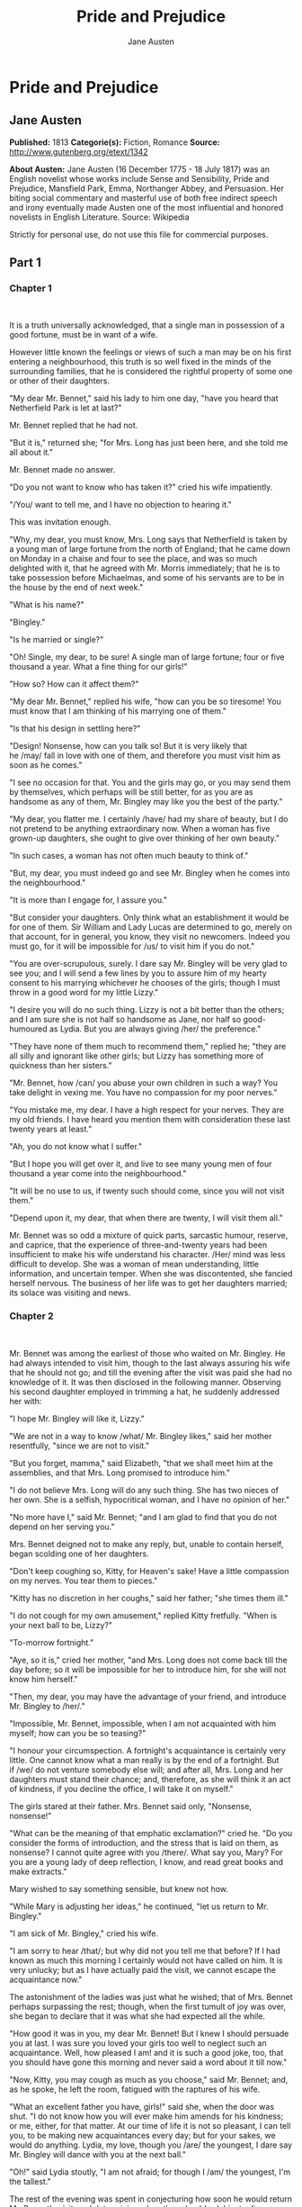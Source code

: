 #+TITLE: Pride and Prejudice
#+AUTHOR: Jane Austen

* Pride and Prejudice
** Jane Austen
   *Published:* 1813
   *Categorie(s):* Fiction, Romance
   *Source:* http://www.gutenberg.org/etext/1342


   *About Austen:*
   Jane Austen (16 December 1775 - 18 July 1817) was an English novelist whose works include Sense and Sensibility, Pride
   and Prejudice, Mansfield Park, Emma, Northanger Abbey, and Persuasion. Her biting social commentary and masterful use of
   both free indirect speech and irony eventually made Austen one of the most influential and honored novelists in English
   Literature. Source: Wikipedia

   Strictly for personal use, do not use this file for commercial purposes.

** Part 1
*** Chapter 1

     

    It is a truth universally acknowledged, that a single man in possession of a good fortune, must be in want of a wife.

    However little known the feelings or views of such a man may be on his first entering a neighbourhood, this truth is so
    well fixed in the minds of the surrounding families, that he is considered the rightful property of some one or other of
    their daughters.

    "My dear Mr. Bennet," said his lady to him one day, "have you heard that Netherfield Park is let at last?"

    Mr. Bennet replied that he had not.

    "But it is," returned she; "for Mrs. Long has just been here, and she told me all about it."

    Mr. Bennet made no answer.

    "Do you not want to know who has taken it?" cried his wife impatiently.

    "/You/ want to tell me, and I have no objection to hearing it."

    This was invitation enough.

    "Why, my dear, you must know, Mrs. Long says that Netherfield is taken by a young man of large fortune from the north of
    England; that he came down on Monday in a chaise and four to see the place, and was so much delighted with it, that he
    agreed with Mr. Morris immediately; that he is to take possession before Michaelmas, and some of his servants are to be
    in the house by the end of next week."

    "What is his name?"

    "Bingley."

    "Is he married or single?"

    "Oh! Single, my dear, to be sure! A single man of large fortune; four or five thousand a year. What a fine thing for our
    girls!"

    "How so? How can it affect them?"

    "My dear Mr. Bennet," replied his wife, "how can you be so tiresome! You must know that I am thinking of his marrying
    one of them."

    "Is that his design in settling here?"

    "Design! Nonsense, how can you talk so! But it is very likely that he /may/ fall in love with one of them, and therefore
    you must visit him as soon as he comes."

    "I see no occasion for that. You and the girls may go, or you may send them by themselves, which perhaps will be still
    better, for as you are as handsome as any of them, Mr. Bingley may like you the best of the party."

    "My dear, you flatter me. I certainly /have/ had my share of beauty, but I do not pretend to be anything extraordinary
    now. When a woman has five grown-up daughters, she ought to give over thinking of her own beauty."

    "In such cases, a woman has not often much beauty to think of."

    "But, my dear, you must indeed go and see Mr. Bingley when he comes into the neighbourhood."

    "It is more than I engage for, I assure you."

    "But consider your daughters. Only think what an establishment it would be for one of them. Sir William and Lady Lucas
    are determined to go, merely on that account, for in general, you know, they visit no newcomers. Indeed you must go, for
    it will be impossible for /us/ to visit him if you do not."

    "You are over-scrupulous, surely. I dare say Mr. Bingley will be very glad to see you; and I will send a few lines by
    you to assure him of my hearty consent to his marrying whichever he chooses of the girls; though I must throw in a good
    word for my little Lizzy."

    "I desire you will do no such thing. Lizzy is not a bit better than the others; and I am sure she is not half so
    handsome as Jane, nor half so good-humoured as Lydia. But you are always giving /her/ the preference."

    "They have none of them much to recommend them," replied he; "they are all silly and ignorant like other girls; but
    Lizzy has something more of quickness than her sisters."

    "Mr. Bennet, how /can/ you abuse your own children in such a way? You take delight in vexing me. You have no compassion
    for my poor nerves."

    "You mistake me, my dear. I have a high respect for your nerves. They are my old friends. I have heard you mention them
    with consideration these last twenty years at least."

    "Ah, you do not know what I suffer."

    "But I hope you will get over it, and live to see many young men of four thousand a year come into the neighbourhood."

    "It will be no use to us, if twenty such should come, since you will not visit them."

    "Depend upon it, my dear, that when there are twenty, I will visit them all."

    Mr. Bennet was so odd a mixture of quick parts, sarcastic humour, reserve, and caprice, that the experience of
    three-and-twenty years had been insufficient to make his wife understand his character. /Her/ mind was less difficult to
    develop. She was a woman of mean understanding, little information, and uncertain temper. When she was discontented, she
    fancied herself nervous. The business of her life was to get her daughters married; its solace was visiting and news.

*** Chapter 2

     

    Mr. Bennet was among the earliest of those who waited on Mr. Bingley. He had always intended to visit him, though to the
    last always assuring his wife that he should not go; and till the evening after the visit was paid she had no knowledge
    of it. It was then disclosed in the following manner. Observing his second daughter employed in trimming a hat, he
    suddenly addressed her with:

    "I hope Mr. Bingley will like it, Lizzy."

    "We are not in a way to know /what/ Mr. Bingley likes," said her mother resentfully, "since we are not to visit."

    "But you forget, mamma," said Elizabeth, "that we shall meet him at the assemblies, and that Mrs. Long promised to
    introduce him."

    "I do not believe Mrs. Long will do any such thing. She has two nieces of her own. She is a selfish, hypocritical woman,
    and I have no opinion of her."

    "No more have I," said Mr. Bennet; "and I am glad to find that you do not depend on her serving you."

    Mrs. Bennet deigned not to make any reply, but, unable to contain herself, began scolding one of her daughters.

    "Don't keep coughing so, Kitty, for Heaven's sake! Have a little compassion on my nerves. You tear them to pieces."

    "Kitty has no discretion in her coughs," said her father; "she times them ill."

    "I do not cough for my own amusement," replied Kitty fretfully. "When is your next ball to be, Lizzy?"

    "To-morrow fortnight."

    "Aye, so it is," cried her mother, "and Mrs. Long does not come back till the day before; so it will be impossible for
    her to introduce him, for she will not know him herself."

    "Then, my dear, you may have the advantage of your friend, and introduce Mr. Bingley to /her/."

    "Impossible, Mr. Bennet, impossible, when I am not acquainted with him myself; how can you be so teasing?"

    "I honour your circumspection. A fortnight's acquaintance is certainly very little. One cannot know what a man really is
    by the end of a fortnight. But if /we/ do not venture somebody else will; and after all, Mrs. Long and her daughters
    must stand their chance; and, therefore, as she will think it an act of kindness, if you decline the office, I will take
    it on myself."

    The girls stared at their father. Mrs. Bennet said only, "Nonsense, nonsense!"

    "What can be the meaning of that emphatic exclamation?" cried he. "Do you consider the forms of introduction, and the
    stress that is laid on them, as nonsense? I cannot quite agree with you /there/. What say you, Mary? For you are a young
    lady of deep reflection, I know, and read great books and make extracts."

    Mary wished to say something sensible, but knew not how.

    "While Mary is adjusting her ideas," he continued, "let us return to Mr. Bingley."

    "I am sick of Mr. Bingley," cried his wife.

    "I am sorry to hear /that/; but why did not you tell me that before? If I had known as much this morning I certainly
    would not have called on him. It is very unlucky; but as I have actually paid the visit, we cannot escape the
    acquaintance now."

    The astonishment of the ladies was just what he wished; that of Mrs. Bennet perhaps surpassing the rest; though, when
    the first tumult of joy was over, she began to declare that it was what she had expected all the while.

    "How good it was in you, my dear Mr. Bennet! But I knew I should persuade you at last. I was sure you loved your girls
    too well to neglect such an acquaintance. Well, how pleased I am! and it is such a good joke, too, that you should have
    gone this morning and never said a word about it till now."

    "Now, Kitty, you may cough as much as you choose," said Mr. Bennet; and, as he spoke, he left the room, fatigued with
    the raptures of his wife.

    "What an excellent father you have, girls!" said she, when the door was shut. "I do not know how you will ever make him
    amends for his kindness; or me, either, for that matter. At our time of life it is not so pleasant, I can tell you, to
    be making new acquaintances every day; but for your sakes, we would do anything. Lydia, my love, though you /are/ the
    youngest, I dare say Mr. Bingley will dance with you at the next ball."

    "Oh!" said Lydia stoutly, "I am not afraid; for though I /am/ the youngest, I'm the tallest."

    The rest of the evening was spent in conjecturing how soon he would return Mr. Bennet's visit, and determining when they
    should ask him to dinner.

*** Chapter 3

     

    Not all that Mrs. Bennet, however, with the assistance of her five daughters, could ask on the subject, was sufficient
    to draw from her husband any satisfactory description of Mr. Bingley. They attacked him in various ways---with barefaced
    questions, ingenious suppositions, and distant surmises; but he eluded the skill of them all, and they were at last
    obliged to accept the second-hand intelligence of their neighbour, Lady Lucas. Her report was highly favourable. Sir
    William had been delighted with him. He was quite young, wonderfully handsome, extremely agreeable, and, to crown the
    whole, he meant to be at the next assembly with a large party. Nothing could be more delightful! To be fond of dancing
    was a certain step towards falling in love; and very lively hopes of Mr. Bingley's heart were entertained.

    "If I can but see one of my daughters happily settled at Netherfield," said Mrs. Bennet to her husband, "and all the
    others equally well married, I shall have nothing to wish for."

    In a few days Mr. Bingley returned Mr. Bennet's visit, and sat about ten minutes with him in his library. He had
    entertained hopes of being admitted to a sight of the young ladies, of whose beauty he had heard much; but he saw only
    the father. The ladies were somewhat more fortunate, for they had the advantage of ascertaining from an upper window
    that he wore a blue coat, and rode a black horse.

    An invitation to dinner was soon afterwards dispatched; and already had Mrs. Bennet planned the courses that were to do
    credit to her housekeeping, when an answer arrived which deferred it all. Mr. Bingley was obliged to be in town the
    following day, and, consequently, unable to accept the honour of their invitation, etc. Mrs. Bennet was quite
    disconcerted. She could not imagine what business he could have in town so soon after his arrival in Hertfordshire; and
    she began to fear that he might be always flying about from one place to another, and never settled at Netherfield as he
    ought to be. Lady Lucas quieted her fears a little by starting the idea of his being gone to London only to get a large
    party for the ball; and a report soon followed that Mr. Bingley was to bring twelve ladies and seven gentlemen with him
    to the assembly. The girls grieved over such a number of ladies, but were comforted the day before the ball by hearing,
    that instead of twelve he brought only six with him from London---his five sisters and a cousin. And when the party
    entered the assembly room it consisted of only five altogether---Mr. Bingley, his two sisters, the husband of the
    eldest, and another young man.

    Mr. Bingley was good-looking and gentlemanlike; he had a pleasant countenance, and easy, unaffected manners. His sisters
    were fine women, with an air of decided fashion. His brother-in-law, Mr. Hurst, merely looked the gentleman; but his
    friend Mr. Darcy soon drew the attention of the room by his fine, tall person, handsome features, noble mien, and the
    report which was in general circulation within five minutes after his entrance, of his having ten thousand a year. The
    gentlemen pronounced him to be a fine figure of a man, the ladies declared he was much handsomer than Mr. Bingley, and
    he was looked at with great admiration for about half the evening, till his manners gave a disgust which turned the tide
    of his popularity; for he was discovered to be proud; to be above his company, and above being pleased; and not all his
    large estate in Derbyshire could then save him from having a most forbidding, disagreeable countenance, and being
    unworthy to be compared with his friend.

    Mr. Bingley had soon made himself acquainted with all the principal people in the room; he was lively and unreserved,
    danced every dance, was angry that the ball closed so early, and talked of giving one himself at Netherfield. Such
    amiable qualities must speak for themselves. What a contrast between him and his friend! Mr. Darcy danced only once with
    Mrs. Hurst and once with Miss Bingley, declined being introduced to any other lady, and spent the rest of the evening in
    walking about the room, speaking occasionally to one of his own party. His character was decided. He was the proudest,
    most disagreeable man in the world, and everybody hoped that he would never come there again. Amongst the most violent
    against him was Mrs. Bennet, whose dislike of his general behaviour was sharpened into particular resentment by his
    having slighted one of her daughters.

    Elizabeth Bennet had been obliged, by the scarcity of gentlemen, to sit down for two dances; and during part of that
    time, Mr. Darcy had been standing near enough for her to hear a conversation between him and Mr. Bingley, who came from
    the dance for a few minutes, to press his friend to join it.

    "Come, Darcy," said he, "I must have you dance. I hate to see you standing about by yourself in this stupid manner. You
    had much better dance."

    "I certainly shall not. You know how I detest it, unless I am particularly acquainted with my partner. At such an
    assembly as this it would be insupportable. Your sisters are engaged, and there is not another woman in the room whom it
    would not be a punishment to me to stand up with."

    "I would not be so fastidious as you are," cried Mr. Bingley, "for a kingdom! Upon my honour, I never met with so many
    pleasant girls in my life as I have this evening; and there are several of them you see uncommonly pretty."

    "/You/ are dancing with the only handsome girl in the room," said Mr. Darcy, looking at the eldest Miss Bennet.

    "Oh! She is the most beautiful creature I ever beheld! But there is one of her sisters sitting down just behind you, who
    is very pretty, and I dare say very agreeable. Do let me ask my partner to introduce you."

    "Which do you mean?" and turning round he looked for a moment at Elizabeth, till catching her eye, he withdrew his own
    and coldly said: "She is tolerable, but not handsome enough to tempt /me/; I am in no humour at present to give
    consequence to young ladies who are slighted by other men. You had better return to your partner and enjoy her smiles,
    for you are wasting your time with me."

    Mr. Bingley followed his advice. Mr. Darcy walked off; and Elizabeth remained with no very cordial feelings toward him.
    She told the story, however, with great spirit among her friends; for she had a lively, playful disposition, which
    delighted in anything ridiculous.

    The evening altogether passed off pleasantly to the whole family. Mrs. Bennet had seen her eldest daughter much admired
    by the Netherfield party. Mr. Bingley had danced with her twice, and she had been distinguished by his sisters. Jane was
    as much gratified by this as her mother could be, though in a quieter way. Elizabeth felt Jane's pleasure. Mary had
    heard herself mentioned to Miss Bingley as the most accomplished girl in the neighbourhood; and Catherine and Lydia had
    been fortunate enough never to be without partners, which was all that they had yet learnt to care for at a ball. They
    returned, therefore, in good spirits to Longbourn, the village where they lived, and of which they were the principal
    inhabitants. They found Mr. Bennet still up. With a book he was regardless of time; and on the present occasion he had a
    good deal of curiosity as to the events of an evening which had raised such splendid expectations. He had rather hoped
    that his wife's views on the stranger would be disappointed; but he soon found out that he had a different story to
    hear.

    "Oh! my dear Mr. Bennet," as she entered the room, "we have had a most delightful evening, a most excellent ball. I wish
    you had been there. Jane was so admired, nothing could be like it. Everybody said how well she looked; and Mr. Bingley
    thought her quite beautiful, and danced with her twice! Only think of /that/, my dear; he actually danced with her
    twice! and she was the only creature in the room that he asked a second time. First of all, he asked Miss Lucas. I was
    so vexed to see him stand up with her! But, however, he did not admire her at all; indeed, nobody can, you know; and he
    seemed quite struck with Jane as she was going down the dance. So he inquired who she was, and got introduced, and asked
    her for the two next. Then the two third he danced with Miss King, and the two fourth with Maria Lucas, and the two
    fifth with Jane again, and the two sixth with Lizzy, and the/Boulanger/---"

    "If he had had any compassion for /me/," cried her husband impatiently, "he would not have danced half so much! For
    God's sake, say no more of his partners. O that he had sprained his ankle in the first dance!"

    "Oh! my dear, I am quite delighted with him. He is so excessively handsome! And his sisters are charming women. I never
    in my life saw anything more elegant than their dresses. I dare say the lace upon Mrs. Hurst's gown---"

    Here she was interrupted again. Mr. Bennet protested against any description of finery. She was therefore obliged to
    seek another branch of the subject, and related, with much bitterness of spirit and some exaggeration, the shocking
    rudeness of Mr. Darcy.

    "But I can assure you," she added, "that Lizzy does not lose much by not suiting /his/ fancy; for he is a most
    disagreeable, horrid man, not at all worth pleasing. So high and so conceited that there was no enduring him! He walked
    here, and he walked there, fancying himself so very great! Not handsome enough to dance with! I wish you had been there,
    my dear, to have given him one of your set-downs. I quite detest the man."

*** Chapter 4

     

    When Jane and Elizabeth were alone, the former, who had been cautious in her praise of Mr. Bingley before, expressed to
    her sister just how very much she admired him.

    "He is just what a young man ought to be," said she, "sensible, good-humoured, lively; and I never saw such happy
    manners!---so much ease, with such perfect good breeding!"

    "He is also handsome," replied Elizabeth, "which a young man ought likewise to be, if he possibly can. His character is
    thereby complete."

    "I was very much flattered by his asking me to dance a second time. I did not expect such a compliment."

    "Did not you? I did for you. But that is one great difference between us. Compliments always take /you/ by surprise,
    and /me/never. What could be more natural than his asking you again? He could not help seeing that you were about five
    times as pretty as every other woman in the room. No thanks to his gallantry for that. Well, he certainly is very
    agreeable, and I give you leave to like him. You have liked many a stupider person."

    "Dear Lizzy!"

    "Oh! you are a great deal too apt, you know, to like people in general. You never see a fault in anybody. All the world
    are good and agreeable in your eyes. I never heard you speak ill of a human being in your life."

    "I would not wish to be hasty in censuring anyone; but I always speak what I think."

    "I know you do; and it is /that/ which makes the wonder. With /your/ good sense, to be so honestly blind to the follies
    and nonsense of others! Affectation of candour is common enough---one meets with it everywhere. But to be candid without
    ostentation or design---to take the good of everybody's character and make it still better, and say nothing of the
    bad---belongs to you alone. And so you like this man's sisters, too, do you? Their manners are not equal to his."

    "Certainly not---at first. But they are very pleasing women when you converse with them. Miss Bingley is to live with
    her brother, and keep his house; and I am much mistaken if we shall not find a very charming neighbour in her."

    Elizabeth listened in silence, but was not convinced; their behaviour at the assembly had not been calculated to please
    in general; and with more quickness of observation and less pliancy of temper than her sister, and with a judgement too
    unassailed by any attention to herself, she was very little disposed to approve them. They were in fact very fine
    ladies; not deficient in good humour when they were pleased, nor in the power of making themselves agreeable when they
    chose it, but proud and conceited. They were rather handsome, had been educated in one of the first private seminaries
    in town, had a fortune of twenty thousand pounds, were in the habit of spending more than they ought, and of associating
    with people of rank, and were therefore in every respect entitled to think well of themselves, and meanly of others.
    They were of a respectable family in the north of England; a circumstance more deeply impressed on their memories than
    that their brother's fortune and their own had been acquired by trade.

    Mr. Bingley inherited property to the amount of nearly a hundred thousand pounds from his father, who had intended to
    purchase an estate, but did not live to do it. Mr. Bingley intended it likewise, and sometimes made choice of his
    county; but as he was now provided with a good house and the liberty of a manor, it was doubtful to many of those who
    best knew the easiness of his temper, whether he might not spend the remainder of his days at Netherfield, and leave the
    next generation to purchase.

    His sisters were anxious for his having an estate of his own; but, though he was now only established as a tenant, Miss
    Bingley was by no means unwilling to preside at his table---nor was Mrs. Hurst, who had married a man of more fashion
    than fortune, less disposed to consider his house as her home when it suited her. Mr. Bingley had not been of age two
    years, when he was tempted by an accidental recommendation to look at Netherfield House. He did look at it, and into it
    for half-an-hour---was pleased with the situation and the principal rooms, satisfied with what the owner said in its
    praise, and took it immediately.

    Between him and Darcy there was a very steady friendship, in spite of great opposition of character. Bingley was
    endeared to Darcy by the easiness, openness, and ductility of his temper, though no disposition could offer a greater
    contrast to his own, and though with his own he never appeared dissatisfied. On the strength of Darcy's regard, Bingley
    had the firmest reliance, and of his judgement the highest opinion. In understanding, Darcy was the superior. Bingley
    was by no means deficient, but Darcy was clever. He was at the same time haughty, reserved, and fastidious, and his
    manners, though well-bred, were not inviting. In that respect his friend had greatly the advantage. Bingley was sure of
    being liked wherever he appeared, Darcy was continually giving offense.

    The manner in which they spoke of the Meryton assembly was sufficiently characteristic. Bingley had never met with more
    pleasant people or prettier girls in his life; everybody had been most kind and attentive to him; there had been no
    formality, no stiffness; he had soon felt acquainted with all the room; and, as to Miss Bennet, he could not conceive an
    angel more beautiful. Darcy, on the contrary, had seen a collection of people in whom there was little beauty and no
    fashion, for none of whom he had felt the smallest interest, and from none received either attention or pleasure. Miss
    Bennet he acknowledged to be pretty, but she smiled too much.

    Mrs. Hurst and her sister allowed it to be so---but still they admired her and liked her, and pronounced her to be a
    sweet girl, and one whom they would not object to know more of. Miss Bennet was therefore established as a sweet girl,
    and their brother felt authorized by such commendation to think of her as he chose.

*** Chapter 5

     

    Within a short walk of Longbourn lived a family with whom the Bennets were particularly intimate. Sir William Lucas had
    been formerly in trade in Meryton, where he had made a tolerable fortune, and risen to the honour of knighthood by an
    address to the king during his mayoralty. The distinction had perhaps been felt too strongly. It had given him a disgust
    to his business, and to his residence in a small market town; and, in quitting them both, he had removed with his family
    to a house about a mile from Meryton, denominated from that period Lucas Lodge, where he could think with pleasure of
    his own importance, and, unshackled by business, occupy himself solely in being civil to all the world. For, though
    elated by his rank, it did not render him supercilious; on the contrary, he was all attention to everybody. By nature
    inoffensive, friendly, and obliging, his presentation at St. James's had made him courteous.

    Lady Lucas was a very good kind of woman, not too clever to be a valuable neighbour to Mrs. Bennet. They had several
    children. The eldest of them, a sensible, intelligent young woman, about twenty-seven, was Elizabeth's intimate friend.

    That the Miss Lucases and the Miss Bennets should meet to talk over a ball was absolutely necessary; and the morning
    after the assembly brought the former to Longbourn to hear and to communicate.

    "/You/ began the evening well, Charlotte," said Mrs. Bennet with civil self-command to Miss Lucas. "/You/ were Mr.
    Bingley's first choice."

    "Yes; but he seemed to like his second better."

    "Oh! you mean Jane, I suppose, because he danced with her twice. To be sure that /did/ seem as if he admired
    her---indeed I rather believe he /did/---I heard something about it---but I hardly know what---something about Mr.
    Robinson."

    "Perhaps you mean what I overheard between him and Mr. Robinson; did not I mention it to you? Mr. Robinson's asking him
    how he liked our Meryton assemblies, and whether he did not think there were a great many pretty women in the room,
    and /which/he thought the prettiest? and his answering immediately to the last question: 'Oh! the eldest Miss Bennet,
    beyond a doubt; there cannot be two opinions on that point.'"

    "Upon my word! Well, that is very decided indeed---that does seem as if---but, however, it may all come to nothing, you
    know."

    "/My/ overhearings were more to the purpose than /yours/, Eliza," said Charlotte. "Mr. Darcy is not so well worth
    listening to as his friend, is he?---poor Eliza!---to be only just /tolerable/."

    "I beg you would not put it into Lizzy's head to be vexed by his ill-treatment, for he is such a disagreeable man, that
    it would be quite a misfortune to be liked by him. Mrs. Long told me last night that he sat close to her for
    half-an-hour without once opening his lips."

    "Are you quite sure, ma'am?---is not there a little mistake?" said Jane. "I certainly saw Mr. Darcy speaking to her."

    "Aye---because she asked him at last how he liked Netherfield, and he could not help answering her; but she said he
    seemed quite angry at being spoke to."

    "Miss Bingley told me," said Jane, "that he never speaks much, unless among his intimate acquaintances. With /them/ he
    is remarkably agreeable."

    "I do not believe a word of it, my dear. If he had been so very agreeable, he would have talked to Mrs. Long. But I can
    guess how it was; everybody says that he is eat up with pride, and I dare say he had heard somehow that Mrs. Long does
    not keep a carriage, and had come to the ball in a hack chaise."

    "I do not mind his not talking to Mrs. Long," said Miss Lucas, "but I wish he had danced with Eliza."

    "Another time, Lizzy," said her mother, "I would not dance with /him/, if I were you."

    "I believe, ma'am, I may safely promise you /never/ to dance with him."

    "His pride," said Miss Lucas, "does not offend /me/ so much as pride often does, because there is an excuse for it. One
    cannot wonder that so very fine a young man, with family, fortune, everything in his favour, should think highly of
    himself. If I may so express it, he has a /right/ to be proud."

    "That is very true," replied Elizabeth, "and I could easily forgive /his/ pride, if he had not mortified /mine/."

    "Pride," observed Mary, who piqued herself upon the solidity of her reflections, "is a very common failing, I believe.
    By all that I have ever read, I am convinced that it is very common indeed; that human nature is particularly prone to
    it, and that there are very few of us who do not cherish a feeling of self-complacency on the score of some quality or
    other, real or imaginary. Vanity and pride are different things, though the words are often used synonymously. A person
    may be proud without being vain. Pride relates more to our opinion of ourselves, vanity to what we would have others
    think of us."

    "If I were as rich as Mr. Darcy," cried a young Lucas, who came with his sisters, "I should not care how proud I was. I
    would keep a pack of foxhounds, and drink a bottle of wine a day."

    "Then you would drink a great deal more than you ought," said Mrs. Bennet; "and if I were to see you at it, I should
    take away your bottle directly."

    The boy protested that she should not; she continued to declare that she would, and the argument ended only with the
    visit.

*** Chapter 6

     

    The ladies of Longbourn soon waited on those of Netherfield. The visit was soon returned in due form. Miss Bennet's
    pleasing manners grew on the goodwill of Mrs. Hurst and Miss Bingley; and though the mother was found to be intolerable,
    and the younger sisters not worth speaking to, a wish of being better acquainted with /them/ was expressed towards the
    two eldest. By Jane, this attention was received with the greatest pleasure, but Elizabeth still saw superciliousness in
    their treatment of everybody, hardly excepting even her sister, and could not like them; though their kindness to Jane,
    such as it was, had a value as arising in all probability from the influence of their brother's admiration. It was
    generally evident whenever they met, that he /did/ admire her and to/her/ it was equally evident that Jane was yielding
    to the preference which she had begun to entertain for him from the first, and was in a way to be very much in love; but
    she considered with pleasure that it was not likely to be discovered by the world in general, since Jane united, with
    great strength of feeling, a composure of temper and a uniform cheerfulness of manner which would guard her from the
    suspicions of the impertinent. She mentioned this to her friend Miss Lucas.

    "It may perhaps be pleasant," replied Charlotte, "to be able to impose on the public in such a case; but it is sometimes
    a disadvantage to be so very guarded. If a woman conceals her affection with the same skill from the object of it, she
    may lose the opportunity of fixing him; and it will then be but poor consolation to believe the world equally in the
    dark. There is so much of gratitude or vanity in almost every attachment, that it is not safe to leave any to itself. We
    can all /begin/ freely---a slight preference is natural enough; but there are very few of us who have heart enough to be
    really in love without encouragement. In nine cases out of ten a women had better show /more/ affection than she feels.
    Bingley likes your sister undoubtedly; but he may never do more than like her, if she does not help him on."

    "But she does help him on, as much as her nature will allow. If I can perceive her regard for him, he must be a
    simpleton, indeed, not to discover it too."

    "Remember, Eliza, that he does not know Jane's disposition as you do."

    "But if a woman is partial to a man, and does not endeavour to conceal it, he must find it out."

    "Perhaps he must, if he sees enough of her. But, though Bingley and Jane meet tolerably often, it is never for many
    hours together; and, as they always see each other in large mixed parties, it is impossible that every moment should be
    employed in conversing together. Jane should therefore make the most of every half-hour in which she can command his
    attention. When she is secure of him, there will be more leisure for falling in love as much as she chooses."

    "Your plan is a good one," replied Elizabeth, "where nothing is in question but the desire of being well married, and if
    I were determined to get a rich husband, or any husband, I dare say I should adopt it. But these are not Jane's
    feelings; she is not acting by design. As yet, she cannot even be certain of the degree of her own regard nor of its
    reasonableness. She has known him only a fortnight. She danced four dances with him at Meryton; she saw him one morning
    at his own house, and has since dined with him in company four times. This is not quite enough to make her understand
    his character."

    "Not as you represent it. Had she merely /dined/ with him, she might only have discovered whether he had a good
    appetite; but you must remember that four evenings have also been spent together---and four evenings may do a great
    deal."

    "Yes; these four evenings have enabled them to ascertain that they both like Vingt-un better than Commerce; but with
    respect to any other leading characteristic, I do not imagine that much has been unfolded."

    "Well," said Charlotte, "I wish Jane success with all my heart; and if she were married to him to-morrow, I should think
    she had as good a chance of happiness as if she were to be studying his character for a twelvemonth. Happiness in
    marriage is entirely a matter of chance. If the dispositions of the parties are ever so well known to each other or ever
    so similar beforehand, it does not advance their felicity in the least. They always continue to grow sufficiently unlike
    afterwards to have their share of vexation; and it is better to know as little as possible of the defects of the person
    with whom you are to pass your life."

    "You make me laugh, Charlotte; but it is not sound. You know it is not sound, and that you would never act in this way
    yourself."

    Occupied in observing Mr. Bingley's attentions to her sister, Elizabeth was far from suspecting that she was herself
    becoming an object of some interest in the eyes of his friend. Mr. Darcy had at first scarcely allowed her to be pretty;
    he had looked at her without admiration at the ball; and when they next met, he looked at her only to criticise. But no
    sooner had he made it clear to himself and his friends that she hardly had a good feature in her face, than he began to
    find it was rendered uncommonly intelligent by the beautiful expression of her dark eyes. To this discovery succeeded
    some others equally mortifying. Though he had detected with a critical eye more than one failure of perfect symmetry in
    her form, he was forced to acknowledge her figure to be light and pleasing; and in spite of his asserting that her
    manners were not those of the fashionable world, he was caught by their easy playfulness. Of this she was perfectly
    unaware; to her he was only the man who made himself agreeable nowhere, and who had not thought her handsome enough to
    dance with.

    He began to wish to know more of her, and as a step towards conversing with her himself, attended to her conversation
    with others. His doing so drew her notice. It was at Sir William Lucas's, where a large party were assembled.

    "What does Mr. Darcy mean," said she to Charlotte, "by listening to my conversation with Colonel Forster?"

    "That is a question which Mr. Darcy only can answer."

    "But if he does it any more I shall certainly let him know that I see what he is about. He has a very satirical eye, and
    if I do not begin by being impertinent myself, I shall soon grow afraid of him."

    On his approaching them soon afterwards, though without seeming to have any intention of speaking, Miss Lucas defied her
    friend to mention such a subject to him; which immediately provoking Elizabeth to do it, she turned to him and said:

    "Did you not think, Mr. Darcy, that I expressed myself uncommonly well just now, when I was teasing Colonel Forster to
    give us a ball at Meryton?"

    "With great energy; but it is always a subject which makes a lady energetic."

    "You are severe on us."

    "It will be /her/ turn soon to be teased," said Miss Lucas. "I am going to open the instrument, Eliza, and you know what
    follows."

    "You are a very strange creature by way of a friend!---always wanting me to play and sing before anybody and everybody!
    If my vanity had taken a musical turn, you would have been invaluable; but as it is, I would really rather not sit down
    before those who must be in the habit of hearing the very best performers." On Miss Lucas's persevering, however, she
    added, "Very well, if it must be so, it must." And gravely glancing at Mr. Darcy, "There is a fine old saying, which
    everybody here is of course familiar with: 'Keep your breath to cool your porridge'; and I shall keep mine to swell my
    song."

    Her performance was pleasing, though by no means capital. After a song or two, and before she could reply to the
    entreaties of several that she would sing again, she was eagerly succeeded at the instrument by her sister Mary, who
    having, in consequence of being the only plain one in the family, worked hard for knowledge and accomplishments, was
    always impatient for display.

    Mary had neither genius nor taste; and though vanity had given her application, it had given her likewise a pedantic air
    and conceited manner, which would have injured a higher degree of excellence than she had reached. Elizabeth, easy and
    unaffected, had been listened to with much more pleasure, though not playing half so well; and Mary, at the end of a
    long concerto, was glad to purchase praise and gratitude by Scotch and Irish airs, at the request of her younger
    sisters, who, with some of the Lucases, and two or three officers, joined eagerly in dancing at one end of the room.

    Mr. Darcy stood near them in silent indignation at such a mode of passing the evening, to the exclusion of all
    conversation, and was too much engrossed by his thoughts to perceive that Sir William Lucas was his neighbour, till Sir
    William thus began:

    "What a charming amusement for young people this is, Mr. Darcy! There is nothing like dancing after all. I consider it
    as one of the first refinements of polished society."

    "Certainly, sir; and it has the advantage also of being in vogue amongst the less polished societies of the world. Every
    savage can dance."

    Sir William only smiled. "Your friend performs delightfully," he continued after a pause, on seeing Bingley join the
    group; "and I doubt not that you are an adept in the science yourself, Mr. Darcy."

    "You saw me dance at Meryton, I believe, sir."

    "Yes, indeed, and received no inconsiderable pleasure from the sight. Do you often dance at St. James's?"

    "Never, sir."

    "Do you not think it would be a proper compliment to the place?"

    "It is a compliment which I never pay to any place if I can avoid it."

    "You have a house in town, I conclude?"

    Mr. Darcy bowed.

    "I had once had some thought of fixing in town myself---for I am fond of superior society; but I did not feel quite
    certain that the air of London would agree with Lady Lucas."

    He paused in hopes of an answer; but his companion was not disposed to make any; and Elizabeth at that instant moving
    towards them, he was struck with the action of doing a very gallant thing, and called out to her:

    "My dear Miss Eliza, why are you not dancing? Mr. Darcy, you must allow me to present this young lady to you as a very
    desirable partner. You cannot refuse to dance, I am sure when so much beauty is before you." And, taking her hand, he
    would have given it to Mr. Darcy who, though extremely surprised, was not unwilling to receive it, when she instantly
    drew back, and said with some discomposure to Sir William:

    "Indeed, sir, I have not the least intention of dancing. I entreat you not to suppose that I moved this way in order to
    beg for a partner."

    Mr. Darcy, with grave propriety, requested to be allowed the honour of her hand, but in vain. Elizabeth was determined;
    nor did Sir William at all shake her purpose by his attempt at persuasion.

    "You excel so much in the dance, Miss Eliza, that it is cruel to deny me the happiness of seeing you; and though this
    gentleman dislikes the amusement in general, he can have no objection, I am sure, to oblige us for one half-hour."

    "Mr. Darcy is all politeness," said Elizabeth, smiling.

    "He is, indeed; but, considering the inducement, my dear Miss Eliza, we cannot wonder at his complaisance---for who
    would object to such a partner?"

    Elizabeth looked archly, and turned away. Her resistance had not injured her with the gentleman, and he was thinking of
    her with some complacency, when thus accosted by Miss Bingley:

    "I can guess the subject of your reverie."

    "I should imagine not."

    "You are considering how insupportable it would be to pass many evenings in this manner---in such society; and indeed I
    am quite of your opinion. I was never more annoyed! The insipidity, and yet the noise---the nothingness, and yet the
    self-importance of all those people! What would I give to hear your strictures on them!"

    "Your conjecture is totally wrong, I assure you. My mind was more agreeably engaged. I have been meditating on the very
    great pleasure which a pair of fine eyes in the face of a pretty woman can bestow."

    Miss Bingley immediately fixed her eyes on his face, and desired he would tell her what lady had the credit of inspiring
    such reflections. Mr. Darcy replied with great intrepidity:

    "Miss Elizabeth Bennet."

    "Miss Elizabeth Bennet!" repeated Miss Bingley. "I am all astonishment. How long has she been such a favourite?---and
    pray, when am I to wish you joy?"

    "That is exactly the question which I expected you to ask. A lady's imagination is very rapid; it jumps from admiration
    to love, from love to matrimony, in a moment. I knew you would be wishing me joy."

    "Nay, if you are serious about it, I shall consider the matter is absolutely settled. You will be having a charming
    mother-in-law, indeed; and, of course, she will always be at Pemberley with you."

    He listened to her with perfect indifference while she chose to entertain herself in this manner; and as his composure
    convinced her that all was safe, her wit flowed long.

*** Chapter 7

     

    Mr. Bennet's property consisted almost entirely in an estate of two thousand a year, which, unfortunately for his
    daughters, was entailed, in default of heirs male, on a distant relation; and their mother's fortune, though ample for
    her situation in life, could but ill supply the deficiency of his. Her father had been an attorney in Meryton, and had
    left her four thousand pounds.

    She had a sister married to a Mr. Phillips, who had been a clerk to their father and succeeded him in the business, and
    a brother settled in London in a respectable line of trade.

    The village of Longbourn was only one mile from Meryton; a most convenient distance for the young ladies, who were
    usually tempted thither three or four times a week, to pay their duty to their aunt and to a milliner's shop just over
    the way. The two youngest of the family, Catherine and Lydia, were particularly frequent in these attentions; their
    minds were more vacant than their sisters', and when nothing better offered, a walk to Meryton was necessary to amuse
    their morning hours and furnish conversation for the evening; and however bare of news the country in general might be,
    they always contrived to learn some from their aunt. At present, indeed, they were well supplied both with news and
    happiness by the recent arrival of a militia regiment in the neighbourhood; it was to remain the whole winter, and
    Meryton was the headquarters.

    Their visits to Mrs. Phillips were now productive of the most interesting intelligence. Every day added something to
    their knowledge of the officers' names and connections. Their lodgings were not long a secret, and at length they began
    to know the officers themselves. Mr. Phillips visited them all, and this opened to his nieces a store of felicity
    unknown before. They could talk of nothing but officers; and Mr. Bingley's large fortune, the mention of which gave
    animation to their mother, was worthless in their eyes when opposed to the regimentals of an ensign.

    After listening one morning to their effusions on this subject, Mr. Bennet coolly observed:

    "From all that I can collect by your manner of talking, you must be two of the silliest girls in the country. I have
    suspected it some time, but I am now convinced."

    Catherine was disconcerted, and made no answer; but Lydia, with perfect indifference, continued to express her
    admiration of Captain Carter, and her hope of seeing him in the course of the day, as he was going the next morning to
    London.

    "I am astonished, my dear," said Mrs. Bennet, "that you should be so ready to think your own children silly. If I wished
    to think slightingly of anybody's children, it should not be of my own, however."

    "If my children are silly, I must hope to be always sensible of it."

    "Yes---but as it happens, they are all of them very clever."

    "This is the only point, I flatter myself, on which we do not agree. I had hoped that our sentiments coincided in every
    particular, but I must so far differ from you as to think our two youngest daughters uncommonly foolish."

    "My dear Mr. Bennet, you must not expect such girls to have the sense of their father and mother. When they get to our
    age, I dare say they will not think about officers any more than we do. I remember the time when I liked a red coat
    myself very well---and, indeed, so I do still at my heart; and if a smart young colonel, with five or six thousand a
    year, should want one of my girls I shall not say nay to him; and I thought Colonel Forster looked very becoming the
    other night at Sir William's in his regimentals."

    "Mamma," cried Lydia, "my aunt says that Colonel Forster and Captain Carter do not go so often to Miss Watson's as they
    did when they first came; she sees them now very often standing in Clarke's library."

    Mrs. Bennet was prevented replying by the entrance of the footman with a note for Miss Bennet; it came from Netherfield,
    and the servant waited for an answer. Mrs. Bennet's eyes sparkled with pleasure, and she was eagerly calling out, while
    her daughter read,

    "Well, Jane, who is it from? What is it about? What does he say? Well, Jane, make haste and tell us; make haste, my
    love."

    "It is from Miss Bingley," said Jane, and then read it aloud.

    "MY DEAR FRIEND,---

    "If you are not so compassionate as to dine to-day with Louisa and me, we shall be in danger of hating each other for
    the rest of our lives, for a whole day's tete-a-tete between two women can never end without a quarrel. Come as soon as
    you can on receipt of this. My brother and the gentlemen are to dine with the officers.---Yours ever,

    "CAROLINE BINGLEY"

    "With the officers!" cried Lydia. "I wonder my aunt did not tell us of /that/."

    "Dining out," said Mrs. Bennet, "that is very unlucky."

    "Can I have the carriage?" said Jane.

    "No, my dear, you had better go on horseback, because it seems likely to rain; and then you must stay all night."

    "That would be a good scheme," said Elizabeth, "if you were sure that they would not offer to send her home."

    "Oh! but the gentlemen will have Mr. Bingley's chaise to go to Meryton, and the Hursts have no horses to theirs."

    "I had much rather go in the coach."

    "But, my dear, your father cannot spare the horses, I am sure. They are wanted in the farm, Mr. Bennet, are they not?"

    "They are wanted in the farm much oftener than I can get them."

    "But if you have got them to-day," said Elizabeth, "my mother's purpose will be answered."

    She did at last extort from her father an acknowledgment that the horses were engaged. Jane was therefore obliged to go
    on horseback, and her mother attended her to the door with many cheerful prognostics of a bad day. Her hopes were
    answered; Jane had not been gone long before it rained hard. Her sisters were uneasy for her, but her mother was
    delighted. The rain continued the whole evening without intermission; Jane certainly could not come back.

    "This was a lucky idea of mine, indeed!" said Mrs. Bennet more than once, as if the credit of making it rain were all
    her own. Till the next morning, however, she was not aware of all the felicity of her contrivance. Breakfast was
    scarcely over when a servant from Netherfield brought the following note for Elizabeth:

    "MY DEAREST LIZZY,---

    "I find myself very unwell this morning, which, I suppose, is to be imputed to my getting wet through yesterday. My kind
    friends will not hear of my returning till I am better. They insist also on my seeing Mr. Jones---therefore do not be
    alarmed if you should hear of his having been to me---and, excepting a sore throat and headache, there is not much the
    matter with me.---Yours, etc."

    "Well, my dear," said Mr. Bennet, when Elizabeth had read the note aloud, "if your daughter should have a dangerous fit
    of illness---if she should die, it would be a comfort to know that it was all in pursuit of Mr. Bingley, and under your
    orders."

    "Oh! I am not afraid of her dying. People do not die of little trifling colds. She will be taken good care of. As long
    as she stays there, it is all very well. I would go and see her if I could have the carriage."

    Elizabeth, feeling really anxious, was determined to go to her, though the carriage was not to be had; and as she was no
    horsewoman, walking was her only alternative. She declared her resolution.

    "How can you be so silly," cried her mother, "as to think of such a thing, in all this dirt! You will not be fit to be
    seen when you get there."

    "I shall be very fit to see Jane---which is all I want."

    "Is this a hint to me, Lizzy," said her father, "to send for the horses?"

    "No, indeed, I do not wish to avoid the walk. The distance is nothing when one has a motive; only three miles. I shall
    be back by dinner."

    "I admire the activity of your benevolence," observed Mary, "but every impulse of feeling should be guided by reason;
    and, in my opinion, exertion should always be in proportion to what is required."

    "We will go as far as Meryton with you," said Catherine and Lydia. Elizabeth accepted their company, and the three young
    ladies set off together.

    "If we make haste," said Lydia, as they walked along, "perhaps we may see something of Captain Carter before he goes."

    In Meryton they parted; the two youngest repaired to the lodgings of one of the officers' wives, and Elizabeth continued
    her walk alone, crossing field after field at a quick pace, jumping over stiles and springing over puddles with
    impatient activity, and finding herself at last within view of the house, with weary ankles, dirty stockings, and a face
    glowing with the warmth of exercise.

    She was shown into the breakfast-parlour, where all but Jane were assembled, and where her appearance created a great
    deal of surprise. That she should have walked three miles so early in the day, in such dirty weather, and by herself,
    was almost incredible to Mrs. Hurst and Miss Bingley; and Elizabeth was convinced that they held her in contempt for it.
    She was received, however, very politely by them; and in their brother's manners there was something better than
    politeness; there was good humour and kindness. Mr. Darcy said very little, and Mr. Hurst nothing at all. The former was
    divided between admiration of the brilliancy which exercise had given to her complexion, and doubt as to the occasion's
    justifying her coming so far alone. The latter was thinking only of his breakfast.

    Her inquiries after her sister were not very favourably answered. Miss Bennet had slept ill, and though up, was very
    feverish, and not well enough to leave her room. Elizabeth was glad to be taken to her immediately; and Jane, who had
    only been withheld by the fear of giving alarm or inconvenience from expressing in her note how much she longed for such
    a visit, was delighted at her entrance. She was not equal, however, to much conversation, and when Miss Bingley left
    them together, could attempt little besides expressions of gratitude for the extraordinary kindness she was treated
    with. Elizabeth silently attended her.

    When breakfast was over they were joined by the sisters; and Elizabeth began to like them herself, when she saw how much
    affection and solicitude they showed for Jane. The apothecary came, and having examined his patient, said, as might be
    supposed, that she had caught a violent cold, and that they must endeavour to get the better of it; advised her to
    return to bed, and promised her some draughts. The advice was followed readily, for the feverish symptoms increased, and
    her head ached acutely. Elizabeth did not quit her room for a moment; nor were the other ladies often absent; the
    gentlemen being out, they had, in fact, nothing to do elsewhere.

    When the clock struck three, Elizabeth felt that she must go, and very unwillingly said so. Miss Bingley offered her the
    carriage, and she only wanted a little pressing to accept it, when Jane testified such concern in parting with her, that
    Miss Bingley was obliged to convert the offer of the chaise to an invitation to remain at Netherfield for the present.
    Elizabeth most thankfully consented, and a servant was dispatched to Longbourn to acquaint the family with her stay and
    bring back a supply of clothes.

*** Chapter 8

     

    At five o'clock the two ladies retired to dress, and at half-past six Elizabeth was summoned to dinner. To the civil
    inquiries which then poured in, and amongst which she had the pleasure of distinguishing the much superior solicitude of
    Mr. Bingley's, she could not make a very favourable answer. Jane was by no means better. The sisters, on hearing this,
    repeated three or four times how much they were grieved, how shocking it was to have a bad cold, and how excessively
    they disliked being ill themselves; and then thought no more of the matter: and their indifference towards Jane when not
    immediately before them restored Elizabeth to the enjoyment of all her former dislike.

    Their brother, indeed, was the only one of the party whom she could regard with any complacency. His anxiety for Jane
    was evident, and his attentions to herself most pleasing, and they prevented her feeling herself so much an intruder as
    she believed she was considered by the others. She had very little notice from any but him. Miss Bingley was engrossed
    by Mr. Darcy, her sister scarcely less so; and as for Mr. Hurst, by whom Elizabeth sat, he was an indolent man, who
    lived only to eat, drink, and play at cards; who, when he found her to prefer a plain dish to a ragout, had nothing to
    say to her.

    When dinner was over, she returned directly to Jane, and Miss Bingley began abusing her as soon as she was out of the
    room. Her manners were pronounced to be very bad indeed, a mixture of pride and impertinence; she had no conversation,
    no style, no beauty. Mrs. Hurst thought the same, and added:

    "She has nothing, in short, to recommend her, but being an excellent walker. I shall never forget her appearance this
    morning. She really looked almost wild."

    "She did, indeed, Louisa. I could hardly keep my countenance. Very nonsensical to come at all! Why must /she/ be
    scampering about the country, because her sister had a cold? Her hair, so untidy, so blowsy!"

    "Yes, and her petticoat; I hope you saw her petticoat, six inches deep in mud, I am absolutely certain; and the gown
    which had been let down to hide it not doing its office."

    "Your picture may be very exact, Louisa," said Bingley; "but this was all lost upon me. I thought Miss Elizabeth Bennet
    looked remarkably well when she came into the room this morning. Her dirty petticoat quite escaped my notice."

    "/You/ observed it, Mr. Darcy, I am sure," said Miss Bingley; "and I am inclined to think that you would not wish to
    see /your/ sister make such an exhibition."

    "Certainly not."

    "To walk three miles, or four miles, or five miles, or whatever it is, above her ankles in dirt, and alone, quite alone!
    What could she mean by it? It seems to me to show an abominable sort of conceited independence, a most country-town
    indifference to decorum."

    "It shows an affection for her sister that is very pleasing," said Bingley.

    "I am afraid, Mr. Darcy," observed Miss Bingley in a half whisper, "that this adventure has rather affected your
    admiration of her fine eyes."

    "Not at all," he replied; "they were brightened by the exercise." A short pause followed this speech, and Mrs. Hurst
    began again:

    "I have an excessive regard for Miss Jane Bennet, she is really a very sweet girl, and I wish with all my heart she were
    well settled. But with such a father and mother, and such low connections, I am afraid there is no chance of it."

    "I think I have heard you say that their uncle is an attorney on Meryton."

    "Yes; and they have another, who lives somewhere near Cheapside."

    "That is capital," added her sister, and they both laughed heartily.

    "If they had uncles enough to fill /all/ Cheapside," cried Bingley, "it would not make them one jot less agreeable."

    "But it must very materially lessen their chance of marrying men of any consideration in the world," replied Darcy.

    To this speech Bingley made no answer; but his sisters gave it their hearty assent, and indulged their mirth for some
    time at the expense of their dear friend's vulgar relations.

    With a renewal of tenderness, however, they returned to her room on leaving the dining-parlour, and sat with her till
    summoned to coffee. She was still very poorly, and Elizabeth would not quit her at all, till late in the evening, when
    she had the comfort of seeing her sleep, and when it seemed to her rather right than pleasant that she should go
    downstairs herself. On entering the drawing-room she found the whole party at loo, and was immediately invited to join
    them; but suspecting them to be playing high she declined it, and making her sister the excuse, said she would amuse
    herself for the short time she could stay below, with a book. Mr. Hurst looked at her with astonishment.

    "Do you prefer reading to cards?" said he; "that is rather singular."

    "Miss Eliza Bennet," said Miss Bingley, "despises cards. She is a great reader, and has no pleasure in anything else."

    "I deserve neither such praise nor such censure," cried Elizabeth; "I am /not/ a great reader, and I have pleasure in
    many things."

    "In nursing your sister I am sure you have pleasure," said Bingley; "and I hope it will be soon increased by seeing her
    quite well."

    Elizabeth thanked him from her heart, and then walked towards the table where a few books were lying. He immediately
    offered to fetch her others---all that his library afforded.

    "And I wish my collection were larger for your benefit and my own credit; but I am an idle fellow, and though I have not
    many, I have more than I ever looked into."

    Elizabeth assured him that she could suit herself perfectly with those in the room.

    "I am astonished," said Miss Bingley, "that my father should have left so small a collection of books. What a delightful
    library you have at Pemberley, Mr. Darcy!"

    "It ought to be good," he replied, "it has been the work of many generations."

    "And then you have added so much to it yourself, you are always buying books."

    "I cannot comprehend the neglect of a family library in such days as these."

    "Neglect! I am sure you neglect nothing that can add to the beauties of that noble place. Charles, when you
    build /your/ house, I wish it may be half as delightful as Pemberley."

    "I wish it may."

    "But I would really advise you to make your purchase in that neighbourhood, and take Pemberley for a kind of model.
    There is not a finer county in England than Derbyshire."

    "With all my heart; I will buy Pemberley itself if Darcy will sell it."

    "I am talking of possibilities, Charles."

    "Upon my word, Caroline, I should think it more possible to get Pemberley by purchase than by imitation."

    Elizabeth was so much caught with what passed, as to leave her very little attention for her book; and soon laying it
    wholly aside, she drew near the card-table, and stationed herself between Mr. Bingley and his eldest sister, to observe
    the game.

    "Is Miss Darcy much grown since the spring?" said Miss Bingley; "will she be as tall as I am?"

    "I think she will. She is now about Miss Elizabeth Bennet's height, or rather taller."

    "How I long to see her again! I never met with anybody who delighted me so much. Such a countenance, such manners! And
    so extremely accomplished for her age! Her performance on the pianoforte is exquisite."

    "It is amazing to me," said Bingley, "how young ladies can have patience to be so very accomplished as they all are."

    "All young ladies accomplished! My dear Charles, what do you mean?"

    "Yes, all of them, I think. They all paint tables, cover screens, and net purses. I scarcely know anyone who cannot do
    all this, and I am sure I never heard a young lady spoken of for the first time, without being informed that she was
    very accomplished."

    "Your list of the common extent of accomplishments," said Darcy, "has too much truth. The word is applied to many a
    woman who deserves it no otherwise than by netting a purse or covering a screen. But I am very far from agreeing with
    you in your estimation of ladies in general. I cannot boast of knowing more than half-a-dozen, in the whole range of my
    acquaintance, that are really accomplished."

    "Nor I, I am sure," said Miss Bingley.

    "Then," observed Elizabeth, "you must comprehend a great deal in your idea of an accomplished woman."

    "Yes, I do comprehend a great deal in it."

    "Oh! certainly," cried his faithful assistant, "no one can be really esteemed accomplished who does not greatly surpass
    what is usually met with. A woman must have a thorough knowledge of music, singing, drawing, dancing, and the modern
    languages, to deserve the word; and besides all this, she must possess a certain something in her air and manner of
    walking, the tone of her voice, her address and expressions, or the word will be but half-deserved."

    "All this she must possess," added Darcy, "and to all this she must yet add something more substantial, in the
    improvement of her mind by extensive reading."

    "I am no longer surprised at your knowing /only/ six accomplished women. I rather wonder now at your knowing /any/."

    "Are you so severe upon your own sex as to doubt the possibility of all this?"

    "I never saw such a woman. I never saw such capacity, and taste, and application, and elegance, as you describe united."

    Mrs. Hurst and Miss Bingley both cried out against the injustice of her implied doubt, and were both protesting that
    they knew many women who answered this description, when Mr. Hurst called them to order, with bitter complaints of their
    inattention to what was going forward. As all conversation was thereby at an end, Elizabeth soon afterwards left the
    room.

    "Elizabeth Bennet," said Miss Bingley, when the door was closed on her, "is one of those young ladies who seek to
    recommend themselves to the other sex by undervaluing their own; and with many men, I dare say, it succeeds. But, in my
    opinion, it is a paltry device, a very mean art."

    "Undoubtedly," replied Darcy, to whom this remark was chiefly addressed, "there is a meanness in /all/ the arts which
    ladies sometimes condescend to employ for captivation. Whatever bears affinity to cunning is despicable."

    Miss Bingley was not so entirely satisfied with this reply as to continue the subject.

    Elizabeth joined them again only to say that her sister was worse, and that she could not leave her. Bingley urged Mr.
    Jones being sent for immediately; while his sisters, convinced that no country advice could be of any service,
    recommended an express to town for one of the most eminent physicians. This she would not hear of; but she was not so
    unwilling to comply with their brother's proposal; and it was settled that Mr. Jones should be sent for early in the
    morning, if Miss Bennet were not decidedly better. Bingley was quite uncomfortable; his sisters declared that they were
    miserable. They solaced their wretchedness, however, by duets after supper, while he could find no better relief to his
    feelings than by giving his housekeeper directions that every attention might be paid to the sick lady and her sister.

*** Chapter 9

     

    Elizabeth passed the chief of the night in her sister's room, and in the morning had the pleasure of being able to send
    a tolerable answer to the inquiries which she very early received from Mr. Bingley by a housemaid, and some time
    afterwards from the two elegant ladies who waited on his sisters. In spite of this amendment, however, she requested to
    have a note sent to Longbourn, desiring her mother to visit Jane, and form her own judgement of her situation. The note
    was immediately dispatched, and its contents as quickly complied with. Mrs. Bennet, accompanied by her two youngest
    girls, reached Netherfield soon after the family breakfast.

    Had she found Jane in any apparent danger, Mrs. Bennet would have been very miserable; but being satisfied on seeing her
    that her illness was not alarming, she had no wish of her recovering immediately, as her restoration to health would
    probably remove her from Netherfield. She would not listen, therefore, to her daughter's proposal of being carried home;
    neither did the apothecary, who arrived about the same time, think it at all advisable. After sitting a little while
    with Jane, on Miss Bingley's appearance and invitation, the mother and three daughter all attended her into the
    breakfast parlour. Bingley met them with hopes that Mrs. Bennet had not found Miss Bennet worse than she expected.

    "Indeed I have, sir," was her answer. "She is a great deal too ill to be moved. Mr. Jones says we must not think of
    moving her. We must trespass a little longer on your kindness."

    "Removed!" cried Bingley. "It must not be thought of. My sister, I am sure, will not hear of her removal."

    "You may depend upon it, Madam," said Miss Bingley, with cold civility, "that Miss Bennet will receive every possible
    attention while she remains with us."

    Mrs. Bennet was profuse in her acknowledgments.

    "I am sure," she added, "if it was not for such good friends I do not know what would become of her, for she is very ill
    indeed, and suffers a vast deal, though with the greatest patience in the world, which is always the way with her, for
    she has, without exception, the sweetest temper I have ever met with. I often tell my other girls they are nothing
    to /her/. You have a sweet room here, Mr. Bingley, and a charming prospect over the gravel walk. I do not know a place
    in the country that is equal to Netherfield. You will not think of quitting it in a hurry, I hope, though you have but a
    short lease."

    "Whatever I do is done in a hurry," replied he; "and therefore if I should resolve to quit Netherfield, I should
    probably be off in five minutes. At present, however, I consider myself as quite fixed here."

    "That is exactly what I should have supposed of you," said Elizabeth.

    "You begin to comprehend me, do you?" cried he, turning towards her.

    "Oh! yes---I understand you perfectly."

    "I wish I might take this for a compliment; but to be so easily seen through I am afraid is pitiful."

    "That is as it happens. It does not follow that a deep, intricate character is more or less estimable than such a one as
    yours."

    "Lizzy," cried her mother, "remember where you are, and do not run on in the wild manner that you are suffered to do at
    home."

    "I did not know before," continued Bingley immediately, "that you were a studier of character. It must be an amusing
    study."

    "Yes, but intricate characters are the /most/ amusing. They have at least that advantage."

    "The country," said Darcy, "can in general supply but a few subjects for such a study. In a country neighbourhood you
    move in a very confined and unvarying society."

    "But people themselves alter so much, that there is something new to be observed in them for ever."

    "Yes, indeed," cried Mrs. Bennet, offended by his manner of mentioning a country neighbourhood. "I assure you there is
    quite as much of /that/ going on in the country as in town."

    Everybody was surprised, and Darcy, after looking at her for a moment, turned silently away. Mrs. Bennet, who fancied
    she had gained a complete victory over him, continued her triumph.

    "I cannot see that London has any great advantage over the country, for my part, except the shops and public places. The
    country is a vast deal pleasanter, is it not, Mr. Bingley?"

    "When I am in the country," he replied, "I never wish to leave it; and when I am in town it is pretty much the same.
    They have each their advantages, and I can be equally happy in either."

    "Aye---that is because you have the right disposition. But that gentleman," looking at Darcy, "seemed to think the
    country was nothing at all."

    "Indeed, Mamma, you are mistaken," said Elizabeth, blushing for her mother. "You quite mistook Mr. Darcy. He only meant
    that there was not such a variety of people to be met with in the country as in the town, which you must acknowledge to
    be true."

    "Certainly, my dear, nobody said there were; but as to not meeting with many people in this neighbourhood, I believe
    there are few neighbourhoods larger. I know we dine with four-and-twenty families."

    Nothing but concern for Elizabeth could enable Bingley to keep his countenance. His sister was less delicate, and
    directed her eyes towards Mr. Darcy with a very expressive smile. Elizabeth, for the sake of saying something that might
    turn her mother's thoughts, now asked her if Charlotte Lucas had been at Longbourn since /her/ coming away.

    "Yes, she called yesterday with her father. What an agreeable man Sir William is, Mr. Bingley, is not he? So much the
    man of fashion! So genteel and easy! He had always something to say to everybody. /That/ is my idea of good breeding;
    and those persons who fancy themselves very important, and never open their mouths, quite mistake the matter."

    "Did Charlotte dine with you?"

    "No, she would go home. I fancy she was wanted about the mince-pies. For my part, Mr. Bingley, I always keep servants
    that can do their own work; /my/ daughters are brought up very differently. But everybody is to judge for themselves,
    and the Lucases are a very good sort of girls, I assure you. It is a pity they are not handsome! Not that I think
    Charlotte so /very/ plain---but then she is our particular friend."

    "She seems a very pleasant young woman."

    "Oh! dear, yes; but you must own she is very plain. Lady Lucas herself has often said so, and envied me Jane's beauty. I
    do not like to boast of my own child, but to be sure, Jane---one does not often see anybody better looking. It is what
    everybody says. I do not trust my own partiality. When she was only fifteen, there was a man at my brother Gardiner's in
    town so much in love with her that my sister-in-law was sure he would make her an offer before we came away. But,
    however, he did not. Perhaps he thought her too young. However, he wrote some verses on her, and very pretty they were."

    "And so ended his affection," said Elizabeth impatiently. "There has been many a one, I fancy, overcome in the same way.
    I wonder who first discovered the efficacy of poetry in driving away love!"

    "I have been used to consider poetry as the /food/ of love," said Darcy.

    "Of a fine, stout, healthy love it may. Everything nourishes what is strong already. But if it be only a slight, thin
    sort of inclination, I am convinced that one good sonnet will starve it entirely away."

    Darcy only smiled; and the general pause which ensued made Elizabeth tremble lest her mother should be exposing herself
    again. She longed to speak, but could think of nothing to say; and after a short silence Mrs. Bennet began repeating her
    thanks to Mr. Bingley for his kindness to Jane, with an apology for troubling him also with Lizzy. Mr. Bingley was
    unaffectedly civil in his answer, and forced his younger sister to be civil also, and say what the occasion required.
    She performed her part indeed without much graciousness, but Mrs. Bennet was satisfied, and soon afterwards ordered her
    carriage. Upon this signal, the youngest of her daughters put herself forward. The two girls had been whispering to each
    other during the whole visit, and the result of it was, that the youngest should tax Mr. Bingley with having promised on
    his first coming into the country to give a ball at Netherfield.

    Lydia was a stout, well-grown girl of fifteen, with a fine complexion and good-humoured countenance; a favourite with
    her mother, whose affection had brought her into public at an early age. She had high animal spirits, and a sort of
    natural self-consequence, which the attention of the officers, to whom her uncle's good dinners, and her own easy
    manners recommended her, had increased into assurance. She was very equal, therefore, to address Mr. Bingley on the
    subject of the ball, and abruptly reminded him of his promise; adding, that it would be the most shameful thing in the
    world if he did not keep it. His answer to this sudden attack was delightful to their mother's ear:

    "I am perfectly ready, I assure you, to keep my engagement; and when your sister is recovered, you shall, if you please,
    name the very day of the ball. But you would not wish to be dancing when she is ill."

    Lydia declared herself satisfied. "Oh! yes---it would be much better to wait till Jane was well, and by that time most
    likely Captain Carter would be at Meryton again. And when you have given /your/ ball," she added, "I shall insist on
    their giving one also. I shall tell Colonel Forster it will be quite a shame if he does not."

    Mrs. Bennet and her daughters then departed, and Elizabeth returned instantly to Jane, leaving her own and her
    relations' behaviour to the remarks of the two ladies and Mr. Darcy; the latter of whom, however, could not be prevailed
    on to join in their censure of /her/, in spite of all Miss Bingley's witticisms on /fine eyes/.

*** Chapter 10

     

    The day passed much as the day before had done. Mrs. Hurst and Miss Bingley had spent some hours of the morning with the
    invalid, who continued, though slowly, to mend; and in the evening Elizabeth joined their party in the drawing-room. The
    loo-table, however, did not appear. Mr. Darcy was writing, and Miss Bingley, seated near him, was watching the progress
    of his letter and repeatedly calling off his attention by messages to his sister. Mr. Hurst and Mr. Bingley were at
    piquet, and Mrs. Hurst was observing their game.

    Elizabeth took up some needlework, and was sufficiently amused in attending to what passed between Darcy and his
    companion. The perpetual commendations of the lady, either on his handwriting, or on the evenness of his lines, or on
    the length of his letter, with the perfect unconcern with which her praises were received, formed a curious dialogue,
    and was exactly in union with her opinion of each.

    "How delighted Miss Darcy will be to receive such a letter!"

    He made no answer.

    "You write uncommonly fast."

    "You are mistaken. I write rather slowly."

    "How many letters you must have occasion to write in the course of a year! Letters of business, too! How odious I should
    think them!"

    "It is fortunate, then, that they fall to my lot instead of yours."

    "Pray tell your sister that I long to see her."

    "I have already told her so once, by your desire."

    "I am afraid you do not like your pen. Let me mend it for you. I mend pens remarkably well."

    "Thank you---but I always mend my own."

    "How can you contrive to write so even?"

    He was silent.

    "Tell your sister I am delighted to hear of her improvement on the harp; and pray let her know that I am quite in
    raptures with her beautiful little design for a table, and I think it infinitely superior to Miss Grantley's."

    "Will you give me leave to defer your raptures till I write again? At present I have not room to do them justice."

    "Oh! it is of no consequence. I shall see her in January. But do you always write such charming long letters to her, Mr.
    Darcy?"

    "They are generally long; but whether always charming it is not for me to determine."

    "It is a rule with me, that a person who can write a long letter with ease, cannot write ill."

    "That will not do for a compliment to Darcy, Caroline," cried her brother, "because he does /not/ write with ease. He
    studies too much for words of four syllables. Do not you, Darcy?"

    "My style of writing is very different from yours."

    "Oh!" cried Miss Bingley, "Charles writes in the most careless way imaginable. He leaves out half his words, and blots
    the rest."

    "My ideas flow so rapidly that I have not time to express them---by which means my letters sometimes convey no ideas at
    all to my correspondents."

    "Your humility, Mr. Bingley," said Elizabeth, "must disarm reproof."

    "Nothing is more deceitful," said Darcy, "than the appearance of humility. It is often only carelessness of opinion, and
    sometimes an indirect boast."

    "And which of the two do you call /my/ little recent piece of modesty?"

    "The indirect boast; for you are really proud of your defects in writing, because you consider them as proceeding from a
    rapidity of thought and carelessness of execution, which, if not estimable, you think at least highly interesting. The
    power of doing anything with quickness is always prized much by the possessor, and often without any attention to the
    imperfection of the performance. When you told Mrs. Bennet this morning that if you ever resolved upon quitting
    Netherfield you should be gone in five minutes, you meant it to be a sort of panegyric, of compliment to yourself---and
    yet what is there so very laudable in a precipitance which must leave very necessary business undone, and can be of no
    real advantage to yourself or anyone else?"

    "Nay," cried Bingley, "this is too much, to remember at night all the foolish things that were said in the morning. And
    yet, upon my honour, I believe what I said of myself to be true, and I believe it at this moment. At least, therefore, I
    did not assume the character of needless precipitance merely to show off before the ladies."

    "I dare say you believed it; but I am by no means convinced that you would be gone with such celerity. Your conduct
    would be quite as dependent on chance as that of any man I know; and if, as you were mounting your horse, a friend were
    to say, 'Bingley, you had better stay till next week,' you would probably do it, you would probably not go---and at
    another word, might stay a month."

    "You have only proved by this," cried Elizabeth, "that Mr. Bingley did not do justice to his own disposition. You have
    shown him off now much more than he did himself."

    "I am exceedingly gratified," said Bingley, "by your converting what my friend says into a compliment on the sweetness
    of my temper. But I am afraid you are giving it a turn which that gentleman did by no means intend; for he would
    certainly think better of me, if under such a circumstance I were to give a flat denial, and ride off as fast as I
    could."

    "Would Mr. Darcy then consider the rashness of your original intentions as atoned for by your obstinacy in adhering to
    it?"

    "Upon my word, I cannot exactly explain the matter; Darcy must speak for himself."

    "You expect me to account for opinions which you choose to call mine, but which I have never acknowledged. Allowing the
    case, however, to stand according to your representation, you must remember, Miss Bennet, that the friend who is
    supposed to desire his return to the house, and the delay of his plan, has merely desired it, asked it without offering
    one argument in favour of its propriety."

    "To yield readily---easily---to the /persuasion/ of a friend is no merit with you."

    "To yield without conviction is no compliment to the understanding of either."

    "You appear to me, Mr. Darcy, to allow nothing for the influence of friendship and affection. A regard for the requester
    would often make one readily yield to a request, without waiting for arguments to reason one into it. I am not
    particularly speaking of such a case as you have supposed about Mr. Bingley. We may as well wait, perhaps, till the
    circumstance occurs before we discuss the discretion of his behaviour thereupon. But in general and ordinary cases
    between friend and friend, where one of them is desired by the other to change a resolution of no very great moment,
    should you think ill of that person for complying with the desire, without waiting to be argued into it?"

    "Will it not be advisable, before we proceed on this subject, to arrange with rather more precision the degree of
    importance which is to appertain to this request, as well as the degree of intimacy subsisting between the parties?"

    "By all means," cried Bingley; "let us hear all the particulars, not forgetting their comparative height and size; for
    that will have more weight in the argument, Miss Bennet, than you may be aware of. I assure you, that if Darcy were not
    such a great tall fellow, in comparison with myself, I should not pay him half so much deference. I declare I do not
    know a more awful object than Darcy, on particular occasions, and in particular places; at his own house especially, and
    of a Sunday evening, when he has nothing to do."

    Mr. Darcy smiled; but Elizabeth thought she could perceive that he was rather offended, and therefore checked her laugh.
    Miss Bingley warmly resented the indignity he had received, in an expostulation with her brother for talking such
    nonsense.

    "I see your design, Bingley," said his friend. "You dislike an argument, and want to silence this."

    "Perhaps I do. Arguments are too much like disputes. If you and Miss Bennet will defer yours till I am out of the room,
    I shall be very thankful; and then you may say whatever you like of me."

    "What you ask," said Elizabeth, "is no sacrifice on my side; and Mr. Darcy had much better finish his letter."

    Mr. Darcy took her advice, and did finish his letter.

    When that business was over, he applied to Miss Bingley and Elizabeth for an indulgence of some music. Miss Bingley
    moved with some alacrity to the pianoforte; and, after a polite request that Elizabeth would lead the way which the
    other as politely and more earnestly negatived, she seated herself.

    Mrs. Hurst sang with her sister, and while they were thus employed, Elizabeth could not help observing, as she turned
    over some music-books that lay on the instrument, how frequently Mr. Darcy's eyes were fixed on her. She hardly knew how
    to suppose that she could be an object of admiration to so great a man; and yet that he should look at her because he
    disliked her, was still more strange. She could only imagine, however, at last that she drew his notice because there
    was something more wrong and reprehensible, according to his ideas of right, than in any other person present. The
    supposition did not pain her. She liked him too little to care for his approbation.

    After playing some Italian songs, Miss Bingley varied the charm by a lively Scotch air; and soon afterwards Mr. Darcy,
    drawing near Elizabeth, said to her:

    "Do not you feel a great inclination, Miss Bennet, to seize such an opportunity of dancing a reel?"

    She smiled, but made no answer. He repeated the question, with some surprise at her silence.

    "Oh!" said she, "I heard you before, but I could not immediately determine what to say in reply. You wanted me, I know,
    to say 'Yes,' that you might have the pleasure of despising my taste; but I always delight in overthrowing those kind of
    schemes, and cheating a person of their premeditated contempt. I have, therefore, made up my mind to tell you, that I do
    not want to dance a reel at all---and now despise me if you dare."

    "Indeed I do not dare."

    Elizabeth, having rather expected to affront him, was amazed at his gallantry; but there was a mixture of sweetness and
    archness in her manner which made it difficult for her to affront anybody; and Darcy had never been so bewitched by any
    woman as he was by her. He really believed, that were it not for the inferiority of her connections, he should be in
    some danger.

    Miss Bingley saw, or suspected enough to be jealous; and her great anxiety for the recovery of her dear friend Jane
    received some assistance from her desire of getting rid of Elizabeth.

    She often tried to provoke Darcy into disliking her guest, by talking of their supposed marriage, and planning his
    happiness in such an alliance.

    "I hope," said she, as they were walking together in the shrubbery the next day, "you will give your mother-in-law a few
    hints, when this desirable event takes place, as to the advantage of holding her tongue; and if you can compass it, do
    cure the younger girls of running after officers. And, if I may mention so delicate a subject, endeavour to check that
    little something, bordering on conceit and impertinence, which your lady possesses."

    "Have you anything else to propose for my domestic felicity?"

    "Oh! yes. Do let the portraits of your uncle and aunt Phillips be placed in the gallery at Pemberley. Put them next to
    your great-uncle the judge. They are in the same profession, you know, only in different lines. As for your Elizabeth's
    picture, you must not have it taken, for what painter could do justice to those beautiful eyes?"

    "It would not be easy, indeed, to catch their expression, but their colour and shape, and the eyelashes, so remarkably
    fine, might be copied."

    At that moment they were met from another walk by Mrs. Hurst and Elizabeth herself.

    "I did not know that you intended to walk," said Miss Bingley, in some confusion, lest they had been overheard.

    "You used us abominably ill," answered Mrs. Hurst, "running away without telling us that you were coming out."

    Then taking the disengaged arm of Mr. Darcy, she left Elizabeth to walk by herself. The path just admitted three. Mr.
    Darcy felt their rudeness, and immediately said:

    "This walk is not wide enough for our party. We had better go into the avenue."

    But Elizabeth, who had not the least inclination to remain with them, laughingly answered:

    "No, no; stay where you are. You are charmingly grouped, and appear to uncommon advantage. The picturesque would be
    spoilt by admitting a fourth. Good-bye."

    She then ran gaily off, rejoicing as she rambled about, in the hope of being at home again in a day or two. Jane was
    already so much recovered as to intend leaving her room for a couple of hours that evening.

*** Chapter 11

     

    When the ladies removed after dinner, Elizabeth ran up to her sister, and seeing her well guarded from cold, attended
    her into the drawing-room, where she was welcomed by her two friends with many professions of pleasure; and Elizabeth
    had never seen them so agreeable as they were during the hour which passed before the gentlemen appeared. Their powers
    of conversation were considerable. They could describe an entertainment with accuracy, relate an anecdote with humour,
    and laugh at their acquaintance with spirit.

    But when the gentlemen entered, Jane was no longer the first object; Miss Bingley's eyes were instantly turned toward
    Darcy, and she had something to say to him before he had advanced many steps. He addressed himself to Miss Bennet, with
    a polite congratulation; Mr. Hurst also made her a slight bow, and said he was "very glad;" but diffuseness and warmth
    remained for Bingley's salutation. He was full of joy and attention. The first half-hour was spent in piling up the
    fire, lest she should suffer from the change of room; and she removed at his desire to the other side of the fireplace,
    that she might be further from the door. He then sat down by her, and talked scarcely to anyone else. Elizabeth, at work
    in the opposite corner, saw it all with great delight.

    When tea was over, Mr. Hurst reminded his sister-in-law of the card-table---but in vain. She had obtained private
    intelligence that Mr. Darcy did not wish for cards; and Mr. Hurst soon found even his open petition rejected. She
    assured him that no one intended to play, and the silence of the whole party on the subject seemed to justify her. Mr.
    Hurst had therefore nothing to do, but to stretch himself on one of the sofas and go to sleep. Darcy took up a book;
    Miss Bingley did the same; and Mrs. Hurst, principally occupied in playing with her bracelets and rings, joined now and
    then in her brother's conversation with Miss Bennet.

    Miss Bingley's attention was quite as much engaged in watching Mr. Darcy's progress through /his/ book, as in reading
    her own; and she was perpetually either making some inquiry, or looking at his page. She could not win him, however, to
    any conversation; he merely answered her question, and read on. At length, quite exhausted by the attempt to be amused
    with her own book, which she had only chosen because it was the second volume of his, she gave a great yawn and said,
    "How pleasant it is to spend an evening in this way! I declare after all there is no enjoyment like reading! How much
    sooner one tires of anything than of a book! When I have a house of my own, I shall be miserable if I have not an
    excellent library."

    No one made any reply. She then yawned again, threw aside her book, and cast her eyes round the room in quest for some
    amusement; when hearing her brother mentioning a ball to Miss Bennet, she turned suddenly towards him and said:

    "By the bye, Charles, are you really serious in meditating a dance at Netherfield? I would advise you, before you
    determine on it, to consult the wishes of the present party; I am much mistaken if there are not some among us to whom a
    ball would be rather a punishment than a pleasure."

    "If you mean Darcy," cried her brother, "he may go to bed, if he chooses, before it begins---but as for the ball, it is
    quite a settled thing; and as soon as Nicholls has made white soup enough, I shall send round my cards."

    "I should like balls infinitely better," she replied, "if they were carried on in a different manner; but there is
    something insufferably tedious in the usual process of such a meeting. It would surely be much more rational if
    conversation instead of dancing were made the order of the day."

    "Much more rational, my dear Caroline, I dare say, but it would not be near so much like a ball."

    Miss Bingley made no answer, and soon afterwards she got up and walked about the room. Her figure was elegant, and she
    walked well; but Darcy, at whom it was all aimed, was still inflexibly studious. In the desperation of her feelings, she
    resolved on one effort more, and, turning to Elizabeth, said:

    "Miss Eliza Bennet, let me persuade you to follow my example, and take a turn about the room. I assure you it is very
    refreshing after sitting so long in one attitude."

    Elizabeth was surprised, but agreed to it immediately. Miss Bingley succeeded no less in the real object of her
    civility; Mr. Darcy looked up. He was as much awake to the novelty of attention in that quarter as Elizabeth herself
    could be, and unconsciously closed his book. He was directly invited to join their party, but he declined it, observing
    that he could imagine but two motives for their choosing to walk up and down the room together, with either of which
    motives his joining them would interfere. "What could he mean? She was dying to know what could be his meaning?"---and
    asked Elizabeth whether she could at all understand him?

    "Not at all," was her answer; "but depend upon it, he means to be severe on us, and our surest way of disappointing him
    will be to ask nothing about it."

    Miss Bingley, however, was incapable of disappointing Mr. Darcy in anything, and persevered therefore in requiring an
    explanation of his two motives.

    "I have not the smallest objection to explaining them," said he, as soon as she allowed him to speak. "You either choose
    this method of passing the evening because you are in each other's confidence, and have secret affairs to discuss, or
    because you are conscious that your figures appear to the greatest advantage in walking; if the first, I would be
    completely in your way, and if the second, I can admire you much better as I sit by the fire."

    "Oh! shocking!" cried Miss Bingley. "I never heard anything so abominable. How shall we punish him for such a speech?"

    "Nothing so easy, if you have but the inclination," said Elizabeth. "We can all plague and punish one another. Tease
    him---laugh at him. Intimate as you are, you must know how it is to be done."

    "But upon my honour, I do /not/. I do assure you that my intimacy has not yet taught me /that/. Tease calmness of manner
    and presence of mind! No, no---feel he may defy us there. And as to laughter, we will not expose ourselves, if you
    please, by attempting to laugh without a subject. Mr. Darcy may hug himself."

    "Mr. Darcy is not to be laughed at!" cried Elizabeth. "That is an uncommon advantage, and uncommon I hope it will
    continue, for it would be a great loss to /me/ to have many such acquaintances. I dearly love a laugh."

    "Miss Bingley," said he, "has given me more credit than can be. The wisest and the best of men---nay, the wisest and
    best of their actions---may be rendered ridiculous by a person whose first object in life is a joke."

    "Certainly," replied Elizabeth---"there are such people, but I hope I am not one of /them/. I hope I never ridicule what
    is wise and good. Follies and nonsense, whims and inconsistencies, /do/ divert me, I own, and I laugh at them whenever I
    can. But these, I suppose, are precisely what you are without."

    "Perhaps that is not possible for anyone. But it has been the study of my life to avoid those weaknesses which often
    expose a strong understanding to ridicule."

    "Such as vanity and pride."

    "Yes, vanity is a weakness indeed. But pride---where there is a real superiority of mind, pride will be always under
    good regulation."

    Elizabeth turned away to hide a smile.

    "Your examination of Mr. Darcy is over, I presume," said Miss Bingley; "and pray what is the result?"

    "I am perfectly convinced by it that Mr. Darcy has no defect. He owns it himself without disguise."

    "No," said Darcy, "I have made no such pretension. I have faults enough, but they are not, I hope, of understanding. My
    temper I dare not vouch for. It is, I believe, too little yielding---certainly too little for the convenience of the
    world. I cannot forget the follies and vices of other so soon as I ought, nor their offenses against myself. My feelings
    are not puffed about with every attempt to move them. My temper would perhaps be called resentful. My good opinion once
    lost, is lost forever."

    "/That/ is a failing indeed!" cried Elizabeth. "Implacable resentment /is/ a shade in a character. But you have chosen
    your fault well. I really cannot /laugh/ at it. You are safe from me."

    "There is, I believe, in every disposition a tendency to some particular evil---a natural defect, which not even the
    best education can overcome."

    "And /your/ defect is to hate everybody."

    "And yours," he replied with a smile, "is willfully to misunderstand them."

    "Do let us have a little music," cried Miss Bingley, tired of a conversation in which she had no share. "Louisa, you
    will not mind my waking Mr. Hurst?"

    Her sister had not the smallest objection, and the pianoforte was opened; and Darcy, after a few moments' recollection,
    was not sorry for it. He began to feel the danger of paying Elizabeth too much attention.

*** Chapter 12

     

    In consequence of an agreement between the sisters, Elizabeth wrote the next morning to their mother, to beg that the
    carriage might be sent for them in the course of the day. But Mrs. Bennet, who had calculated on her daughters remaining
    at Netherfield till the following Tuesday, which would exactly finish Jane's week, could not bring herself to receive
    them with pleasure before. Her answer, therefore, was not propitious, at least not to Elizabeth's wishes, for she was
    impatient to get home. Mrs. Bennet sent them word that they could not possibly have the carriage before Tuesday; and in
    her postscript it was added, that if Mr. Bingley and his sister pressed them to stay longer, she could spare them very
    well. Against staying longer, however, Elizabeth was positively resolved---nor did she much expect it would be asked;
    and fearful, on the contrary, as being considered as intruding themselves needlessly long, she urged Jane to borrow Mr.
    Bingley's carriage immediately, and at length it was settled that their original design of leaving Netherfield that
    morning should be mentioned, and the request made.

    The communication excited many professions of concern; and enough was said of wishing them to stay at least till the
    following day to work on Jane; and till the morrow their going was deferred. Miss Bingley was then sorry that she had
    proposed the delay, for her jealousy and dislike of one sister much exceeded her affection for the other.

    The master of the house heard with real sorrow that they were to go so soon, and repeatedly tried to persuade Miss
    Bennet that it would not be safe for her---that she was not enough recovered; but Jane was firm where she felt herself
    to be right.

    To Mr. Darcy it was welcome intelligence---Elizabeth had been at Netherfield long enough. She attracted him more than he
    liked---and Miss Bingley was uncivil to /her/, and more teasing than usual to himself. He wisely resolved to be
    particularly careful that no sign of admiration should /now/ escape him, nothing that could elevate her with the hope of
    influencing his felicity; sensible that if such an idea had been suggested, his behaviour during the last day must have
    material weight in confirming or crushing it. Steady to his purpose, he scarcely spoke ten words to her through the
    whole of Saturday, and though they were at one time left by themselves for half-an-hour, he adhered most conscientiously
    to his book, and would not even look at her.

    On Sunday, after morning service, the separation, so agreeable to almost all, took place. Miss Bingley's civility to
    Elizabeth increased at last very rapidly, as well as her affection for Jane; and when they parted, after assuring the
    latter of the pleasure it would always give her to see her either at Longbourn or Netherfield, and embracing her most
    tenderly, she even shook hands with the former. Elizabeth took leave of the whole party in the liveliest of spirits.

    They were not welcomed home very cordially by their mother. Mrs. Bennet wondered at their coming, and thought them very
    wrong to give so much trouble, and was sure Jane would have caught cold again. But their father, though very laconic in
    his expressions of pleasure, was really glad to see them; he had felt their importance in the family circle. The evening
    conversation, when they were all assembled, had lost much of its animation, and almost all its sense by the absence of
    Jane and Elizabeth.

    They found Mary, as usual, deep in the study of thorough-bass and human nature; and had some extracts to admire, and
    some new observations of threadbare morality to listen to. Catherine and Lydia had information for them of a different
    sort. Much had been done and much had been said in the regiment since the preceding Wednesday; several of the officers
    had dined lately with their uncle, a private had been flogged, and it had actually been hinted that Colonel Forster was
    going to be married.

*** Chapter 13

     

    "I hope, my dear," said Mr. Bennet to his wife, as they were at breakfast the next morning, "that you have ordered a
    good dinner to-day, because I have reason to expect an addition to our family party."

    "Who do you mean, my dear? I know of nobody that is coming, I am sure, unless Charlotte Lucas should happen to call
    in---and I hope /my/ dinners are good enough for her. I do not believe she often sees such at home."

    "The person of whom I speak is a gentleman, and a stranger."

    Mrs. Bennet's eyes sparkled. "A gentleman and a stranger! It is Mr. Bingley, I am sure! Well, I am sure I shall be
    extremely glad to see Mr. Bingley. But---good Lord! how unlucky! There is not a bit of fish to be got to-day. Lydia, my
    love, ring the bell---I must speak to Hill this moment."

    "It is /not/ Mr. Bingley," said her husband; "it is a person whom I never saw in the whole course of my life."

    This roused a general astonishment; and he had the pleasure of being eagerly questioned by his wife and his five
    daughters at once.

    After amusing himself some time with their curiosity, he thus explained:

    "About a month ago I received this letter; and about a fortnight ago I answered it, for I thought it a case of some
    delicacy, and requiring early attention. It is from my cousin, Mr. Collins, who, when I am dead, may turn you all out of
    this house as soon as he pleases."

    "Oh! my dear," cried his wife, "I cannot bear to hear that mentioned. Pray do not talk of that odious man. I do think it
    is the hardest thing in the world, that your estate should be entailed away from your own children; and I am sure, if I
    had been you, I should have tried long ago to do something or other about it."

    Jane and Elizabeth tried to explain to her the nature of an entail. They had often attempted to do it before, but it was
    a subject on which Mrs. Bennet was beyond the reach of reason, and she continued to rail bitterly against the cruelty of
    settling an estate away from a family of five daughters, in favour of a man whom nobody cared anything about.

    "It certainly is a most iniquitous affair," said Mr. Bennet, "and nothing can clear Mr. Collins from the guilt of
    inheriting Longbourn. But if you will listen to his letter, you may perhaps be a little softened by his manner of
    expressing himself."

    "No, that I am sure I shall not; and I think it is very impertinent of him to write to you at all, and very
    hypocritical. I hate such false friends. Why could he not keep on quarreling with you, as his father did before him?"

    "Why, indeed; he does seem to have had some filial scruples on that head, as you will hear."

    "Hunsford, near Westerham, Kent, 15th October.

    "Dear Sir,---

    "The disagreement subsisting between yourself and my late honoured father always gave me much uneasiness, and since I
    have had the misfortune to lose him, I have frequently wished to heal the breach; but for some time I was kept back by
    my own doubts, fearing lest it might seem disrespectful to his memory for me to be on good terms with anyone with whom
    it had always pleased him to be at variance.---'There, Mrs. Bennet.'---My mind, however, is now made up on the subject,
    for having received ordination at Easter, I have been so fortunate as to be distinguished by the patronage of the Right
    Honourable Lady Catherine de Bourgh, widow of Sir Lewis de Bourgh, whose bounty and beneficence has preferred me to the
    valuable rectory of this parish, where it shall be my earnest endeavour to demean myself with grateful respect towards
    her ladyship, and be ever ready to perform those rites and ceremonies which are instituted by the Church of England. As
    a clergyman, moreover, I feel it my duty to promote and establish the blessing of peace in all families within the reach
    of my influence; and on these grounds I flatter myself that my present overtures are highly commendable, and that the
    circumstance of my being next in the entail of Longbourn estate will be kindly overlooked on your side, and not lead you
    to reject the offered olive-branch. I cannot be otherwise than concerned at being the means of injuring your amiable
    daughters, and beg leave to apologise for it, as well as to assure you of my readiness to make them every possible
    amends---but of this hereafter. If you should have no objection to receive me into your house, I propose myself the
    satisfaction of waiting on you and your family, Monday, November 18th, by four o'clock, and shall probably trespass on
    your hospitality till the Saturday se'ennight following, which I can do without any inconvenience, as Lady Catherine is
    far from objecting to my occasional absence on a Sunday, provided that some other clergyman is engaged to do the duty of
    the day.---I remain, dear sir, with respectful compliments to your lady and daughters, your well-wisher and friend,

    "WILLIAM COLLINS"

    "At four o'clock, therefore, we may expect this peace-making gentleman," said Mr. Bennet, as he folded up the letter.
    "He seems to be a most conscientious and polite young man, upon my word, and I doubt not will prove a valuable
    acquaintance, especially if Lady Catherine should be so indulgent as to let him come to us again."

    "There is some sense in what he says about the girls, however, and if he is disposed to make them any amends, I shall
    not be the person to discourage him."

    "Though it is difficult," said Jane, "to guess in what way he can mean to make us the atonement he thinks our due, the
    wish is certainly to his credit."

    Elizabeth was chiefly struck by his extraordinary deference for Lady Catherine, and his kind intention of christening,
    marrying, and burying his parishioners whenever it were required.

    "He must be an oddity, I think," said she. "I cannot make him out.---There is something very pompous in his style.---And
    what can he mean by apologising for being next in the entail?---We cannot suppose he would help it if he could.---Could
    he be a sensible man, sir?"

    "No, my dear, I think not. I have great hopes of finding him quite the reverse. There is a mixture of servility and
    self-importance in his letter, which promises well. I am impatient to see him."

    "In point of composition," said Mary, "the letter does not seem defective. The idea of the olive-branch perhaps is not
    wholly new, yet I think it is well expressed."

    To Catherine and Lydia, neither the letter nor its writer were in any degree interesting. It was next to impossible that
    their cousin should come in a scarlet coat, and it was now some weeks since they had received pleasure from the society
    of a man in any other colour. As for their mother, Mr. Collins's letter had done away much of her ill-will, and she was
    preparing to see him with a degree of composure which astonished her husband and daughters.

    Mr. Collins was punctual to his time, and was received with great politeness by the whole family. Mr. Bennet indeed said
    little; but the ladies were ready enough to talk, and Mr. Collins seemed neither in need of encouragement, nor inclined
    to be silent himself. He was a tall, heavy-looking young man of five-and-twenty. His air was grave and stately, and his
    manners were very formal. He had not been long seated before he complimented Mrs. Bennet on having so fine a family of
    daughters; said he had heard much of their beauty, but that in this instance fame had fallen short of the truth; and
    added, that he did not doubt her seeing them all in due time disposed of in marriage. This gallantry was not much to the
    taste of some of his hearers; but Mrs. Bennet, who quarreled with no compliments, answered most readily.

    "You are very kind, I am sure; and I wish with all my heart it may prove so, for else they will be destitute enough.
    Things are settled so oddly."

    "You allude, perhaps, to the entail of this estate."

    "Ah! sir, I do indeed. It is a grievous affair to my poor girls, you must confess. Not that I mean to find fault
    with /you/, for such things I know are all chance in this world. There is no knowing how estates will go when once they
    come to be entailed."

    "I am very sensible, madam, of the hardship to my fair cousins, and could say much on the subject, but that I am
    cautious of appearing forward and precipitate. But I can assure the young ladies that I come prepared to admire them. At
    present I will not say more; but, perhaps, when we are better acquainted---"

    He was interrupted by a summons to dinner; and the girls smiled on each other. They were not the only objects of Mr.
    Collins's admiration. The hall, the dining-room, and all its furniture, were examined and praised; and his commendation
    of everything would have touched Mrs. Bennet's heart, but for the mortifying supposition of his viewing it all as his
    own future property. The dinner too in its turn was highly admired; and he begged to know to which of his fair cousins
    the excellency of its cooking was owing. But he was set right there by Mrs. Bennet, who assured him with some asperity
    that they were very well able to keep a good cook, and that her daughters had nothing to do in the kitchen. He begged
    pardon for having displeased her. In a softened tone she declared herself not at all offended; but he continued to
    apologise for about a quarter of an hour.

*** Chapter 14

     

    During dinner, Mr. Bennet scarcely spoke at all; but when the servants were withdrawn, he thought it time to have some
    conversation with his guest, and therefore started a subject in which he expected him to shine, by observing that he
    seemed very fortunate in his patroness. Lady Catherine de Bourgh's attention to his wishes, and consideration for his
    comfort, appeared very remarkable. Mr. Bennet could not have chosen better. Mr. Collins was eloquent in her praise. The
    subject elevated him to more than usual solemnity of manner, and with a most important aspect he protested that "he had
    never in his life witnessed such behaviour in a person of rank---such affability and condescension, as he had himself
    experienced from Lady Catherine. She had been graciously pleased to approve of both of the discourses which he had
    already had the honour of preaching before her. She had also asked him twice to dine at Rosings, and had sent for him
    only the Saturday before, to make up her pool of quadrille in the evening. Lady Catherine was reckoned proud by many
    people he knew, but /he/ had never seen anything but affability in her. She had always spoken to him as she would to any
    other gentleman; she made not the smallest objection to his joining in the society of the neighbourhood nor to his
    leaving the parish occasionally for a week or two, to visit his relations. She had even condescended to advise him to
    marry as soon as he could, provided he chose with discretion; and had once paid him a visit in his humble parsonage,
    where she had perfectly approved all the alterations he had been making, and had even vouchsafed to suggest some
    herself---some shelves in the closet upstairs."

    "That is all very proper and civil, I am sure," said Mrs. Bennet, "and I dare say she is a very agreeable woman. It is a
    pity that great ladies in general are not more like her. Does she live near you, sir?"

    "The garden in which stands my humble abode is separated only by a lane from Rosings Park, her ladyship's residence."

    "I think you said she was a widow, sir? Has she any family?"

    "She has only one daughter, the heiress of Rosings, and of very extensive property."

    "Ah!" said Mrs. Bennet, shaking her head, "then she is better off than many girls. And what sort of young lady is she?
    Is she handsome?"

    "She is a most charming young lady indeed. Lady Catherine herself says that, in point of true beauty, Miss de Bourgh is
    far superior to the handsomest of her sex, because there is that in her features which marks the young lady of
    distinguished birth. She is unfortunately of a sickly constitution, which has prevented her from making that progress in
    many accomplishments which she could not have otherwise failed of, as I am informed by the lady who superintended her
    education, and who still resides with them. But she is perfectly amiable, and often condescends to drive by my humble
    abode in her little phaeton and ponies."

    "Has she been presented? I do not remember her name among the ladies at court."

    "Her indifferent state of health unhappily prevents her being in town; and by that means, as I told Lady Catherine one
    day, has deprived the British court of its brightest ornaments. Her ladyship seemed pleased with the idea; and you may
    imagine that I am happy on every occasion to offer those little delicate compliments which are always acceptable to
    ladies. I have more than once observed to Lady Catherine, that her charming daughter seemed born to be a duchess, and
    that the most elevated rank, instead of giving her consequence, would be adorned by her. These are the kind of little
    things which please her ladyship, and it is a sort of attention which I conceive myself peculiarly bound to pay."

    "You judge very properly," said Mr. Bennet, "and it is happy for you that you possess the talent of flattering with
    delicacy. May I ask whether these pleasing attentions proceed from the impulse of the moment, or are the result of
    previous study?"

    "They arise chiefly from what is passing at the time, and though I sometimes amuse myself with suggesting and arranging
    such little elegant compliments as may be adapted to ordinary occasions, I always wish to give them as unstudied an air
    as possible."

    Mr. Bennet's expectations were fully answered. His cousin was as absurd as he had hoped, and he listened to him with the
    keenest enjoyment, maintaining at the same time the most resolute composure of countenance, and, except in an occasional
    glance at Elizabeth, requiring no partner in his pleasure.

    By tea-time, however, the dose had been enough, and Mr. Bennet was glad to take his guest into the drawing-room again,
    and, when tea was over, glad to invite him to read aloud to the ladies. Mr. Collins readily assented, and a book was
    produced; but, on beholding it (for everything announced it to be from a circulating library), he started back, and
    begging pardon, protested that he never read novels. Kitty stared at him, and Lydia exclaimed. Other books were
    produced, and after some deliberation he chose Fordyce's Sermons. Lydia gaped as he opened the volume, and before he
    had, with very monotonous solemnity, read three pages, she interrupted him with:

    "Do you know, mamma, that my uncle Phillips talks of turning away Richard; and if he does, Colonel Forster will hire
    him. My aunt told me so herself on Saturday. I shall walk to Meryton to-morrow to hear more about it, and to ask when
    Mr. Denny comes back from town."

    Lydia was bid by her two eldest sisters to hold her tongue; but Mr. Collins, much offended, laid aside his book, and
    said:

    "I have often observed how little young ladies are interested by books of a serious stamp, though written solely for
    their benefit. It amazes me, I confess; for, certainly, there can be nothing so advantageous to them as instruction. But
    I will no longer importune my young cousin."

    Then turning to Mr. Bennet, he offered himself as his antagonist at backgammon. Mr. Bennet accepted the challenge,
    observing that he acted very wisely in leaving the girls to their own trifling amusements. Mrs. Bennet and her daughters
    apologised most civilly for Lydia's interruption, and promised that it should not occur again, if he would resume his
    book; but Mr. Collins, after assuring them that he bore his young cousin no ill-will, and should never resent her
    behaviour as any affront, seated himself at another table with Mr. Bennet, and prepared for backgammon.

*** Chapter 15

     

    Mr. Collins was not a sensible man, and the deficiency of nature had been but little assisted by education or society;
    the greatest part of his life having been spent under the guidance of an illiterate and miserly father; and though he
    belonged to one of the universities, he had merely kept the necessary terms, without forming at it any useful
    acquaintance. The subjection in which his father had brought him up had given him originally great humility of manner;
    but it was now a good deal counteracted by the self-conceit of a weak head, living in retirement, and the consequential
    feelings of early and unexpected prosperity. A fortunate chance had recommended him to Lady Catherine de Bourgh when the
    living of Hunsford was vacant; and the respect which he felt for her high rank, and his veneration for her as his
    patroness, mingling with a very good opinion of himself, of his authority as a clergyman, and his right as a rector,
    made him altogether a mixture of pride and obsequiousness, self-importance and humility.

    Having now a good house and a very sufficient income, he intended to marry; and in seeking a reconciliation with the
    Longbourn family he had a wife in view, as he meant to choose one of the daughters, if he found them as handsome and
    amiable as they were represented by common report. This was his plan of amends---of atonement---for inheriting their
    father's estate; and he thought it an excellent one, full of eligibility and suitableness, and excessively generous and
    disinterested on his own part.

    His plan did not vary on seeing them. Miss Bennet's lovely face confirmed his views, and established all his strictest
    notions of what was due to seniority; and for the first evening /she/ was his settled choice. The next morning, however,
    made an alteration; for in a quarter of an hour's tete-a-tete with Mrs. Bennet before breakfast, a conversation
    beginning with his parsonage-house, and leading naturally to the avowal of his hopes, that a mistress might be found for
    it at Longbourn, produced from her, amid very complaisant smiles and general encouragement, a caution against the very
    Jane he had fixed on. "As to her /younger/ daughters, she could not take upon her to say---she could not positively
    answer---but she did not /know/ of any prepossession; her /eldest/ daughter, she must just mention---she felt it
    incumbent on her to hint, was likely to be very soon engaged."

    Mr. Collins had only to change from Jane to Elizabeth---and it was soon done---done while Mrs. Bennet was stirring the
    fire. Elizabeth, equally next to Jane in birth and beauty, succeeded her of course.

    Mrs. Bennet treasured up the hint, and trusted that she might soon have two daughters married; and the man whom she
    could not bear to speak of the day before was now high in her good graces.

    Lydia's intention of walking to Meryton was not forgotten; every sister except Mary agreed to go with her; and Mr.
    Collins was to attend them, at the request of Mr. Bennet, who was most anxious to get rid of him, and have his library
    to himself; for thither Mr. Collins had followed him after breakfast; and there he would continue, nominally engaged
    with one of the largest folios in the collection, but really talking to Mr. Bennet, with little cessation, of his house
    and garden at Hunsford. Such doings discomposed Mr. Bennet exceedingly. In his library he had been always sure of
    leisure and tranquillity; and though prepared, as he told Elizabeth, to meet with folly and conceit in every other room
    of the house, he was used to be free from them there; his civility, therefore, was most prompt in inviting Mr. Collins
    to join his daughters in their walk; and Mr. Collins, being in fact much better fitted for a walker than a reader, was
    extremely pleased to close his large book, and go.

    In pompous nothings on his side, and civil assents on that of his cousins, their time passed till they entered Meryton.
    The attention of the younger ones was then no longer to be gained by him. Their eyes were immediately wandering up in
    the street in quest of the officers, and nothing less than a very smart bonnet indeed, or a really new muslin in a shop
    window, could recall them.

    But the attention of every lady was soon caught by a young man, whom they had never seen before, of most gentlemanlike
    appearance, walking with another officer on the other side of the way. The officer was the very Mr. Denny concerning
    whose return from London Lydia came to inquire, and he bowed as they passed. All were struck with the stranger's air,
    all wondered who he could be; and Kitty and Lydia, determined if possible to find out, led the way across the street,
    under pretense of wanting something in an opposite shop, and fortunately had just gained the pavement when the two
    gentlemen, turning back, had reached the same spot. Mr. Denny addressed them directly, and entreated permission to
    introduce his friend, Mr. Wickham, who had returned with him the day before from town, and he was happy to say had
    accepted a commission in their corps. This was exactly as it should be; for the young man wanted only regimentals to
    make him completely charming. His appearance was greatly in his favour; he had all the best part of beauty, a fine
    countenance, a good figure, and very pleasing address. The introduction was followed up on his side by a happy readiness
    of conversation---a readiness at the same time perfectly correct and unassuming; and the whole party were still standing
    and talking together very agreeably, when the sound of horses drew their notice, and Darcy and Bingley were seen riding
    down the street. On distinguishing the ladies of the group, the two gentlemen came directly towards them, and began the
    usual civilities. Bingley was the principal spokesman, and Miss Bennet the principal object. He was then, he said, on
    his way to Longbourn on purpose to inquire after her. Mr. Darcy corroborated it with a bow, and was beginning to
    determine not to fix his eyes on Elizabeth, when they were suddenly arrested by the sight of the stranger, and Elizabeth
    happening to see the countenance of both as they looked at each other, was all astonishment at the effect of the
    meeting. Both changed colour, one looked white, the other red. Mr. Wickham, after a few moments, touched his hat---a
    salutation which Mr. Darcy just deigned to return. What could be the meaning of it? It was impossible to imagine; it was
    impossible not to long to know.

    In another minute, Mr. Bingley, but without seeming to have noticed what passed, took leave and rode on with his friend.

    Mr. Denny and Mr. Wickham walked with the young ladies to the door of Mr. Phillip's house, and then made their bows, in
    spite of Miss Lydia's pressing entreaties that they should come in, and even in spite of Mrs. Phillips's throwing up the
    parlour window and loudly seconding the invitation.

    Mrs. Phillips was always glad to see her nieces; and the two eldest, from their recent absence, were particularly
    welcome, and she was eagerly expressing her surprise at their sudden return home, which, as their own carriage had not
    fetched them, she should have known nothing about, if she had not happened to see Mr. Jones's shop-boy in the street,
    who had told her that they were not to send any more draughts to Netherfield because the Miss Bennets were come away,
    when her civility was claimed towards Mr. Collins by Jane's introduction of him. She received him with her very best
    politeness, which he returned with as much more, apologising for his intrusion, without any previous acquaintance with
    her, which he could not help flattering himself, however, might be justified by his relationship to the young ladies who
    introduced him to her notice. Mrs. Phillips was quite awed by such an excess of good breeding; but her contemplation of
    one stranger was soon put to an end by exclamations and inquiries about the other; of whom, however, she could only tell
    her nieces what they already knew, that Mr. Denny had brought him from London, and that he was to have a lieutenant's
    commission in the ------shire. She had been watching him the last hour, she said, as he walked up and down the street,
    and had Mr. Wickham appeared, Kitty and Lydia would certainly have continued the occupation, but unluckily no one passed
    windows now except a few of the officers, who, in comparison with the stranger, were become "stupid, disagreeable
    fellows." Some of them were to dine with the Phillipses the next day, and their aunt promised to make her husband call
    on Mr. Wickham, and give him an invitation also, if the family from Longbourn would come in the evening. This was agreed
    to, and Mrs. Phillips protested that they would have a nice comfortable noisy game of lottery tickets, and a little bit
    of hot supper afterwards. The prospect of such delights was very cheering, and they parted in mutual good spirits. Mr.
    Collins repeated his apologies in quitting the room, and was assured with unwearying civility that they were perfectly
    needless.

    As they walked home, Elizabeth related to Jane what she had seen pass between the two gentlemen; but though Jane would
    have defended either or both, had they appeared to be in the wrong, she could no more explain such behaviour than her
    sister.

    Mr. Collins on his return highly gratified Mrs. Bennet by admiring Mrs. Phillips's manners and politeness. He protested
    that, except Lady Catherine and her daughter, he had never seen a more elegant woman; for she had not only received him
    with the utmost civility, but even pointedly included him in her invitation for the next evening, although utterly
    unknown to her before. Something, he supposed, might be attributed to his connection with them, but yet he had never met
    with so much attention in the whole course of his life.

*** Chapter 16

     

    As no objection was made to the young people's engagement with their aunt, and all Mr. Collins's scruples of leaving Mr.
    and Mrs. Bennet for a single evening during his visit were most steadily resisted, the coach conveyed him and his five
    cousins at a suitable hour to Meryton; and the girls had the pleasure of hearing, as they entered the drawing-room, that
    Mr. Wickham had accepted their uncle's invitation, and was then in the house.

    When this information was given, and they had all taken their seats, Mr. Collins was at leisure to look around him and
    admire, and he was so much struck with the size and furniture of the apartment, that he declared he might almost have
    supposed himself in the small summer breakfast parlour at Rosings; a comparison that did not at first convey much
    gratification; but when Mrs. Phillips understood from him what Rosings was, and who was its proprietor---when she had
    listened to the description of only one of Lady Catherine's drawing-rooms, and found that the chimney-piece alone had
    cost eight hundred pounds, she felt all the force of the compliment, and would hardly have resented a comparison with
    the housekeeper's room.

    In describing to her all the grandeur of Lady Catherine and her mansion, with occasional digressions in praise of his
    own humble abode, and the improvements it was receiving, he was happily employed until the gentlemen joined them; and he
    found in Mrs. Phillips a very attentive listener, whose opinion of his consequence increased with what she heard, and
    who was resolving to retail it all among her neighbours as soon as she could. To the girls, who could not listen to
    their cousin, and who had nothing to do but to wish for an instrument, and examine their own indifferent imitations of
    china on the mantelpiece, the interval of waiting appeared very long. It was over at last, however. The gentlemen did
    approach, and when Mr. Wickham walked into the room, Elizabeth felt that she had neither been seeing him before, nor
    thinking of him since, with the smallest degree of unreasonable admiration. The officers of the ------shire were in
    general a very creditable, gentlemanlike set, and the best of them were of the present party; but Mr. Wickham was as far
    beyond them all in person, countenance, air, and walk, as /they/ were superior to the broad-faced, stuffy uncle
    Phillips, breathing port wine, who followed them into the room.

    Mr. Wickham was the happy man towards whom almost every female eye was turned, and Elizabeth was the happy woman by whom
    he finally seated himself; and the agreeable manner in which he immediately fell into conversation, though it was only
    on its being a wet night, made her feel that the commonest, dullest, most threadbare topic might be rendered interesting
    by the skill of the speaker.

    With such rivals for the notice of the fair as Mr. Wickham and the officers, Mr. Collins seemed to sink into
    insignificance; to the young ladies he certainly was nothing; but he had still at intervals a kind listener in Mrs.
    Phillips, and was by her watchfulness, most abundantly supplied with coffee and muffin. When the card-tables were
    placed, he had the opportunity of obliging her in turn, by sitting down to whist.

    "I know little of the game at present," said he, "but I shall be glad to improve myself, for in my situation in life---"
    Mrs. Phillips was very glad for his compliance, but could not wait for his reason.

    Mr. Wickham did not play at whist, and with ready delight was he received at the other table between Elizabeth and
    Lydia. At first there seemed danger of Lydia's engrossing him entirely, for she was a most determined talker; but being
    likewise extremely fond of lottery tickets, she soon grew too much interested in the game, too eager in making bets and
    exclaiming after prizes to have attention for anyone in particular. Allowing for the common demands of the game, Mr.
    Wickham was therefore at leisure to talk to Elizabeth, and she was very willing to hear him, though what she chiefly
    wished to hear she could not hope to be told---the history of his acquaintance with Mr. Darcy. She dared not even
    mention that gentleman. Her curiosity, however, was unexpectedly relieved. Mr. Wickham began the subject himself. He
    inquired how far Netherfield was from Meryton; and, after receiving her answer, asked in a hesitating manner how long
    Mr. Darcy had been staying there.

    "About a month," said Elizabeth; and then, unwilling to let the subject drop, added, "He is a man of very large property
    in Derbyshire, I understand."

    "Yes," replied Mr. Wickham; "his estate there is a noble one. A clear ten thousand per annum. You could not have met
    with a person more capable of giving you certain information on that head than myself, for I have been connected with
    his family in a particular manner from my infancy."

    Elizabeth could not but look surprised.

    "You may well be surprised, Miss Bennet, at such an assertion, after seeing, as you probably might, the very cold manner
    of our meeting yesterday. Are you much acquainted with Mr. Darcy?"

    "As much as I ever wish to be," cried Elizabeth very warmly. "I have spent four days in the same house with him, and I
    think him very disagreeable."

    "I have no right to give /my/ opinion," said Wickham, "as to his being agreeable or otherwise. I am not qualified to
    form one. I have known him too long and too well to be a fair judge. It is impossible for /me/ to be impartial. But I
    believe your opinion of him would in general astonish---and perhaps you would not express it quite so strongly anywhere
    else. Here you are in your own family."

    "Upon my word, I say no more /here/ than I might say in any house in the neighbourhood, except Netherfield. He is not at
    all liked in Hertfordshire. Everybody is disgusted with his pride. You will not find him more favourably spoken of by
    anyone."

    "I cannot pretend to be sorry," said Wickham, after a short interruption, "that he or that any man should not be
    estimated beyond their deserts; but with /him/ I believe it does not often happen. The world is blinded by his fortune
    and consequence, or frightened by his high and imposing manners, and sees him only as he chooses to be seen."

    "I should take him, even on /my/ slight acquaintance, to be an ill-tempered man." Wickham only shook his head.

    "I wonder," said he, at the next opportunity of speaking, "whether he is likely to be in this country much longer."

    "I do not at all know; but I /heard/ nothing of his going away when I was at Netherfield. I hope your plans in favour of
    the ------shire will not be affected by his being in the neighbourhood."

    "Oh! no---it is not for /me/ to be driven away by Mr. Darcy. If /he/ wishes to avoid seeing /me/, he must go. We are not
    on friendly terms, and it always gives me pain to meet him, but I have no reason for avoiding /him/ but what I might
    proclaim before all the world, a sense of very great ill-usage, and most painful regrets at his being what he is. His
    father, Miss Bennet, the late Mr. Darcy, was one of the best men that ever breathed, and the truest friend I ever had;
    and I can never be in company with this Mr. Darcy without being grieved to the soul by a thousand tender recollections.
    His behaviour to myself has been scandalous; but I verily believe I could forgive him anything and everything, rather
    than his disappointing the hopes and disgracing the memory of his father."

    Elizabeth found the interest of the subject increase, and listened with all her heart; but the delicacy of it prevented
    further inquiry.

    Mr. Wickham began to speak on more general topics, Meryton, the neighbourhood, the society, appearing highly pleased
    with all that he had yet seen, and speaking of the latter with gentle but very intelligible gallantry.

    "It was the prospect of constant society, and good society," he added, "which was my chief inducement to enter the
    ------shire. I knew it to be a most respectable, agreeable corps, and my friend Denny tempted me further by his account
    of their present quarters, and the very great attentions and excellent acquaintances Meryton had procured them. Society,
    I own, is necessary to me. I have been a disappointed man, and my spirits will not bear solitude. I /must/ have
    employment and society. A military life is not what I was intended for, but circumstances have now made it eligible. The
    church /ought/ to have been my profession---I was brought up for the church, and I should at this time have been in
    possession of a most valuable living, had it pleased the gentleman we were speaking of just now."

    "Indeed!"

    "Yes---the late Mr. Darcy bequeathed me the next presentation of the best living in his gift. He was my godfather, and
    excessively attached to me. I cannot do justice to his kindness. He meant to provide for me amply, and thought he had
    done it; but when the living fell, it was given elsewhere."

    "Good heavens!" cried Elizabeth; "but how could /that/ be? How could his will be disregarded? Why did you not seek legal
    redress?"

    "There was just such an informality in the terms of the bequest as to give me no hope from law. A man of honour could
    not have doubted the intention, but Mr. Darcy chose to doubt it---or to treat it as a merely conditional recommendation,
    and to assert that I had forfeited all claim to it by extravagance, imprudence---in short anything or nothing. Certain
    it is, that the living became vacant two years ago, exactly as I was of an age to hold it, and that it was given to
    another man; and no less certain is it, that I cannot accuse myself of having really done anything to deserve to lose
    it. I have a warm, unguarded temper, and I may have spoken my opinion /of/ him, and /to/ him, too freely. I can recall
    nothing worse. But the fact is, that we are very different sort of men, and that he hates me."

    "This is quite shocking! He deserves to be publicly disgraced."

    "Some time or other he /will/ be---but it shall not be by /me/. Till I can forget his father, I can never defy or
    expose /him/."

    Elizabeth honoured him for such feelings, and thought him handsomer than ever as he expressed them.

    "But what," said she, after a pause, "can have been his motive? What can have induced him to behave so cruelly?"

    "A thorough, determined dislike of me---a dislike which I cannot but attribute in some measure to jealousy. Had the late
    Mr. Darcy liked me less, his son might have borne with me better; but his father's uncommon attachment to me irritated
    him, I believe, very early in life. He had not a temper to bear the sort of competition in which we stood---the sort of
    preference which was often given me."

    "I had not thought Mr. Darcy so bad as this---though I have never liked him. I had not thought so very ill of him. I had
    supposed him to be despising his fellow-creatures in general, but did not suspect him of descending to such malicious
    revenge, such injustice, such inhumanity as this."

    After a few minutes' reflection, however, she continued, "I /do/ remember his boasting one day, at Netherfield, of the
    implacability of his resentments, of his having an unforgiving temper. His disposition must be dreadful."

    "I will not trust myself on the subject," replied Wickham; "I can hardly be just to him."

    Elizabeth was again deep in thought, and after a time exclaimed, "To treat in such a manner the godson, the friend, the
    favourite of his father!" She could have added, "A young man, too, like /you/, whose very countenance may vouch for your
    being amiable"---but she contented herself with, "and one, too, who had probably been his companion from childhood,
    connected together, as I think you said, in the closest manner!"

    "We were born in the same parish, within the same park; the greatest part of our youth was passed together; inmates of
    the same house, sharing the same amusements, objects of the same parental care. /My/ father began life in the profession
    which your uncle, Mr. Phillips, appears to do so much credit to---but he gave up everything to be of use to the late Mr.
    Darcy and devoted all his time to the care of the Pemberley property. He was most highly esteemed by Mr. Darcy, a most
    intimate, confidential friend. Mr. Darcy often acknowledged himself to be under the greatest obligations to my father's
    active superintendence, and when, immediately before my father's death, Mr. Darcy gave him a voluntary promise of
    providing for me, I am convinced that he felt it to be as much a debt of gratitude to /him/, as of his affection to
    myself."

    "How strange!" cried Elizabeth. "How abominable! I wonder that the very pride of this Mr. Darcy has not made him just to
    you! If from no better motive, that he should not have been too proud to be dishonest---for dishonesty I must call it."

    "It /is/ wonderful," replied Wickham, "for almost all his actions may be traced to pride; and pride had often been his
    best friend. It has connected him nearer with virtue than with any other feeling. But we are none of us consistent, and
    in his behaviour to me there were stronger impulses even than pride."

    "Can such abominable pride as his have ever done him good?"

    "Yes. It has often led him to be liberal and generous, to give his money freely, to display hospitality, to assist his
    tenants, and relieve the poor. Family pride, and /filial/ pride---for he is very proud of what his father was---have
    done this. Not to appear to disgrace his family, to degenerate from the popular qualities, or lose the influence of the
    Pemberley House, is a powerful motive. He has also /brotherly/ pride, which, with /some/ brotherly affection, makes him
    a very kind and careful guardian of his sister, and you will hear him generally cried up as the most attentive and best
    of brothers."

    "What sort of girl is Miss Darcy?"

    He shook his head. "I wish I could call her amiable. It gives me pain to speak ill of a Darcy. But she is too much like
    her brother---very, very proud. As a child, she was affectionate and pleasing, and extremely fond of me; and I have
    devoted hours and hours to her amusement. But she is nothing to me now. She is a handsome girl, about fifteen or
    sixteen, and, I understand, highly accomplished. Since her father's death, her home has been London, where a lady lives
    with her, and superintends her education."

    After many pauses and many trials of other subjects, Elizabeth could not help reverting once more to the first, and
    saying:

    "I am astonished at his intimacy with Mr. Bingley! How can Mr. Bingley, who seems good humour itself, and is, I really
    believe, truly amiable, be in friendship with such a man? How can they suit each other? Do you know Mr. Bingley?"

    "Not at all."

    "He is a sweet-tempered, amiable, charming man. He cannot know what Mr. Darcy is."

    "Probably not; but Mr. Darcy can please where he chooses. He does not want abilities. He can be a conversible companion
    if he thinks it worth his while. Among those who are at all his equals in consequence, he is a very different man from
    what he is to the less prosperous. His pride never deserts him; but with the rich he is liberal-minded, just, sincere,
    rational, honourable, and perhaps agreeable---allowing something for fortune and figure."

    The whist party soon afterwards breaking up, the players gathered round the other table and Mr. Collins took his station
    between his cousin Elizabeth and Mrs. Phillips. The usual inquiries as to his success was made by the latter. It had not
    been very great; he had lost every point; but when Mrs. Phillips began to express her concern thereupon, he assured her
    with much earnest gravity that it was not of the least importance, that he considered the money as a mere trifle, and
    begged that she would not make herself uneasy.

    "I know very well, madam," said he, "that when persons sit down to a card-table, they must take their chances of these
    things, and happily I am not in such circumstances as to make five shillings any object. There are undoubtedly many who
    could not say the same, but thanks to Lady Catherine de Bourgh, I am removed far beyond the necessity of regarding
    little matters."

    Mr. Wickham's attention was caught; and after observing Mr. Collins for a few moments, he asked Elizabeth in a low voice
    whether her relation was very intimately acquainted with the family of de Bourgh.

    "Lady Catherine de Bourgh," she replied, "has very lately given him a living. I hardly know how Mr. Collins was first
    introduced to her notice, but he certainly has not known her long."

    "You know of course that Lady Catherine de Bourgh and Lady Anne Darcy were sisters; consequently that she is aunt to the
    present Mr. Darcy."

    "No, indeed, I did not. I knew nothing at all of Lady Catherine's connections. I never heard of her existence till the
    day before yesterday."

    "Her daughter, Miss de Bourgh, will have a very large fortune, and it is believed that she and her cousin will unite the
    two estates."

    This information made Elizabeth smile, as she thought of poor Miss Bingley. Vain indeed must be all her attentions, vain
    and useless her affection for his sister and her praise of himself, if he were already self-destined for another.

    "Mr. Collins," said she, "speaks highly both of Lady Catherine and her daughter; but from some particulars that he has
    related of her ladyship, I suspect his gratitude misleads him, and that in spite of her being his patroness, she is an
    arrogant, conceited woman."

    "I believe her to be both in a great degree," replied Wickham; "I have not seen her for many years, but I very well
    remember that I never liked her, and that her manners were dictatorial and insolent. She has the reputation of being
    remarkably sensible and clever; but I rather believe she derives part of her abilities from her rank and fortune, part
    from her authoritative manner, and the rest from the pride for her nephew, who chooses that everyone connected with him
    should have an understanding of the first class."

    Elizabeth allowed that he had given a very rational account of it, and they continued talking together, with mutual
    satisfaction till supper put an end to cards, and gave the rest of the ladies their share of Mr. Wickham's attentions.
    There could be no conversation in the noise of Mrs. Phillips's supper party, but his manners recommended him to
    everybody. Whatever he said, was said well; and whatever he did, done gracefully. Elizabeth went away with her head full
    of him. She could think of nothing but of Mr. Wickham, and of what he had told her, all the way home; but there was not
    time for her even to mention his name as they went, for neither Lydia nor Mr. Collins were once silent. Lydia talked
    incessantly of lottery tickets, of the fish she had lost and the fish she had won; and Mr. Collins in describing the
    civility of Mr. and Mrs. Phillips, protesting that he did not in the least regard his losses at whist, enumerating all
    the dishes at supper, and repeatedly fearing that he crowded his cousins, had more to say than he could well manage
    before the carriage stopped at Longbourn House.

*** Chapter 17

     

    Elizabeth related to Jane the next day what had passed between Mr. Wickham and herself. Jane listened with astonishment
    and concern; she knew not how to believe that Mr. Darcy could be so unworthy of Mr. Bingley's regard; and yet, it was
    not in her nature to question the veracity of a young man of such amiable appearance as Wickham. The possibility of his
    having endured such unkindness, was enough to interest all her tender feelings; and nothing remained therefore to be
    done, but to think well of them both, to defend the conduct of each, and throw into the account of accident or mistake
    whatever could not be otherwise explained.

    "They have both," said she, "been deceived, I dare say, in some way or other, of which we can form no idea. Interested
    people have perhaps misrepresented each to the other. It is, in short, impossible for us to conjecture the causes or
    circumstances which may have alienated them, without actual blame on either side."

    "Very true, indeed; and now, my dear Jane, what have you got to say on behalf of the interested people who have probably
    been concerned in the business? Do clear /them/ too, or we shall be obliged to think ill of somebody."

    "Laugh as much as you choose, but you will not laugh me out of my opinion. My dearest Lizzy, do but consider in what a
    disgraceful light it places Mr. Darcy, to be treating his father's favourite in such a manner, one whom his father had
    promised to provide for. It is impossible. No man of common humanity, no man who had any value for his character, could
    be capable of it. Can his most intimate friends be so excessively deceived in him? Oh! no."

    "I can much more easily believe Mr. Bingley's being imposed on, than that Mr. Wickham should invent such a history of
    himself as he gave me last night; names, facts, everything mentioned without ceremony. If it be not so, let Mr. Darcy
    contradict it. Besides, there was truth in his looks."

    "It is difficult indeed---it is distressing. One does not know what to think."

    "I beg your pardon; one knows exactly what to think."

    But Jane could think with certainty on only one point---that Mr. Bingley, if he /had/ been imposed on, would have much
    to suffer when the affair became public.

    The two young ladies were summoned from the shrubbery, where this conversation passed, by the arrival of the very
    persons of whom they had been speaking; Mr. Bingley and his sisters came to give their personal invitation for the
    long-expected ball at Netherfield, which was fixed for the following Tuesday. The two ladies were delighted to see their
    dear friend again, called it an age since they had met, and repeatedly asked what she had been doing with herself since
    their separation. To the rest of the family they paid little attention; avoiding Mrs. Bennet as much as possible, saying
    not much to Elizabeth, and nothing at all to the others. They were soon gone again, rising from their seats with an
    activity which took their brother by surprise, and hurrying off as if eager to escape from Mrs. Bennet's civilities.

    The prospect of the Netherfield ball was extremely agreeable to every female of the family. Mrs. Bennet chose to
    consider it as given in compliment to her eldest daughter, and was particularly flattered by receiving the invitation
    from Mr. Bingley himself, instead of a ceremonious card. Jane pictured to herself a happy evening in the society of her
    two friends, and the attentions of her brother; and Elizabeth thought with pleasure of dancing a great deal with Mr.
    Wickham, and of seeing a confirmation of everything in Mr. Darcy's look and behavior. The happiness anticipated by
    Catherine and Lydia depended less on any single event, or any particular person, for though they each, like Elizabeth,
    meant to dance half the evening with Mr. Wickham, he was by no means the only partner who could satisfy them, and a ball
    was, at any rate, a ball. And even Mary could assure her family that she had no disinclination for it.

    "While I can have my mornings to myself," said she, "it is enough---I think it is no sacrifice to join occasionally in
    evening engagements. Society has claims on us all; and I profess myself one of those who consider intervals of
    recreation and amusement as desirable for everybody."

    Elizabeth's spirits were so high on this occasion, that though she did not often speak unnecessarily to Mr. Collins, she
    could not help asking him whether he intended to accept Mr. Bingley's invitation, and if he did, whether he would think
    it proper to join in the evening's amusement; and she was rather surprised to find that he entertained no scruple
    whatever on that head, and was very far from dreading a rebuke either from the Archbishop, or Lady Catherine de Bourgh,
    by venturing to dance.

    "I am by no means of the opinion, I assure you," said he, "that a ball of this kind, given by a young man of character,
    to respectable people, can have any evil tendency; and I am so far from objecting to dancing myself, that I shall hope
    to be honoured with the hands of all my fair cousins in the course of the evening; and I take this opportunity of
    soliciting yours, Miss Elizabeth, for the two first dances especially, a preference which I trust my cousin Jane will
    attribute to the right cause, and not to any disrespect for her."

    Elizabeth felt herself completely taken in. She had fully proposed being engaged by Mr. Wickham for those very dances;
    and to have Mr. Collins instead! her liveliness had never been worse timed. There was no help for it, however. Mr.
    Wickham's happiness and her own were perforce delayed a little longer, and Mr. Collins's proposal accepted with as good
    a grace as she could. She was not the better pleased with his gallantry from the idea it suggested of something more. It
    now first struck her, that /she/ was selected from among her sisters as worthy of being mistress of Hunsford Parsonage,
    and of assisting to form a quadrille table at Rosings, in the absence of more eligible visitors. The idea soon reached
    to conviction, as she observed his increasing civilities toward herself, and heard his frequent attempt at a compliment
    on her wit and vivacity; and though more astonished than gratified herself by this effect of her charms, it was not long
    before her mother gave her to understand that the probability of their marriage was extremely agreeable to /her/.
    Elizabeth, however, did not choose to take the hint, being well aware that a serious dispute must be the consequence of
    any reply. Mr. Collins might never make the offer, and till he did, it was useless to quarrel about him.

    If there had not been a Netherfield ball to prepare for and talk of, the younger Miss Bennets would have been in a very
    pitiable state at this time, for from the day of the invitation, to the day of the ball, there was such a succession of
    rain as prevented their walking to Meryton once. No aunt, no officers, no news could be sought after---the very
    shoe-roses for Netherfield were got by proxy. Even Elizabeth might have found some trial of her patience in weather
    which totally suspended the improvement of her acquaintance with Mr. Wickham; and nothing less than a dance on Tuesday,
    could have made such a Friday, Saturday, Sunday, and Monday endurable to Kitty and Lydia.

*** Chapter 18

     

    Till Elizabeth entered the drawing-room at Netherfield, and looked in vain for Mr. Wickham among the cluster of red
    coats there assembled, a doubt of his being present had never occurred to her. The certainty of meeting him had not been
    checked by any of those recollections that might not unreasonably have alarmed her. She had dressed with more than usual
    care, and prepared in the highest spirits for the conquest of all that remained unsubdued of his heart, trusting that it
    was not more than might be won in the course of the evening. But in an instant arose the dreadful suspicion of his being
    purposely omitted for Mr. Darcy's pleasure in the Bingleys' invitation to the officers; and though this was not exactly
    the case, the absolute fact of his absence was pronounced by his friend Denny, to whom Lydia eagerly applied, and who
    told them that Wickham had been obliged to go to town on business the day before, and was not yet returned; adding, with
    a significant smile, "I do not imagine his business would have called him away just now, if he had not wanted to avoid a
    certain gentleman here."

    This part of his intelligence, though unheard by Lydia, was caught by Elizabeth, and, as it assured her that Darcy was
    not less answerable for Wickham's absence than if her first surmise had been just, every feeling of displeasure against
    the former was so sharpened by immediate disappointment, that she could hardly reply with tolerable civility to the
    polite inquiries which he directly afterwards approached to make. Attendance, forbearance, patience with Darcy, was
    injury to Wickham. She was resolved against any sort of conversation with him, and turned away with a degree of
    ill-humour which she could not wholly surmount even in speaking to Mr. Bingley, whose blind partiality provoked her.

    But Elizabeth was not formed for ill-humour; and though every prospect of her own was destroyed for the evening, it
    could not dwell long on her spirits; and having told all her griefs to Charlotte Lucas, whom she had not seen for a
    week, she was soon able to make a voluntary transition to the oddities of her cousin, and to point him out to her
    particular notice. The first two dances, however, brought a return of distress; they were dances of mortification. Mr.
    Collins, awkward and solemn, apologising instead of attending, and often moving wrong without being aware of it, gave
    her all the shame and misery which a disagreeable partner for a couple of dances can give. The moment of her release
    from him was ecstasy.

    She danced next with an officer, and had the refreshment of talking of Wickham, and of hearing that he was universally
    liked. When those dances were over, she returned to Charlotte Lucas, and was in conversation with her, when she found
    herself suddenly addressed by Mr. Darcy who took her so much by surprise in his application for her hand, that, without
    knowing what she did, she accepted him. He walked away again immediately, and she was left to fret over her own want of
    presence of mind; Charlotte tried to console her:

    "I dare say you will find him very agreeable."

    "Heaven forbid! /That/ would be the greatest misfortune of all! To find a man agreeable whom one is determined to hate!
    Do not wish me such an evil."

    When the dancing recommenced, however, and Darcy approached to claim her hand, Charlotte could not help cautioning her
    in a whisper, not to be a simpleton, and allow her fancy for Wickham to make her appear unpleasant in the eyes of a man
    ten times his consequence. Elizabeth made no answer, and took her place in the set, amazed at the dignity to which she
    was arrived in being allowed to stand opposite to Mr. Darcy, and reading in her neighbours' looks, their equal amazement
    in beholding it. They stood for some time without speaking a word; and she began to imagine that their silence was to
    last through the two dances, and at first was resolved not to break it; till suddenly fancying that it would be the
    greater punishment to her partner to oblige him to talk, she made some slight observation on the dance. He replied, and
    was again silent. After a pause of some minutes, she addressed him a second time with:---"It is /your/ turn to say
    something now, Mr. Darcy. I talked about the dance, and /you/ ought to make some sort of remark on the size of the room,
    or the number of couples."

    He smiled, and assured her that whatever she wished him to say should be said.

    "Very well. That reply will do for the present. Perhaps by and by I may observe that private balls are much pleasanter
    than public ones. But /now/ we may be silent."

    "Do you talk by rule, then, while you are dancing?"

    "Sometimes. One must speak a little, you know. It would look odd to be entirely silent for half an hour together; and
    yet for the advantage of /some/, conversation ought to be so arranged, as that they may have the trouble of saying as
    little as possible."

    "Are you consulting your own feelings in the present case, or do you imagine that you are gratifying mine?"

    "Both," replied Elizabeth archly; "for I have always seen a great similarity in the turn of our minds. We are each of an
    unsocial, taciturn disposition, unwilling to speak, unless we expect to say something that will amaze the whole room,
    and be handed down to posterity with all the eclat of a proverb."

    "This is no very striking resemblance of your own character, I am sure," said he. "How near it may be to /mine/, I
    cannot pretend to say. /You/ think it a faithful portrait undoubtedly."

    "I must not decide on my own performance."

    He made no answer, and they were again silent till they had gone down the dance, when he asked her if she and her
    sisters did not very often walk to Meryton. She answered in the affirmative, and, unable to resist the temptation,
    added, "When you met us there the other day, we had just been forming a new acquaintance."

    The effect was immediate. A deeper shade of /hauteur/ overspread his features, but he said not a word, and Elizabeth,
    though blaming herself for her own weakness, could not go on. At length Darcy spoke, and in a constrained manner said,
    "Mr. Wickham is blessed with such happy manners as may ensure his /making/ friends---whether he may be equally capable
    of /retaining/ them, is less certain."

    "He has been so unlucky as to lose /your/ friendship," replied Elizabeth with emphasis, "and in a manner which he is
    likely to suffer from all his life."

    Darcy made no answer, and seemed desirous of changing the subject. At that moment, Sir William Lucas appeared close to
    them, meaning to pass through the set to the other side of the room; but on perceiving Mr. Darcy, he stopped with a bow
    of superior courtesy to compliment him on his dancing and his partner.

    "I have been most highly gratified indeed, my dear sir. Such very superior dancing is not often seen. It is evident that
    you belong to the first circles. Allow me to say, however, that your fair partner does not disgrace you, and that I must
    hope to have this pleasure often repeated, especially when a certain desirable event, my dear Eliza (glancing at her
    sister and Bingley) shall take place. What congratulations will then flow in! I appeal to Mr. Darcy:---but let me not
    interrupt you, sir. You will not thank me for detaining you from the bewitching converse of that young lady, whose
    bright eyes are also upbraiding me."

    The latter part of this address was scarcely heard by Darcy; but Sir William's allusion to his friend seemed to strike
    him forcibly, and his eyes were directed with a very serious expression towards Bingley and Jane, who were dancing
    together. Recovering himself, however, shortly, he turned to his partner, and said, "Sir William's interruption has made
    me forget what we were talking of."

    "I do not think we were speaking at all. Sir William could not have interrupted two people in the room who had less to
    say for themselves. We have tried two or three subjects already without success, and what we are to talk of next I
    cannot imagine."

    "What think you of books?" said he, smiling.

    "Books---oh! no. I am sure we never read the same, or not with the same feelings."

    "I am sorry you think so; but if that be the case, there can at least be no want of subject. We may compare our
    different opinions."

    "No---I cannot talk of books in a ball-room; my head is always full of something else."

    "The /present/ always occupies you in such scenes---does it?" said he, with a look of doubt.

    "Yes, always," she replied, without knowing what she said, for her thoughts had wandered far from the subject, as soon
    afterwards appeared by her suddenly exclaiming, "I remember hearing you once say, Mr. Darcy, that you hardly ever
    forgave, that your resentment once created was unappeasable. You are very cautious, I suppose, as to its /being
    created/."

    "I am," said he, with a firm voice.

    "And never allow yourself to be blinded by prejudice?"

    "I hope not."

    "It is particularly incumbent on those who never change their opinion, to be secure of judging properly at first."

    "May I ask to what these questions tend?"

    "Merely to the illustration of /your/ character," said she, endeavouring to shake off her gravity. "I am trying to make
    it out."

    "And what is your success?"

    She shook her head. "I do not get on at all. I hear such different accounts of you as puzzle me exceedingly."

    "I can readily believe," answered he gravely, "that reports may vary greatly with respect to me; and I could wish, Miss
    Bennet, that you were not to sketch my character at the present moment, as there is reason to fear that the performance
    would reflect no credit on either."

    "But if I do not take your likeness now, I may never have another opportunity."

    "I would by no means suspend any pleasure of yours," he coldly replied. She said no more, and they went down the other
    dance and parted in silence; and on each side dissatisfied, though not to an equal degree, for in Darcy's breast there
    was a tolerable powerful feeling towards her, which soon procured her pardon, and directed all his anger against
    another.

    They had not long separated, when Miss Bingley came towards her, and with an expression of civil disdain accosted her:

    "So, Miss Eliza, I hear you are quite delighted with George Wickham! Your sister has been talking to me about him, and
    asking me a thousand questions; and I find that the young man quite forgot to tell you, among his other communication,
    that he was the son of old Wickham, the late Mr. Darcy's steward. Let me recommend you, however, as a friend, not to
    give implicit confidence to all his assertions; for as to Mr. Darcy's using him ill, it is perfectly false; for, on the
    contrary, he has always been remarkably kind to him, though George Wickham has treated Mr. Darcy in a most infamous
    manner. I do not know the particulars, but I know very well that Mr. Darcy is not in the least to blame, that he cannot
    bear to hear George Wickham mentioned, and that though my brother thought that he could not well avoid including him in
    his invitation to the officers, he was excessively glad to find that he had taken himself out of the way. His coming
    into the country at all is a most insolent thing, indeed, and I wonder how he could presume to do it. I pity you, Miss
    Eliza, for this discovery of your favourite's guilt; but really, considering his descent, one could not expect much
    better."

    "His guilt and his descent appear by your account to be the same," said Elizabeth angrily; "for I have heard you accuse
    him of nothing worse than of being the son of Mr. Darcy's steward, and of /that/, I can assure you, he informed me
    himself."

    "I beg your pardon," replied Miss Bingley, turning away with a sneer. "Excuse my interference---it was kindly meant."

    "Insolent girl!" said Elizabeth to herself. "You are much mistaken if you expect to influence me by such a paltry attack
    as this. I see nothing in it but your own wilful ignorance and the malice of Mr. Darcy." She then sought her eldest
    sister, who has undertaken to make inquiries on the same subject of Bingley. Jane met her with a smile of such sweet
    complacency, a glow of such happy expression, as sufficiently marked how well she was satisfied with the occurrences of
    the evening. Elizabeth instantly read her feelings, and at that moment solicitude for Wickham, resentment against his
    enemies, and everything else, gave way before the hope of Jane's being in the fairest way for happiness.

    "I want to know," said she, with a countenance no less smiling than her sister's, "what you have learnt about Mr.
    Wickham. But perhaps you have been too pleasantly engaged to think of any third person; in which case you may be sure of
    my pardon."

    "No," replied Jane, "I have not forgotten him; but I have nothing satisfactory to tell you. Mr. Bingley does not know
    the whole of his history, and is quite ignorant of the circumstances which have principally offended Mr. Darcy; but he
    will vouch for the good conduct, the probity, and honour of his friend, and is perfectly convinced that Mr. Wickham has
    deserved much less attention from Mr. Darcy than he has received; and I am sorry to say by his account as well as his
    sister's, Mr. Wickham is by no means a respectable young man. I am afraid he has been very imprudent, and has deserved
    to lose Mr. Darcy's regard."

    "Mr. Bingley does not know Mr. Wickham himself?"

    "No; he never saw him till the other morning at Meryton."

    "This account then is what he has received from Mr. Darcy. I am satisfied. But what does he say of the living?"

    "He does not exactly recollect the circumstances, though he has heard them from Mr. Darcy more than once, but he
    believes that it was left to him /conditionally/ only."

    "I have not a doubt of Mr. Bingley's sincerity," said Elizabeth warmly; "but you must excuse my not being convinced by
    assurances only. Mr. Bingley's defense of his friend was a very able one, I dare say; but since he is unacquainted with
    several parts of the story, and has learnt the rest from that friend himself, I shall venture to still think of both
    gentlemen as I did before."

    She then changed the discourse to one more gratifying to each, and on which there could be no difference of sentiment.
    Elizabeth listened with delight to the happy, though modest hopes which Jane entertained of Mr. Bingley's regard, and
    said all in her power to heighten her confidence in it. On their being joined by Mr. Bingley himself, Elizabeth withdrew
    to Miss Lucas; to whose inquiry after the pleasantness of her last partner she had scarcely replied, before Mr. Collins
    came up to them, and told her with great exultation that he had just been so fortunate as to make a most important
    discovery.

    "I have found out," said he, "by a singular accident, that there is now in the room a near relation of my patroness. I
    happened to overhear the gentleman himself mentioning to the young lady who does the honours of the house the names of
    his cousin Miss de Bourgh, and of her mother Lady Catherine. How wonderfully these sort of things occur! Who would have
    thought of my meeting with, perhaps, a nephew of Lady Catherine de Bourgh in this assembly! I am most thankful that the
    discovery is made in time for me to pay my respects to him, which I am now going to do, and trust he will excuse my not
    having done it before. My total ignorance of the connection must plead my apology."

    "You are not going to introduce yourself to Mr. Darcy!"

    "Indeed I am. I shall entreat his pardon for not having done it earlier. I believe him to be Lady Catherine's /nephew/.
    It will be in my power to assure him that her ladyship was quite well yesterday se'nnight."

    Elizabeth tried hard to dissuade him from such a scheme, assuring him that Mr. Darcy would consider his addressing him
    without introduction as an impertinent freedom, rather than a compliment to his aunt; that it was not in the least
    necessary there should be any notice on either side; and that if it were, it must belong to Mr. Darcy, the superior in
    consequence, to begin the acquaintance. Mr. Collins listened to her with the determined air of following his own
    inclination, and, when she ceased speaking, replied thus:

    "My dear Miss Elizabeth, I have the highest opinion in the world in your excellent judgement in all matters within the
    scope of your understanding; but permit me to say, that there must be a wide difference between the established forms of
    ceremony amongst the laity, and those which regulate the clergy; for, give me leave to observe that I consider the
    clerical office as equal in point of dignity with the highest rank in the kingdom---provided that a proper humility of
    behaviour is at the same time maintained. You must therefore allow me to follow the dictates of my conscience on this
    occasion, which leads me to perform what I look on as a point of duty. Pardon me for neglecting to profit by your
    advice, which on every other subject shall be my constant guide, though in the case before us I consider myself more
    fitted by education and habitual study to decide on what is right than a young lady like yourself." And with a low bow
    he left her to attack Mr. Darcy, whose reception of his advances she eagerly watched, and whose astonishment at being so
    addressed was very evident. Her cousin prefaced his speech with a solemn bow and though she could not hear a word of it,
    she felt as if hearing it all, and saw in the motion of his lips the words "apology," "Hunsford," and "Lady Catherine de
    Bourgh." It vexed her to see him expose himself to such a man. Mr. Darcy was eyeing him with unrestrained wonder, and
    when at last Mr. Collins allowed him time to speak, replied with an air of distant civility. Mr. Collins, however, was
    not discouraged from speaking again, and Mr. Darcy's contempt seemed abundantly increasing with the length of his second
    speech, and at the end of it he only made him a slight bow, and moved another way. Mr. Collins then returned to
    Elizabeth.

    "I have no reason, I assure you," said he, "to be dissatisfied with my reception. Mr. Darcy seemed much pleased with the
    attention. He answered me with the utmost civility, and even paid me the compliment of saying that he was so well
    convinced of Lady Catherine's discernment as to be certain she could never bestow a favour unworthily. It was really a
    very handsome thought. Upon the whole, I am much pleased with him."

    As Elizabeth had no longer any interest of her own to pursue, she turned her attention almost entirely on her sister and
    Mr. Bingley; and the train of agreeable reflections which her observations gave birth to, made her perhaps almost as
    happy as Jane. She saw her in idea settled in that very house, in all the felicity which a marriage of true affection
    could bestow; and she felt capable, under such circumstances, of endeavouring even to like Bingley's two sisters. Her
    mother's thoughts she plainly saw were bent the same way, and she determined not to venture near her, lest she might
    hear too much. When they sat down to supper, therefore, she considered it a most unlucky perverseness which placed them
    within one of each other; and deeply was she vexed to find that her mother was talking to that one person (Lady Lucas)
    freely, openly, and of nothing else but her expectation that Jane would soon be married to Mr. Bingley. It was an
    animating subject, and Mrs. Bennet seemed incapable of fatigue while enumerating the advantages of the match. His being
    such a charming young man, and so rich, and living but three miles from them, were the first points of self-gratulation;
    and then it was such a comfort to think how fond the two sisters were of Jane, and to be certain that they must desire
    the connection as much as she could do. It was, moreover, such a promising thing for her younger daughters, as Jane's
    marrying so greatly must throw them in the way of other rich men; and lastly, it was so pleasant at her time of life to
    be able to consign her single daughters to the care of their sister, that she might not be obliged to go into company
    more than she liked. It was necessary to make this circumstance a matter of pleasure, because on such occasions it is
    the etiquette; but no one was less likely than Mrs. Bennet to find comfort in staying home at any period of her life.
    She concluded with many good wishes that Lady Lucas might soon be equally fortunate, though evidently and triumphantly
    believing there was no chance of it.

    In vain did Elizabeth endeavour to check the rapidity of her mother's words, or persuade her to describe her felicity in
    a less audible whisper; for, to her inexpressible vexation, she could perceive that the chief of it was overheard by Mr.
    Darcy, who sat opposite to them. Her mother only scolded her for being nonsensical.

    "What is Mr. Darcy to me, pray, that I should be afraid of him? I am sure we owe him no such particular civility as to
    be obliged to say nothing /he/ may not like to hear."

    "For heaven's sake, madam, speak lower. What advantage can it be for you to offend Mr. Darcy? You will never recommend
    yourself to his friend by so doing!"

    Nothing that she could say, however, had any influence. Her mother would talk of her views in the same intelligible
    tone. Elizabeth blushed and blushed again with shame and vexation. She could not help frequently glancing her eye at Mr.
    Darcy, though every glance convinced her of what she dreaded; for though he was not always looking at her mother, she
    was convinced that his attention was invariably fixed by her. The expression of his face changed gradually from
    indignant contempt to a composed and steady gravity.

    At length, however, Mrs. Bennet had no more to say; and Lady Lucas, who had been long yawning at the repetition of
    delights which she saw no likelihood of sharing, was left to the comforts of cold ham and chicken. Elizabeth now began
    to revive. But not long was the interval of tranquillity; for, when supper was over, singing was talked of, and she had
    the mortification of seeing Mary, after very little entreaty, preparing to oblige the company. By many significant looks
    and silent entreaties, did she endeavour to prevent such a proof of complaisance, but in vain; Mary would not understand
    them; such an opportunity of exhibiting was delightful to her, and she began her song. Elizabeth's eyes were fixed on
    her with most painful sensations, and she watched her progress through the several stanzas with an impatience which was
    very ill rewarded at their close; for Mary, on receiving, amongst the thanks of the table, the hint of a hope that she
    might be prevailed on to favour them again, after the pause of half a minute began another. Mary's powers were by no
    means fitted for such a display; her voice was weak, and her manner affected. Elizabeth was in agonies. She looked at
    Jane, to see how she bore it; but Jane was very composedly talking to Bingley. She looked at his two sisters, and saw
    them making signs of derision at each other, and at Darcy, who continued, however, imperturbably grave. She looked at
    her father to entreat his interference, lest Mary should be singing all night. He took the hint, and when Mary had
    finished her second song, said aloud, "That will do extremely well, child. You have delighted us long enough. Let the
    other young ladies have time to exhibit."

    Mary, though pretending not to hear, was somewhat disconcerted; and Elizabeth, sorry for her, and sorry for her father's
    speech, was afraid her anxiety had done no good. Others of the party were now applied to.

    "If I," said Mr. Collins, "were so fortunate as to be able to sing, I should have great pleasure, I am sure, in obliging
    the company with an air; for I consider music as a very innocent diversion, and perfectly compatible with the profession
    of a clergyman. I do not mean, however, to assert that we can be justified in devoting too much of our time to music,
    for there are certainly other things to be attended to. The rector of a parish has much to do. In the first place, he
    must make such an agreement for tithes as may be beneficial to himself and not offensive to his patron. He must write
    his own sermons; and the time that remains will not be too much for his parish duties, and the care and improvement of
    his dwelling, which he cannot be excused from making as comfortable as possible. And I do not think it of light
    importance that he should have attentive and conciliatory manner towards everybody, especially towards those to whom he
    owes his preferment. I cannot acquit him of that duty; nor could I think well of the man who should omit an occasion of
    testifying his respect towards anybody connected with the family." And with a bow to Mr. Darcy, he concluded his speech,
    which had been spoken so loud as to be heard by half the room. Many stared---many smiled; but no one looked more amused
    than Mr. Bennet himself, while his wife seriously commended Mr. Collins for having spoken so sensibly, and observed in a
    half-whisper to Lady Lucas, that he was a remarkably clever, good kind of young man.

    To Elizabeth it appeared that, had her family made an agreement to expose themselves as much as they could during the
    evening, it would have been impossible for them to play their parts with more spirit or finer success; and happy did she
    think it for Bingley and her sister that some of the exhibition had escaped his notice, and that his feelings were not
    of a sort to be much distressed by the folly which he must have witnessed. That his two sisters and Mr. Darcy, however,
    should have such an opportunity of ridiculing her relations, was bad enough, and she could not determine whether the
    silent contempt of the gentleman, or the insolent smiles of the ladies, were more intolerable.

    The rest of the evening brought her little amusement. She was teased by Mr. Collins, who continued most perseveringly by
    her side, and though he could not prevail on her to dance with him again, put it out of her power to dance with others.
    In vain did she entreat him to stand up with somebody else, and offer to introduce him to any young lady in the room. He
    assured her, that as to dancing, he was perfectly indifferent to it; that his chief object was by delicate attentions to
    recommend himself to her and that he should therefore make a point of remaining close to her the whole evening. There
    was no arguing upon such a project. She owed her greatest relief to her friend Miss Lucas, who often joined them, and
    good-naturedly engaged Mr. Collins's conversation to herself.

    She was at least free from the offense of Mr. Darcy's further notice; though often standing within a very short distance
    of her, quite disengaged, he never came near enough to speak. She felt it to be the probable consequence of her
    allusions to Mr. Wickham, and rejoiced in it.

    The Longbourn party were the last of all the company to depart, and, by a manoeuvre of Mrs. Bennet, had to wait for
    their carriage a quarter of an hour after everybody else was gone, which gave them time to see how heartily they were
    wished away by some of the family. Mrs. Hurst and her sister scarcely opened their mouths, except to complain of
    fatigue, and were evidently impatient to have the house to themselves. They repulsed every attempt of Mrs. Bennet at
    conversation, and by so doing threw a languor over the whole party, which was very little relieved by the long speeches
    of Mr. Collins, who was complimenting Mr. Bingley and his sisters on the elegance of their entertainment, and the
    hospitality and politeness which had marked their behaviour to their guests. Darcy said nothing at all. Mr. Bennet, in
    equal silence, was enjoying the scene. Mr. Bingley and Jane were standing together, a little detached from the rest, and
    talked only to each other. Elizabeth preserved as steady a silence as either Mrs. Hurst or Miss Bingley; and even Lydia
    was too much fatigued to utter more than the occasional exclamation of "Lord, how tired I am!" accompanied by a violent
    yawn.

    When at length they arose to take leave, Mrs. Bennet was most pressingly civil in her hope of seeing the whole family
    soon at Longbourn, and addressed herself especially to Mr. Bingley, to assure him how happy he would make them by eating
    a family dinner with them at any time, without the ceremony of a formal invitation. Bingley was all grateful pleasure,
    and he readily engaged for taking the earliest opportunity of waiting on her, after his return from London, whither he
    was obliged to go the next day for a short time.

    Mrs. Bennet was perfectly satisfied, and quitted the house under the delightful persuasion that, allowing for the
    necessary preparations of settlements, new carriages, and wedding clothes, she should undoubtedly see her daughter
    settled at Netherfield in the course of three or four months. Of having another daughter married to Mr. Collins, she
    thought with equal certainty, and with considerable, though not equal, pleasure. Elizabeth was the least dear to her of
    all her children; and though the man and the match were quite good enough for /her/, the worth of each was eclipsed by
    Mr. Bingley and Netherfield.

*** Chapter 19

     

    The next day opened a new scene at Longbourn. Mr. Collins made his declaration in form. Having resolved to do it without
    loss of time, as his leave of absence extended only to the following Saturday, and having no feelings of diffidence to
    make it distressing to himself even at the moment, he set about it in a very orderly manner, with all the observances,
    which he supposed a regular part of the business. On finding Mrs. Bennet, Elizabeth, and one of the younger girls
    together, soon after breakfast, he addressed the mother in these words:

    "May I hope, madam, for your interest with your fair daughter Elizabeth, when I solicit for the honour of a private
    audience with her in the course of this morning?"

    Before Elizabeth had time for anything but a blush of surprise, Mrs. Bennet answered instantly, "Oh
    dear!---yes---certainly. I am sure Lizzy will be very happy---I am sure she can have no objection. Come, Kitty, I want
    you upstairs." And, gathering her work together, she was hastening away, when Elizabeth called out:

    "Dear madam, do not go. I beg you will not go. Mr. Collins must excuse me. He can have nothing to say to me that anybody
    need not hear. I am going away myself."

    "No, no, nonsense, Lizzy. I desire you to stay where you are." And upon Elizabeth's seeming really, with vexed and
    embarrassed looks, about to escape, she added: "Lizzy, I /insist/ upon your staying and hearing Mr. Collins."

    Elizabeth would not oppose such an injunction---and a moment's consideration making her also sensible that it would be
    wisest to get it over as soon and as quietly as possible, she sat down again and tried to conceal, by incessant
    employment the feelings which were divided between distress and diversion. Mrs. Bennet and Kitty walked off, and as soon
    as they were gone, Mr. Collins began.

    "Believe me, my dear Miss Elizabeth, that your modesty, so far from doing you any disservice, rather adds to your other
    perfections. You would have been less amiable in my eyes had there /not/ been this little unwillingness; but allow me to
    assure you, that I have your respected mother's permission for this address. You can hardly doubt the purport of my
    discourse, however your natural delicacy may lead you to dissemble; my attentions have been too marked to be mistaken.
    Almost as soon as I entered the house, I singled you out as the companion of my future life. But before I am run away
    with by my feelings on this subject, perhaps it would be advisable for me to state my reasons for marrying---and,
    moreover, for coming into Hertfordshire with the design of selecting a wife, as I certainly did."

    The idea of Mr. Collins, with all his solemn composure, being run away with by his feelings, made Elizabeth so near
    laughing, that she could not use the short pause he allowed in any attempt to stop him further, and he continued:

    "My reasons for marrying are, first, that I think it a right thing for every clergyman in easy circumstances (like
    myself) to set the example of matrimony in his parish; secondly, that I am convinced that it will add very greatly to my
    happiness; and thirdly---which perhaps I ought to have mentioned earlier, that it is the particular advice and
    recommendation of the very noble lady whom I have the honour of calling patroness. Twice has she condescended to give me
    her opinion (unasked too!) on this subject; and it was but the very Saturday night before I left Hunsford---between our
    pools at quadrille, while Mrs. Jenkinson was arranging Miss de Bourgh's footstool, that she said, 'Mr. Collins, you must
    marry. A clergyman like you must marry. Choose properly, choose a gentlewoman for /my/ sake; and for your /own/, let her
    be an active, useful sort of person, not brought up high, but able to make a small income go a good way. This is my
    advice. Find such a woman as soon as you can, bring her to Hunsford, and I will visit her.' Allow me, by the way, to
    observe, my fair cousin, that I do not reckon the notice and kindness of Lady Catherine de Bourgh as among the least of
    the advantages in my power to offer. You will find her manners beyond anything I can describe; and your wit and
    vivacity, I think, must be acceptable to her, especially when tempered with the silence and respect which her rank will
    inevitably excite. Thus much for my general intention in favour of matrimony; it remains to be told why my views were
    directed towards Longbourn instead of my own neighbourhood, where I can assure you there are many amiable young women.
    But the fact is, that being, as I am, to inherit this estate after the death of your honoured father (who, however, may
    live many years longer), I could not satisfy myself without resolving to choose a wife from among his daughters, that
    the loss to them might be as little as possible, when the melancholy event takes place---which, however, as I have
    already said, may not be for several years. This has been my motive, my fair cousin, and I flatter myself it will not
    sink me in your esteem. And now nothing remains for me but to assure you in the most animated language of the violence
    of my affection. To fortune I am perfectly indifferent, and shall make no demand of that nature on your father, since I
    am well aware that it could not be complied with; and that one thousand pounds in the four per cents, which will not be
    yours till after your mother's decease, is all that you may ever be entitled to. On that head, therefore, I shall be
    uniformly silent; and you may assure yourself that no ungenerous reproach shall ever pass my lips when we are married."

    It was absolutely necessary to interrupt him now.

    "You are too hasty, sir," she cried. "You forget that I have made no answer. Let me do it without further loss of time.
    Accept my thanks for the compliment you are paying me. I am very sensible of the honour of your proposals, but it is
    impossible for me to do otherwise than to decline them."

    "I am not now to learn," replied Mr. Collins, with a formal wave of the hand, "that it is usual with young ladies to
    reject the addresses of the man whom they secretly mean to accept, when he first applies for their favour; and that
    sometimes the refusal is repeated a second, or even a third time. I am therefore by no means discouraged by what you
    have just said, and shall hope to lead you to the altar ere long."

    "Upon my word, sir," cried Elizabeth, "your hope is a rather extraordinary one after my declaration. I do assure you
    that I am not one of those young ladies (if such young ladies there are) who are so daring as to risk their happiness on
    the chance of being asked a second time. I am perfectly serious in my refusal. You could not make /me/ happy, and I am
    convinced that I am the last woman in the world who could make you so. Nay, were your friend Lady Catherine to know me,
    I am persuaded she would find me in every respect ill qualified for the situation."

    "Were it certain that Lady Catherine would think so," said Mr. Collins very gravely---"but I cannot imagine that her
    ladyship would at all disapprove of you. And you may be certain when I have the honour of seeing her again, I shall
    speak in the very highest terms of your modesty, economy, and other amiable qualification."

    "Indeed, Mr. Collins, all praise of me will be unnecessary. You must give me leave to judge for myself, and pay me the
    compliment of believing what I say. I wish you very happy and very rich, and by refusing your hand, do all in my power
    to prevent your being otherwise. In making me the offer, you must have satisfied the delicacy of your feelings with
    regard to my family, and may take possession of Longbourn estate whenever it falls, without any self-reproach. This
    matter may be considered, therefore, as finally settled." And rising as she thus spoke, she would have quitted the room,
    had Mr. Collins not thus addressed her:

    "When I do myself the honour of speaking to you next on the subject, I shall hope to receive a more favourable answer
    than you have now given me; though I am far from accusing you of cruelty at present, because I know it to be the
    established custom of your sex to reject a man on the first application, and perhaps you have even now said as much to
    encourage my suit as would be consistent with the true delicacy of the female character."

    "Really, Mr. Collins," cried Elizabeth with some warmth, "you puzzle me exceedingly. If what I have hitherto said can
    appear to you in the form of encouragement, I know not how to express my refusal in such a way as to convince you of its
    being one."

    "You must give me leave to flatter myself, my dear cousin, that your refusal of my addresses is merely words of course.
    My reasons for believing it are briefly these: It does not appear to me that my hand is unworthy your acceptance, or
    that the establishment I can offer would be any other than highly desirable. My situation in life, my connections with
    the family of de Bourgh, and my relationship to your own, are circumstances highly in my favour; and you should take it
    into further consideration, that in spite of your manifold attractions, it is by no means certain that another offer of
    marriage may ever be made you. Your portion is unhappily so small that it will in all likelihood undo the effects of
    your loveliness and amiable qualifications. As I must therefore conclude that you are not serious in your rejection of
    me, I shall choose to attribute it to your wish of increasing my love by suspense, according to the usual practice of
    elegant females."

    "I do assure you, sir, that I have no pretensions whatever to that kind of elegance which consists in tormenting a
    respectable man. I would rather be paid the compliment of being believed sincere. I thank you again and again for the
    honour you have done me in your proposals, but to accept them is absolutely impossible. My feelings in every respect
    forbid it. Can I speak plainer? Do not consider me now as an elegant female, intending to plague you, but as a rational
    creature, speaking the truth from her heart."

    "You are uniformly charming!" cried he, with an air of awkward gallantry; "and I am persuaded that when sanctioned by
    the express authority of both your excellent parents, my proposals will not fail of being acceptable."

    To such perseverance in wilful self-deception Elizabeth would make no reply, and immediately and in silence withdrew;
    determined, if he persisted in considering her repeated refusals as flattering encouragement, to apply to her father,
    whose negative might be uttered in such a manner as to be decisive, and whose behavior at least could not be mistaken
    for the affectation and coquetry of an elegant female.

*** Chapter 20

     

    Mr. Collins was not left long to the silent contemplation of his successful love; for Mrs. Bennet, having dawdled about
    in the vestibule to watch for the end of the conference, no sooner saw Elizabeth open the door and with quick step pass
    her towards the staircase, than she entered the breakfast-room, and congratulated both him and herself in warm terms on
    the happy prospect or their nearer connection. Mr. Collins received and returned these felicitations with equal
    pleasure, and then proceeded to relate the particulars of their interview, with the result of which he trusted he had
    every reason to be satisfied, since the refusal which his cousin had steadfastly given him would naturally flow from her
    bashful modesty and the genuine delicacy of her character.

    This information, however, startled Mrs. Bennet; she would have been glad to be equally satisfied that her daughter had
    meant to encourage him by protesting against his proposals, but she dared not believe it, and could not help saying so.

    "But, depend upon it, Mr. Collins," she added, "that Lizzy shall be brought to reason. I will speak to her about it
    directly. She is a very headstrong, foolish girl, and does not know her own interest but I will /make/ her know it."

    "Pardon me for interrupting you, madam," cried Mr. Collins; "but if she is really headstrong and foolish, I know not
    whether she would altogether be a very desirable wife to a man in my situation, who naturally looks for happiness in the
    marriage state. If therefore she actually persists in rejecting my suit, perhaps it were better not to force her into
    accepting me, because if liable to such defects of temper, she could not contribute much to my felicity."

    "Sir, you quite misunderstand me," said Mrs. Bennet, alarmed. "Lizzy is only headstrong in such matters as these. In
    everything else she is as good-natured a girl as ever lived. I will go directly to Mr. Bennet, and we shall very soon
    settle it with her, I am sure."

    She would not give him time to reply, but hurrying instantly to her husband, called out as she entered the library, "Oh!
    Mr. Bennet, you are wanted immediately; we are all in an uproar. You must come and make Lizzy marry Mr. Collins, for she
    vows she will not have him, and if you do not make haste he will change his mind and not have /her/."

    Mr. Bennet raised his eyes from his book as she entered, and fixed them on her face with a calm unconcern which was not
    in the least altered by her communication.

    "I have not the pleasure of understanding you," said he, when she had finished her speech. "Of what are you talking?"

    "Of Mr. Collins and Lizzy. Lizzy declares she will not have Mr. Collins, and Mr. Collins begins to say that he will not
    have Lizzy."

    "And what am I to do on the occasion? It seems an hopeless business."

    "Speak to Lizzy about it yourself. Tell her that you insist upon her marrying him."

    "Let her be called down. She shall hear my opinion."

    Mrs. Bennet rang the bell, and Miss Elizabeth was summoned to the library.

    "Come here, child," cried her father as she appeared. "I have sent for you on an affair of importance. I understand that
    Mr. Collins has made you an offer of marriage. Is it true?" Elizabeth replied that it was. "Very well---and this offer
    of marriage you have refused?"

    "I have, sir."

    "Very well. We now come to the point. Your mother insists upon your accepting it. Is it not so, Mrs. Bennet?"

    "Yes, or I will never see her again."

    "An unhappy alternative is before you, Elizabeth. From this day you must be a stranger to one of your parents. Your
    mother will never see you again if you do /not/ marry Mr. Collins, and I will never see you again if you /do/."

    Elizabeth could not but smile at such a conclusion of such a beginning, but Mrs. Bennet, who had persuaded herself that
    her husband regarded the affair as she wished, was excessively disappointed.

    "What do you mean, Mr. Bennet, in talking this way? You promised me to /insist/ upon her marrying him."

    "My dear," replied her husband, "I have two small favours to request. First, that you will allow me the free use of my
    understanding on the present occasion; and secondly, of my room. I shall be glad to have the library to myself as soon
    as may be."

    Not yet, however, in spite of her disappointment in her husband, did Mrs. Bennet give up the point. She talked to
    Elizabeth again and again; coaxed and threatened her by turns. She endeavoured to secure Jane in her interest; but Jane,
    with all possible mildness, declined interfering; and Elizabeth, sometimes with real earnestness, and sometimes with
    playful gaiety, replied to her attacks. Though her manner varied, however, her determination never did.

    Mr. Collins, meanwhile, was meditating in solitude on what had passed. He thought too well of himself to comprehend on
    what motives his cousin could refuse him; and though his pride was hurt, he suffered in no other way. His regard for her
    was quite imaginary; and the possibility of her deserving her mother's reproach prevented his feeling any regret.

    While the family were in this confusion, Charlotte Lucas came to spend the day with them. She was met in the vestibule
    by Lydia, who, flying to her, cried in a half whisper, "I am glad you are come, for there is such fun here! What do you
    think has happened this morning? Mr. Collins has made an offer to Lizzy, and she will not have him."

    Charlotte hardly had time to answer, before they were joined by Kitty, who came to tell the same news; and no sooner had
    they entered the breakfast-room, where Mrs. Bennet was alone, than she likewise began on the subject, calling on Miss
    Lucas for her compassion, and entreating her to persuade her friend Lizzy to comply with the wishes of all her family.
    "Pray do, my dear Miss Lucas," she added in a melancholy tone, "for nobody is on my side, nobody takes part with me. I
    am cruelly used, nobody feels for my poor nerves."

    Charlotte's reply was spared by the entrance of Jane and Elizabeth.

    "Aye, there she comes," continued Mrs. Bennet, "looking as unconcerned as may be, and caring no more for us than if we
    were at York, provided she can have her own way. But I tell you, Miss Lizzy---if you take it into your head to go on
    refusing every offer of marriage in this way, you will never get a husband at all---and I am sure I do not know who is
    to maintain you when your father is dead. I shall not be able to keep you---and so I warn you. I have done with you from
    this very day. I told you in the library, you know, that I should never speak to you again, and you will find me as good
    as my word. I have no pleasure in talking to undutiful children. Not that I have much pleasure, indeed, in talking to
    anybody. People who suffer as I do from nervous complaints can have no great inclination for talking. Nobody can tell
    what I suffer! But it is always so. Those who do not complain are never pitied."

    Her daughters listened in silence to this effusion, sensible that any attempt to reason with her or soothe her would
    only increase the irritation. She talked on, therefore, without interruption from any of them, till they were joined by
    Mr. Collins, who entered the room with an air more stately than usual, and on perceiving whom, she said to the girls,
    "Now, I do insist upon it, that you, all of you, hold your tongues, and let me and Mr. Collins have a little
    conversation together."

    Elizabeth passed quietly out of the room, Jane and Kitty followed, but Lydia stood her ground, determined to hear all
    she could; and Charlotte, detained first by the civility of Mr. Collins, whose inquiries after herself and all her
    family were very minute, and then by a little curiosity, satisfied herself with walking to the window and pretending not
    to hear. In a doleful voice Mrs. Bennet began the projected conversation: "Oh! Mr. Collins!"

    "My dear madam," replied he, "let us be for ever silent on this point. Far be it from me," he presently continued, in a
    voice that marked his displeasure, "to resent the behaviour of your daughter. Resignation to inevitable evils is the
    evil duty of us all; the peculiar duty of a young man who has been so fortunate as I have been in early preferment; and
    I trust I am resigned. Perhaps not the less so from feeling a doubt of my positive happiness had my fair cousin honoured
    me with her hand; for I have often observed that resignation is never so perfect as when the blessing denied begins to
    lose somewhat of its value in our estimation. You will not, I hope, consider me as showing any disrespect to your
    family, my dear madam, by thus withdrawing my pretensions to your daughter's favour, without having paid yourself and
    Mr. Bennet the compliment of requesting you to interpose your authority in my behalf. My conduct may, I fear, be
    objectionable in having accepted my dismission from your daughter's lips instead of your own. But we are all liable to
    error. I have certainly meant well through the whole affair. My object has been to secure an amiable companion for
    myself, with due consideration for the advantage of all your family, and if my /manner/ has been at all reprehensible, I
    here beg leave to apologise."

*** Chapter 21

     

    The discussion of Mr. Collins's offer was now nearly at an end, and Elizabeth had only to suffer from the uncomfortable
    feelings necessarily attending it, and occasionally from some peevish allusions of her mother. As for the gentleman
    himself, /his/ feelings were chiefly expressed, not by embarrassment or dejection, or by trying to avoid her, but by
    stiffness of manner and resentful silence. He scarcely ever spoke to her, and the assiduous attentions which he had been
    so sensible of himself were transferred for the rest of the day to Miss Lucas, whose civility in listening to him was a
    seasonable relief to them all, and especially to her friend.

    The morrow produced no abatement of Mrs. Bennet's ill-humour or ill health. Mr. Collins was also in the same state of
    angry pride. Elizabeth had hoped that his resentment might shorten his visit, but his plan did not appear in the least
    affected by it. He was always to have gone on Saturday, and to Saturday he meant to stay.

    After breakfast, the girls walked to Meryton to inquire if Mr. Wickham were returned, and to lament over his absence
    from the Netherfield ball. He joined them on their entering the town, and attended them to their aunt's where his regret
    and vexation, and the concern of everybody, was well talked over. To Elizabeth, however, he voluntarily acknowledged
    that the necessity of his absence/had/ been self-imposed.

    "I found," said he, "as the time drew near that I had better not meet Mr. Darcy; that to be in the same room, the same
    party with him for so many hours together, might be more than I could bear, and that scenes might arise unpleasant to
    more than myself."

    She highly approved his forbearance, and they had leisure for a full discussion of it, and for all the commendation
    which they civilly bestowed on each other, as Wickham and another officer walked back with them to Longbourn, and during
    the walk he particularly attended to her. His accompanying them was a double advantage; she felt all the compliment it
    offered to herself, and it was most acceptable as an occasion of introducing him to her father and mother.

    Soon after their return, a letter was delivered to Miss Bennet; it came from Netherfield. The envelope contained a sheet
    of elegant, little, hot-pressed paper, well covered with a lady's fair, flowing hand; and Elizabeth saw her sister's
    countenance change as she read it, and saw her dwelling intently on some particular passages. Jane recollected herself
    soon, and putting the letter away, tried to join with her usual cheerfulness in the general conversation; but Elizabeth
    felt an anxiety on the subject which drew off her attention even from Wickham; and no sooner had he and his companion
    taken leave, than a glance from Jane invited her to follow her upstairs. When they had gained their own room, Jane,
    taking out the letter, said:

    "This is from Caroline Bingley; what it contains has surprised me a good deal. The whole party have left Netherfield by
    this time, and are on their way to town---and without any intention of coming back again. You shall hear what she says."

    She then read the first sentence aloud, which comprised the information of their having just resolved to follow their
    brother to town directly, and of their meaning to dine in Grosvenor Street, where Mr. Hurst had a house. The next was in
    these words: "I do not pretend to regret anything I shall leave in Hertfordshire, except your society, my dearest
    friend; but we will hope, at some future period, to enjoy many returns of that delightful intercourse we have known, and
    in the meanwhile may lessen the pain of separation by a very frequent and most unreserved correspondence. I depend on
    you for that." To these highflown expressions Elizabeth listened with all the insensibility of distrust; and though the
    suddenness of their removal surprised her, she saw nothing in it really to lament; it was not to be supposed that their
    absence from Netherfield would prevent Mr. Bingley's being there; and as to the loss of their society, she was persuaded
    that Jane must cease to regard it, in the enjoyment of his.

    "It is unlucky," said she, after a short pause, "that you should not be able to see your friends before they leave the
    country. But may we not hope that the period of future happiness to which Miss Bingley looks forward may arrive earlier
    than she is aware, and that the delightful intercourse you have known as friends will be renewed with yet greater
    satisfaction as sisters? Mr. Bingley will not be detained in London by them."

    "Caroline decidedly says that none of the party will return into Hertfordshire this winter. I will read it to you:"

    "When my brother left us yesterday, he imagined that the business which took him to London might be concluded in three
    or four days; but as we are certain it cannot be so, and at the same time convinced that when Charles gets to town he
    will be in no hurry to leave it again, we have determined on following him thither, that he may not be obliged to spend
    his vacant hours in a comfortless hotel. Many of my acquaintances are already there for the winter; I wish that I could
    hear that you, my dearest friend, had any intention of making one of the crowd---but of that I despair. I sincerely hope
    your Christmas in Hertfordshire may abound in the gaieties which that season generally brings, and that your beaux will
    be so numerous as to prevent your feeling the loss of the three of whom we shall deprive you."

    "It is evident by this," added Jane, "that he comes back no more this winter."

    "It is only evident that Miss Bingley does not mean that he /should/."

    "Why will you think so? It must be his own doing. He is his own master. But you do not know /all/. I /will/ read you the
    passage which particularly hurts me. I will have no reserves from /you/."

    "Mr. Darcy is impatient to see his sister; and, to confess the truth, /we/ are scarcely less eager to meet her again. I
    really do not think Georgiana Darcy has her equal for beauty, elegance, and accomplishments; and the affection she
    inspires in Louisa and myself is heightened into something still more interesting, from the hope we dare entertain of
    her being hereafter our sister. I do not know whether I ever before mentioned to you my feelings on this subject; but I
    will not leave the country without confiding them, and I trust you will not esteem them unreasonable. My brother admires
    her greatly already; he will have frequent opportunity now of seeing her on the most intimate footing; her relations all
    wish the connection as much as his own; and a sister's partiality is not misleading me, I think, when I call Charles
    most capable of engaging any woman's heart. With all these circumstances to favour an attachment, and nothing to prevent
    it, am I wrong, my dearest Jane, in indulging the hope of an event which will secure the happiness of so many?"

    "What do you think of /this/ sentence, my dear Lizzy?" said Jane as she finished it. "Is it not clear enough? Does it
    not expressly declare that Caroline neither expects nor wishes me to be her sister; that she is perfectly convinced of
    her brother's indifference; and that if she suspects the nature of my feelings for him, she means (most kindly!) to put
    me on my guard? Can there be any other opinion on the subject?"

    "Yes, there can; for mine is totally different. Will you hear it?"

    "Most willingly."

    "You shall have it in a few words. Miss Bingley sees that her brother is in love with you, and wants him to marry Miss
    Darcy. She follows him to town in hope of keeping him there, and tries to persuade you that he does not care about you."

    Jane shook her head.

    "Indeed, Jane, you ought to believe me. No one who has ever seen you together can doubt his affection. Miss Bingley, I
    am sure, cannot. She is not such a simpleton. Could she have seen half as much love in Mr. Darcy for herself, she would
    have ordered her wedding clothes. But the case is this: We are not rich enough or grand enough for them; and she is the
    more anxious to get Miss Darcy for her brother, from the notion that when there has been /one/ intermarriage, she may
    have less trouble in achieving a second; in which there is certainly some ingenuity, and I dare say it would succeed, if
    Miss de Bourgh were out of the way. But, my dearest Jane, you cannot seriously imagine that because Miss Bingley tells
    you her brother greatly admires Miss Darcy, he is in the smallest degree less sensible of /your/ merit than when he took
    leave of you on Tuesday, or that it will be in her power to persuade him that, instead of being in love with you, he is
    very much in love with her friend."

    "If we thought alike of Miss Bingley," replied Jane, "your representation of all this might make me quite easy. But I
    know the foundation is unjust. Caroline is incapable of wilfully deceiving anyone; and all that I can hope in this case
    is that she is deceiving herself."

    "That is right. You could not have started a more happy idea, since you will not take comfort in mine. Believe her to be
    deceived, by all means. You have now done your duty by her, and must fret no longer."

    "But, my dear sister, can I be happy, even supposing the best, in accepting a man whose sisters and friends are all
    wishing him to marry elsewhere?"

    "You must decide for yourself," said Elizabeth; "and if, upon mature deliberation, you find that the misery of
    disobliging his two sisters is more than equivalent to the happiness of being his wife, I advise you by all means to
    refuse him."

    "How can you talk so?" said Jane, faintly smiling. "You must know that though I should be exceedingly grieved at their
    disapprobation, I could not hesitate."

    "I did not think you would; and that being the case, I cannot consider your situation with much compassion."

    "But if he returns no more this winter, my choice will never be required. A thousand things may arise in six months!"

    The idea of his returning no more Elizabeth treated with the utmost contempt. It appeared to her merely the suggestion
    of Caroline's interested wishes, and she could not for a moment suppose that those wishes, however openly or artfully
    spoken, could influence a young man so totally independent of everyone.

    She represented to her sister as forcibly as possible what she felt on the subject, and had soon the pleasure of seeing
    its happy effect. Jane's temper was not desponding, and she was gradually led to hope, though the diffidence of
    affection sometimes overcame the hope, that Bingley would return to Netherfield and answer every wish of her heart.

    They agreed that Mrs. Bennet should only hear of the departure of the family, without being alarmed on the score of the
    gentleman's conduct; but even this partial communication gave her a great deal of concern, and she bewailed it as
    exceedingly unlucky that the ladies should happen to go away just as they were all getting so intimate together. After
    lamenting it, however, at some length, she had the consolation that Mr. Bingley would be soon down again and soon dining
    at Longbourn, and the conclusion of all was the comfortable declaration, that though he had been invited only to a
    family dinner, she would take care to have two full courses.

*** Chapter 22

     

    The Bennets were engaged to dine with the Lucases and again during the chief of the day was Miss Lucas so kind as to
    listen to Mr. Collins. Elizabeth took an opportunity of thanking her. "It keeps him in good humour," said she, "and I am
    more obliged to you than I can express." Charlotte assured her friend of her satisfaction in being useful, and that it
    amply repaid her for the little sacrifice of her time. This was very amiable, but Charlotte's kindness extended farther
    than Elizabeth had any conception of; its object was nothing else than to secure her from any return of Mr. Collins's
    addresses, by engaging them towards herself. Such was Miss Lucas's scheme; and appearances were so favourable, that when
    they parted at night, she would have felt almost secure of success if he had not been to leave Hertfordshire so very
    soon. But here she did injustice to the fire and independence of his character, for it led him to escape out of
    Longbourn House the next morning with admirable slyness, and hasten to Lucas Lodge to throw himself at her feet. He was
    anxious to avoid the notice of his cousins, from a conviction that if they saw him depart, they could not fail to
    conjecture his design, and he was not willing to have the attempt known till its success might be known likewise; for
    though feeling almost secure, and with reason, for Charlotte had been tolerably encouraging, he was comparatively
    diffident since the adventure of Wednesday. His reception, however, was of the most flattering kind. Miss Lucas
    perceived him from an upper window as he walked towards the house, and instantly set out to meet him accidentally in the
    lane. But little had she dared to hope that so much love and eloquence awaited her there.

    In as short a time as Mr. Collins's long speeches would allow, everything was settled between them to the satisfaction
    of both; and as they entered the house he earnestly entreated her to name the day that was to make him the happiest of
    men; and though such a solicitation must be waived for the present, the lady felt no inclination to trifle with his
    happiness. The stupidity with which he was favoured by nature must guard his courtship from any charm that could make a
    woman wish for its continuance; and Miss Lucas, who accepted him solely from the pure and disinterested desire of an
    establishment, cared not how soon that establishment were gained.

    Sir William and Lady Lucas were speedily applied to for their consent; and it was bestowed with a most joyful alacrity.
    Mr. Collins's present circumstances made it a most eligible match for their daughter, to whom they could give little
    fortune; and his prospects of future wealth were exceedingly fair. Lady Lucas began directly to calculate, with more
    interest than the matter had ever excited before, how many years longer Mr. Bennet was likely to live; and Sir William
    gave it as his decided opinion, that whenever Mr. Collins should be in possession of the Longbourn estate, it would be
    highly expedient that both he and his wife should make their appearance at St. James's. The whole family, in short, were
    properly overjoyed on the occasion. The younger girls formed hopes of /coming out/ a year or two sooner than they might
    otherwise have done; and the boys were relieved from their apprehension of Charlotte's dying an old maid. Charlotte
    herself was tolerably composed. She had gained her point, and had time to consider of it. Her reflections were in
    general satisfactory. Mr. Collins, to be sure, was neither sensible nor agreeable; his society was irksome, and his
    attachment to her must be imaginary. But still he would be her husband. Without thinking highly either of men or
    matrimony, marriage had always been her object; it was the only provision for well-educated young women of small
    fortune, and however uncertain of giving happiness, must be their pleasantest preservative from want. This preservative
    she had now obtained; and at the age of twenty-seven, without having ever been handsome, she felt all the good luck of
    it. The least agreeable circumstance in the business was the surprise it must occasion to Elizabeth Bennet, whose
    friendship she valued beyond that of any other person. Elizabeth would wonder, and probably would blame her; and though
    her resolution was not to be shaken, her feelings must be hurt by such a disapprobation. She resolved to give her the
    information herself, and therefore charged Mr. Collins, when he returned to Longbourn to dinner, to drop no hint of what
    had passed before any of the family. A promise of secrecy was of course very dutifully given, but it could not be kept
    without difficulty; for the curiosity excited by his long absence burst forth in such very direct questions on his
    return as required some ingenuity to evade, and he was at the same time exercising great self-denial, for he was longing
    to publish his prosperous love.

    As he was to begin his journey too early on the morrow to see any of the family, the ceremony of leave-taking was
    performed when the ladies moved for the night; and Mrs. Bennet, with great politeness and cordiality, said how happy
    they should be to see him at Longbourn again, whenever his engagements might allow him to visit them.

    "My dear madam," he replied, "this invitation is particularly gratifying, because it is what I have been hoping to
    receive; and you may be very certain that I shall avail myself of it as soon as possible."

    They were all astonished; and Mr. Bennet, who could by no means wish for so speedy a return, immediately said:

    "But is there not danger of Lady Catherine's disapprobation here, my good sir? You had better neglect your relations
    than run the risk of offending your patroness."

    "My dear sir," replied Mr. Collins, "I am particularly obliged to you for this friendly caution, and you may depend upon
    my not taking so material a step without her ladyship's concurrence."

    "You cannot be too much upon your guard. Risk anything rather than her displeasure; and if you find it likely to be
    raised by your coming to us again, which I should think exceedingly probable, stay quietly at home, and be satisfied
    that /we/ shall take no offence."

    "Believe me, my dear sir, my gratitude is warmly excited by such affectionate attention; and depend upon it, you will
    speedily receive from me a letter of thanks for this, and for every other mark of your regard during my stay in
    Hertfordshire. As for my fair cousins, though my absence may not be long enough to render it necessary, I shall now take
    the liberty of wishing them health and happiness, not excepting my cousin Elizabeth."

    With proper civilities the ladies then withdrew; all of them equally surprised that he meditated a quick return. Mrs.
    Bennet wished to understand by it that he thought of paying his addresses to one of her younger girls, and Mary might
    have been prevailed on to accept him. She rated his abilities much higher than any of the others; there was a solidity
    in his reflections which often struck her, and though by no means so clever as herself, she thought that if encouraged
    to read and improve himself by such an example as hers, he might become a very agreeable companion. But on the following
    morning, every hope of this kind was done away. Miss Lucas called soon after breakfast, and in a private conference with
    Elizabeth related the event of the day before.

    The possibility of Mr. Collins's fancying himself in love with her friend had once occurred to Elizabeth within the last
    day or two; but that Charlotte could encourage him seemed almost as far from possibility as she could encourage him
    herself, and her astonishment was consequently so great as to overcome at first the bounds of decorum, and she could not
    help crying out:

    "Engaged to Mr. Collins! My dear Charlotte---impossible!"

    The steady countenance which Miss Lucas had commanded in telling her story, gave way to a momentary confusion here on
    receiving so direct a reproach; though, as it was no more than she expected, she soon regained her composure, and calmly
    replied:

    "Why should you be surprised, my dear Eliza? Do you think it incredible that Mr. Collins should be able to procure any
    woman's good opinion, because he was not so happy as to succeed with you?"

    But Elizabeth had now recollected herself, and making a strong effort for it, was able to assure with tolerable firmness
    that the prospect of their relationship was highly grateful to her, and that she wished her all imaginable happiness.

    "I see what you are feeling," replied Charlotte. "You must be surprised, very much surprised---so lately as Mr. Collins
    was wishing to marry you. But when you have had time to think it over, I hope you will be satisfied with what I have
    done. I am not romantic, you know; I never was. I ask only a comfortable home; and considering Mr. Collins's character,
    connection, and situation in life, I am convinced that my chance of happiness with him is as fair as most people can
    boast on entering the marriage state."

    Elizabeth quietly answered "Undoubtedly;" and after an awkward pause, they returned to the rest of the family. Charlotte
    did not stay much longer, and Elizabeth was then left to reflect on what she had heard. It was a long time before she
    became at all reconciled to the idea of so unsuitable a match. The strangeness of Mr. Collins's making two offers of
    marriage within three days was nothing in comparison of his being now accepted. She had always felt that Charlotte's
    opinion of matrimony was not exactly like her own, but she had not supposed it to be possible that, when called into
    action, she would have sacrificed every better feeling to worldly advantage. Charlotte the wife of Mr. Collins was a
    most humiliating picture! And to the pang of a friend disgracing herself and sunk in her esteem, was added the
    distressing conviction that it was impossible for that friend to be tolerably happy in the lot she had chosen.

*** Chapter 23

     

    Elizabeth was sitting with her mother and sisters, reflecting on what she had heard, and doubting whether she was
    authorised to mention it, when Sir William Lucas himself appeared, sent by his daughter, to announce her engagement to
    the family. With many compliments to them, and much self-gratulation on the prospect of a connection between the houses,
    he unfolded the matter---to an audience not merely wondering, but incredulous; for Mrs. Bennet, with more perseverance
    than politeness, protested he must be entirely mistaken; and Lydia, always unguarded and often uncivil, boisterously
    exclaimed:

    "Good Lord! Sir William, how can you tell such a story? Do not you know that Mr. Collins wants to marry Lizzy?"

    Nothing less than the complaisance of a courtier could have borne without anger such treatment; but Sir William's good
    breeding carried him through it all; and though he begged leave to be positive as to the truth of his information, he
    listened to all their impertinence with the most forbearing courtesy.

    Elizabeth, feeling it incumbent on her to relieve him from so unpleasant a situation, now put herself forward to confirm
    his account, by mentioning her prior knowledge of it from Charlotte herself; and endeavoured to put a stop to the
    exclamations of her mother and sisters by the earnestness of her congratulations to Sir William, in which she was
    readily joined by Jane, and by making a variety of remarks on the happiness that might be expected from the match, the
    excellent character of Mr. Collins, and the convenient distance of Hunsford from London.

    Mrs. Bennet was in fact too much overpowered to say a great deal while Sir William remained; but no sooner had he left
    them than her feelings found a rapid vent. In the first place, she persisted in disbelieving the whole of the matter;
    secondly, she was very sure that Mr. Collins had been taken in; thirdly, she trusted that they would never be happy
    together; and fourthly, that the match might be broken off. Two inferences, however, were plainly deduced from the
    whole: one, that Elizabeth was the real cause of the mischief; and the other that she herself had been barbarously
    misused by them all; and on these two points she principally dwelt during the rest of the day. Nothing could console and
    nothing could appease her. Nor did that day wear out her resentment. A week elapsed before she could see Elizabeth
    without scolding her, a month passed away before she could speak to Sir William or Lady Lucas without being rude, and
    many months were gone before she could at all forgive their daughter.

    Mr. Bennet's emotions were much more tranquil on the occasion, and such as he did experience he pronounced to be of a
    most agreeable sort; for it gratified him, he said, to discover that Charlotte Lucas, whom he had been used to think
    tolerably sensible, was as foolish as his wife, and more foolish than his daughter!

    Jane confessed herself a little surprised at the match; but she said less of her astonishment than of her earnest desire
    for their happiness; nor could Elizabeth persuade her to consider it as improbable. Kitty and Lydia were far from
    envying Miss Lucas, for Mr. Collins was only a clergyman; and it affected them in no other way than as a piece of news
    to spread at Meryton.

    Lady Lucas could not be insensible of triumph on being able to retort on Mrs. Bennet the comfort of having a daughter
    well married; and she called at Longbourn rather oftener than usual to say how happy she was, though Mrs. Bennet's sour
    looks and ill-natured remarks might have been enough to drive happiness away.

    Between Elizabeth and Charlotte there was a restraint which kept them mutually silent on the subject; and Elizabeth felt
    persuaded that no real confidence could ever subsist between them again. Her disappointment in Charlotte made her turn
    with fonder regard to her sister, of whose rectitude and delicacy she was sure her opinion could never be shaken, and
    for whose happiness she grew daily more anxious, as Bingley had now been gone a week and nothing more was heard of his
    return.

    Jane had sent Caroline an early answer to her letter, and was counting the days till she might reasonably hope to hear
    again. The promised letter of thanks from Mr. Collins arrived on Tuesday, addressed to their father, and written with
    all the solemnity of gratitude which a twelvemonth's abode in the family might have prompted. After discharging his
    conscience on that head, he proceeded to inform them, with many rapturous expressions, of his happiness in having
    obtained the affection of their amiable neighbour, Miss Lucas, and then explained that it was merely with the view of
    enjoying her society that he had been so ready to close with their kind wish of seeing him again at Longbourn, whither
    he hoped to be able to return on Monday fortnight; for Lady Catherine, he added, so heartily approved his marriage, that
    she wished it to take place as soon as possible, which he trusted would be an unanswerable argument with his amiable
    Charlotte to name an early day for making him the happiest of men.

    Mr. Collins's return into Hertfordshire was no longer a matter of pleasure to Mrs. Bennet. On the contrary, she was as
    much disposed to complain of it as her husband. It was very strange that he should come to Longbourn instead of to Lucas
    Lodge; it was also very inconvenient and exceedingly troublesome. She hated having visitors in the house while her
    health was so indifferent, and lovers were of all people the most disagreeable. Such were the gentle murmurs of Mrs.
    Bennet, and they gave way only to the greater distress of Mr. Bingley's continued absence.

    Neither Jane nor Elizabeth were comfortable on this subject. Day after day passed away without bringing any other
    tidings of him than the report which shortly prevailed in Meryton of his coming no more to Netherfield the whole winter;
    a report which highly incensed Mrs. Bennet, and which she never failed to contradict as a most scandalous falsehood.

    Even Elizabeth began to fear---not that Bingley was indifferent---but that his sisters would be successful in keeping
    him away. Unwilling as she was to admit an idea so destructive of Jane's happiness, and so dishonorable to the stability
    of her lover, she could not prevent its frequently occurring. The united efforts of his two unfeeling sisters and of his
    overpowering friend, assisted by the attractions of Miss Darcy and the amusements of London might be too much, she
    feared, for the strength of his attachment.

    As for Jane, /her/ anxiety under this suspense was, of course, more painful than Elizabeth's, but whatever she felt she
    was desirous of concealing, and between herself and Elizabeth, therefore, the subject was never alluded to. But as no
    such delicacy restrained her mother, an hour seldom passed in which she did not talk of Bingley, express her impatience
    for his arrival, or even require Jane to confess that if he did not come back she would think herself very ill used. It
    needed all Jane's steady mildness to bear these attacks with tolerable tranquillity.

    Mr. Collins returned most punctually on Monday fortnight, but his reception at Longbourn was not quite so gracious as it
    had been on his first introduction. He was too happy, however, to need much attention; and luckily for the others, the
    business of love-making relieved them from a great deal of his company. The chief of every day was spent by him at Lucas
    Lodge, and he sometimes returned to Longbourn only in time to make an apology for his absence before the family went to
    bed.

    Mrs. Bennet was really in a most pitiable state. The very mention of anything concerning the match threw her into an
    agony of ill-humour, and wherever she went she was sure of hearing it talked of. The sight of Miss Lucas was odious to
    her. As her successor in that house, she regarded her with jealous abhorrence. Whenever Charlotte came to see them, she
    concluded her to be anticipating the hour of possession; and whenever she spoke in a low voice to Mr. Collins, was
    convinced that they were talking of the Longbourn estate, and resolving to turn herself and her daughters out of the
    house, as soon as Mr. Bennet were dead. She complained bitterly of all this to her husband.

    "Indeed, Mr. Bennet," said she, "it is very hard to think that Charlotte Lucas should ever be mistress of this house,
    that I should be forced to make way for /her/, and live to see her take her place in it!"

    "My dear, do not give way to such gloomy thoughts. Let us hope for better things. Let us flatter ourselves that I may be
    the survivor."

    This was not very consoling to Mrs. Bennet, and therefore, instead of making any answer, she went on as before.

    "I cannot bear to think that they should have all this estate. If it was not for the entail, I should not mind it."

    "What should not you mind?"

    "I should not mind anything at all."

    "Let us be thankful that you are preserved from a state of such insensibility."

    "I never can be thankful, Mr. Bennet, for anything about the entail. How anyone could have the conscience to entail away
    an estate from one's own daughters, I cannot understand; and all for the sake of Mr. Collins too! Why should /he/ have
    it more than anybody else?"

    "I leave it to yourself to determine," said Mr. Bennet.

** Part 2
*** Chapter 1

     

    Miss Bingley's letter arrived, and put an end to doubt. The very first sentence conveyed the assurance of their being
    all settled in London for the winter, and concluded with her brother's regret at not having had time to pay his respects
    to his friends in Hertfordshire before he left the country.

    Hope was over, entirely over; and when Jane could attend to the rest of the letter, she found little, except the
    professed affection of the writer, that could give her any comfort. Miss Darcy's praise occupied the chief of it. Her
    many attractions were again dwelt on, and Caroline boasted joyfully of their increasing intimacy, and ventured to
    predict the accomplishment of the wishes which had been unfolded in her former letter. She wrote also with great
    pleasure of her brother's being an inmate of Mr. Darcy's house, and mentioned with raptures some plans of the latter
    with regard to new furniture.

    Elizabeth, to whom Jane very soon communicated the chief of all this, heard it in silent indignation. Her heart was
    divided between concern for her sister, and resentment against all others. To Caroline's assertion of her brother's
    being partial to Miss Darcy she paid no credit. That he was really fond of Jane, she doubted no more than she had ever
    done; and much as she had always been disposed to like him, she could not think without anger, hardly without contempt,
    on that easiness of temper, that want of proper resolution, which now made him the slave of his designing friends, and
    led him to sacrifice of his own happiness to the caprice of their inclination. Had his own happiness, however, been the
    only sacrifice, he might have been allowed to sport with it in whatever manner he thought best, but her sister's was
    involved in it, as she thought he must be sensible himself. It was a subject, in short, on which reflection would be
    long indulged, and must be unavailing. She could think of nothing else; and yet whether Bingley's regard had really died
    away, or were suppressed by his friends' interference; whether he had been aware of Jane's attachment, or whether it had
    escaped his observation; whatever were the case, though her opinion of him must be materially affected by the
    difference, her sister's situation remained the same, her peace equally wounded.

    A day or two passed before Jane had courage to speak of her feelings to Elizabeth; but at last, on Mrs. Bennet's leaving
    them together, after a longer irritation than usual about Netherfield and its master, she could not help saying:

    "Oh, that my dear mother had more command over herself! She can have no idea of the pain she gives me by her continual
    reflections on him. But I will not repine. It cannot last long. He will be forgot, and we shall all be as we were
    before."

    Elizabeth looked at her sister with incredulous solicitude, but said nothing.

    "You doubt me," cried Jane, slightly colouring; "indeed, you have no reason. He may live in my memory as the most
    amiable man of my acquaintance, but that is all. I have nothing either to hope or fear, and nothing to reproach him
    with. Thank God! I have not/that/ pain. A little time, therefore---I shall certainly try to get the better."

    With a stronger voice she soon added, "I have this comfort immediately, that it has not been more than an error of fancy
    on my side, and that it has done no harm to anyone but myself."

    "My dear Jane!" exclaimed Elizabeth, "you are too good. Your sweetness and disinterestedness are really angelic; I do
    not know what to say to you. I feel as if I had never done you justice, or loved you as you deserve."

    Miss Bennet eagerly disclaimed all extraordinary merit, and threw back the praise on her sister's warm affection.

    "Nay," said Elizabeth, "this is not fair. /You/ wish to think all the world respectable, and are hurt if I speak ill of
    anybody. I only want to think /you/ perfect, and you set yourself against it. Do not be afraid of my running into any
    excess, of my encroaching on your privilege of universal good-will. You need not. There are few people whom I really
    love, and still fewer of whom I think well. The more I see of the world, the more am I dissatisfied with it; and every
    day confirms my belief of the inconsistency of all human characters, and of the little dependence that can be placed on
    the appearance of merit or sense. I have met with two instances lately, one I will not mention; the other is Charlotte's
    marriage. It is unaccountable! In every view it is unaccountable!"

    "My dear Lizzy, do not give way to such feelings as these. They will ruin your happiness. You do not make allowance
    enough for difference of situation and temper. Consider Mr. Collins's respectability, and Charlotte's steady, prudent
    character. Remember that she is one of a large family; that as to fortune, it is a most eligible match; and be ready to
    believe, for everybody's sake, that she may feel something like regard and esteem for our cousin."

    "To oblige you, I would try to believe almost anything, but no one else could be benefited by such a belief as this; for
    were I persuaded that Charlotte had any regard for him, I should only think worse of her understanding than I now do of
    her heart. My dear Jane, Mr. Collins is a conceited, pompous, narrow-minded, silly man; you know he is, as well as I do;
    and you must feel, as well as I do, that the woman who married him cannot have a proper way of thinking. You shall not
    defend her, though it is Charlotte Lucas. You shall not, for the sake of one individual, change the meaning of principle
    and integrity, nor endeavour to persuade yourself or me, that selfishness is prudence, and insensibility of danger
    security for happiness."

    "I must think your language too strong in speaking of both," replied Jane; "and I hope you will be convinced of it by
    seeing them happy together. But enough of this. You alluded to something else. You mentioned /two/ instances. I cannot
    misunderstand you, but I entreat you, dear Lizzy, not to pain me by thinking /that person/ to blame, and saying your
    opinion of him is sunk. We must not be so ready to fancy ourselves intentionally injured. We must not expect a lively
    young man to be always so guarded and circumspect. It is very often nothing but our own vanity that deceives us. Women
    fancy admiration means more than it does."

    "And men take care that they should."

    "If it is designedly done, they cannot be justified; but I have no idea of there being so much design in the world as
    some persons imagine."

    "I am far from attributing any part of Mr. Bingley's conduct to design," said Elizabeth; "but without scheming to do
    wrong, or to make others unhappy, there may be error, and there may be misery. Thoughtlessness, want of attention to
    other people's feelings, and want of resolution, will do the business."

    "And do you impute it to either of those?"

    "Yes; to the last. But if I go on, I shall displease you by saying what I think of persons you esteem. Stop me whilst
    you can."

    "You persist, then, in supposing his sisters influence him?"

    "Yes, in conjunction with his friend."

    "I cannot believe it. Why should they try to influence him? They can only wish his happiness; and if he is attached to
    me, no other woman can secure it."

    "Your first position is false. They may wish many things besides his happiness; they may wish his increase of wealth and
    consequence; they may wish him to marry a girl who has all the importance of money, great connections, and pride."

    "Beyond a doubt, they /do/ wish him to choose Miss Darcy," replied Jane; "but this may be from better feelings than you
    are supposing. They have known her much longer than they have known me; no wonder if they love her better. But, whatever
    may be their own wishes, it is very unlikely they should have opposed their brother's. What sister would think herself
    at liberty to do it, unless there were something very objectionable? If they believed him attached to me, they would not
    try to part us; if he were so, they could not succeed. By supposing such an affection, you make everybody acting
    unnaturally and wrong, and me most unhappy. Do not distress me by the idea. I am not ashamed of having been
    mistaken---or, at least, it is light, it is nothing in comparison of what I should feel in thinking ill of him or his
    sisters. Let me take it in the best light, in the light in which it may be understood."

    Elizabeth could not oppose such a wish; and from this time Mr. Bingley's name was scarcely ever mentioned between them.

    Mrs. Bennet still continued to wonder and repine at his returning no more, and though a day seldom passed in which
    Elizabeth did not account for it clearly, there was little chance of her ever considering it with less perplexity. Her
    daughter endeavoured to convince her of what she did not believe herself, that his attentions to Jane had been merely
    the effect of a common and transient liking, which ceased when he saw her no more; but though the probability of the
    statement was admitted at the time, she had the same story to repeat every day. Mrs. Bennet's best comfort was that Mr.
    Bingley must be down again in the summer.

    Mr. Bennet treated the matter differently. "So, Lizzy," said he one day, "your sister is crossed in love, I find. I
    congratulate her. Next to being married, a girl likes to be crossed a little in love now and then. It is something to
    think of, and it gives her a sort of distinction among her companions. When is your turn to come? You will hardly bear
    to be long outdone by Jane. Now is your time. Here are officers enough in Meryton to disappoint all the young ladies in
    the country. Let Wickham be /your/ man. He is a pleasant fellow, and would jilt you creditably."

    "Thank you, sir, but a less agreeable man would satisfy me. We must not all expect Jane's good fortune."

    "True," said Mr. Bennet, "but it is a comfort to think that whatever of that kind may befall you, you have an
    affectionate mother who will make the most of it."

    Mr. Wickham's society was of material service in dispelling the gloom which the late perverse occurrences had thrown on
    many of the Longbourn family. They saw him often, and to his other recommendations was now added that of general
    unreserve. The whole of what Elizabeth had already heard, his claims on Mr. Darcy, and all that he had suffered from
    him, was now openly acknowledged and publicly canvassed; and everybody was pleased to know how much they had always
    disliked Mr. Darcy before they had known anything of the matter.

    Miss Bennet was the only creature who could suppose there might be any extenuating circumstances in the case, unknown to
    the society of Hertfordshire; her mild and steady candour always pleaded for allowances, and urged the possibility of
    mistakes---but by everybody else Mr. Darcy was condemned as the worst of men.

*** Chapter 2

     

    After a week spent in professions of love and schemes of felicity, Mr. Collins was called from his amiable Charlotte by
    the arrival of Saturday. The pain of separation, however, might be alleviated on his side, by preparations for the
    reception of his bride; as he had reason to hope, that shortly after his return into Hertfordshire, the day would be
    fixed that was to make him the happiest of men. He took leave of his relations at Longbourn with as much solemnity as
    before; wished his fair cousins health and happiness again, and promised their father another letter of thanks.

    On the following Monday, Mrs. Bennet had the pleasure of receiving her brother and his wife, who came as usual to spend
    the Christmas at Longbourn. Mr. Gardiner was a sensible, gentlemanlike man, greatly superior to his sister, as well by
    nature as education. The Netherfield ladies would have had difficulty in believing that a man who lived by trade, and
    within view of his own warehouses, could have been so well-bred and agreeable. Mrs. Gardiner, who was several years
    younger than Mrs. Bennet and Mrs. Phillips, was an amiable, intelligent, elegant woman, and a great favourite with all
    her Longbourn nieces. Between the two eldest and herself especially, there subsisted a particular regard. They had
    frequently been staying with her in town.

    The first part of Mrs. Gardiner's business on her arrival was to distribute her presents and describe the newest
    fashions. When this was done she had a less active part to play. It became her turn to listen. Mrs. Bennet had many
    grievances to relate, and much to complain of. They had all been very ill-used since she last saw her sister. Two of her
    girls had been upon the point of marriage, and after all there was nothing in it.

    "I do not blame Jane," she continued, "for Jane would have got Mr. Bingley if she could. But Lizzy! Oh, sister! It is
    very hard to think that she might have been Mr. Collins's wife by this time, had it not been for her own perverseness.
    He made her an offer in this very room, and she refused him. The consequence of it is, that Lady Lucas will have a
    daughter married before I have, and that the Longbourn estate is just as much entailed as ever. The Lucases are very
    artful people indeed, sister. They are all for what they can get. I am sorry to say it of them, but so it is. It makes
    me very nervous and poorly, to be thwarted so in my own family, and to have neighbours who think of themselves before
    anybody else. However, your coming just at this time is the greatest of comforts, and I am very glad to hear what you
    tell us, of long sleeves."

    Mrs. Gardiner, to whom the chief of this news had been given before, in the course of Jane and Elizabeth's
    correspondence with her, made her sister a slight answer, and, in compassion to her nieces, turned the conversation.

    When alone with Elizabeth afterwards, she spoke more on the subject. "It seems likely to have been a desirable match for
    Jane," said she. "I am sorry it went off. But these things happen so often! A young man, such as you describe Mr.
    Bingley, so easily falls in love with a pretty girl for a few weeks, and when accident separates them, so easily forgets
    her, that these sort of inconsistencies are very frequent."

    "An excellent consolation in its way," said Elizabeth, "but it will not do for /us/. We do not suffer by /accident/. It
    does not often happen that the interference of friends will persuade a young man of independent fortune to think no more
    of a girl whom he was violently in love with only a few days before."

    "But that expression of 'violently in love' is so hackneyed, so doubtful, so indefinite, that it gives me very little
    idea. It is as often applied to feelings which arise from a half-hour's acquaintance, as to a real, strong attachment.
    Pray, how /violent was/ Mr. Bingley's love?"

    "I never saw a more promising inclination; he was growing quite inattentive to other people, and wholly engrossed by
    her. Every time they met, it was more decided and remarkable. At his own ball he offended two or three young ladies, by
    not asking them to dance; and I spoke to him twice myself, without receiving an answer. Could there be finer symptoms?
    Is not general incivility the very essence of love?"

    "Oh, yes!---of that kind of love which I suppose him to have felt. Poor Jane! I am sorry for her, because, with her
    disposition, she may not get over it immediately. It had better have happened to /you/, Lizzy; you would have laughed
    yourself out of it sooner. But do you think she would be prevailed upon to go back with us? Change of scene might be of
    service---and perhaps a little relief from home may be as useful as anything."

    Elizabeth was exceedingly pleased with this proposal, and felt persuaded of her sister's ready acquiescence.

    "I hope," added Mrs. Gardiner, "that no consideration with regard to this young man will influence her. We live in so
    different a part of town, all our connections are so different, and, as you well know, we go out so little, that it is
    very improbable that they should meet at all, unless he really comes to see her."

    "And /that/ is quite impossible; for he is now in the custody of his friend, and Mr. Darcy would no more suffer him to
    call on Jane in such a part of London! My dear aunt, how could you think of it? Mr. Darcy may perhaps have /heard/ of
    such a place as Gracechurch Street, but he would hardly think a month's ablution enough to cleanse him from its
    impurities, were he once to enter it; and depend upon it, Mr. Bingley never stirs without him."

    "So much the better. I hope they will not meet at all. But does not Jane correspond with his sister? /She/ will not be
    able to help calling."

    "She will drop the acquaintance entirely."

    But in spite of the certainty in which Elizabeth affected to place this point, as well as the still more interesting one
    of Bingley's being withheld from seeing Jane, she felt a solicitude on the subject which convinced her, on examination,
    that she did not consider it entirely hopeless. It was possible, and sometimes she thought it probable, that his
    affection might be reanimated, and the influence of his friends successfully combated by the more natural influence of
    Jane's attractions.

    Miss Bennet accepted her aunt's invitation with pleasure; and the Bingleys were no otherwise in her thoughts at the same
    time, than as she hoped by Caroline's not living in the same house with her brother, she might occasionally spend a
    morning with her, without any danger of seeing him.

    The Gardiners stayed a week at Longbourn; and what with the Phillipses, the Lucases, and the officers, there was not a
    day without its engagement. Mrs. Bennet had so carefully provided for the entertainment of her brother and sister, that
    they did not once sit down to a family dinner. When the engagement was for home, some of the officers always made part
    of it---of which officers Mr. Wickham was sure to be one; and on these occasion, Mrs. Gardiner, rendered suspicious by
    Elizabeth's warm commendation, narrowly observed them both. Without supposing them, from what she saw, to be very
    seriously in love, their preference of each other was plain enough to make her a little uneasy; and she resolved to
    speak to Elizabeth on the subject before she left Hertfordshire, and represent to her the imprudence of encouraging such
    an attachment.

    To Mrs. Gardiner, Wickham had one means of affording pleasure, unconnected with his general powers. About ten or a dozen
    years ago, before her marriage, she had spent a considerable time in that very part of Derbyshire to which he belonged.
    They had, therefore, many acquaintances in common; and though Wickham had been little there since the death of Darcy's
    father, it was yet in his power to give her fresher intelligence of her former friends than she had been in the way of
    procuring.

    Mrs. Gardiner had seen Pemberley, and known the late Mr. Darcy by character perfectly well. Here consequently was an
    inexhaustible subject of discourse. In comparing her recollection of Pemberley with the minute description which Wickham
    could give, and in bestowing her tribute of praise on the character of its late possessor, she was delighting both him
    and herself. On being made acquainted with the present Mr. Darcy's treatment of him, she tried to remember some of that
    gentleman's reputed disposition when quite a lad which might agree with it, and was confident at last that she
    recollected having heard Mr. Fitzwilliam Darcy formerly spoken of as a very proud, ill-natured boy.

*** Chapter 3

     

    Mrs. Gardiner's caution to Elizabeth was punctually and kindly given on the first favourable opportunity of speaking to
    her alone; after honestly telling her what she thought, she thus went on:

    "You are too sensible a girl, Lizzy, to fall in love merely because you are warned against it; and, therefore, I am not
    afraid of speaking openly. Seriously, I would have you be on your guard. Do not involve yourself or endeavour to involve
    him in an affection which the want of fortune would make so very imprudent. I have nothing to say against /him/; he is a
    most interesting young man; and if he had the fortune he ought to have, I should think you could not do better. But as
    it is, you must not let your fancy run away with you. You have sense, and we all expect you to use it. Your father would
    depend on /your/ resolution and good conduct, I am sure. You must not disappoint your father."

    "My dear aunt, this is being serious indeed."

    "Yes, and I hope to engage you to be serious likewise."

    "Well, then, you need not be under any alarm. I will take care of myself, and of Mr. Wickham too. He shall not be in
    love with me, if I can prevent it."

    "Elizabeth, you are not serious now."

    "I beg your pardon, I will try again. At present I am not in love with Mr. Wickham; no, I certainly am not. But he is,
    beyond all comparison, the most agreeable man I ever saw---and if he becomes really attached to me---I believe it will
    be better that he should not. I see the imprudence of it. Oh! /that/ abominable Mr. Darcy! My father's opinion of me
    does me the greatest honour, and I should be miserable to forfeit it. My father, however, is partial to Mr. Wickham. In
    short, my dear aunt, I should be very sorry to be the means of making any of you unhappy; but since we see every day
    that where there is affection, young people are seldom withheld by immediate want of fortune from entering into
    engagements with each other, how can I promise to be wiser than so many of my fellow-creatures if I am tempted, or how
    am I even to know that it would be wisdom to resist? All that I can promise you, therefore, is not to be in a hurry. I
    will not be in a hurry to believe myself his first object. When I am in company with him, I will not be wishing. In
    short, I will do my best."

    "Perhaps it will be as well if you discourage his coming here so very often. At least, you should not /remind/ your
    mother of inviting him."

    "As I did the other day," said Elizabeth with a conscious smile: "very true, it will be wise in me to refrain
    from /that/. But do not imagine that he is always here so often. It is on your account that he has been so frequently
    invited this week. You know my mother's ideas as to the necessity of constant company for her friends. But really, and
    upon my honour, I will try to do what I think to be the wisest; and now I hope you are satisfied."

    Her aunt assured her that she was, and Elizabeth having thanked her for the kindness of her hints, they parted; a
    wonderful instance of advice being given on such a point, without being resented.

    Mr. Collins returned into Hertfordshire soon after it had been quitted by the Gardiners and Jane; but as he took up his
    abode with the Lucases, his arrival was no great inconvenience to Mrs. Bennet. His marriage was now fast approaching,
    and she was at length so far resigned as to think it inevitable, and even repeatedly to say, in an ill-natured tone,
    that she "/wished/ they might be happy." Thursday was to be the wedding day, and on Wednesday Miss Lucas paid her
    farewell visit; and when she rose to take leave, Elizabeth, ashamed of her mother's ungracious and reluctant good
    wishes, and sincerely affected herself, accompanied her out of the room. As they went downstairs together, Charlotte
    said:

    "I shall depend on hearing from you very often, Eliza."

    "/That/ you certainly shall."

    "And I have another favour to ask you. Will you come and see me?"

    "We shall often meet, I hope, in Hertfordshire."

    "I am not likely to leave Kent for some time. Promise me, therefore, to come to Hunsford."

    Elizabeth could not refuse, though she foresaw little pleasure in the visit.

    "My father and Maria are coming to me in March," added Charlotte, "and I hope you will consent to be of the party.
    Indeed, Eliza, you will be as welcome as either of them."

    The wedding took place; the bride and bridegroom set off for Kent from the church door, and everybody had as much to
    say, or to hear, on the subject as usual. Elizabeth soon heard from her friend; and their correspondence was as regular
    and frequent as it had ever been; that it should be equally unreserved was impossible. Elizabeth could never address her
    without feeling that all the comfort of intimacy was over, and though determined not to slacken as a correspondent, it
    was for the sake of what had been, rather than what was. Charlotte's first letters were received with a good deal of
    eagerness; there could not but be curiosity to know how she would speak of her new home, how she would like Lady
    Catherine, and how happy she would dare pronounce herself to be; though, when the letters were read, Elizabeth felt that
    Charlotte expressed herself on every point exactly as she might have foreseen. She wrote cheerfully, seemed surrounded
    with comforts, and mentioned nothing which she could not praise. The house, furniture, neighbourhood, and roads, were
    all to her taste, and Lady Catherine's behaviour was most friendly and obliging. It was Mr. Collins's picture of
    Hunsford and Rosings rationally softened; and Elizabeth perceived that she must wait for her own visit there to know the
    rest.

    Jane had already written a few lines to her sister to announce their safe arrival in London; and when she wrote again,
    Elizabeth hoped it would be in her power to say something of the Bingleys.

    Her impatience for this second letter was as well rewarded as impatience generally is. Jane had been a week in town
    without either seeing or hearing from Caroline. She accounted for it, however, by supposing that her last letter to her
    friend from Longbourn had by some accident been lost.

    "My aunt," she continued, "is going to-morrow into that part of the town, and I shall take the opportunity of calling in
    Grosvenor Street."

    She wrote again when the visit was paid, and she had seen Miss Bingley. "I did not think Caroline in spirits," were her
    words, "but she was very glad to see me, and reproached me for giving her no notice of my coming to London. I was right,
    therefore, my last letter had never reached her. I inquired after their brother, of course. He was well, but so much
    engaged with Mr. Darcy that they scarcely ever saw him. I found that Miss Darcy was expected to dinner. I wish I could
    see her. My visit was not long, as Caroline and Mrs. Hurst were going out. I dare say I shall see them soon here."

    Elizabeth shook her head over this letter. It convinced her that accident only could discover to Mr. Bingley her
    sister's being in town.

    Four weeks passed away, and Jane saw nothing of him. She endeavoured to persuade herself that she did not regret it; but
    she could no longer be blind to Miss Bingley's inattention. After waiting at home every morning for a fortnight, and
    inventing every evening a fresh excuse for her, the visitor did at last appear; but the shortness of her stay, and yet
    more, the alteration of her manner would allow Jane to deceive herself no longer. The letter which she wrote on this
    occasion to her sister will prove what she felt.

    "My dearest Lizzy will, I am sure, be incapable of triumphing in her better judgement, at my expense, when I confess
    myself to have been entirely deceived in Miss Bingley's regard for me. But, my dear sister, though the event has proved
    you right, do not think me obstinate if I still assert that, considering what her behaviour was, my confidence was as
    natural as your suspicion. I do not at all comprehend her reason for wishing to be intimate with me; but if the same
    circumstances were to happen again, I am sure I should be deceived again. Caroline did not return my visit till
    yesterday; and not a note, not a line, did I receive in the meantime. When she did come, it was very evident that she
    had no pleasure in it; she made a slight, formal apology, for not calling before, said not a word of wishing to see me
    again, and was in every respect so altered a creature, that when she went away I was perfectly resolved to continue the
    acquaintance no longer. I pity, though I cannot help blaming her. She was very wrong in singling me out as she did; I
    can safely say that every advance to intimacy began on her side. But I pity her, because she must feel that she has been
    acting wrong, and because I am very sure that anxiety for her brother is the cause of it. I need not explain myself
    farther; and though /we/know this anxiety to be quite needless, yet if she feels it, it will easily account for her
    behaviour to me; and so deservedly dear as he is to his sister, whatever anxiety she must feel on his behalf is natural
    and amiable. I cannot but wonder, however, at her having any such fears now, because, if he had at all cared about me,
    we must have met, long ago. He knows of my being in town, I am certain, from something she said herself; and yet it
    would seem, by her manner of talking, as if she wanted to persuade herself that he is really partial to Miss Darcy. I
    cannot understand it. If I were not afraid of judging harshly, I should be almost tempted to say that there is a strong
    appearance of duplicity in all this. But I will endeavour to banish every painful thought, and think only of what will
    make me happy---your affection, and the invariable kindness of my dear uncle and aunt. Let me hear from you very soon.
    Miss Bingley said something of his never returning to Netherfield again, of giving up the house, but not with any
    certainty. We had better not mention it. I am extremely glad that you have such pleasant accounts from our friends at
    Hunsford. Pray go to see them, with Sir William and Maria. I am sure you will be very comfortable there.---Yours, etc."

    This letter gave Elizabeth some pain; but her spirits returned as she considered that Jane would no longer be duped, by
    the sister at least. All expectation from the brother was now absolutely over. She would not even wish for a renewal of
    his attentions. His character sunk on every review of it; and as a punishment for him, as well as a possible advantage
    to Jane, she seriously hoped he might really soon marry Mr. Darcy's sister, as by Wickham's account, she would make him
    abundantly regret what he had thrown away.

    Mrs. Gardiner about this time reminded Elizabeth of her promise concerning that gentleman, and required information; and
    Elizabeth had such to send as might rather give contentment to her aunt than to herself. His apparent partiality had
    subsided, his attentions were over, he was the admirer of some one else. Elizabeth was watchful enough to see it all,
    but she could see it and write of it without material pain. Her heart had been but slightly touched, and her vanity was
    satisfied with believing that /she/ would have been his only choice, had fortune permitted it. The sudden acquisition of
    ten thousand pounds was the most remarkable charm of the young lady to whom he was now rendering himself agreeable; but
    Elizabeth, less clear-sighted perhaps in this case than in Charlotte's, did not quarrel with him for his wish of
    independence. Nothing, on the contrary, could be more natural; and while able to suppose that it cost him a few
    struggles to relinquish her, she was ready to allow it a wise and desirable measure for both, and could very sincerely
    wish him happy.

    All this was acknowledged to Mrs. Gardiner; and after relating the circumstances, she thus went on: "I am now convinced,
    my dear aunt, that I have never been much in love; for had I really experienced that pure and elevating passion, I
    should at present detest his very name, and wish him all manner of evil. But my feelings are not only cordial
    towards /him/; they are even impartial towards Miss King. I cannot find out that I hate her at all, or that I am in the
    least unwilling to think her a very good sort of girl. There can be no love in all this. My watchfulness has been
    effectual; and though I certainly should be a more interesting object to all my acquaintances were I distractedly in
    love with him, I cannot say that I regret my comparative insignificance. Importance may sometimes be purchased too
    dearly. Kitty and Lydia take his defection much more to heart than I do. They are young in the ways of the world, and
    not yet open to the mortifying conviction that handsome young men must have something to live on as well as the plain."

*** Chapter 4

     

    With no greater events than these in the Longbourn family, and otherwise diversified by little beyond the walks to
    Meryton, sometimes dirty and sometimes cold, did January and February pass away. March was to take Elizabeth to
    Hunsford. She had not at first thought very seriously of going thither; but Charlotte, she soon found, was depending on
    the plan and she gradually learned to consider it herself with greater pleasure as well as greater certainty. Absence
    had increased her desire of seeing Charlotte again, and weakened her disgust of Mr. Collins. There was novelty in the
    scheme, and as, with such a mother and such uncompanionable sisters, home could not be faultless, a little change was
    not unwelcome for its own sake. The journey would moreover give her a peep at Jane; and, in short, as the time drew
    near, she would have been very sorry for any delay. Everything, however, went on smoothly, and was finally settled
    according to Charlotte's first sketch. She was to accompany Sir William and his second daughter. The improvement of
    spending a night in London was added in time, and the plan became perfect as plan could be.

    The only pain was in leaving her father, who would certainly miss her, and who, when it came to the point, so little
    liked her going, that he told her to write to him, and almost promised to answer her letter.

    The farewell between herself and Mr. Wickham was perfectly friendly; on his side even more. His present pursuit could
    not make him forget that Elizabeth had been the first to excite and to deserve his attention, the first to listen and to
    pity, the first to be admired; and in his manner of bidding her adieu, wishing her every enjoyment, reminding her of
    what she was to expect in Lady Catherine de Bourgh, and trusting their opinion of her---their opinion of
    everybody---would always coincide, there was a solicitude, an interest which she felt must ever attach her to him with a
    most sincere regard; and she parted from him convinced that, whether married or single, he must always be her model of
    the amiable and pleasing.

    Her fellow-travellers the next day were not of a kind to make her think him less agreeable. Sir William Lucas, and his
    daughter Maria, a good-humoured girl, but as empty-headed as himself, had nothing to say that could be worth hearing,
    and were listened to with about as much delight as the rattle of the chaise. Elizabeth loved absurdities, but she had
    known Sir William's too long. He could tell her nothing new of the wonders of his presentation and knighthood; and his
    civilities were worn out, like his information.

    It was a journey of only twenty-four miles, and they began it so early as to be in Gracechurch Street by noon. As they
    drove to Mr. Gardiner's door, Jane was at a drawing-room window watching their arrival; when they entered the passage
    she was there to welcome them, and Elizabeth, looking earnestly in her face, was pleased to see it healthful and lovely
    as ever. On the stairs were a troop of little boys and girls, whose eagerness for their cousin's appearance would not
    allow them to wait in the drawing-room, and whose shyness, as they had not seen her for a twelvemonth, prevented their
    coming lower. All was joy and kindness. The day passed most pleasantly away; the morning in bustle and shopping, and the
    evening at one of the theatres.

    Elizabeth then contrived to sit by her aunt. Their first object was her sister; and she was more grieved than astonished
    to hear, in reply to her minute inquiries, that though Jane always struggled to support her spirits, there were periods
    of dejection. It was reasonable, however, to hope that they would not continue long. Mrs. Gardiner gave her the
    particulars also of Miss Bingley's visit in Gracechurch Street, and repeated conversations occurring at different times
    between Jane and herself, which proved that the former had, from her heart, given up the acquaintance.

    Mrs. Gardiner then rallied her niece on Wickham's desertion, and complimented her on bearing it so well.

    "But my dear Elizabeth," she added, "what sort of girl is Miss King? I should be sorry to think our friend mercenary."

    "Pray, my dear aunt, what is the difference in matrimonial affairs, between the mercenary and the prudent motive? Where
    does discretion end, and avarice begin? Last Christmas you were afraid of his marrying me, because it would be
    imprudent; and now, because he is trying to get a girl with only ten thousand pounds, you want to find out that he is
    mercenary."

    "If you will only tell me what sort of girl Miss King is, I shall know what to think."

    "She is a very good kind of girl, I believe. I know no harm of her."

    "But he paid her not the smallest attention till her grandfather's death made her mistress of this fortune."

    "No---what should he? If it were not allowable for him to gain /my/ affections because I had no money, what occasion
    could there be for making love to a girl whom he did not care about, and who was equally poor?"

    "But there seems an indelicacy in directing his attentions towards her so soon after this event."

    "A man in distressed circumstances has not time for all those elegant decorums which other people may observe.
    If /she/ does not object to it, why should /we/?"

    "/Her/ not objecting does not justify /him/. It only shows her being deficient in something herself---sense or feeling."

    "Well," cried Elizabeth, "have it as you choose. /He/ shall be mercenary, and /she/ shall be foolish."

    "No, Lizzy, that is what I do /not/ choose. I should be sorry, you know, to think ill of a young man who has lived so
    long in Derbyshire."

    "Oh! if that is all, I have a very poor opinion of young men who live in Derbyshire; and their intimate friends who live
    in Hertfordshire are not much better. I am sick of them all. Thank Heaven! I am going to-morrow where I shall find a man
    who has not one agreeable quality, who has neither manner nor sense to recommend him. Stupid men are the only ones worth
    knowing, after all."

    "Take care, Lizzy; that speech savours strongly of disappointment."

    Before they were separated by the conclusion of the play, she had the unexpected happiness of an invitation to accompany
    her uncle and aunt in a tour of pleasure which they proposed taking in the summer.

    "We have not determined how far it shall carry us," said Mrs. Gardiner, "but, perhaps, to the Lakes."

    No scheme could have been more agreeable to Elizabeth, and her acceptance of the invitation was most ready and grateful.
    "Oh, my dear, dear aunt," she rapturously cried, "what delight! what felicity! You give me fresh life and vigour. Adieu
    to disappointment and spleen. What are young men to rocks and mountains? Oh! what hours of transport we shall spend! And
    when we /do/ return, it shall not be like other travellers, without being able to give one accurate idea of anything.
    We /will/ know where we have gone---we/will/ recollect what we have seen. Lakes, mountains, and rivers shall not be
    jumbled together in our imaginations; nor when we attempt to describe any particular scene, will we begin quarreling
    about its relative situation. Let /our/ first effusions be less insupportable than those of the generality of
    travellers."

*** Chapter 5

     

    Every object in the next day's journey was new and interesting to Elizabeth; and her spirits were in a state of
    enjoyment; for she had seen her sister looking so well as to banish all fear for her health, and the prospect of her
    northern tour was a constant source of delight.

    When they left the high road for the lane to Hunsford, every eye was in search of the Parsonage, and every turning
    expected to bring it in view. The palings of Rosings Park was their boundary on one side. Elizabeth smiled at the
    recollection of all that she had heard of its inhabitants.

    At length the Parsonage was discernible. The garden sloping to the road, the house standing in it, the green pales, and
    the laurel hedge, everything declared they were arriving. Mr. Collins and Charlotte appeared at the door, and the
    carriage stopped at the small gate which led by a short gravel walk to the house, amidst the nods and smiles of the
    whole party. In a moment they were all out of the chaise, rejoicing at the sight of each other. Mrs. Collins welcomed
    her friend with the liveliest pleasure, and Elizabeth was more and more satisfied with coming when she found herself so
    affectionately received. She saw instantly that her cousin's manners were not altered by his marriage; his formal
    civility was just what it had been, and he detained her some minutes at the gate to hear and satisfy his inquiries after
    all her family. They were then, with no other delay than his pointing out the neatness of the entrance, taken into the
    house; and as soon as they were in the parlour, he welcomed them a second time, with ostentatious formality to his
    humble abode, and punctually repeated all his wife's offers of refreshment.

    Elizabeth was prepared to see him in his glory; and she could not help in fancying that in displaying the good
    proportion of the room, its aspect and its furniture, he addressed himself particularly to her, as if wishing to make
    her feel what she had lost in refusing him. But though everything seemed neat and comfortable, she was not able to
    gratify him by any sigh of repentance, and rather looked with wonder at her friend that she could have so cheerful an
    air with such a companion. When Mr. Collins said anything of which his wife might reasonably be ashamed, which certainly
    was not unseldom, she involuntarily turned her eye on Charlotte. Once or twice she could discern a faint blush; but in
    general Charlotte wisely did not hear. After sitting long enough to admire every article of furniture in the room, from
    the sideboard to the fender, to give an account of their journey, and of all that had happened in London, Mr. Collins
    invited them to take a stroll in the garden, which was large and well laid out, and to the cultivation of which he
    attended himself. To work in this garden was one of his most respectable pleasures; and Elizabeth admired the command of
    countenance with which Charlotte talked of the healthfulness of the exercise, and owned she encouraged it as much as
    possible. Here, leading the way through every walk and cross walk, and scarcely allowing them an interval to utter the
    praises he asked for, every view was pointed out with a minuteness which left beauty entirely behind. He could number
    the fields in every direction, and could tell how many trees there were in the most distant clump. But of all the views
    which his garden, or which the country or kingdom could boast, none were to be compared with the prospect of Rosings,
    afforded by an opening in the trees that bordered the park nearly opposite the front of his house. It was a handsome
    modern building, well situated on rising ground.

    From his garden, Mr. Collins would have led them round his two meadows; but the ladies, not having shoes to encounter
    the remains of a white frost, turned back; and while Sir William accompanied him, Charlotte took her sister and friend
    over the house, extremely well pleased, probably, to have the opportunity of showing it without her husband's help. It
    was rather small, but well built and convenient; and everything was fitted up and arranged with a neatness and
    consistency of which Elizabeth gave Charlotte all the credit. When Mr. Collins could be forgotten, there was really an
    air of great comfort throughout, and by Charlotte's evident enjoyment of it, Elizabeth supposed he must be often
    forgotten.

    She had already learnt that Lady Catherine was still in the country. It was spoken of again while they were at dinner,
    when Mr. Collins joining in, observed:

    "Yes, Miss Elizabeth, you will have the honour of seeing Lady Catherine de Bourgh on the ensuing Sunday at church, and I
    need not say you will be delighted with her. She is all affability and condescension, and I doubt not but you will be
    honoured with some portion of her notice when service is over. I have scarcely any hesitation in saying she will include
    you and my sister Maria in every invitation with which she honours us during your stay here. Her behaviour to my dear
    Charlotte is charming. We dine at Rosings twice every week, and are never allowed to walk home. Her ladyship's carriage
    is regularly ordered for us. I /should/ say, one of her ladyship's carriages, for she has several."

    "Lady Catherine is a very respectable, sensible woman indeed," added Charlotte, "and a most attentive neighbour."

    "Very true, my dear, that is exactly what I say. She is the sort of woman whom one cannot regard with too much
    deference."

    The evening was spent chiefly in talking over Hertfordshire news, and telling again what had already been written; and
    when it closed, Elizabeth, in the solitude of her chamber, had to meditate upon Charlotte's degree of contentment, to
    understand her address in guiding, and composure in bearing with, her husband, and to acknowledge that it was all done
    very well. She had also to anticipate how her visit would pass, the quiet tenor of their usual employments, the
    vexatious interruptions of Mr. Collins, and the gaieties of their intercourse with Rosings. A lively imagination soon
    settled it all.

    About the middle of the next day, as she was in her room getting ready for a walk, a sudden noise below seemed to speak
    the whole house in confusion; and, after listening a moment, she heard somebody running upstairs in a violent hurry, and
    calling loudly after her. She opened the door and met Maria in the landing place, who, breathless with agitation, cried
    out---

    "Oh, my dear Eliza! pray make haste and come into the dining-room, for there is such a sight to be seen! I will not tell
    you what it is. Make haste, and come down this moment."

    Elizabeth asked questions in vain; Maria would tell her nothing more, and down they ran into the dining-room, which
    fronted the lane, in quest of this wonder; It was two ladies stopping in a low phaeton at the garden gate.

    "And is this all?" cried Elizabeth. "I expected at least that the pigs were got into the garden, and here is nothing but
    Lady Catherine and her daughter."

    "La! my dear," said Maria, quite shocked at the mistake, "it is not Lady Catherine. The old lady is Mrs. Jenkinson, who
    lives with them; the other is Miss de Bourgh. Only look at her. She is quite a little creature. Who would have thought
    that she could be so thin and small?"

    "She is abominably rude to keep Charlotte out of doors in all this wind. Why does she not come in?"

    "Oh, Charlotte says she hardly ever does. It is the greatest of favours when Miss de Bourgh comes in."

    "I like her appearance," said Elizabeth, struck with other ideas. "She looks sickly and cross. Yes, she will do for him
    very well. She will make him a very proper wife."

    Mr. Collins and Charlotte were both standing at the gate in conversation with the ladies; and Sir William, to
    Elizabeth's high diversion, was stationed in the doorway, in earnest contemplation of the greatness before him, and
    constantly bowing whenever Miss de Bourgh looked that way.

    At length there was nothing more to be said; the ladies drove on, and the others returned into the house. Mr. Collins no
    sooner saw the two girls than he began to congratulate them on their good fortune, which Charlotte explained by letting
    them know that the whole party was asked to dine at Rosings the next day.

*** Chapter 6

     

    Mr. Collins's triumph, in consequence of this invitation, was complete. The power of displaying the grandeur of his
    patroness to his wondering visitors, and of letting them see her civility towards himself and his wife, was exactly what
    he had wished for; and that an opportunity of doing it should be given so soon, was such an instance of Lady Catherine's
    condescension, as he knew not how to admire enough.

    "I confess," said he, "that I should not have been at all surprised by her ladyship's asking us on Sunday to drink tea
    and spend the evening at Rosings. I rather expected, from my knowledge of her affability, that it would happen. But who
    could have foreseen such an attention as this? Who could have imagined that we should receive an invitation to dine
    there (an invitation, moreover, including the whole party) so immediately after your arrival!"

    "I am the less surprised at what has happened," replied Sir William, "from that knowledge of what the manners of the
    great really are, which my situation in life has allowed me to acquire. About the court, such instances of elegant
    breeding are not uncommon."

    Scarcely anything was talked of the whole day or next morning but their visit to Rosings. Mr. Collins was carefully
    instructing them in what they were to expect, that the sight of such rooms, so many servants, and so splendid a dinner,
    might not wholly overpower them.

    When the ladies were separating for the toilette, he said to Elizabeth---

    "Do not make yourself uneasy, my dear cousin, about your apparel. Lady Catherine is far from requiring that elegance of
    dress in us which becomes herself and her daughter. I would advise you merely to put on whatever of your clothes is
    superior to the rest---there is no occasion for anything more. Lady Catherine will not think the worse of you for being
    simply dressed. She likes to have the distinction of rank preserved."

    While they were dressing, he came two or three times to their different doors, to recommend their being quick, as Lady
    Catherine very much objected to be kept waiting for her dinner. Such formidable accounts of her ladyship, and her manner
    of living, quite frightened Maria Lucas who had been little used to company, and she looked forward to her introduction
    at Rosings with as much apprehension as her father had done to his presentation at St. James's.

    As the weather was fine, they had a pleasant walk of about half a mile across the park. Every park has its beauty and
    its prospects; and Elizabeth saw much to be pleased with, though she could not be in such raptures as Mr. Collins
    expected the scene to inspire, and was but slightly affected by his enumeration of the windows in front of the house,
    and his relation of what the glazing altogether had originally cost Sir Lewis de Bourgh.

    When they ascended the steps to the hall, Maria's alarm was every moment increasing, and even Sir William did not look
    perfectly calm. Elizabeth's courage did not fail her. She had heard nothing of Lady Catherine that spoke her awful from
    any extraordinary talents or miraculous virtue, and the mere stateliness of money or rank she thought she could witness
    without trepidation.

    From the entrance-hall, of which Mr. Collins pointed out, with a rapturous air, the fine proportion and the finished
    ornaments, they followed the servants through an ante-chamber, to the room where Lady Catherine, her daughter, and Mrs.
    Jenkinson were sitting. Her ladyship, with great condescension, arose to receive them; and as Mrs. Collins had settled
    it with her husband that the office of introduction should be hers, it was performed in a proper manner, without any of
    those apologies and thanks which he would have thought necessary.

    In spite of having been at St. James's Sir William was so completely awed by the grandeur surrounding him, that he had
    but just courage enough to make a very low bow, and take his seat without saying a word; and his daughter, frightened
    almost out of her senses, sat on the edge of her chair, not knowing which way to look. Elizabeth found herself quite
    equal to the scene, and could observe the three ladies before her composedly. Lady Catherine was a tall, large woman,
    with strongly-marked features, which might once have been handsome. Her air was not conciliating, nor was her manner of
    receiving them such as to make her visitors forget their inferior rank. She was not rendered formidable by silence; but
    whatever she said was spoken in so authoritative a tone, as marked her self-importance, and brought Mr. Wickham
    immediately to Elizabeth's mind; and from the observation of the day altogether, she believed Lady Catherine to be
    exactly what he represented.

    When, after examining the mother, in whose countenance and deportment she soon found some resemblance of Mr. Darcy, she
    turned her eyes on the daughter, she could almost have joined in Maria's astonishment at her being so thin and so small.
    There was neither in figure nor face any likeness between the ladies. Miss de Bourgh was pale and sickly; her features,
    though not plain, were insignificant; and she spoke very little, except in a low voice, to Mrs. Jenkinson, in whose
    appearance there was nothing remarkable, and who was entirely engaged in listening to what she said, and placing a
    screen in the proper direction before her eyes.

    After sitting a few minutes, they were all sent to one of the windows to admire the view, Mr. Collins attending them to
    point out its beauties, and Lady Catherine kindly informing them that it was much better worth looking at in the summer.

    The dinner was exceedingly handsome, and there were all the servants and all the articles of plate which Mr. Collins had
    promised; and, as he had likewise foretold, he took his seat at the bottom of the table, by her ladyship's desire, and
    looked as if he felt that life could furnish nothing greater. He carved, and ate, and praised with delighted alacrity;
    and every dish was commended, first by him and then by Sir William, who was now enough recovered to echo whatever his
    son-in-law said, in a manner which Elizabeth wondered Lady Catherine could bear. But Lady Catherine seemed gratified by
    their excessive admiration, and gave most gracious smiles, especially when any dish on the table proved a novelty to
    them. The party did not supply much conversation. Elizabeth was ready to speak whenever there was an opening, but she
    was seated between Charlotte and Miss de Bourgh---the former of whom was engaged in listening to Lady Catherine, and the
    latter said not a word to her all dinner-time. Mrs. Jenkinson was chiefly employed in watching how little Miss de Bourgh
    ate, pressing her to try some other dish, and fearing she was indisposed. Maria thought speaking out of the question,
    and the gentlemen did nothing but eat and admire.

    When the ladies returned to the drawing-room, there was little to be done but to hear Lady Catherine talk, which she did
    without any intermission till coffee came in, delivering her opinion on every subject in so decisive a manner, as proved
    that she was not used to have her judgement controverted. She inquired into Charlotte's domestic concerns familiarly and
    minutely, gave her a great deal of advice as to the management of them all; told her how everything ought to be
    regulated in so small a family as hers, and instructed her as to the care of her cows and her poultry. Elizabeth found
    that nothing was beneath this great lady's attention, which could furnish her with an occasion of dictating to others.
    In the intervals of her discourse with Mrs. Collins, she addressed a variety of questions to Maria and Elizabeth, but
    especially to the latter, of whose connections she knew the least, and who she observed to Mrs. Collins was a very
    genteel, pretty kind of girl. She asked her, at different times, how many sisters she had, whether they were older or
    younger than herself, whether any of them were likely to be married, whether they were handsome, where they had been
    educated, what carriage her father kept, and what had been her mother's maiden name? Elizabeth felt all the impertinence
    of her questions but answered them very composedly. Lady Catherine then observed,

    "Your father's estate is entailed on Mr. Collins, I think. For your sake," turning to Charlotte, "I am glad of it; but
    otherwise I see no occasion for entailing estates from the female line. It was not thought necessary in Sir Lewis de
    Bourgh's family. Do you play and sing, Miss Bennet?"

    "A little."

    "Oh! then---some time or other we shall be happy to hear you. Our instrument is a capital one, probably superior
    to------You shall try it some day. Do your sisters play and sing?"

    "One of them does."

    "Why did not you all learn? You ought all to have learned. The Miss Webbs all play, and their father has not so good an
    income as yours. Do you draw?"

    "No, not at all."

    "What, none of you?"

    "Not one."

    "That is very strange. But I suppose you had no opportunity. Your mother should have taken you to town every spring for
    the benefit of masters."

    "My mother would have had no objection, but my father hates London."

    "Has your governess left you?"

    "We never had any governess."

    "No governess! How was that possible? Five daughters brought up at home without a governess! I never heard of such a
    thing. Your mother must have been quite a slave to your education."

    Elizabeth could hardly help smiling as she assured her that had not been the case.

    "Then, who taught you? who attended to you? Without a governess, you must have been neglected."

    "Compared with some families, I believe we were; but such of us as wished to learn never wanted the means. We were
    always encouraged to read, and had all the masters that were necessary. Those who chose to be idle, certainly might."

    "Aye, no doubt; but that is what a governess will prevent, and if I had known your mother, I should have advised her
    most strenuously to engage one. I always say that nothing is to be done in education without steady and regular
    instruction, and nobody but a governess can give it. It is wonderful how many families I have been the means of
    supplying in that way. I am always glad to get a young person well placed out. Four nieces of Mrs. Jenkinson are most
    delightfully situated through my means; and it was but the other day that I recommended another young person, who was
    merely accidentally mentioned to me, and the family are quite delighted with her. Mrs. Collins, did I tell you of Lady
    Metcalf's calling yesterday to thank me? She finds Miss Pope a treasure. 'Lady Catherine,' said she, 'you have given me
    a treasure.' Are any of your younger sisters out, Miss Bennet?"

    "Yes, ma'am, all."

    "All! What, all five out at once? Very odd! And you only the second. The younger ones out before the elder ones are
    married! Your younger sisters must be very young?"

    "Yes, my youngest is not sixteen. Perhaps /she/ is full young to be much in company. But really, ma'am, I think it would
    be very hard upon younger sisters, that they should not have their share of society and amusement, because the elder may
    not have the means or inclination to marry early. The last-born has as good a right to the pleasures of youth at the
    first. And to be kept back on/such/ a motive! I think it would not be very likely to promote sisterly affection or
    delicacy of mind."

    "Upon my word," said her ladyship, "you give your opinion very decidedly for so young a person. Pray, what is your age?"

    "With three younger sisters grown up," replied Elizabeth, smiling, "your ladyship can hardly expect me to own it."

    Lady Catherine seemed quite astonished at not receiving a direct answer; and Elizabeth suspected herself to be the first
    creature who had ever dared to trifle with so much dignified impertinence.

    "You cannot be more than twenty, I am sure, therefore you need not conceal your age."

    "I am not one-and-twenty."

    When the gentlemen had joined them, and tea was over, the card-tables were placed. Lady Catherine, Sir William, and Mr.
    and Mrs. Collins sat down to quadrille; and as Miss de Bourgh chose to play at cassino, the two girls had the honour of
    assisting Mrs. Jenkinson to make up her party. Their table was superlatively stupid. Scarcely a syllable was uttered
    that did not relate to the game, except when Mrs. Jenkinson expressed her fears of Miss de Bourgh's being too hot or too
    cold, or having too much or too little light. A great deal more passed at the other table. Lady Catherine was generally
    speaking---stating the mistakes of the three others, or relating some anecdote of herself. Mr. Collins was employed in
    agreeing to everything her ladyship said, thanking her for every fish he won, and apologising if he thought he won too
    many. Sir William did not say much. He was storing his memory with anecdotes and noble names.

    When Lady Catherine and her daughter had played as long as they chose, the tables were broken up, the carriage was
    offered to Mrs. Collins, gratefully accepted and immediately ordered. The party then gathered round the fire to hear
    Lady Catherine determine what weather they were to have on the morrow. From these instructions they were summoned by the
    arrival of the coach; and with many speeches of thankfulness on Mr. Collins's side and as many bows on Sir William's
    they departed. As soon as they had driven from the door, Elizabeth was called on by her cousin to give her opinion of
    all that she had seen at Rosings, which, for Charlotte's sake, she made more favourable than it really was. But her
    commendation, though costing her some trouble, could by no means satisfy Mr. Collins, and he was very soon obliged to
    take her ladyship's praise into his own hands.

*** Chapter 7

     

    Sir William stayed only a week at Hunsford, but his visit was long enough to convince him of his daughter's being most
    comfortably settled, and of her possessing such a husband and such a neighbour as were not often met with. While Sir
    William was with them, Mr. Collins devoted his morning to driving him out in his gig, and showing him the country; but
    when he went away, the whole family returned to their usual employments, and Elizabeth was thankful to find that they
    did not see more of her cousin by the alteration, for the chief of the time between breakfast and dinner was now passed
    by him either at work in the garden or in reading and writing, and looking out of the window in his own book-room, which
    fronted the road. The room in which the ladies sat was backwards. Elizabeth had at first rather wondered that Charlotte
    should not prefer the dining-parlour for common use; it was a better sized room, and had a more pleasant aspect; but she
    soon saw that her friend had an excellent reason for what she did, for Mr. Collins would undoubtedly have been much less
    in his own apartment, had they sat in one equally lively; and she gave Charlotte credit for the arrangement.

    From the drawing-room they could distinguish nothing in the lane, and were indebted to Mr. Collins for the knowledge of
    what carriages went along, and how often especially Miss de Bourgh drove by in her phaeton, which he never failed coming
    to inform them of, though it happened almost every day. She not unfrequently stopped at the Parsonage, and had a few
    minutes' conversation with Charlotte, but was scarcely ever prevailed upon to get out.

    Very few days passed in which Mr. Collins did not walk to Rosings, and not many in which his wife did not think it
    necessary to go likewise; and till Elizabeth recollected that there might be other family livings to be disposed of, she
    could not understand the sacrifice of so many hours. Now and then they were honoured with a call from her ladyship, and
    nothing escaped her observation that was passing in the room during these visits. She examined into their employments,
    looked at their work, and advised them to do it differently; found fault with the arrangement of the furniture; or
    detected the housemaid in negligence; and if she accepted any refreshment, seemed to do it only for the sake of finding
    out that Mrs. Collins's joints of meat were too large for her family.

    Elizabeth soon perceived, that though this great lady was not in commission of the peace of the county, she was a most
    active magistrate in her own parish, the minutest concerns of which were carried to her by Mr. Collins; and whenever any
    of the cottagers were disposed to be quarrelsome, discontented, or too poor, she sallied forth into the village to
    settle their differences, silence their complaints, and scold them into harmony and plenty.

    The entertainment of dining at Rosings was repeated about twice a week; and, allowing for the loss of Sir William, and
    there being only one card-table in the evening, every such entertainment was the counterpart of the first. Their other
    engagements were few, as the style of living in the neighbourhood in general was beyond Mr. Collins's reach. This,
    however, was no evil to Elizabeth, and upon the whole she spent her time comfortably enough; there were half-hours of
    pleasant conversation with Charlotte, and the weather was so fine for the time of year that she had often great
    enjoyment out of doors. Her favourite walk, and where she frequently went while the others were calling on Lady
    Catherine, was along the open grove which edged that side of the park, where there was a nice sheltered path, which no
    one seemed to value but herself, and where she felt beyond the reach of Lady Catherine's curiosity.

    In this quiet way, the first fortnight of her visit soon passed away. Easter was approaching, and the week preceding it
    was to bring an addition to the family at Rosings, which in so small a circle must be important. Elizabeth had heard
    soon after her arrival that Mr. Darcy was expected there in the course of a few weeks, and though there were not many of
    her acquaintances whom she did not prefer, his coming would furnish one comparatively new to look at in their Rosings
    parties, and she might be amused in seeing how hopeless Miss Bingley's designs on him were, by his behaviour to his
    cousin, for whom he was evidently destined by Lady Catherine, who talked of his coming with the greatest satisfaction,
    spoke of him in terms of the highest admiration, and seemed almost angry to find that he had already been frequently
    seen by Miss Lucas and herself.

    His arrival was soon known at the Parsonage; for Mr. Collins was walking the whole morning within view of the lodges
    opening into Hunsford Lane, in order to have the earliest assurance of it, and after making his bow as the carriage
    turned into the Park, hurried home with the great intelligence. On the following morning he hastened to Rosings to pay
    his respects. There were two nephews of Lady Catherine to require them, for Mr. Darcy had brought with him a Colonel
    Fitzwilliam, the younger son of his uncle Lord ------, and, to the great surprise of all the party, when Mr. Collins
    returned, the gentlemen accompanied him. Charlotte had seen them from her husband's room, crossing the road, and
    immediately running into the other, told the girls what an honour they might expect, adding:

    "I may thank you, Eliza, for this piece of civility. Mr. Darcy would never have come so soon to wait upon me."

    Elizabeth had scarcely time to disclaim all right to the compliment, before their approach was announced by the
    door-bell, and shortly afterwards the three gentlemen entered the room. Colonel Fitzwilliam, who led the way, was about
    thirty, not handsome, but in person and address most truly the gentleman. Mr. Darcy looked just as he had been used to
    look in Hertfordshire---paid his compliments, with his usual reserve, to Mrs. Collins, and whatever might be his
    feelings toward her friend, met her with every appearance of composure. Elizabeth merely curtseyed to him without saying
    a word.

    Colonel Fitzwilliam entered into conversation directly with the readiness and ease of a well-bred man, and talked very
    pleasantly; but his cousin, after having addressed a slight observation on the house and garden to Mrs. Collins, sat for
    some time without speaking to anybody. At length, however, his civility was so far awakened as to inquire of Elizabeth
    after the health of her family. She answered him in the usual way, and after a moment's pause, added:

    "My eldest sister has been in town these three months. Have you never happened to see her there?"

    She was perfectly sensible that he never had; but she wished to see whether he would betray any consciousness of what
    had passed between the Bingleys and Jane, and she thought he looked a little confused as he answered that he had never
    been so fortunate as to meet Miss Bennet. The subject was pursued no farther, and the gentlemen soon afterwards went
    away.

*** Chapter 8

     

    Colonel Fitzwilliam's manners were very much admired at the Parsonage, and the ladies all felt that he must add
    considerably to the pleasures of their engagements at Rosings. It was some days, however, before they received any
    invitation thither---for while there were visitors in the house, they could not be necessary; and it was not till
    Easter-day, almost a week after the gentlemen's arrival, that they were honoured by such an attention, and then they
    were merely asked on leaving church to come there in the evening. For the last week they had seen very little of Lady
    Catherine or her daughter. Colonel Fitzwilliam had called at the Parsonage more than once during the time, but Mr. Darcy
    they had seen only at church.

    The invitation was accepted of course, and at a proper hour they joined the party in Lady Catherine's drawing-room. Her
    ladyship received them civilly, but it was plain that their company was by no means so acceptable as when she could get
    nobody else; and she was, in fact, almost engrossed by her nephews, speaking to them, especially to Darcy, much more
    than to any other person in the room.

    Colonel Fitzwilliam seemed really glad to see them; anything was a welcome relief to him at Rosings; and Mrs. Collins's
    pretty friend had moreover caught his fancy very much. He now seated himself by her, and talked so agreeably of Kent and
    Hertfordshire, of travelling and staying at home, of new books and music, that Elizabeth had never been half so well
    entertained in that room before; and they conversed with so much spirit and flow, as to draw the attention of Lady
    Catherine herself, as well as of Mr. Darcy. /His/ eyes had been soon and repeatedly turned towards them with a look of
    curiosity; and that her ladyship, after a while, shared the feeling, was more openly acknowledged, for she did not
    scruple to call out:

    "What is that you are saying, Fitzwilliam? What is it you are talking of? What are you telling Miss Bennet? Let me hear
    what it is."

    "We are speaking of music, madam," said he, when no longer able to avoid a reply.

    "Of music! Then pray speak aloud. It is of all subjects my delight. I must have my share in the conversation if you are
    speaking of music. There are few people in England, I suppose, who have more true enjoyment of music than myself, or a
    better natural taste. If I had ever learnt, I should have been a great proficient. And so would Anne, if her health had
    allowed her to apply. I am confident that she would have performed delightfully. How does Georgiana get on, Darcy?"

    Mr. Darcy spoke with affectionate praise of his sister's proficiency.

    "I am very glad to hear such a good account of her," said Lady Catherine; "and pray tell her from me, that she cannot
    expect to excel if she does not practice a good deal."

    "I assure you, madam," he replied, "that she does not need such advice. She practises very constantly."

    "So much the better. It cannot be done too much; and when I next write to her, I shall charge her not to neglect it on
    any account. I often tell young ladies that no excellence in music is to be acquired without constant practice. I have
    told Miss Bennet several times, that she will never play really well unless she practises more; and though Mrs. Collins
    has no instrument, she is very welcome, as I have often told her, to come to Rosings every day, and play on the
    pianoforte in Mrs. Jenkinson's room. She would be in nobody's way, you know, in that part of the house."

    Mr. Darcy looked a little ashamed of his aunt's ill-breeding, and made no answer.

    When coffee was over, Colonel Fitzwilliam reminded Elizabeth of having promised to play to him; and she sat down
    directly to the instrument. He drew a chair near her. Lady Catherine listened to half a song, and then talked, as
    before, to her other nephew; till the latter walked away from her, and making with his usual deliberation towards the
    pianoforte stationed himself so as to command a full view of the fair performer's countenance. Elizabeth saw what he was
    doing, and at the first convenient pause, turned to him with an arch smile, and said:

    "You mean to frighten me, Mr. Darcy, by coming in all this state to hear me? I will not be alarmed though your
    sister /does/ play so well. There is a stubbornness about me that never can bear to be frightened at the will of others.
    My courage always rises at every attempt to intimidate me."

    "I shall not say you are mistaken," he replied, "because you could not really believe me to entertain any design of
    alarming you; and I have had the pleasure of your acquaintance long enough to know that you find great enjoyment in
    occasionally professing opinions which in fact are not your own."

    Elizabeth laughed heartily at this picture of herself, and said to Colonel Fitzwilliam, "Your cousin will give you a
    very pretty notion of me, and teach you not to believe a word I say. I am particularly unlucky in meeting with a person
    so able to expose my real character, in a part of the world where I had hoped to pass myself off with some degree of
    credit. Indeed, Mr. Darcy, it is very ungenerous in you to mention all that you knew to my disadvantage in
    Hertfordshire---and, give me leave to say, very impolitic too---for it is provoking me to retaliate, and such things may
    come out as will shock your relations to hear."

    "I am not afraid of you," said he, smilingly.

    "Pray let me hear what you have to accuse him of," cried Colonel Fitzwilliam. "I should like to know how he behaves
    among strangers."

    "You shall hear then---but prepare yourself for something very dreadful. The first time of my ever seeing him in
    Hertfordshire, you must know, was at a ball---and at this ball, what do you think he did? He danced only four dances,
    though gentlemen were scarce; and, to my certain knowledge, more than one young lady was sitting down in want of a
    partner. Mr. Darcy, you cannot deny the fact."

    "I had not at that time the honour of knowing any lady in the assembly beyond my own party."

    "True; and nobody can ever be introduced in a ball-room. Well, Colonel Fitzwilliam, what do I play next? My fingers wait
    your orders."

    "Perhaps," said Darcy, "I should have judged better, had I sought an introduction; but I am ill-qualified to recommend
    myself to strangers."

    "Shall we ask your cousin the reason of this?" said Elizabeth, still addressing Colonel Fitzwilliam. "Shall we ask him
    why a man of sense and education, and who has lived in the world, is ill qualified to recommend himself to strangers?"

    "I can answer your question," said Fitzwilliam, "without applying to him. It is because he will not give himself the
    trouble."

    "I certainly have not the talent which some people possess," said Darcy, "of conversing easily with those I have never
    seen before. I cannot catch their tone of conversation, or appear interested in their concerns, as I often see done."

    "My fingers," said Elizabeth, "do not move over this instrument in the masterly manner which I see so many women's do.
    They have not the same force or rapidity, and do not produce the same expression. But then I have always supposed it to
    be my own fault---because I will not take the trouble of practising. It is not that I do not believe /my/ fingers as
    capable as any other woman's of superior execution."

    Darcy smiled and said, "You are perfectly right. You have employed your time much better. No one admitted to the
    privilege of hearing you can think anything wanting. We neither of us perform to strangers."

    Here they were interrupted by Lady Catherine, who called out to know what they were talking of. Elizabeth immediately
    began playing again. Lady Catherine approached, and, after listening for a few minutes, said to Darcy:

    "Miss Bennet would not play at all amiss if she practised more, and could have the advantage of a London master. She has
    a very good notion of fingering, though her taste is not equal to Anne's. Anne would have been a delightful performer,
    had her health allowed her to learn."

    Elizabeth looked at Darcy to see how cordially he assented to his cousin's praise; but neither at that moment nor at any
    other could she discern any symptom of love; and from the whole of his behaviour to Miss de Bourgh she derived this
    comfort for Miss Bingley, that he might have been just as likely to marry /her/, had she been his relation.

    Lady Catherine continued her remarks on Elizabeth's performance, mixing with them many instructions on execution and
    taste. Elizabeth received them with all the forbearance of civility, and, at the request of the gentlemen, remained at
    the instrument till her ladyship's carriage was ready to take them all home.

*** Chapter 9

     

    Elizabeth was sitting by herself the next morning, and writing to Jane while Mrs. Collins and Maria were gone on
    business into the village, when she was startled by a ring at the door, the certain signal of a visitor. As she had
    heard no carriage, she thought it not unlikely to be Lady Catherine, and under that apprehension was putting away her
    half-finished letter that she might escape all impertinent questions, when the door opened, and, to her very great
    surprise, Mr. Darcy, and Mr. Darcy only, entered the room.

    He seemed astonished too on finding her alone, and apologised for his intrusion by letting her know that he had
    understood all the ladies were to be within.

    They then sat down, and when her inquiries after Rosings were made, seemed in danger of sinking into total silence. It
    was absolutely necessary, therefore, to think of something, and in this emergence recollecting /when/ she had seen him
    last in Hertfordshire, and feeling curious to know what he would say on the subject of their hasty departure, she
    observed:

    "How very suddenly you all quitted Netherfield last November, Mr. Darcy! It must have been a most agreeable surprise to
    Mr. Bingley to see you all after him so soon; for, if I recollect right, he went but the day before. He and his sisters
    were well, I hope, when you left London?"

    "Perfectly so, I thank you."

    She found that she was to receive no other answer, and, after a short pause added:

    "I think I have understood that Mr. Bingley has not much idea of ever returning to Netherfield again?"

    "I have never heard him say so; but it is probable that he may spend very little of his time there in the future. He has
    many friends, and is at a time of life when friends and engagements are continually increasing."

    "If he means to be but little at Netherfield, it would be better for the neighbourhood that he should give up the place
    entirely, for then we might possibly get a settled family there. But, perhaps, Mr. Bingley did not take the house so
    much for the convenience of the neighbourhood as for his own, and we must expect him to keep it or quit it on the same
    principle."

    "I should not be surprised," said Darcy, "if he were to give it up as soon as any eligible purchase offers."

    Elizabeth made no answer. She was afraid of talking longer of his friend; and, having nothing else to say, was now
    determined to leave the trouble of finding a subject to him.

    He took the hint, and soon began with, "This seems a very comfortable house. Lady Catherine, I believe, did a great deal
    to it when Mr. Collins first came to Hunsford."

    "I believe she did---and I am sure she could not have bestowed her kindness on a more grateful object."

    "Mr. Collins appears to be very fortunate in his choice of a wife."

    "Yes, indeed, his friends may well rejoice in his having met with one of the very few sensible women who would have
    accepted him, or have made him happy if they had. My friend has an excellent understanding---though I am not certain
    that I consider her marrying Mr. Collins as the wisest thing she ever did. She seems perfectly happy, however, and in a
    prudential light it is certainly a very good match for her."

    "It must be very agreeable for her to be settled within so easy a distance of her own family and friends."

    "An easy distance, do you call it? It is nearly fifty miles."

    "And what is fifty miles of good road? Little more than half a day's journey. Yes, I call it a /very/ easy distance."

    "I should never have considered the distance as one of the /advantages/ of the match," cried Elizabeth. "I should never
    have said Mrs. Collins was settled /near/ her family."

    "It is a proof of your own attachment to Hertfordshire. Anything beyond the very neighbourhood of Longbourn, I suppose,
    would appear far."

    As he spoke there was a sort of smile which Elizabeth fancied she understood; he must be supposing her to be thinking of
    Jane and Netherfield, and she blushed as she answered:

    "I do not mean to say that a woman may not be settled too near her family. The far and the near must be relative, and
    depend on many varying circumstances. Where there is fortune to make the expenses of travelling unimportant, distance
    becomes no evil. But that is not the case /here/. Mr. and Mrs. Collins have a comfortable income, but not such a one as
    will allow of frequent journeys---and I am persuaded my friend would not call herself /near/ her family under less
    than /half/ the present distance."

    Mr. Darcy drew his chair a little towards her, and said, "/You/ cannot have a right to such very strong local
    attachment. /You/ cannot have been always at Longbourn."

    Elizabeth looked surprised. The gentleman experienced some change of feeling; he drew back his chair, took a newspaper
    from the table, and glancing over it, said, in a colder voice:

    "Are you pleased with Kent?"

    A short dialogue on the subject of the country ensued, on either side calm and concise---and soon put an end to by the
    entrance of Charlotte and her sister, just returned from her walk. The tete-a-tete surprised them. Mr. Darcy related the
    mistake which had occasioned his intruding on Miss Bennet, and after sitting a few minutes longer without saying much to
    anybody, went away.

    "What can be the meaning of this?" said Charlotte, as soon as he was gone. "My dear, Eliza, he must be in love with you,
    or he would never have called us in this familiar way."

    But when Elizabeth told of his silence; it did not seem very likely, even to Charlotte's wishes, to be the case; and
    after various conjectures, they could at last only suppose his visit to proceed from the difficulty of finding anything
    to do, which was the more probable from the time of year. All field sports were over. Within doors there was Lady
    Catherine, books, and a billiard-table, but gentlemen cannot always be within doors; and in the nearness of the
    Parsonage, or the pleasantness of the walk to it, or of the people who lived in it, the two cousins found a temptation
    from this period of walking thither almost every day. They called at various times of the morning, sometimes separately,
    sometimes together, and now and then accompanied by their aunt. It was plain to them all that Colonel Fitzwilliam came
    because he had pleasure in their society, a persuasion which of course recommended him still more; and Elizabeth was
    reminded by her own satisfaction in being with him, as well as by his evident admiration of her, of her former favourite
    George Wickham; and though, in comparing them, she saw there was less captivating softness in Colonel Fitzwilliam's
    manners, she believed he might have the best informed mind.

    But why Mr. Darcy came so often to the Parsonage, it was more difficult to understand. It could not be for society, as
    he frequently sat there ten minutes together without opening his lips; and when he did speak, it seemed the effect of
    necessity rather than of choice---a sacrifice to propriety, not a pleasure to himself. He seldom appeared really
    animated. Mrs. Collins knew not what to make of him. Colonel Fitzwilliam's occasionally laughing at his stupidity,
    proved that he was generally different, which her own knowledge of him could not have told her; and as she would liked
    to have believed this change the effect of love, and the object of that love her friend Eliza, she set herself seriously
    to work to find it out. She watched him whenever they were at Rosings, and whenever he came to Hunsford; but without
    much success. He certainly looked at her friend a great deal, but the expression of that look was disputable. It was an
    earnest, steadfast gaze, but she often doubted whether there were much admiration in it, and sometimes it seemed nothing
    but absence of mind.

    She had once or twice suggested to Elizabeth the possibility of his being partial to her, but Elizabeth always laughed
    at the idea; and Mrs. Collins did not think it right to press the subject, from the danger of raising expectations which
    might only end in disappointment; for in her opinion it admitted not of a doubt, that all her friend's dislike would
    vanish, if she could suppose him to be in her power.

    In her kind schemes for Elizabeth, she sometimes planned her marrying Colonel Fitzwilliam. He was beyond comparison the
    most pleasant man; he certainly admired her, and his situation in life was most eligible; but, to counterbalance these
    advantages, Mr. Darcy had considerable patronage in the church, and his cousin could have none at all.

*** Chapter 10

     

    More than once did Elizabeth, in her ramble within the park, unexpectedly meet Mr. Darcy. She felt all the perverseness
    of the mischance that should bring him where no one else was brought, and, to prevent its ever happening again, took
    care to inform him at first that it was a favourite haunt of hers. How it could occur a second time, therefore, was very
    odd! Yet it did, and even a third. It seemed like wilful ill-nature, or a voluntary penance, for on these occasions it
    was not merely a few formal inquiries and an awkward pause and then away, but he actually thought it necessary to turn
    back and walk with her. He never said a great deal, nor did she give herself the trouble of talking or of listening
    much; but it struck her in the course of their third rencontre that he was asking some odd unconnected questions---about
    her pleasure in being at Hunsford, her love of solitary walks, and her opinion of Mr. and Mrs. Collins's happiness; and
    that in speaking of Rosings and her not perfectly understanding the house, he seemed to expect that whenever she came
    into Kent again she would be staying /there/ too. His words seemed to imply it. Could he have Colonel Fitzwilliam in his
    thoughts? She supposed, if he meant anything, he must mean an allusion to what might arise in that quarter. It
    distressed her a little, and she was quite glad to find herself at the gate in the pales opposite the Parsonage.

    She was engaged one day as she walked, in perusing Jane's last letter, and dwelling on some passages which proved that
    Jane had not written in spirits, when, instead of being again surprised by Mr. Darcy, she saw on looking up that Colonel
    Fitzwilliam was meeting her. Putting away the letter immediately and forcing a smile, she said:

    "I did not know before that you ever walked this way."

    "I have been making the tour of the park," he replied, "as I generally do every year, and intend to close it with a call
    at the Parsonage. Are you going much farther?"

    "No, I should have turned in a moment."

    And accordingly she did turn, and they walked towards the Parsonage together.

    "Do you certainly leave Kent on Saturday?" said she.

    "Yes---if Darcy does not put it off again. But I am at his disposal. He arranges the business just as he pleases."

    "And if not able to please himself in the arrangement, he has at least pleasure in the great power of choice. I do not
    know anybody who seems more to enjoy the power of doing what he likes than Mr. Darcy."

    "He likes to have his own way very well," replied Colonel Fitzwilliam. "But so we all do. It is only that he has better
    means of having it than many others, because he is rich, and many others are poor. I speak feelingly. A younger son, you
    know, must be inured to self-denial and dependence."

    "In my opinion, the younger son of an earl can know very little of either. Now seriously, what have you ever known of
    self-denial and dependence? When have you been prevented by want of money from going wherever you chose, or procuring
    anything you had a fancy for?"

    "These are home questions---and perhaps I cannot say that I have experienced many hardships of that nature. But in
    matters of greater weight, I may suffer from want of money. Younger sons cannot marry where they like."

    "Unless where they like women of fortune, which I think they very often do."

    "Our habits of expense make us too dependent, and there are not many in my rank of life who can afford to marry without
    some attention to money."

    "Is this," thought Elizabeth, "meant for me?" and she coloured at the idea; but, recovering herself, said in a lively
    tone, "And pray, what is the usual price of an earl's younger son? Unless the elder brother is very sickly, I suppose
    you would not ask above fifty thousand pounds."

    He answered her in the same style, and the subject dropped. To interrupt a silence which might make him fancy her
    affected with what had passed, she soon afterwards said:

    "I imagine your cousin brought you down with him chiefly for the sake of having someone at his disposal. I wonder he
    does not marry, to secure a lasting convenience of that kind. But, perhaps, his sister does as well for the present,
    and, as she is under his sole care, he may do what he likes with her."

    "No," said Colonel Fitzwilliam, "that is an advantage which he must divide with me. I am joined with him in the
    guardianship of Miss Darcy."

    "Are you indeed? And pray what sort of guardians do you make? Does your charge give you much trouble? Young ladies of
    her age are sometimes a little difficult to manage, and if she has the true Darcy spirit, she may like to have her own
    way."

    As she spoke she observed him looking at her earnestly; and the manner in which he immediately asked her why she
    supposed Miss Darcy likely to give them any uneasiness, convinced her that she had somehow or other got pretty near the
    truth. She directly replied:

    "You need not be frightened. I never heard any harm of her; and I dare say she is one of the most tractable creatures in
    the world. She is a very great favourite with some ladies of my acquaintance, Mrs. Hurst and Miss Bingley. I think I
    have heard you say that you know them."

    "I know them a little. Their brother is a pleasant gentlemanlike man---he is a great friend of Darcy's."

    "Oh! yes," said Elizabeth drily; "Mr. Darcy is uncommonly kind to Mr. Bingley, and takes a prodigious deal of care of
    him."

    "Care of him! Yes, I really believe Darcy /does/ take care of him in those points where he most wants care. From
    something that he told me in our journey hither, I have reason to think Bingley very much indebted to him. But I ought
    to beg his pardon, for I have no right to suppose that Bingley was the person meant. It was all conjecture."

    "What is it you mean?"

    "It is a circumstance which Darcy could not wish to be generally known, because if it were to get round to the lady's
    family, it would be an unpleasant thing."

    "You may depend upon my not mentioning it."

    "And remember that I have not much reason for supposing it to be Bingley. What he told me was merely this: that he
    congratulated himself on having lately saved a friend from the inconveniences of a most imprudent marriage, but without
    mentioning names or any other particulars, and I only suspected it to be Bingley from believing him the kind of young
    man to get into a scrape of that sort, and from knowing them to have been together the whole of last summer."

    "Did Mr. Darcy give you reasons for this interference?"

    "I understood that there were some very strong objections against the lady."

    "And what arts did he use to separate them?"

    "He did not talk to me of his own arts," said Fitzwilliam, smiling. "He only told me what I have now told you."

    Elizabeth made no answer, and walked on, her heart swelling with indignation. After watching her a little, Fitzwilliam
    asked her why she was so thoughtful.

    "I am thinking of what you have been telling me," said she. "Your cousin's conduct does not suit my feelings. Why was he
    to be the judge?"

    "You are rather disposed to call his interference officious?"

    "I do not see what right Mr. Darcy had to decide on the propriety of his friend's inclination, or why, upon his own
    judgement alone, he was to determine and direct in what manner his friend was to be happy. But," she continued,
    recollecting herself, "as we know none of the particulars, it is not fair to condemn him. It is not to be supposed that
    there was much affection in the case."

    "That is not an unnatural surmise," said Fitzwilliam, "but it is a lessening of the honour of my cousin's triumph very
    sadly."

    This was spoken jestingly; but it appeared to her so just a picture of Mr. Darcy, that she would not trust herself with
    an answer, and therefore, abruptly changing the conversation talked on indifferent matters until they reached the
    Parsonage. There, shut into her own room, as soon as their visitor left them, she could think without interruption of
    all that she had heard. It was not to be supposed that any other people could be meant than those with whom she was
    connected. There could not exist in the world /two/ men over whom Mr. Darcy could have such boundless influence. That he
    had been concerned in the measures taken to separate Bingley and Jane she had never doubted; but she had always
    attributed to Miss Bingley the principal design and arrangement of them. If his own vanity, however, did not mislead
    him, /he/ was the cause, his pride and caprice were the cause, of all that Jane had suffered, and still continued to
    suffer. He had ruined for a while every hope of happiness for the most affectionate, generous heart in the world; and no
    one could say how lasting an evil he might have inflicted.

    "There were some very strong objections against the lady," were Colonel Fitzwilliam's words; and those strong objections
    probably were, her having one uncle who was a country attorney, and another who was in business in London.

    "To Jane herself," she exclaimed, "there could be no possibility of objection; all loveliness and goodness as she
    is!---her understanding excellent, her mind improved, and her manners captivating. Neither could anything be urged
    against my father, who, though with some peculiarities, has abilities Mr. Darcy himself need not disdain, and
    respectability which he will probably never reach." When she thought of her mother, her confidence gave way a little;
    but she would not allow that any objections /there/ had material weight with Mr. Darcy, whose pride, she was convinced,
    would receive a deeper wound from the want of importance in his friend's connections, than from their want of sense; and
    she was quite decided, at last, that he had been partly governed by this worst kind of pride, and partly by the wish of
    retaining Mr. Bingley for his sister.

    The agitation and tears which the subject occasioned, brought on a headache; and it grew so much worse towards the
    evening, that, added to her unwillingness to see Mr. Darcy, it determined her not to attend her cousins to Rosings,
    where they were engaged to drink tea. Mrs. Collins, seeing that she was really unwell, did not press her to go and as
    much as possible prevented her husband from pressing her; but Mr. Collins could not conceal his apprehension of Lady
    Catherine's being rather displeased by her staying at home.

*** Chapter 11

     

    When they were gone, Elizabeth, as if intending to exasperate herself as much as possible against Mr. Darcy, chose for
    her employment the examination of all the letters which Jane had written to her since her being in Kent. They contained
    no actual complaint, nor was there any revival of past occurrences, or any communication of present suffering. But in
    all, and in almost every line of each, there was a want of that cheerfulness which had been used to characterise her
    style, and which, proceeding from the serenity of a mind at ease with itself and kindly disposed towards everyone, had
    been scarcely ever clouded. Elizabeth noticed every sentence conveying the idea of uneasiness, with an attention which
    it had hardly received on the first perusal. Mr. Darcy's shameful boast of what misery he had been able to inflict, gave
    her a keener sense of her sister's sufferings. It was some consolation to think that his visit to Rosings was to end on
    the day after the next---and, a still greater, that in less than a fortnight she should herself be with Jane again, and
    enabled to contribute to the recovery of her spirits, by all that affection could do.

    She could not think of Darcy's leaving Kent without remembering that his cousin was to go with him; but Colonel
    Fitzwilliam had made it clear that he had no intentions at all, and agreeable as he was, she did not mean to be unhappy
    about him.

    While settling this point, she was suddenly roused by the sound of the door-bell, and her spirits were a little
    fluttered by the idea of its being Colonel Fitzwilliam himself, who had once before called late in the evening, and
    might now come to inquire particularly after her. But this idea was soon banished, and her spirits were very differently
    affected, when, to her utter amazement, she saw Mr. Darcy walk into the room. In an hurried manner he immediately began
    an inquiry after her health, imputing his visit to a wish of hearing that she were better. She answered him with cold
    civility. He sat down for a few moments, and then getting up, walked about the room. Elizabeth was surprised, but said
    not a word. After a silence of several minutes, he came towards her in an agitated manner, and thus began:

    "In vain I have struggled. It will not do. My feelings will not be repressed. You must allow me to tell you how ardently
    I admire and love you."

    Elizabeth's astonishment was beyond expression. She stared, coloured, doubted, and was silent. This he considered
    sufficient encouragement; and the avowal of all that he felt, and had long felt for her, immediately followed. He spoke
    well; but there were feelings besides those of the heart to be detailed; and he was not more eloquent on the subject of
    tenderness than of pride. His sense of her inferiority---of its being a degradation---of the family obstacles which had
    always opposed to inclination, were dwelt on with a warmth which seemed due to the consequence he was wounding, but was
    very unlikely to recommend his suit.

    In spite of her deeply-rooted dislike, she could not be insensible to the compliment of such a man's affection, and
    though her intentions did not vary for an instant, she was at first sorry for the pain he was to receive; till, roused
    to resentment by his subsequent language, she lost all compassion in anger. She tried, however, to compose herself to
    answer him with patience, when he should have done. He concluded with representing to her the strength of that
    attachment which, in spite of all his endeavours, he had found impossible to conquer; and with expressing his hope that
    it would now be rewarded by her acceptance of his hand. As he said this, she could easily see that he had no doubt of a
    favourable answer. He /spoke/ of apprehension and anxiety, but his countenance expressed real security. Such a
    circumstance could only exasperate farther, and, when he ceased, the colour rose into her cheeks, and she said:

    "In such cases as this, it is, I believe, the established mode to express a sense of obligation for the sentiments
    avowed, however unequally they may be returned. It is natural that obligation should be felt, and if I
    could /feel/ gratitude, I would now thank you. But I cannot---I have never desired your good opinion, and you have
    certainly bestowed it most unwillingly. I am sorry to have occasioned pain to anyone. It has been most unconsciously
    done, however, and I hope will be of short duration. The feelings which, you tell me, have long prevented the
    acknowledgment of your regard, can have little difficulty in overcoming it after this explanation."

    Mr. Darcy, who was leaning against the mantelpiece with his eyes fixed on her face, seemed to catch her words with no
    less resentment than surprise. His complexion became pale with anger, and the disturbance of his mind was visible in
    every feature. He was struggling for the appearance of composure, and would not open his lips till he believed himself
    to have attained it. The pause was to Elizabeth's feelings dreadful. At length, with a voice of forced calmness, he
    said:

    "And this is all the reply which I am to have the honour of expecting! I might, perhaps, wish to be informed why, with
    so little/endeavour/ at civility, I am thus rejected. But it is of small importance."

    "I might as well inquire," replied she, "why with so evident a desire of offending and insulting me, you chose to tell
    me that you liked me against your will, against your reason, and even against your character? Was not this some excuse
    for incivility, if I /was/uncivil? But I have other provocations. You know I have. Had not my feelings decided against
    you---had they been indifferent, or had they even been favourable, do you think that any consideration would tempt me to
    accept the man who has been the means of ruining, perhaps for ever, the happiness of a most beloved sister?"

    As she pronounced these words, Mr. Darcy changed colour; but the emotion was short, and he listened without attempting
    to interrupt her while she continued:

    "I have every reason in the world to think ill of you. No motive can excuse the unjust and ungenerous part you
    acted /there/. You dare not, you cannot deny, that you have been the principal, if not the only means of dividing them
    from each other---of exposing one to the censure of the world for caprice and instability, and the other to its derision
    for disappointed hopes, and involving them both in misery of the acutest kind."

    She paused, and saw with no slight indignation that he was listening with an air which proved him wholly unmoved by any
    feeling of remorse. He even looked at her with a smile of affected incredulity.

    "Can you deny that you have done it?" she repeated.

    With assumed tranquillity he then replied: "I have no wish of denying that I did everything in my power to separate my
    friend from your sister, or that I rejoice in my success. Towards /him/ I have been kinder than towards myself."

    Elizabeth disdained the appearance of noticing this civil reflection, but its meaning did not escape, nor was it likely
    to conciliate her.

    "But it is not merely this affair," she continued, "on which my dislike is founded. Long before it had taken place my
    opinion of you was decided. Your character was unfolded in the recital which I received many months ago from Mr.
    Wickham. On this subject, what can you have to say? In what imaginary act of friendship can you here defend yourself? or
    under what misrepresentation can you here impose upon others?"

    "You take an eager interest in that gentleman's concerns," said Darcy, in a less tranquil tone, and with a heightened
    colour.

    "Who that knows what his misfortunes have been, can help feeling an interest in him?"

    "His misfortunes!" repeated Darcy contemptuously; "yes, his misfortunes have been great indeed."

    "And of your infliction," cried Elizabeth with energy. "You have reduced him to his present state of
    poverty---comparative poverty. You have withheld the advantages which you must know to have been designed for him. You
    have deprived the best years of his life of that independence which was no less his due than his desert. You have done
    all this! and yet you can treat the mention of his misfortune with contempt and ridicule."

    "And this," cried Darcy, as he walked with quick steps across the room, "is your opinion of me! This is the estimation
    in which you hold me! I thank you for explaining it so fully. My faults, according to this calculation, are heavy
    indeed! But perhaps," added he, stopping in his walk, and turning towards her, "these offenses might have been
    overlooked, had not your pride been hurt by my honest confession of the scruples that had long prevented my forming any
    serious design. These bitter accusations might have been suppressed, had I, with greater policy, concealed my struggles,
    and flattered you into the belief of my being impelled by unqualified, unalloyed inclination; by reason, by reflection,
    by everything. But disguise of every sort is my abhorrence. Nor am I ashamed of the feelings I related. They were
    natural and just. Could you expect me to rejoice in the inferiority of your connections?---to congratulate myself on the
    hope of relations, whose condition in life is so decidedly beneath my own?"

    Elizabeth felt herself growing more angry every moment; yet she tried to the utmost to speak with composure when she
    said:

    "You are mistaken, Mr. Darcy, if you suppose that the mode of your declaration affected me in any other way, than as it
    spared the concern which I might have felt in refusing you, had you behaved in a more gentlemanlike manner."

    She saw him start at this, but he said nothing, and she continued:

    "You could not have made the offer of your hand in any possible way that would have tempted me to accept it."

    Again his astonishment was obvious; and he looked at her with an expression of mingled incredulity and mortification.
    She went on:

    "From the very beginning---from the first moment, I may almost say---of my acquaintance with you, your manners,
    impressing me with the fullest belief of your arrogance, your conceit, and your selfish disdain of the feelings of
    others, were such as to form the groundwork of disapprobation on which succeeding events have built so immovable a
    dislike; and I had not known you a month before I felt that you were the last man in the world whom I could ever be
    prevailed on to marry."

    "You have said quite enough, madam. I perfectly comprehend your feelings, and have now only to be ashamed of what my own
    have been. Forgive me for having taken up so much of your time, and accept my best wishes for your health and
    happiness."

    And with these words he hastily left the room, and Elizabeth heard him the next moment open the front door and quit the
    house.

    The tumult of her mind, was now painfully great. She knew not how to support herself, and from actual weakness sat down
    and cried for half-an-hour. Her astonishment, as she reflected on what had passed, was increased by every review of it.
    That she should receive an offer of marriage from Mr. Darcy! That he should have been in love with her for so many
    months! So much in love as to wish to marry her in spite of all the objections which had made him prevent his friend's
    marrying her sister, and which must appear at least with equal force in his own case---was almost incredible! It was
    gratifying to have inspired unconsciously so strong an affection. But his pride, his abominable pride---his shameless
    avowal of what he had done with respect to Jane---his unpardonable assurance in acknowledging, though he could not
    justify it, and the unfeeling manner in which he had mentioned Mr. Wickham, his cruelty towards whom he had not
    attempted to deny, soon overcame the pity which the consideration of his attachment had for a moment excited. She
    continued in very agitated reflections till the sound of Lady Catherine's carriage made her feel how unequal she was to
    encounter Charlotte's observation, and hurried her away to her room.

*** Chapter 12

     

    Elizabeth awoke the next morning to the same thoughts and meditations which had at length closed her eyes. She could not
    yet recover from the surprise of what had happened; it was impossible to think of anything else; and, totally indisposed
    for employment, she resolved, soon after breakfast, to indulge herself in air and exercise. She was proceeding directly
    to her favourite walk, when the recollection of Mr. Darcy's sometimes coming there stopped her, and instead of entering
    the park, she turned up the lane, which led farther from the turnpike-road. The park paling was still the boundary on
    one side, and she soon passed one of the gates into the ground.

    After walking two or three times along that part of the lane, she was tempted, by the pleasantness of the morning, to
    stop at the gates and look into the park. The five weeks which she had now passed in Kent had made a great difference in
    the country, and every day was adding to the verdure of the early trees. She was on the point of continuing her walk,
    when she caught a glimpse of a gentleman within the sort of grove which edged the park; he was moving that way; and,
    fearful of its being Mr. Darcy, she was directly retreating. But the person who advanced was now near enough to see her,
    and stepping forward with eagerness, pronounced her name. She had turned away; but on hearing herself called, though in
    a voice which proved it to be Mr. Darcy, she moved again towards the gate. He had by that time reached it also, and,
    holding out a letter, which she instinctively took, said, with a look of haughty composure, "I have been walking in the
    grove some time in the hope of meeting you. Will you do me the honour of reading that letter?" And then, with a slight
    bow, turned again into the plantation, and was soon out of sight.

    With no expectation of pleasure, but with the strongest curiosity, Elizabeth opened the letter, and, to her still
    increasing wonder, perceived an envelope containing two sheets of letter-paper, written quite through, in a very close
    hand. The envelope itself was likewise full. Pursuing her way along the lane, she then began it. It was dated from
    Rosings, at eight o'clock in the morning, and was as follows:---

    "Be not alarmed, madam, on receiving this letter, by the apprehension of its containing any repetition of those
    sentiments or renewal of those offers which were last night so disgusting to you. I write without any intention of
    paining you, or humbling myself, by dwelling on wishes which, for the happiness of both, cannot be too soon forgotten;
    and the effort which the formation and the perusal of this letter must occasion, should have been spared, had not my
    character required it to be written and read. You must, therefore, pardon the freedom with which I demand your
    attention; your feelings, I know, will bestow it unwillingly, but I demand it of your justice.

    "Two offenses of a very different nature, and by no means of equal magnitude, you last night laid to my charge. The
    first mentioned was, that, regardless of the sentiments of either, I had detached Mr. Bingley from your sister, and the
    other, that I had, in defiance of various claims, in defiance of honour and humanity, ruined the immediate prosperity
    and blasted the prospects of Mr. Wickham. Wilfully and wantonly to have thrown off the companion of my youth, the
    acknowledged favourite of my father, a young man who had scarcely any other dependence than on our patronage, and who
    had been brought up to expect its exertion, would be a depravity, to which the separation of two young persons, whose
    affection could be the growth of only a few weeks, could bear no comparison. But from the severity of that blame which
    was last night so liberally bestowed, respecting each circumstance, I shall hope to be in the future secured, when the
    following account of my actions and their motives has been read. If, in the explanation of them, which is due to myself,
    I am under the necessity of relating feelings which may be offensive to yours, I can only say that I am sorry. The
    necessity must be obeyed, and further apology would be absurd.

    "I had not been long in Hertfordshire, before I saw, in common with others, that Bingley preferred your elder sister to
    any other young woman in the country. But it was not till the evening of the dance at Netherfield that I had any
    apprehension of his feeling a serious attachment. I had often seen him in love before. At that ball, while I had the
    honour of dancing with you, I was first made acquainted, by Sir William Lucas's accidental information, that Bingley's
    attentions to your sister had given rise to a general expectation of their marriage. He spoke of it as a certain event,
    of which the time alone could be undecided. From that moment I observed my friend's behaviour attentively; and I could
    then perceive that his partiality for Miss Bennet was beyond what I had ever witnessed in him. Your sister I also
    watched. Her look and manners were open, cheerful, and engaging as ever, but without any symptom of peculiar regard, and
    I remained convinced from the evening's scrutiny, that though she received his attentions with pleasure, she did not
    invite them by any participation of sentiment. If /you/ have not been mistaken here, /I/ must have been in error. Your
    superior knowledge of your sister must make the latter probable. If it be so, if I have been misled by such error to
    inflict pain on her, your resentment has not been unreasonable. But I shall not scruple to assert, that the serenity of
    your sister's countenance and air was such as might have given the most acute observer a conviction that, however
    amiable her temper, her heart was not likely to be easily touched. That I was desirous of believing her indifferent is
    certain---but I will venture to say that my investigation and decisions are not usually influenced by my hopes or fears.
    I did not believe her to be indifferent because I wished it; I believed it on impartial conviction, as truly as I wished
    it in reason. My objections to the marriage were not merely those which I last night acknowledged to have the utmost
    force of passion to put aside, in my own case; the want of connection could not be so great an evil to my friend as to
    me. But there were other causes of repugnance; causes which, though still existing, and existing to an equal degree in
    both instances, I had myself endeavoured to forget, because they were not immediately before me. These causes must be
    stated, though briefly. The situation of your mother's family, though objectionable, was nothing in comparison to that
    total want of propriety so frequently, so almost uniformly betrayed by herself, by your three younger sisters, and
    occasionally even by your father. Pardon me. It pains me to offend you. But amidst your concern for the defects of your
    nearest relations, and your displeasure at this representation of them, let it give you consolation to consider that, to
    have conducted yourselves so as to avoid any share of the like censure, is praise no less generally bestowed on you and
    your elder sister, than it is honourable to the sense and disposition of both. I will only say farther that from what
    passed that evening, my opinion of all parties was confirmed, and every inducement heightened which could have led me
    before, to preserve my friend from what I esteemed a most unhappy connection. He left Netherfield for London, on the day
    following, as you, I am certain, remember, with the design of soon returning.

    "The part which I acted is now to be explained. His sisters' uneasiness had been equally excited with my own; our
    coincidence of feeling was soon discovered, and, alike sensible that no time was to be lost in detaching their brother,
    we shortly resolved on joining him directly in London. We accordingly went---and there I readily engaged in the office
    of pointing out to my friend the certain evils of such a choice. I described, and enforced them earnestly. But, however
    this remonstrance might have staggered or delayed his determination, I do not suppose that it would ultimately have
    prevented the marriage, had it not been seconded by the assurance that I hesitated not in giving, of your sister's
    indifference. He had before believed her to return his affection with sincere, if not with equal regard. But Bingley has
    great natural modesty, with a stronger dependence on my judgement than on his own. To convince him, therefore, that he
    had deceived himself, was no very difficult point. To persuade him against returning into Hertfordshire, when that
    conviction had been given, was scarcely the work of a moment. I cannot blame myself for having done thus much. There is
    but one part of my conduct in the whole affair on which I do not reflect with satisfaction; it is that I condescended to
    adopt the measures of art so far as to conceal from him your sister's being in town. I knew it myself, as it was known
    to Miss Bingley; but her brother is even yet ignorant of it. That they might have met without ill consequence is perhaps
    probable; but his regard did not appear to me enough extinguished for him to see her without some danger. Perhaps this
    concealment, this disguise was beneath me; it is done, however, and it was done for the best. On this subject I have
    nothing more to say, no other apology to offer. If I have wounded your sister's feelings, it was unknowingly done and
    though the motives which governed me may to you very naturally appear insufficient, I have not yet learnt to condemn
    them.

    "With respect to that other, more weighty accusation, of having injured Mr. Wickham, I can only refute it by laying
    before you the whole of his connection with my family. Of what he has /particularly/ accused me I am ignorant; but of
    the truth of what I shall relate, I can summon more than one witness of undoubted veracity.

    "Mr. Wickham is the son of a very respectable man, who had for many years the management of all the Pemberley estates,
    and whose good conduct in the discharge of his trust naturally inclined my father to be of service to him; and on George
    Wickham, who was his godson, his kindness was therefore liberally bestowed. My father supported him at school, and
    afterwards at Cambridge---most important assistance, as his own father, always poor from the extravagance of his wife,
    would have been unable to give him a gentleman's education. My father was not only fond of this young man's society,
    whose manner were always engaging; he had also the highest opinion of him, and hoping the church would be his
    profession, intended to provide for him in it. As for myself, it is many, many years since I first began to think of him
    in a very different manner. The vicious propensities---the want of principle, which he was careful to guard from the
    knowledge of his best friend, could not escape the observation of a young man of nearly the same age with himself, and
    who had opportunities of seeing him in unguarded moments, which Mr. Darcy could not have. Here again I shall give you
    pain---to what degree you only can tell. But whatever may be the sentiments which Mr. Wickham has created, a suspicion
    of their nature shall not prevent me from unfolding his real character---it adds even another motive.

    "My excellent father died about five years ago; and his attachment to Mr. Wickham was to the last so steady, that in his
    will he particularly recommended it to me, to promote his advancement in the best manner that his profession might
    allow---and if he took orders, desired that a valuable family living might be his as soon as it became vacant. There was
    also a legacy of one thousand pounds. His own father did not long survive mine, and within half a year from these
    events, Mr. Wickham wrote to inform me that, having finally resolved against taking orders, he hoped I should not think
    it unreasonable for him to expect some more immediate pecuniary advantage, in lieu of the preferment, by which he could
    not be benefited. He had some intention, he added, of studying law, and I must be aware that the interest of one
    thousand pounds would be a very insufficient support therein. I rather wished, than believed him to be sincere; but, at
    any rate, was perfectly ready to accede to his proposal. I knew that Mr. Wickham ought not to be a clergyman; the
    business was therefore soon settled---he resigned all claim to assistance in the church, were it possible that he could
    ever be in a situation to receive it, and accepted in return three thousand pounds. All connection between us seemed now
    dissolved. I thought too ill of him to invite him to Pemberley, or admit his society in town. In town I believe he
    chiefly lived, but his studying the law was a mere pretence, and being now free from all restraint, his life was a life
    of idleness and dissipation. For about three years I heard little of him; but on the decease of the incumbent of the
    living which had been designed for him, he applied to me again by letter for the presentation. His circumstances, he
    assured me, and I had no difficulty in believing it, were exceedingly bad. He had found the law a most unprofitable
    study, and was now absolutely resolved on being ordained, if I would present him to the living in question---of which he
    trusted there could be little doubt, as he was well assured that I had no other person to provide for, and I could not
    have forgotten my revered father's intentions. You will hardly blame me for refusing to comply with this entreaty, or
    for resisting every repetition to it. His resentment was in proportion to the distress of his circumstances---and he was
    doubtless as violent in his abuse of me to others as in his reproaches to myself. After this period every appearance of
    acquaintance was dropped. How he lived I know not. But last summer he was again most painfully obtruded on my notice.

    "I must now mention a circumstance which I would wish to forget myself, and which no obligation less than the present
    should induce me to unfold to any human being. Having said thus much, I feel no doubt of your secrecy. My sister, who is
    more than ten years my junior, was left to the guardianship of my mother's nephew, Colonel Fitzwilliam, and myself.
    About a year ago, she was taken from school, and an establishment formed for her in London; and last summer she went
    with the lady who presided over it, to Ramsgate; and thither also went Mr. Wickham, undoubtedly by design; for there
    proved to have been a prior acquaintance between him and Mrs. Younge, in whose character we were most unhappily
    deceived; and by her connivance and aid, he so far recommended himself to Georgiana, whose affectionate heart retained a
    strong impression of his kindness to her as a child, that she was persuaded to believe herself in love, and to consent
    to an elopement. She was then but fifteen, which must be her excuse; and after stating her imprudence, I am happy to
    add, that I owed the knowledge of it to herself. I joined them unexpectedly a day or two before the intended elopement,
    and then Georgiana, unable to support the idea of grieving and offending a brother whom she almost looked up to as a
    father, acknowledged the whole to me. You may imagine what I felt and how I acted. Regard for my sister's credit and
    feelings prevented any public exposure; but I wrote to Mr. Wickham, who left the place immediately, and Mrs. Younge was
    of course removed from her charge. Mr. Wickham's chief object was unquestionably my sister's fortune, which is thirty
    thousand pounds; but I cannot help supposing that the hope of revenging himself on me was a strong inducement. His
    revenge would have been complete indeed.

    "This, madam, is a faithful narrative of every event in which we have been concerned together; and if you do not
    absolutely reject it as false, you will, I hope, acquit me henceforth of cruelty towards Mr. Wickham. I know not in what
    manner, under what form of falsehood he had imposed on you; but his success is not perhaps to be wondered at. Ignorant
    as you previously were of everything concerning either, detection could not be in your power, and suspicion certainly
    not in your inclination.

    "You may possibly wonder why all this was not told you last night; but I was not then master enough of myself to know
    what could or ought to be revealed. For the truth of everything here related, I can appeal more particularly to the
    testimony of Colonel Fitzwilliam, who, from our near relationship and constant intimacy, and, still more, as one of the
    executors of my father's will, has been unavoidably acquainted with every particular of these transactions. If your
    abhorrence of /me/ should make /my/ assertions valueless, you cannot be prevented by the same cause from confiding in my
    cousin; and that there may be the possibility of consulting him, I shall endeavour to find some opportunity of putting
    this letter in your hands in the course of the morning. I will only add, God bless you.

    "FITZWILLIAM DARCY"

*** Chapter 13

     

    If Elizabeth, when Mr. Darcy gave her the letter, did not expect it to contain a renewal of his offers, she had formed
    no expectation at all of its contents. But such as they were, it may well be supposed how eagerly she went through them,
    and what a contrariety of emotion they excited. Her feelings as she read were scarcely to be defined. With amazement did
    she first understand that he believed any apology to be in his power; and steadfastly was she persuaded, that he could
    have no explanation to give, which a just sense of shame would not conceal. With a strong prejudice against everything
    he might say, she began his account of what had happened at Netherfield. She read with an eagerness which hardly left
    her power of comprehension, and from impatience of knowing what the next sentence might bring, was incapable of
    attending to the sense of the one before her eyes. His belief of her sister's insensibility she instantly resolved to be
    false; and his account of the real, the worst objections to the match, made her too angry to have any wish of doing him
    justice. He expressed no regret for what he had done which satisfied her; his style was not penitent, but haughty. It
    was all pride and insolence.

    But when this subject was succeeded by his account of Mr. Wickham---when she read with somewhat clearer attention a
    relation of events which, if true, must overthrow every cherished opinion of his worth, and which bore so alarming an
    affinity to his own history of himself---her feelings were yet more acutely painful and more difficult of definition.
    Astonishment, apprehension, and even horror, oppressed her. She wished to discredit it entirely, repeatedly exclaiming,
    "This must be false! This cannot be! This must be the grossest falsehood!"---and when she had gone through the whole
    letter, though scarcely knowing anything of the last page or two, put it hastily away, protesting that she would not
    regard it, that she would never look in it again.

    In this perturbed state of mind, with thoughts that could rest on nothing, she walked on; but it would not do; in half a
    minute the letter was unfolded again, and collecting herself as well as she could, she again began the mortifying
    perusal of all that related to Wickham, and commanded herself so far as to examine the meaning of every sentence. The
    account of his connection with the Pemberley family was exactly what he had related himself; and the kindness of the
    late Mr. Darcy, though she had not before known its extent, agreed equally well with his own words. So far each recital
    confirmed the other; but when she came to the will, the difference was great. What Wickham had said of the living was
    fresh in her memory, and as she recalled his very words, it was impossible not to feel that there was gross duplicity on
    one side or the other; and, for a few moments, she flattered herself that her wishes did not err. But when she read and
    re-read with the closest attention, the particulars immediately following of Wickham's resigning all pretensions to the
    living, of his receiving in lieu so considerable a sum as three thousand pounds, again was she forced to hesitate. She
    put down the letter, weighed every circumstance with what she meant to be impartiality---deliberated on the probability
    of each statement---but with little success. On both sides it was only assertion. Again she read on; but every line
    proved more clearly that the affair, which she had believed it impossible that any contrivance could so represent as to
    render Mr. Darcy's conduct in it less than infamous, was capable of a turn which must make him entirely blameless
    throughout the whole.

    The extravagance and general profligacy which he scrupled not to lay at Mr. Wickham's charge, exceedingly shocked her;
    the more so, as she could bring no proof of its injustice. She had never heard of him before his entrance into the
    ------shire Militia, in which he had engaged at the persuasion of the young man who, on meeting him accidentally in
    town, had there renewed a slight acquaintance. Of his former way of life nothing had been known in Hertfordshire but
    what he told himself. As to his real character, had information been in her power, she had never felt a wish of
    inquiring. His countenance, voice, and manner had established him at once in the possession of every virtue. She tried
    to recollect some instance of goodness, some distinguished trait of integrity or benevolence, that might rescue him from
    the attacks of Mr. Darcy; or at least, by the predominance of virtue, atone for those casual errors under which she
    would endeavour to class what Mr. Darcy had described as the idleness and vice of many years' continuance. But no such
    recollection befriended her. She could see him instantly before her, in every charm of air and address; but she could
    remember no more substantial good than the general approbation of the neighbourhood, and the regard which his social
    powers had gained him in the mess. After pausing on this point a considerable while, she once more continued to read.
    But, alas! the story which followed, of his designs on Miss Darcy, received some confirmation from what had passed
    between Colonel Fitzwilliam and herself only the morning before; and at last she was referred for the truth of every
    particular to Colonel Fitzwilliam himself---from whom she had previously received the information of his near concern in
    all his cousin's affairs, and whose character she had no reason to question. At one time she had almost resolved on
    applying to him, but the idea was checked by the awkwardness of the application, and at length wholly banished by the
    conviction that Mr. Darcy would never have hazarded such a proposal, if he had not been well assured of his cousin's
    corroboration.

    She perfectly remembered everything that had passed in conversation between Wickham and herself, in their first evening
    at Mr. Phillips's. Many of his expressions were still fresh in her memory. She was /now/ struck with the impropriety of
    such communications to a stranger, and wondered it had escaped her before. She saw the indelicacy of putting himself
    forward as he had done, and the inconsistency of his professions with his conduct. She remembered that he had boasted of
    having no fear of seeing Mr. Darcy---that Mr. Darcy might leave the country, but that /he/ should stand his ground; yet
    he had avoided the Netherfield ball the very next week. She remembered also that, till the Netherfield family had
    quitted the country, he had told his story to no one but herself; but that after their removal it had been everywhere
    discussed; that he had then no reserves, no scruples in sinking Mr. Darcy's character, though he had assured her that
    respect for the father would always prevent his exposing the son.

    How differently did everything now appear in which he was concerned! His attentions to Miss King were now the
    consequence of views solely and hatefully mercenary; and the mediocrity of her fortune proved no longer the moderation
    of his wishes, but his eagerness to grasp at anything. His behaviour to herself could now have had no tolerable motive;
    he had either been deceived with regard to her fortune, or had been gratifying his vanity by encouraging the preference
    which she believed she had most incautiously shown. Every lingering struggle in his favour grew fainter and fainter; and
    in farther justification of Mr. Darcy, she could not but allow Mr. Bingley, when questioned by Jane, had long ago
    asserted his blamelessness in the affair; that proud and repulsive as were his manners, she had never, in the whole
    course of their acquaintance---an acquaintance which had latterly brought them much together, and given her a sort of
    intimacy with his ways---seen anything that betrayed him to be unprincipled or unjust---anything that spoke him of
    irreligious or immoral habits; that among his own connections he was esteemed and valued---that even Wickham had allowed
    him merit as a brother, and that she had often heard him speak so affectionately of his sister as to prove him capable
    of /some/amiable feeling; that had his actions been what Mr. Wickham represented them, so gross a violation of
    everything right could hardly have been concealed from the world; and that friendship between a person capable of it,
    and such an amiable man as Mr. Bingley, was incomprehensible.

    She grew absolutely ashamed of herself. Of neither Darcy nor Wickham could she think without feeling she had been blind,
    partial, prejudiced, absurd.

    "How despicably I have acted!" she cried; "I, who have prided myself on my discernment! I, who have valued myself on my
    abilities! who have often disdained the generous candour of my sister, and gratified my vanity in useless or blameable
    mistrust! How humiliating is this discovery! Yet, how just a humiliation! Had I been in love, I could not have been more
    wretchedly blind! But vanity, not love, has been my folly. Pleased with the preference of one, and offended by the
    neglect of the other, on the very beginning of our acquaintance, I have courted prepossession and ignorance, and driven
    reason away, where either were concerned. Till this moment I never knew myself."

    From herself to Jane---from Jane to Bingley, her thoughts were in a line which soon brought to her recollection that Mr.
    Darcy's explanation /there/ had appeared very insufficient, and she read it again. Widely different was the effect of a
    second perusal. How could she deny that credit to his assertions in one instance, which she had been obliged to give in
    the other? He declared himself to be totally unsuspicious of her sister's attachment; and she could not help remembering
    what Charlotte's opinion had always been. Neither could she deny the justice of his description of Jane. She felt that
    Jane's feelings, though fervent, were little displayed, and that there was a constant complacency in her air and manner
    not often united with great sensibility.

    When she came to that part of the letter in which her family were mentioned in terms of such mortifying, yet merited
    reproach, her sense of shame was severe. The justice of the charge struck her too forcibly for denial, and the
    circumstances to which he particularly alluded as having passed at the Netherfield ball, and as confirming all his first
    disapprobation, could not have made a stronger impression on his mind than on hers.

    The compliment to herself and her sister was not unfelt. It soothed, but it could not console her for the contempt which
    had thus been self-attracted by the rest of her family; and as she considered that Jane's disappointment had in fact
    been the work of her nearest relations, and reflected how materially the credit of both must be hurt by such impropriety
    of conduct, she felt depressed beyond anything she had ever known before.

    After wandering along the lane for two hours, giving way to every variety of thought---re-considering events,
    determining probabilities, and reconciling herself, as well as she could, to a change so sudden and so important,
    fatigue, and a recollection of her long absence, made her at length return home; and she entered the house with the wish
    of appearing cheerful as usual, and the resolution of repressing such reflections as must make her unfit for
    conversation.

    She was immediately told that the two gentlemen from Rosings had each called during her absence; Mr. Darcy, only for a
    few minutes, to take leave---but that Colonel Fitzwilliam had been sitting with them at least an hour, hoping for her
    return, and almost resolving to walk after her till she could be found. Elizabeth could but just /affect/ concern in
    missing him; she really rejoiced at it. Colonel Fitzwilliam was no longer an object; she could think only of her letter.

*** Chapter 14

     

    The two gentlemen left Rosings the next morning, and Mr. Collins having been in waiting near the lodges, to make them
    his parting obeisance, was able to bring home the pleasing intelligence, of their appearing in very good health, and in
    as tolerable spirits as could be expected, after the melancholy scene so lately gone through at Rosings. To Rosings he
    then hastened, to console Lady Catherine and her daughter; and on his return brought back, with great satisfaction, a
    message from her ladyship, importing that she felt herself so dull as to make her very desirous of having them all to
    dine with her.

    Elizabeth could not see Lady Catherine without recollecting that, had she chosen it, she might by this time have been
    presented to her as her future niece; nor could she think, without a smile, of what her ladyship's indignation would
    have been. "What would she have said? how would she have behaved?" were questions with which she amused herself.

    Their first subject was the diminution of the Rosings party. "I assure you, I feel it exceedingly," said Lady Catherine;
    "I believe no one feels the loss of friends so much as I do. But I am particularly attached to these young men, and know
    them to be so much attached to me! They were excessively sorry to go! But so they always are. The dear Colonel rallied
    his spirits tolerably till just at last; but Darcy seemed to feel it most acutely, more, I think, than last year. His
    attachment to Rosings certainly increases."

    Mr. Collins had a compliment, and an allusion to throw in here, which were kindly smiled on by the mother and daughter.

    Lady Catherine observed, after dinner, that Miss Bennet seemed out of spirits, and immediately accounting for it by
    herself, by supposing that she did not like to go home again so soon, she added:

    "But if that is the case, you must write to your mother and beg that you may stay a little longer. Mrs. Collins will be
    very glad of your company, I am sure."

    "I am much obliged to your ladyship for your kind invitation," replied Elizabeth, "but it is not in my power to accept
    it. I must be in town next Saturday."

    "Why, at that rate, you will have been here only six weeks. I expected you to stay two months. I told Mrs. Collins so
    before you came. There can be no occasion for your going so soon. Mrs. Bennet could certainly spare you for another
    fortnight."

    "But my father cannot. He wrote last week to hurry my return."

    "Oh! your father of course may spare you, if your mother can. Daughters are never of so much consequence to a father.
    And if you will stay another /month/ complete, it will be in my power to take one of you as far as London, for I am
    going there early in June, for a week; and as Dawson does not object to the barouche-box, there will be very good room
    for one of you---and indeed, if the weather should happen to be cool, I should not object to taking you both, as you are
    neither of you large."

    "You are all kindness, madam; but I believe we must abide by our original plan."

    Lady Catherine seemed resigned. "Mrs. Collins, you must send a servant with them. You know I always speak my mind, and I
    cannot bear the idea of two young women travelling post by themselves. It is highly improper. You must contrive to send
    somebody. I have the greatest dislike in the world to that sort of thing. Young women should always be properly guarded
    and attended, according to their situation in life. When my niece Georgiana went to Ramsgate last summer, I made a point
    of her having two men-servants go with her. Miss Darcy, the daughter of Mr. Darcy, of Pemberley, and Lady Anne, could
    not have appeared with propriety in a different manner. I am excessively attentive to all those things. You must send
    John with the young ladies, Mrs. Collins. I am glad it occurred to me to mention it; for it would really be
    discreditable to /you/ to let them go alone."

    "My uncle is to send a servant for us."

    "Oh! Your uncle! He keeps a man-servant, does he? I am very glad you have somebody who thinks of these things. Where
    shall you change horses? Oh! Bromley, of course. If you mention my name at the Bell, you will be attended to."

    Lady Catherine had many other questions to ask respecting their journey, and as she did not answer them all herself,
    attention was necessary, which Elizabeth believed to be lucky for her; or, with a mind so occupied, she might have
    forgotten where she was. Reflection must be reserved for solitary hours; whenever she was alone, she gave way to it as
    the greatest relief; and not a day went by without a solitary walk, in which she might indulge in all the delight of
    unpleasant recollections.

    Mr. Darcy's letter she was in a fair way of soon knowing by heart. She studied every sentence; and her feelings towards
    its writer were at times widely different. When she remembered the style of his address, she was still full of
    indignation; but when she considered how unjustly she had condemned and upbraided him, her anger was turned against
    herself; and his disappointed feelings became the object of compassion. His attachment excited gratitude, his general
    character respect; but she could not approve him; nor could she for a moment repent her refusal, or feel the slightest
    inclination ever to see him again. In her own past behaviour, there was a constant source of vexation and regret; and in
    the unhappy defects of her family, a subject of yet heavier chagrin. They were hopeless of remedy. Her father, contented
    with laughing at them, would never exert himself to restrain the wild giddiness of his youngest daughters; and her
    mother, with manners so far from right herself, was entirely insensible of the evil. Elizabeth had frequently united
    with Jane in an endeavour to check the imprudence of Catherine and Lydia; but while they were supported by their
    mother's indulgence, what chance could there be of improvement? Catherine, weak-spirited, irritable, and completely
    under Lydia's guidance, had been always affronted by their advice; and Lydia, self-willed and careless, would scarcely
    give them a hearing. They were ignorant, idle, and vain. While there was an officer in Meryton, they would flirt with
    him; and while Meryton was within a walk of Longbourn, they would be going there forever.

    Anxiety on Jane's behalf was another prevailing concern; and Mr. Darcy's explanation, by restoring Bingley to all her
    former good opinion, heightened the sense of what Jane had lost. His affection was proved to have been sincere, and his
    conduct cleared of all blame, unless any could attach to the implicitness of his confidence in his friend. How grievous
    then was the thought that, of a situation so desirable in every respect, so replete with advantage, so promising for
    happiness, Jane had been deprived, by the folly and indecorum of her own family!

    When to these recollections was added the development of Wickham's character, it may be easily believed that the happy
    spirits which had seldom been depressed before, were now so much affected as to make it almost impossible for her to
    appear tolerably cheerful.

    Their engagements at Rosings were as frequent during the last week of her stay as they had been at first. The very last
    evening was spent there; and her ladyship again inquired minutely into the particulars of their journey, gave them
    directions as to the best method of packing, and was so urgent on the necessity of placing gowns in the only right way,
    that Maria thought herself obliged, on her return, to undo all the work of the morning, and pack her trunk afresh.

    When they parted, Lady Catherine, with great condescension, wished them a good journey, and invited them to come to
    Hunsford again next year; and Miss de Bourgh exerted herself so far as to curtsey and hold out her hand to both.

*** Chapter 15

     

    On Saturday morning Elizabeth and Mr. Collins met for breakfast a few minutes before the others appeared; and he took
    the opportunity of paying the parting civilities which he deemed indispensably necessary.

    "I know not, Miss Elizabeth," said he, "whether Mrs. Collins has yet expressed her sense of your kindness in coming to
    us; but I am very certain you will not leave the house without receiving her thanks for it. The favor of your company
    has been much felt, I assure you. We know how little there is to tempt anyone to our humble abode. Our plain manner of
    living, our small rooms and few domestics, and the little we see of the world, must make Hunsford extremely dull to a
    young lady like yourself; but I hope you will believe us grateful for the condescension, and that we have done
    everything in our power to prevent your spending your time unpleasantly."

    Elizabeth was eager with her thanks and assurances of happiness. She had spent six weeks with great enjoyment; and the
    pleasure of being with Charlotte, and the kind attentions she had received, must make /her/ feel the obliged. Mr.
    Collins was gratified, and with a more smiling solemnity replied:

    "It gives me great pleasure to hear that you have passed your time not disagreeably. We have certainly done our best;
    and most fortunately having it in our power to introduce you to very superior society, and, from our connection with
    Rosings, the frequent means of varying the humble home scene, I think we may flatter ourselves that your Hunsford visit
    cannot have been entirely irksome. Our situation with regard to Lady Catherine's family is indeed the sort of
    extraordinary advantage and blessing which few can boast. You see on what a footing we are. You see how continually we
    are engaged there. In truth I must acknowledge that, with all the disadvantages of this humble parsonage, I should not
    think anyone abiding in it an object of compassion, while they are sharers of our intimacy at Rosings."

    Words were insufficient for the elevation of his feelings; and he was obliged to walk about the room, while Elizabeth
    tried to unite civility and truth in a few short sentences.

    "You may, in fact, carry a very favourable report of us into Hertfordshire, my dear cousin. I flatter myself at least
    that you will be able to do so. Lady Catherine's great attentions to Mrs. Collins you have been a daily witness of; and
    altogether I trust it does not appear that your friend has drawn an unfortunate---but on this point it will be as well
    to be silent. Only let me assure you, my dear Miss Elizabeth, that I can from my heart most cordially wish you equal
    felicity in marriage. My dear Charlotte and I have but one mind and one way of thinking. There is in everything a most
    remarkable resemblance of character and ideas between us. We seem to have been designed for each other."

    Elizabeth could safely say that it was a great happiness where that was the case, and with equal sincerity could add,
    that she firmly believed and rejoiced in his domestic comforts. She was not sorry, however, to have the recital of them
    interrupted by the lady from whom they sprang. Poor Charlotte! it was melancholy to leave her to such society! But she
    had chosen it with her eyes open; and though evidently regretting that her visitors were to go, she did not seem to ask
    for compassion. Her home and her housekeeping, her parish and her poultry, and all their dependent concerns, had not yet
    lost their charms.

    At length the chaise arrived, the trunks were fastened on, the parcels placed within, and it was pronounced to be ready.
    After an affectionate parting between the friends, Elizabeth was attended to the carriage by Mr. Collins, and as they
    walked down the garden he was commissioning her with his best respects to all her family, not forgetting his thanks for
    the kindness he had received at Longbourn in the winter, and his compliments to Mr. and Mrs. Gardiner, though unknown.
    He then handed her in, Maria followed, and the door was on the point of being closed, when he suddenly reminded them,
    with some consternation, that they had hitherto forgotten to leave any message for the ladies at Rosings.

    "But," he added, "you will of course wish to have your humble respects delivered to them, with your grateful thanks for
    their kindness to you while you have been here."

    Elizabeth made no objection; the door was then allowed to be shut, and the carriage drove off.

    "Good gracious!" cried Maria, after a few minutes' silence, "it seems but a day or two since we first came! and yet how
    many things have happened!"

    "A great many indeed," said her companion with a sigh.

    "We have dined nine times at Rosings, besides drinking tea there twice! How much I shall have to tell!"

    Elizabeth added privately, "And how much I shall have to conceal!"

    Their journey was performed without much conversation, or any alarm; and within four hours of their leaving Hunsford
    they reached Mr. Gardiner's house, where they were to remain a few days.

    Jane looked well, and Elizabeth had little opportunity of studying her spirits, amidst the various engagements which the
    kindness of her aunt had reserved for them. But Jane was to go home with her, and at Longbourn there would be leisure
    enough for observation.

    It was not without an effort, meanwhile, that she could wait even for Longbourn, before she told her sister of Mr.
    Darcy's proposals. To know that she had the power of revealing what would so exceedingly astonish Jane, and must, at the
    same time, so highly gratify whatever of her own vanity she had not yet been able to reason away, was such a temptation
    to openness as nothing could have conquered but the state of indecision in which she remained as to the extent of what
    she should communicate; and her fear, if she once entered on the subject, of being hurried into repeating something of
    Bingley which might only grieve her sister further.

*** Chapter 16

     

    It was the second week in May, in which the three young ladies set out together from Gracechurch Street for the town of
    ------, in Hertfordshire; and, as they drew near the appointed inn where Mr. Bennet's carriage was to meet them, they
    quickly perceived, in token of the coachman's punctuality, both Kitty and Lydia looking out of a dining-room upstairs.
    These two girls had been above an hour in the place, happily employed in visiting an opposite milliner, watching the
    sentinel on guard, and dressing a salad and cucumber.

    After welcoming their sisters, they triumphantly displayed a table set out with such cold meat as an inn larder usually
    affords, exclaiming, "Is not this nice? Is not this an agreeable surprise?"

    "And we mean to treat you all," added Lydia, "but you must lend us the money, for we have just spent ours at the shop
    out there." Then, showing her purchases---"Look here, I have bought this bonnet. I do not think it is very pretty; but I
    thought I might as well buy it as not. I shall pull it to pieces as soon as I get home, and see if I can make it up any
    better."

    And when her sisters abused it as ugly, she added, with perfect unconcern, "Oh! but there were two or three much uglier
    in the shop; and when I have bought some prettier-coloured satin to trim it with fresh, I think it will be very
    tolerable. Besides, it will not much signify what one wears this summer, after the ------shire have left Meryton, and
    they are going in a fortnight."

    "Are they indeed!" cried Elizabeth, with the greatest satisfaction.

    "They are going to be encamped near Brighton; and I do so want papa to take us all there for the summer! It would be
    such a delicious scheme; and I dare say would hardly cost anything at all. Mamma would like to go too of all things!
    Only think what a miserable summer else we shall have!"

    "Yes," thought Elizabeth, "/that/ would be a delightful scheme indeed, and completely do for us at once. Good Heaven!
    Brighton, and a whole campful of soldiers, to us, who have been overset already by one poor regiment of militia, and the
    monthly balls of Meryton!"

    "Now I have got some news for you," said Lydia, as they sat down at table. "What do you think? It is excellent
    news---capital news---and about a certain person we all like!"

    Jane and Elizabeth looked at each other, and the waiter was told he need not stay. Lydia laughed, and said:

    "Aye, that is just like your formality and discretion. You thought the waiter must not hear, as if he cared! I dare say
    he often hears worse things said than I am going to say. But he is an ugly fellow! I am glad he is gone. I never saw
    such a long chin in my life. Well, but now for my news; it is about dear Wickham; too good for the waiter, is it not?
    There is no danger of Wickham's marrying Mary King. There's for you! She is gone down to her uncle at Liverpool: gone to
    stay. Wickham is safe."

    "And Mary King is safe!" added Elizabeth; "safe from a connection imprudent as to fortune."

    "She is a great fool for going away, if she liked him."

    "But I hope there is no strong attachment on either side," said Jane.

    "I am sure there is not on /his/. I will answer for it, he never cared three straws about her---who could about such a
    nasty little freckled thing?"

    Elizabeth was shocked to think that, however incapable of such coarseness of /expression/ herself, the coarseness of
    the/sentiment/ was little other than her own breast had harboured and fancied liberal!

    As soon as all had ate, and the elder ones paid, the carriage was ordered; and after some contrivance, the whole party,
    with all their boxes, work-bags, and parcels, and the unwelcome addition of Kitty's and Lydia's purchases, were seated
    in it.

    "How nicely we are all crammed in," cried Lydia. "I am glad I bought my bonnet, if it is only for the fun of having
    another bandbox! Well, now let us be quite comfortable and snug, and talk and laugh all the way home. And in the first
    place, let us hear what has happened to you all since you went away. Have you seen any pleasant men? Have you had any
    flirting? I was in great hopes that one of you would have got a husband before you came back. Jane will be quite an old
    maid soon, I declare. She is almost three-and-twenty! Lord, how ashamed I should be of not being married before
    three-and-twenty! My aunt Phillips wants you so to get husbands, you can't think. She says Lizzy had better have taken
    Mr. Collins; but /I/ do not think there would have been any fun in it. Lord! how I should like to be married before any
    of you; and then I would chaperon you about to all the balls. Dear me! we had such a good piece of fun the other day at
    Colonel Forster's. Kitty and me were to spend the day there, and Mrs. Forster promised to have a little dance in the
    evening; (by the bye, Mrs. Forster and me are /such/ friends!) and so she asked the two Harringtons to come, but Harriet
    was ill, and so Pen was forced to come by herself; and then, what do you think we did? We dressed up Chamberlayne in
    woman's clothes on purpose to pass for a lady, only think what fun! Not a soul knew of it, but Colonel and Mrs. Forster,
    and Kitty and me, except my aunt, for we were forced to borrow one of her gowns; and you cannot imagine how well he
    looked! When Denny, and Wickham, and Pratt, and two or three more of the men came in, they did not know him in the
    least. Lord! how I laughed! and so did Mrs. Forster. I thought I should have died. And /that/ made the men suspect
    something, and then they soon found out what was the matter."

    With such kinds of histories of their parties and good jokes, did Lydia, assisted by Kitty's hints and additions,
    endeavour to amuse her companions all the way to Longbourn. Elizabeth listened as little as she could, but there was no
    escaping the frequent mention of Wickham's name.

    Their reception at home was most kind. Mrs. Bennet rejoiced to see Jane in undiminished beauty; and more than once
    during dinner did Mr. Bennet say voluntarily to Elizabeth:

    "I am glad you are come back, Lizzy."

    Their party in the dining-room was large, for almost all the Lucases came to meet Maria and hear the news; and various
    were the subjects that occupied them: Lady Lucas was inquiring of Maria, after the welfare and poultry of her eldest
    daughter; Mrs. Bennet was doubly engaged, on one hand collecting an account of the present fashions from Jane, who sat
    some way below her, and, on the other, retailing them all to the younger Lucases; and Lydia, in a voice rather louder
    than any other person's, was enumerating the various pleasures of the morning to anybody who would hear her.

    "Oh! Mary," said she, "I wish you had gone with us, for we had such fun! As we went along, Kitty and I drew up the
    blinds, and pretended there was nobody in the coach; and I should have gone so all the way, if Kitty had not been sick;
    and when we got to the George, I do think we behaved very handsomely, for we treated the other three with the nicest
    cold luncheon in the world, and if you would have gone, we would have treated you too. And then when we came away it was
    such fun! I thought we never should have got into the coach. I was ready to die of laughter. And then we were so merry
    all the way home! we talked and laughed so loud, that anybody might have heard us ten miles off!"

    To this Mary very gravely replied, "Far be it from me, my dear sister, to depreciate such pleasures! They would
    doubtless be congenial with the generality of female minds. But I confess they would have no charms for /me/---I should
    infinitely prefer a book."

    But of this answer Lydia heard not a word. She seldom listened to anybody for more than half a minute, and never
    attended to Mary at all.

    In the afternoon Lydia was urgent with the rest of the girls to walk to Meryton, and to see how everybody went on; but
    Elizabeth steadily opposed the scheme. It should not be said that the Miss Bennets could not be at home half a day
    before they were in pursuit of the officers. There was another reason too for her opposition. She dreaded seeing Mr.
    Wickham again, and was resolved to avoid it as long as possible. The comfort to /her/ of the regiment's approaching
    removal was indeed beyond expression. In a fortnight they were to go---and once gone, she hoped there could be nothing
    more to plague her on his account.

    She had not been many hours at home before she found that the Brighton scheme, of which Lydia had given them a hint at
    the inn, was under frequent discussion between her parents. Elizabeth saw directly that her father had not the smallest
    intention of yielding; but his answers were at the same time so vague and equivocal, that her mother, though often
    disheartened, had never yet despaired of succeeding at last.

*** Chapter 17

     

    Elizabeth's impatience to acquaint Jane with what had happened could no longer be overcome; and at length, resolving to
    suppress every particular in which her sister was concerned, and preparing her to be surprised, she related to her the
    next morning the chief of the scene between Mr. Darcy and herself.

    Miss Bennet's astonishment was soon lessened by the strong sisterly partiality which made any admiration of Elizabeth
    appear perfectly natural; and all surprise was shortly lost in other feelings. She was sorry that Mr. Darcy should have
    delivered his sentiments in a manner so little suited to recommend them; but still more was she grieved for the
    unhappiness which her sister's refusal must have given him.

    "His being so sure of succeeding was wrong," said she, "and certainly ought not to have appeared; but consider how much
    it must increase his disappointment!"

    "Indeed," replied Elizabeth, "I am heartily sorry for him; but he has other feelings, which will probably soon drive
    away his regard for me. You do not blame me, however, for refusing him?"

    "Blame you! Oh, no."

    "But you blame me for having spoken so warmly of Wickham?"

    "No---I do not know that you were wrong in saying what you did."

    "But you /will/ know it, when I tell you what happened the very next day."

    She then spoke of the letter, repeating the whole of its contents as far as they concerned George Wickham. What a stroke
    was this for poor Jane! who would willingly have gone through the world without believing that so much wickedness
    existed in the whole race of mankind, as was here collected in one individual. Nor was Darcy's vindication, though
    grateful to her feelings, capable of consoling her for such discovery. Most earnestly did she labour to prove the
    probability of error, and seek to clear the one without involving the other.

    "This will not do," said Elizabeth; "you never will be able to make both of them good for anything. Take your choice,
    but you must be satisfied with only one. There is but such a quantity of merit between them; just enough to make one
    good sort of man; and of late it has been shifting about pretty much. For my part, I am inclined to believe it all
    Darcy's; but you shall do as you choose."

    It was some time, however, before a smile could be extorted from Jane.

    "I do not know when I have been more shocked," said she. "Wickham so very bad! It is almost past belief. And poor Mr.
    Darcy! Dear Lizzy, only consider what he must have suffered. Such a disappointment! and with the knowledge of your ill
    opinion, too! and having to relate such a thing of his sister! It is really too distressing. I am sure you must feel it
    so."

    "Oh! no, my regret and compassion are all done away by seeing you so full of both. I know you will do him such ample
    justice, that I am growing every moment more unconcerned and indifferent. Your profusion makes me saving; and if you
    lament over him much longer, my heart will be as light as a feather."

    "Poor Wickham! there is such an expression of goodness in his countenance! such an openness and gentleness in his
    manner!"

    "There certainly was some great mismanagement in the education of those two young men. One has got all the goodness, and
    the other all the appearance of it."

    "I never thought Mr. Darcy so deficient in the /appearance/ of it as you used to do."

    "And yet I meant to be uncommonly clever in taking so decided a dislike to him, without any reason. It is such a spur to
    one's genius, such an opening for wit, to have a dislike of that kind. One may be continually abusive without saying
    anything just; but one cannot always be laughing at a man without now and then stumbling on something witty."

    "Lizzy, when you first read that letter, I am sure you could not treat the matter as you do now."

    "Indeed, I could not. I was uncomfortable enough, I may say unhappy. And with no one to speak to about what I felt, no
    Jane to comfort me and say that I had not been so very weak and vain and nonsensical as I knew I had! Oh! how I wanted
    you!"

    "How unfortunate that you should have used such very strong expressions in speaking of Wickham to Mr. Darcy, for now
    they/do/ appear wholly undeserved."

    "Certainly. But the misfortune of speaking with bitterness is a most natural consequence of the prejudices I had been
    encouraging. There is one point on which I want your advice. I want to be told whether I ought, or ought not, to make
    our acquaintances in general understand Wickham's character."

    Miss Bennet paused a little, and then replied, "Surely there can be no occasion for exposing him so dreadfully. What is
    your opinion?"

    "That it ought not to be attempted. Mr. Darcy has not authorised me to make his communication public. On the contrary,
    every particular relative to his sister was meant to be kept as much as possible to myself; and if I endeavour to
    undeceive people as to the rest of his conduct, who will believe me? The general prejudice against Mr. Darcy is so
    violent, that it would be the death of half the good people in Meryton to attempt to place him in an amiable light. I am
    not equal to it. Wickham will soon be gone; and therefore it will not signify to anyone here what he really is. Some
    time hence it will be all found out, and then we may laugh at their stupidity in not knowing it before. At present I
    will say nothing about it."

    "You are quite right. To have his errors made public might ruin him for ever. He is now, perhaps, sorry for what he has
    done, and anxious to re-establish a character. We must not make him desperate."

    The tumult of Elizabeth's mind was allayed by this conversation. She had got rid of two of the secrets which had weighed
    on her for a fortnight, and was certain of a willing listener in Jane, whenever she might wish to talk again of either.
    But there was still something lurking behind, of which prudence forbade the disclosure. She dared not relate the other
    half of Mr. Darcy's letter, nor explain to her sister how sincerely she had been valued by her friend. Here was
    knowledge in which no one could partake; and she was sensible that nothing less than a perfect understanding between the
    parties could justify her in throwing off this last encumbrance of mystery. "And then," said she, "if that very
    improbable event should ever take place, I shall merely be able to tell what Bingley may tell in a much more agreeable
    manner himself. The liberty of communication cannot be mine till it has lost all its value!"

    She was now, on being settled at home, at leisure to observe the real state of her sister's spirits. Jane was not happy.
    She still cherished a very tender affection for Bingley. Having never even fancied herself in love before, her regard
    had all the warmth of first attachment, and, from her age and disposition, greater steadiness than most first
    attachments often boast; and so fervently did she value his remembrance, and prefer him to every other man, that all her
    good sense, and all her attention to the feelings of her friends, were requisite to check the indulgence of those
    regrets which must have been injurious to her own health and their tranquillity.

    "Well, Lizzy," said Mrs. Bennet one day, "what is your opinion /now/ of this sad business of Jane's? For my part, I am
    determined never to speak of it again to anybody. I told my sister Phillips so the other day. But I cannot find out that
    Jane saw anything of him in London. Well, he is a very undeserving young man---and I do not suppose there's the least
    chance in the world of her ever getting him now. There is no talk of his coming to Netherfield again in the summer; and
    I have inquired of everybody, too, who is likely to know."

    "I do not believe he will ever live at Netherfield any more."

    "Oh well! it is just as he chooses. Nobody wants him to come. Though I shall always say he used my daughter extremely
    ill; and if I was her, I would not have put up with it. Well, my comfort is, I am sure Jane will die of a broken heart;
    and then he will be sorry for what he has done."

    But as Elizabeth could not receive comfort from any such expectation, she made no answer.

    "Well, Lizzy," continued her mother, soon afterwards, "and so the Collinses live very comfortable, do they? Well, well,
    I only hope it will last. And what sort of table do they keep? Charlotte is an excellent manager, I dare say. If she is
    half as sharp as her mother, she is saving enough. There is nothing extravagant in /their/ housekeeping, I dare say."

    "No, nothing at all."

    "A great deal of good management, depend upon it. Yes, yes. /they/ will take care not to outrun their
    income. /They/ will never be distressed for money. Well, much good may it do them! And so, I suppose, they often talk of
    having Longbourn when your father is dead. They look upon it as quite their own, I dare say, whenever that happens."

    "It was a subject which they could not mention before me."

    "No; it would have been strange if they had; but I make no doubt they often talk of it between themselves. Well, if they
    can be easy with an estate that is not lawfully their own, so much the better. I should be ashamed of having one that
    was only entailed on me."

*** Chapter 18

     

    The first week of their return was soon gone. The second began. It was the last of the regiment's stay in Meryton, and
    all the young ladies in the neighbourhood were drooping apace. The dejection was almost universal. The elder Miss
    Bennets alone were still able to eat, drink, and sleep, and pursue the usual course of their employments. Very
    frequently were they reproached for this insensibility by Kitty and Lydia, whose own misery was extreme, and who could
    not comprehend such hard-heartedness in any of the family.

    "Good Heaven! what is to become of us? What are we to do?" would they often exclaim in the bitterness of woe. "How can
    you be smiling so, Lizzy?"

    Their affectionate mother shared all their grief; she remembered what she had herself endured on a similar occasion,
    five-and-twenty years ago.

    "I am sure," said she, "I cried for two days together when Colonel Miller's regiment went away. I thought I should have
    broken my heart."

    "I am sure I shall break /mine/," said Lydia.

    "If one could but go to Brighton!" observed Mrs. Bennet.

    "Oh, yes!---if one could but go to Brighton! But papa is so disagreeable."

    "A little sea-bathing would set me up forever."

    "And my aunt Phillips is sure it would do /me/ a great deal of good," added Kitty.

    Such were the kind of lamentations resounding perpetually through Longbourn House. Elizabeth tried to be diverted by
    them; but all sense of pleasure was lost in shame. She felt anew the justice of Mr. Darcy's objections; and never had
    she been so much disposed to pardon his interference in the views of his friend.

    But the gloom of Lydia's prospect was shortly cleared away; for she received an invitation from Mrs. Forster, the wife
    of the colonel of the regiment, to accompany her to Brighton. This invaluable friend was a very young woman, and very
    lately married. A resemblance in good humour and good spirits had recommended her and Lydia to each other, and out of
    their /three/ months' acquaintance they had been intimate /two/.

    The rapture of Lydia on this occasion, her adoration of Mrs. Forster, the delight of Mrs. Bennet, and the mortification
    of Kitty, are scarcely to be described. Wholly inattentive to her sister's feelings, Lydia flew about the house in
    restless ecstasy, calling for everyone's congratulations, and laughing and talking with more violence than ever; whilst
    the luckless Kitty continued in the parlour repined at her fate in terms as unreasonable as her accent was peevish.

    "I cannot see why Mrs. Forster should not ask /me/ as well as Lydia," said she, "Though I am /not/ her particular
    friend. I have just as much right to be asked as she has, and more too, for I am two years older."

    In vain did Elizabeth attempt to make her reasonable, and Jane to make her resigned. As for Elizabeth herself, this
    invitation was so far from exciting in her the same feelings as in her mother and Lydia, that she considered it as the
    death warrant of all possibility of common sense for the latter; and detestable as such a step must make her were it
    known, she could not help secretly advising her father not to let her go. She represented to him all the improprieties
    of Lydia's general behaviour, the little advantage she could derive from the friendship of such a woman as Mrs. Forster,
    and the probability of her being yet more imprudent with such a companion at Brighton, where the temptations must be
    greater than at home. He heard her attentively, and then said:

    "Lydia will never be easy until she has exposed herself in some public place or other, and we can never expect her to do
    it with so little expense or inconvenience to her family as under the present circumstances."

    "If you were aware," said Elizabeth, "of the very great disadvantage to us all which must arise from the public notice
    of Lydia's unguarded and imprudent manner---nay, which has already arisen from it, I am sure you would judge differently
    in the affair."

    "Already arisen?" repeated Mr. Bennet. "What, has she frightened away some of your lovers? Poor little Lizzy! But do not
    be cast down. Such squeamish youths as cannot bear to be connected with a little absurdity are not worth a regret. Come,
    let me see the list of pitiful fellows who have been kept aloof by Lydia's folly."

    "Indeed you are mistaken. I have no such injuries to resent. It is not of particular, but of general evils, which I am
    now complaining. Our importance, our respectability in the world must be affected by the wild volatility, the assurance
    and disdain of all restraint which mark Lydia's character. Excuse me, for I must speak plainly. If you, my dear father,
    will not take the trouble of checking her exuberant spirits, and of teaching her that her present pursuits are not to be
    the business of her life, she will soon be beyond the reach of amendment. Her character will be fixed, and she will, at
    sixteen, be the most determined flirt that ever made herself or her family ridiculous; a flirt, too, in the worst and
    meanest degree of flirtation; without any attraction beyond youth and a tolerable person; and, from the ignorance and
    emptiness of her mind, wholly unable to ward off any portion of that universal contempt which her rage for admiration
    will excite. In this danger Kitty also is comprehended. She will follow wherever Lydia leads. Vain, ignorant, idle, and
    absolutely uncontrolled! Oh! my dear father, can you suppose it possible that they will not be censured and despised
    wherever they are known, and that their sisters will not be often involved in the disgrace?"

    Mr. Bennet saw that her whole heart was in the subject, and affectionately taking her hand said in reply:

    "Do not make yourself uneasy, my love. Wherever you and Jane are known you must be respected and valued; and you will
    not appear to less advantage for having a couple of---or I may say, three---very silly sisters. We shall have no peace
    at Longbourn if Lydia does not go to Brighton. Let her go, then. Colonel Forster is a sensible man, and will keep her
    out of any real mischief; and she is luckily too poor to be an object of prey to anybody. At Brighton she will be of
    less importance even as a common flirt than she has been here. The officers will find women better worth their notice.
    Let us hope, therefore, that her being there may teach her her own insignificance. At any rate, she cannot grow many
    degrees worse, without authorising us to lock her up for the rest of her life."

    With this answer Elizabeth was forced to be content; but her own opinion continued the same, and she left him
    disappointed and sorry. It was not in her nature, however, to increase her vexations by dwelling on them. She was
    confident of having performed her duty, and to fret over unavoidable evils, or augment them by anxiety, was no part of
    her disposition.

    Had Lydia and her mother known the substance of her conference with her father, their indignation would hardly have
    found expression in their united volubility. In Lydia's imagination, a visit to Brighton comprised every possibility of
    earthly happiness. She saw, with the creative eye of fancy, the streets of that gay bathing-place covered with officers.
    She saw herself the object of attention, to tens and to scores of them at present unknown. She saw all the glories of
    the camp---its tents stretched forth in beauteous uniformity of lines, crowded with the young and the gay, and dazzling
    with scarlet; and, to complete the view, she saw herself seated beneath a tent, tenderly flirting with at least six
    officers at once.

    Had she known her sister sought to tear her from such prospects and such realities as these, what would have been her
    sensations? They could have been understood only by her mother, who might have felt nearly the same. Lydia's going to
    Brighton was all that consoled her for her melancholy conviction of her husband's never intending to go there himself.

    But they were entirely ignorant of what had passed; and their raptures continued, with little intermission, to the very
    day of Lydia's leaving home.

    Elizabeth was now to see Mr. Wickham for the last time. Having been frequently in company with him since her return,
    agitation was pretty well over; the agitations of formal partiality entirely so. She had even learnt to detect, in the
    very gentleness which had first delighted her, an affectation and a sameness to disgust and weary. In his present
    behaviour to herself, moreover, she had a fresh source of displeasure, for the inclination he soon testified of renewing
    those intentions which had marked the early part of their acquaintance could only serve, after what had since passed, to
    provoke her. She lost all concern for him in finding herself thus selected as the object of such idle and frivolous
    gallantry; and while she steadily repressed it, could not but feel the reproof contained in his believing, that however
    long, and for whatever cause, his attentions had been withdrawn, her vanity would be gratified, and her preference
    secured at any time by their renewal.

    On the very last day of the regiment's remaining at Meryton, he dined, with other of the officers, at Longbourn; and so
    little was Elizabeth disposed to part from him in good humour, that on his making some inquiry as to the manner in which
    her time had passed at Hunsford, she mentioned Colonel Fitzwilliam's and Mr. Darcy's having both spent three weeks at
    Rosings, and asked him, if he was acquainted with the former.

    He looked surprised, displeased, alarmed; but with a moment's recollection and a returning smile, replied, that he had
    formerly seen him often; and, after observing that he was a very gentlemanlike man, asked her how she had liked him. Her
    answer was warmly in his favour. With an air of indifference he soon afterwards added:

    "How long did you say he was at Rosings?"

    "Nearly three weeks."

    "And you saw him frequently?"

    "Yes, almost every day."

    "His manners are very different from his cousin's."

    "Yes, very different. But I think Mr. Darcy improves upon acquaintance."

    "Indeed!" cried Mr. Wickham with a look which did not escape her. "And pray, may I ask?---" But checking himself, he
    added, in a gayer tone, "Is it in address that he improves? Has he deigned to add aught of civility to his ordinary
    style?---for I dare not hope," he continued in a lower and more serious tone, "that he is improved in essentials."

    "Oh, no!" said Elizabeth. "In essentials, I believe, he is very much what he ever was."

    While she spoke, Wickham looked as if scarcely knowing whether to rejoice over her words, or to distrust their meaning.
    There was a something in her countenance which made him listen with an apprehensive and anxious attention, while she
    added:

    "When I said that he improved on acquaintance, I did not mean that his mind or his manners were in a state of
    improvement, but that, from knowing him better, his disposition was better understood."

    Wickham's alarm now appeared in a heightened complexion and agitated look; for a few minutes he was silent, till,
    shaking off his embarrassment, he turned to her again, and said in the gentlest of accents:

    "You, who so well know my feeling towards Mr. Darcy, will readily comprehend how sincerely I must rejoice that he is
    wise enough to assume even the /appearance/ of what is right. His pride, in that direction, may be of service, if not to
    himself, to many others, for it must only deter him from such foul misconduct as I have suffered by. I only fear that
    the sort of cautiousness to which you, I imagine, have been alluding, is merely adopted on his visits to his aunt, of
    whose good opinion and judgement he stands much in awe. His fear of her has always operated, I know, when they were
    together; and a good deal is to be imputed to his wish of forwarding the match with Miss de Bourgh, which I am certain
    he has very much at heart."

    Elizabeth could not repress a smile at this, but she answered only by a slight inclination of the head. She saw that he
    wanted to engage her on the old subject of his grievances, and she was in no humour to indulge him. The rest of the
    evening passed with the/appearance/, on his side, of usual cheerfulness, but with no further attempt to distinguish
    Elizabeth; and they parted at last with mutual civility, and possibly a mutual desire of never meeting again.

    When the party broke up, Lydia returned with Mrs. Forster to Meryton, from whence they were to set out early the next
    morning. The separation between her and her family was rather noisy than pathetic. Kitty was the only one who shed
    tears; but she did weep from vexation and envy. Mrs. Bennet was diffuse in her good wishes for the felicity of her
    daughter, and impressive in her injunctions that she should not miss the opportunity of enjoying herself as much as
    possible---advice which there was every reason to believe would be well attended to; and in the clamorous happiness of
    Lydia herself in bidding farewell, the more gentle adieus of her sisters were uttered without being heard.

*** Chapter 19

     

    Had Elizabeth's opinion been all drawn from her own family, she could not have formed a very pleasing opinion of
    conjugal felicity or domestic comfort. Her father, captivated by youth and beauty, and that appearance of good humour
    which youth and beauty generally give, had married a woman whose weak understanding and illiberal mind had very early in
    their marriage put an end to all real affection for her. Respect, esteem, and confidence had vanished for ever; and all
    his views of domestic happiness were overthrown. But Mr. Bennet was not of a disposition to seek comfort for the
    disappointment which his own imprudence had brought on, in any of those pleasures which too often console the
    unfortunate for their folly or their vice. He was fond of the country and of books; and from these tastes had arisen his
    principal enjoyments. To his wife he was very little otherwise indebted, than as her ignorance and folly had contributed
    to his amusement. This is not the sort of happiness which a man would in general wish to owe to his wife; but where
    other powers of entertainment are wanting, the true philosopher will derive benefit from such as are given.

    Elizabeth, however, had never been blind to the impropriety of her father's behaviour as a husband. She had always seen
    it with pain; but respecting his abilities, and grateful for his affectionate treatment of herself, she endeavoured to
    forget what she could not overlook, and to banish from her thoughts that continual breach of conjugal obligation and
    decorum which, in exposing his wife to the contempt of her own children, was so highly reprehensible. But she had never
    felt so strongly as now the disadvantages which must attend the children of so unsuitable a marriage, nor ever been so
    fully aware of the evils arising from so ill-judged a direction of talents; talents, which, rightly used, might at least
    have preserved the respectability of his daughters, even if incapable of enlarging the mind of his wife.

    When Elizabeth had rejoiced over Wickham's departure she found little other cause for satisfaction in the loss of the
    regiment. Their parties abroad were less varied than before, and at home she had a mother and sister whose constant
    repinings at the dullness of everything around them threw a real gloom over their domestic circle; and, though Kitty
    might in time regain her natural degree of sense, since the disturbers of her brain were removed, her other sister, from
    whose disposition greater evil might be apprehended, was likely to be hardened in all her folly and assurance by a
    situation of such double danger as a watering-place and a camp. Upon the whole, therefore, she found, what has been
    sometimes found before, that an event to which she had been looking with impatient desire did not, in taking place,
    bring all the satisfaction she had promised herself. It was consequently necessary to name some other period for the
    commencement of actual felicity---to have some other point on which her wishes and hopes might be fixed, and by again
    enjoying the pleasure of anticipation, console herself for the present, and prepare for another disappointment. Her tour
    to the Lakes was now the object of her happiest thoughts; it was her best consolation for all the uncomfortable hours
    which the discontentedness of her mother and Kitty made inevitable; and could she have included Jane in the scheme,
    every part of it would have been perfect.

    "But it is fortunate," thought she, "that I have something to wish for. Were the whole arrangement complete, my
    disappointment would be certain. But here, by carrying with me one ceaseless source of regret in my sister's absence, I
    may reasonably hope to have all my expectations of pleasure realised. A scheme of which every part promises delight can
    never be successful; and general disappointment is only warded off by the defence of some little peculiar vexation."

    When Lydia went away she promised to write very often and very minutely to her mother and Kitty; but her letters were
    always long expected, and always very short. Those to her mother contained little else than that they were just returned
    from the library, where such and such officers had attended them, and where she had seen such beautiful ornaments as
    made her quite wild; that she had a new gown, or a new parasol, which she would have described more fully, but was
    obliged to leave off in a violent hurry, as Mrs. Forster called her, and they were going off to the camp; and from her
    correspondence with her sister, there was still less to be learnt---for her letters to Kitty, though rather longer, were
    much too full of lines under the words to be made public.

    After the first fortnight or three weeks of her absence, health, good humour, and cheerfulness began to reappear at
    Longbourn. Everything wore a happier aspect. The families who had been in town for the winter came back again, and
    summer finery and summer engagements arose. Mrs. Bennet was restored to her usual querulous serenity; and, by the middle
    of June, Kitty was so much recovered as to be able to enter Meryton without tears; an event of such happy promise as to
    make Elizabeth hope that by the following Christmas she might be so tolerably reasonable as not to mention an officer
    above once a day, unless, by some cruel and malicious arrangement at the War Office, another regiment should be
    quartered in Meryton.

    The time fixed for the beginning of their northern tour was now fast approaching, and a fortnight only was wanting of
    it, when a letter arrived from Mrs. Gardiner, which at once delayed its commencement and curtailed its extent. Mr.
    Gardiner would be prevented by business from setting out till a fortnight later in July, and must be in London again
    within a month, and as that left too short a period for them to go so far, and see so much as they had proposed, or at
    least to see it with the leisure and comfort they had built on, they were obliged to give up the Lakes, and substitute a
    more contracted tour, and, according to the present plan, were to go no farther northwards than Derbyshire. In that
    county there was enough to be seen to occupy the chief of their three weeks; and to Mrs. Gardiner it had a peculiarly
    strong attraction. The town where she had formerly passed some years of her life, and where they were now to spend a few
    days, was probably as great an object of her curiosity as all the celebrated beauties of Matlock, Chatsworth, Dovedale,
    or the Peak.

    Elizabeth was excessively disappointed; she had set her heart on seeing the Lakes, and still thought there might have
    been time enough. But it was her business to be satisfied---and certainly her temper to be happy; and all was soon right
    again.

    With the mention of Derbyshire there were many ideas connected. It was impossible for her to see the word without
    thinking of Pemberley and its owner. "But surely," said she, "I may enter his county without impunity, and rob it of a
    few petrified spars without his perceiving me."

    The period of expectation was now doubled. Four weeks were to pass away before her uncle and aunt's arrival. But they
    did pass away, and Mr. and Mrs. Gardiner, with their four children, did at length appear at Longbourn. The children, two
    girls of six and eight years old, and two younger boys, were to be left under the particular care of their cousin Jane,
    who was the general favourite, and whose steady sense and sweetness of temper exactly adapted her for attending to them
    in every way---teaching them, playing with them, and loving them.

    The Gardiners stayed only one night at Longbourn, and set off the next morning with Elizabeth in pursuit of novelty and
    amusement. One enjoyment was certain---that of suitableness of companions; a suitableness which comprehended health and
    temper to bear inconveniences---cheerfulness to enhance every pleasure---and affection and intelligence, which might
    supply it among themselves if there were disappointments abroad.

    It is not the object of this work to give a description of Derbyshire, nor of any of the remarkable places through which
    their route thither lay; Oxford, Blenheim, Warwick, Kenilworth, Birmingham, etc. are sufficiently known. A small part of
    Derbyshire is all the present concern. To the little town of Lambton, the scene of Mrs. Gardiner's former residence, and
    where she had lately learned some acquaintance still remained, they bent their steps, after having seen all the
    principal wonders of the country; and within five miles of Lambton, Elizabeth found from her aunt that Pemberley was
    situated. It was not in their direct road, nor more than a mile or two out of it. In talking over their route the
    evening before, Mrs. Gardiner expressed an inclination to see the place again. Mr. Gardiner declared his willingness,
    and Elizabeth was applied to for her approbation.

    "My love, should not you like to see a place of which you have heard so much?" said her aunt; "a place, too, with which
    so many of your acquaintances are connected. Wickham passed all his youth there, you know."

    Elizabeth was distressed. She felt that she had no business at Pemberley, and was obliged to assume a disinclination for
    seeing it. She must own that she was tired of seeing great houses; after going over so many, she really had no pleasure
    in fine carpets or satin curtains.

    Mrs. Gardiner abused her stupidity. "If it were merely a fine house richly furnished," said she, "I should not care
    about it myself; but the grounds are delightful. They have some of the finest woods in the country."

    Elizabeth said no more---but her mind could not acquiesce. The possibility of meeting Mr. Darcy, while viewing the
    place, instantly occurred. It would be dreadful! She blushed at the very idea, and thought it would be better to speak
    openly to her aunt than to run such a risk. But against this there were objections; and she finally resolved that it
    could be the last resource, if her private inquiries to the absence of the family were unfavourably answered.

    Accordingly, when she retired at night, she asked the chambermaid whether Pemberley were not a very fine place? what was
    the name of its proprietor? and, with no little alarm, whether the family were down for the summer? A most welcome
    negative followed the last question---and her alarms now being removed, she was at leisure to feel a great deal of
    curiosity to see the house herself; and when the subject was revived the next morning, and she was again applied to,
    could readily answer, and with a proper air of indifference, that she had not really any dislike to the scheme. To
    Pemberley, therefore, they were to go.

** Part 3
*** Chapter 1

     

    Elizabeth, as they drove along, watched for the first appearance of Pemberley Woods with some perturbation; and when at
    length they turned in at the lodge, her spirits were in a high flutter.

    The park was very large, and contained great variety of ground. They entered it in one of its lowest points, and drove
    for some time through a beautiful wood stretching over a wide extent.

    Elizabeth's mind was too full for conversation, but she saw and admired every remarkable spot and point of view. They
    gradually ascended for half-a-mile, and then found themselves at the top of a considerable eminence, where the wood
    ceased, and the eye was instantly caught by Pemberley House, situated on the opposite side of a valley, into which the
    road with some abruptness wound. It was a large, handsome stone building, standing well on rising ground, and backed by
    a ridge of high woody hills; and in front, a stream of some natural importance was swelled into greater, but without any
    artificial appearance. Its banks were neither formal nor falsely adorned. Elizabeth was delighted. She had never seen a
    place for which nature had done more, or where natural beauty had been so little counteracted by an awkward taste. They
    were all of them warm in their admiration; and at that moment she felt that to be mistress of Pemberley might be
    something!

    They descended the hill, crossed the bridge, and drove to the door; and, while examining the nearer aspect of the house,
    all her apprehension of meeting its owner returned. She dreaded lest the chambermaid had been mistaken. On applying to
    see the place, they were admitted into the hall; and Elizabeth, as they waited for the housekeeper, had leisure to
    wonder at her being where she was.

    The housekeeper came; a respectable-looking elderly woman, much less fine, and more civil, than she had any notion of
    finding her. They followed her into the dining-parlour. It was a large, well proportioned room, handsomely fitted up.
    Elizabeth, after slightly surveying it, went to a window to enjoy its prospect. The hill, crowned with wood, which they
    had descended, receiving increased abruptness from the distance, was a beautiful object. Every disposition of the ground
    was good; and she looked on the whole scene, the river, the trees scattered on its banks and the winding of the valley,
    as far as she could trace it, with delight. As they passed into other rooms these objects were taking different
    positions; but from every window there were beauties to be seen. The rooms were lofty and handsome, and their furniture
    suitable to the fortune of its proprietor; but Elizabeth saw, with admiration of his taste, that it was neither gaudy
    nor uselessly fine; with less of splendour, and more real elegance, than the furniture of Rosings.

    "And of this place," thought she, "I might have been mistress! With these rooms I might now have been familiarly
    acquainted! Instead of viewing them as a stranger, I might have rejoiced in them as my own, and welcomed to them as
    visitors my uncle and aunt. But no,"---recollecting herself---"that could never be; my uncle and aunt would have been
    lost to me; I should not have been allowed to invite them."

    This was a lucky recollection---it saved her from something very like regret.

    She longed to inquire of the housekeeper whether her master was really absent, but had not the courage for it. At length
    however, the question was asked by her uncle; and she turned away with alarm, while Mrs. Reynolds replied that he was,
    adding, "But we expect him to-morrow, with a large party of friends." How rejoiced was Elizabeth that their own journey
    had not by any circumstance been delayed a day!

    Her aunt now called her to look at a picture. She approached and saw the likeness of Mr. Wickham, suspended, amongst
    several other miniatures, over the mantelpiece. Her aunt asked her, smilingly, how she liked it. The housekeeper came
    forward, and told them it was a picture of a young gentleman, the son of her late master's steward, who had been brought
    up by him at his own expense. "He is now gone into the army," she added; "but I am afraid he has turned out very wild."

    Mrs. Gardiner looked at her niece with a smile, but Elizabeth could not return it.

    "And that," said Mrs. Reynolds, pointing to another of the miniatures, "is my master---and very like him. It was drawn
    at the same time as the other---about eight years ago."

    "I have heard much of your master's fine person," said Mrs. Gardiner, looking at the picture; "it is a handsome face.
    But, Lizzy, you can tell us whether it is like or not."

    Mrs. Reynolds respect for Elizabeth seemed to increase on this intimation of her knowing her master.

    "Does that young lady know Mr. Darcy?"

    Elizabeth coloured, and said: "A little."

    "And do not you think him a very handsome gentleman, ma'am?"

    "Yes, very handsome."

    "I am sure I know none so handsome; but in the gallery upstairs you will see a finer, larger picture of him than this.
    This room was my late master's favourite room, and these miniatures are just as they used to be then. He was very fond
    of them."

    This accounted to Elizabeth for Mr. Wickham's being among them.

    Mrs. Reynolds then directed their attention to one of Miss Darcy, drawn when she was only eight years old.

    "And is Miss Darcy as handsome as her brother?" said Mrs. Gardiner.

    "Oh! yes---the handsomest young lady that ever was seen; and so accomplished!---She plays and sings all day long. In the
    next room is a new instrument just come down for her---a present from my master; she comes here to-morrow with him."

    Mr. Gardiner, whose manners were very easy and pleasant, encouraged her communicativeness by his questions and remarks;
    Mrs. Reynolds, either by pride or attachment, had evidently great pleasure in talking of her master and his sister.

    "Is your master much at Pemberley in the course of the year?"

    "Not so much as I could wish, sir; but I dare say he may spend half his time here; and Miss Darcy is always down for the
    summer months."

    "Except," thought Elizabeth, "when she goes to Ramsgate."

    "If your master would marry, you might see more of him."

    "Yes, sir; but I do not know when /that/ will be. I do not know who is good enough for him."

    Mr. and Mrs. Gardiner smiled. Elizabeth could not help saying, "It is very much to his credit, I am sure, that you
    should think so."

    "I say no more than the truth, and everybody will say that knows him," replied the other. Elizabeth thought this was
    going pretty far; and she listened with increasing astonishment as the housekeeper added, "I have never known a cross
    word from him in my life, and I have known him ever since he was four years old."

    This was praise, of all others most extraordinary, most opposite to her ideas. That he was not a good-tempered man had
    been her firmest opinion. Her keenest attention was awakened; she longed to hear more, and was grateful to her uncle for
    saying:

    "There are very few people of whom so much can be said. You are lucky in having such a master."

    "Yes, sir, I know I am. If I were to go through the world, I could not meet with a better. But I have always observed,
    that they who are good-natured when children, are good-natured when they grow up; and he was always the
    sweetest-tempered, most generous-hearted boy in the world."

    Elizabeth almost stared at her. "Can this be Mr. Darcy?" thought she.

    "His father was an excellent man," said Mrs. Gardiner.

    "Yes, ma'am, that he was indeed; and his son will be just like him---just as affable to the poor."

    Elizabeth listened, wondered, doubted, and was impatient for more. Mrs. Reynolds could interest her on no other point.
    She related the subjects of the pictures, the dimensions of the rooms, and the price of the furniture, in vain. Mr.
    Gardiner, highly amused by the kind of family prejudice to which he attributed her excessive commendation of her master,
    soon led again to the subject; and she dwelt with energy on his many merits as they proceeded together up the great
    staircase.

    "He is the best landlord, and the best master," said she, "that ever lived; not like the wild young men nowadays, who
    think of nothing but themselves. There is not one of his tenants or servants but will give him a good name. Some people
    call him proud; but I am sure I never saw anything of it. To my fancy, it is only because he does not rattle away like
    other young men."

    "In what an amiable light does this place him!" thought Elizabeth.

    "This fine account of him," whispered her aunt as they walked, "is not quite consistent with his behaviour to our poor
    friend."

    "Perhaps we might be deceived."

    "That is not very likely; our authority was too good."

    On reaching the spacious lobby above they were shown into a very pretty sitting-room, lately fitted up with greater
    elegance and lightness than the apartments below; and were informed that it was but just done to give pleasure to Miss
    Darcy, who had taken a liking to the room when last at Pemberley.

    "He is certainly a good brother," said Elizabeth, as she walked towards one of the windows.

    Mrs. Reynolds anticipated Miss Darcy's delight, when she should enter the room. "And this is always the way with him,"
    she added. "Whatever can give his sister any pleasure is sure to be done in a moment. There is nothing he would not do
    for her."

    The picture-gallery, and two or three of the principal bedrooms, were all that remained to be shown. In the former were
    many good paintings; but Elizabeth knew nothing of the art; and from such as had been already visible below, she had
    willingly turned to look at some drawings of Miss Darcy's, in crayons, whose subjects were usually more interesting, and
    also more intelligible.

    In the gallery there were many family portraits, but they could have little to fix the attention of a stranger.
    Elizabeth walked in quest of the only face whose features would be known to her. At last it arrested her---and she
    beheld a striking resemblance to Mr. Darcy, with such a smile over the face as she remembered to have sometimes seen
    when he looked at her. She stood several minutes before the picture, in earnest contemplation, and returned to it again
    before they quitted the gallery. Mrs. Reynolds informed them that it had been taken in his father's lifetime.

    There was certainly at this moment, in Elizabeth's mind, a more gentle sensation towards the original than she had ever
    felt at the height of their acquaintance. The commendation bestowed on him by Mrs. Reynolds was of no trifling nature.
    What praise is more valuable than the praise of an intelligent servant? As a brother, a landlord, a master, she
    considered how many people's happiness were in his guardianship!---how much of pleasure or pain was it in his power to
    bestow!---how much of good or evil must be done by him! Every idea that had been brought forward by the housekeeper was
    favourable to his character, and as she stood before the canvas on which he was represented, and fixed his eyes upon
    herself, she thought of his regard with a deeper sentiment of gratitude than it had ever raised before; she remembered
    its warmth, and softened its impropriety of expression.

    When all of the house that was open to general inspection had been seen, they returned downstairs, and, taking leave of
    the housekeeper, were consigned over to the gardener, who met them at the hall-door.

    As they walked across the hall towards the river, Elizabeth turned back to look again; her uncle and aunt stopped also,
    and while the former was conjecturing as to the date of the building, the owner of it himself suddenly came forward from
    the road, which led behind it to the stables.

    They were within twenty yards of each other, and so abrupt was his appearance, that it was impossible to avoid his
    sight. Their eyes instantly met, and the cheeks of both were overspread with the deepest blush. He absolutely started,
    and for a moment seemed immovable from surprise; but shortly recovering himself, advanced towards the party, and spoke
    to Elizabeth, if not in terms of perfect composure, at least of perfect civility.

    She had instinctively turned away; but stopping on his approach, received his compliments with an embarrassment
    impossible to be overcome. Had his first appearance, or his resemblance to the picture they had just been examining,
    been insufficient to assure the other two that they now saw Mr. Darcy, the gardener's expression of surprise, on
    beholding his master, must immediately have told it. They stood a little aloof while he was talking to their niece, who,
    astonished and confused, scarcely dared lift her eyes to his face, and knew not what answer she returned to his civil
    inquiries after her family. Amazed at the alteration of his manner since they last parted, every sentence that he
    uttered was increasing her embarrassment; and every idea of the impropriety of her being found there recurring to her
    mind, the few minutes in which they continued were some of the most uncomfortable in her life. Nor did he seem much more
    at ease; when he spoke, his accent had none of its usual sedateness; and he repeated his inquiries as to the time of her
    having left Longbourn, and of her having stayed in Derbyshire, so often, and in so hurried a way, as plainly spoke the
    distraction of his thoughts.

    At length every idea seemed to fail him; and, after standing a few moments without saying a word, he suddenly
    recollected himself, and took leave.

    The others then joined her, and expressed admiration of his figure; but Elizabeth heard not a word, and wholly engrossed
    by her own feelings, followed them in silence. She was overpowered by shame and vexation. Her coming there was the most
    unfortunate, the most ill-judged thing in the world! How strange it must appear to him! In what a disgraceful light
    might it not strike so vain a man! It might seem as if she had purposely thrown herself in his way again! Oh! why did
    she come? Or, why did he thus come a day before he was expected? Had they been only ten minutes sooner, they should have
    been beyond the reach of his discrimination; for it was plain that he was that moment arrived---that moment alighted
    from his horse or his carriage. She blushed again and again over the perverseness of the meeting. And his behaviour, so
    strikingly altered---what could it mean? That he should even speak to her was amazing!---but to speak with such
    civility, to inquire after her family! Never in her life had she seen his manners so little dignified, never had he
    spoken with such gentleness as on this unexpected meeting. What a contrast did it offer to his last address in Rosings
    Park, when he put his letter into her hand! She knew not what to think, or how to account for it.

    They had now entered a beautiful walk by the side of the water, and every step was bringing forward a nobler fall of
    ground, or a finer reach of the woods to which they were approaching; but it was some time before Elizabeth was sensible
    of any of it; and, though she answered mechanically to the repeated appeals of her uncle and aunt, and seemed to direct
    her eyes to such objects as they pointed out, she distinguished no part of the scene. Her thoughts were all fixed on
    that one spot of Pemberley House, whichever it might be, where Mr. Darcy then was. She longed to know what at the moment
    was passing in his mind---in what manner he thought of her, and whether, in defiance of everything, she was still dear
    to him. Perhaps he had been civil only because he felt himself at ease; yet there had been /that/ in his voice which was
    not like ease. Whether he had felt more of pain or of pleasure in seeing her she could not tell, but he certainly had
    not seen her with composure.

    At length, however, the remarks of her companions on her absence of mind aroused her, and she felt the necessity of
    appearing more like herself.

    They entered the woods, and bidding adieu to the river for a while, ascended some of the higher grounds; when, in spots
    where the opening of the trees gave the eye power to wander, were many charming views of the valley, the opposite hills,
    with the long range of woods overspreading many, and occasionally part of the stream. Mr. Gardiner expressed a wish of
    going round the whole park, but feared it might be beyond a walk. With a triumphant smile they were told that it was ten
    miles round. It settled the matter; and they pursued the accustomed circuit; which brought them again, after some time,
    in a descent among hanging woods, to the edge of the water, and one of its narrowest parts. They crossed it by a simple
    bridge, in character with the general air of the scene; it was a spot less adorned than any they had yet visited; and
    the valley, here contracted into a glen, allowed room only for the stream, and a narrow walk amidst the rough
    coppice-wood which bordered it. Elizabeth longed to explore its windings; but when they had crossed the bridge, and
    perceived their distance from the house, Mrs. Gardiner, who was not a great walker, could go no farther, and thought
    only of returning to the carriage as quickly as possible. Her niece was, therefore, obliged to submit, and they took
    their way towards the house on the opposite side of the river, in the nearest direction; but their progress was slow,
    for Mr. Gardiner, though seldom able to indulge the taste, was very fond of fishing, and was so much engaged in watching
    the occasional appearance of some trout in the water, and talking to the man about them, that he advanced but little.
    Whilst wandering on in this slow manner, they were again surprised, and Elizabeth's astonishment was quite equal to what
    it had been at first, by the sight of Mr. Darcy approaching them, and at no great distance. The walk here being here
    less sheltered than on the other side, allowed them to see him before they met. Elizabeth, however astonished, was at
    least more prepared for an interview than before, and resolved to appear and to speak with calmness, if he really
    intended to meet them. For a few moments, indeed, she felt that he would probably strike into some other path. The idea
    lasted while a turning in the walk concealed him from their view; the turning past, he was immediately before them. With
    a glance, she saw that he had lost none of his recent civility; and, to imitate his politeness, she began, as they met,
    to admire the beauty of the place; but she had not got beyond the words "delightful," and "charming," when some unlucky
    recollections obtruded, and she fancied that praise of Pemberley from her might be mischievously construed. Her colour
    changed, and she said no more.

    Mrs. Gardiner was standing a little behind; and on her pausing, he asked her if she would do him the honour of
    introducing him to her friends. This was a stroke of civility for which she was quite unprepared; and she could hardly
    suppress a smile at his being now seeking the acquaintance of some of those very people against whom his pride had
    revolted in his offer to herself. "What will be his surprise," thought she, "when he knows who they are? He takes them
    now for people of fashion."

    The introduction, however, was immediately made; and as she named their relationship to herself, she stole a sly look at
    him, to see how he bore it, and was not without the expectation of his decamping as fast as he could from such
    disgraceful companions. That he was /surprised/ by the connection was evident; he sustained it, however, with fortitude,
    and so far from going away, turned his back with them, and entered into conversation with Mr. Gardiner. Elizabeth could
    not but be pleased, could not but triumph. It was consoling that he should know she had some relations for whom there
    was no need to blush. She listened most attentively to all that passed between them, and gloried in every expression,
    every sentence of her uncle, which marked his intelligence, his taste, or his good manners.

    The conversation soon turned upon fishing; and she heard Mr. Darcy invite him, with the greatest civility, to fish there
    as often as he chose while he continued in the neighbourhood, offering at the same time to supply him with fishing
    tackle, and pointing out those parts of the stream where there was usually most sport. Mrs. Gardiner, who was walking
    arm-in-arm with Elizabeth, gave her a look expressive of wonder. Elizabeth said nothing, but it gratified her
    exceedingly; the compliment must be all for herself. Her astonishment, however, was extreme, and continually was she
    repeating, "Why is he so altered? From what can it proceed? It cannot be for /me/---it cannot be for /my/ sake that his
    manners are thus softened. My reproofs at Hunsford could not work such a change as this. It is impossible that he should
    still love me."

    After walking some time in this way, the two ladies in front, the two gentlemen behind, on resuming their places, after
    descending to the brink of the river for the better inspection of some curious water-plant, there chanced to be a little
    alteration. It originated in Mrs. Gardiner, who, fatigued by the exercise of the morning, found Elizabeth's arm
    inadequate to her support, and consequently preferred her husband's. Mr. Darcy took her place by her niece, and they
    walked on together. After a short silence, the lady first spoke. She wished him to know that she had been assured of his
    absence before she came to the place, and accordingly began by observing, that his arrival had been very
    unexpected---"for your housekeeper," she added, "informed us that you would certainly not be here till to-morrow; and
    indeed, before we left Bakewell, we understood that you were not immediately expected in the country." He acknowledged
    the truth of it all, and said that business with his steward had occasioned his coming forward a few hours before the
    rest of the party with whom he had been travelling. "They will join me early to-morrow," he continued, "and among them
    are some who will claim an acquaintance with you---Mr. Bingley and his sisters."

    Elizabeth answered only by a slight bow. Her thoughts were instantly driven back to the time when Mr. Bingley's name had
    been the last mentioned between them; and, if she might judge by his complexion, /his/ mind was not very differently
    engaged.

    "There is also one other person in the party," he continued after a pause, "who more particularly wishes to be known to
    you. Will you allow me, or do I ask too much, to introduce my sister to your acquaintance during your stay at Lambton?"

    The surprise of such an application was great indeed; it was too great for her to know in what manner she acceded to it.
    She immediately felt that whatever desire Miss Darcy might have of being acquainted with her must be the work of her
    brother, and, without looking farther, it was satisfactory; it was gratifying to know that his resentment had not made
    him think really ill of her.

    They now walked on in silence, each of them deep in thought. Elizabeth was not comfortable; that was impossible; but she
    was flattered and pleased. His wish of introducing his sister to her was a compliment of the highest kind. They soon
    outstripped the others, and when they had reached the carriage, Mr. and Mrs. Gardiner were half a quarter of a mile
    behind.

    He then asked her to walk into the house---but she declared herself not tired, and they stood together on the lawn. At
    such a time much might have been said, and silence was very awkward. She wanted to talk, but there seemed to be an
    embargo on every subject. At last she recollected that she had been travelling, and they talked of Matlock and Dove Dale
    with great perseverance. Yet time and her aunt moved slowly---and her patience and her ideas were nearly worn our before
    the tete-a-tete was over. On Mr. and Mrs. Gardiner's coming up they were all pressed to go into the house and take some
    refreshment; but this was declined, and they parted on each side with utmost politeness. Mr. Darcy handed the ladies
    into the carriage; and when it drove off, Elizabeth saw him walking slowly towards the house.

    The observations of her uncle and aunt now began; and each of them pronounced him to be infinitely superior to anything
    they had expected. "He is perfectly well behaved, polite, and unassuming," said her uncle.

    "There /is/ something a little stately in him, to be sure," replied her aunt, "but it is confined to his air, and is not
    unbecoming. I can now say with the housekeeper, that though some people may call him proud, I have seen nothing of it."

    "I was never more surprised than by his behaviour to us. It was more than civil; it was really attentive; and there was
    no necessity for such attention. His acquaintance with Elizabeth was very trifling."

    "To be sure, Lizzy," said her aunt, "he is not so handsome as Wickham; or, rather, he has not Wickham's countenance, for
    his features are perfectly good. But how came you to tell me that he was so disagreeable?"

    Elizabeth excused herself as well as she could; said that she had liked him better when they had met in Kent than
    before, and that she had never seen him so pleasant as this morning.

    "But perhaps he may be a little whimsical in his civilities," replied her uncle. "Your great men often are; and
    therefore I shall not take him at his word, as he might change his mind another day, and warn me off his grounds."

    Elizabeth felt that they had entirely misunderstood his character, but said nothing.

    "From what we have seen of him," continued Mrs. Gardiner, "I really should not have thought that he could have behaved
    in so cruel a way by anybody as he has done by poor Wickham. He has not an ill-natured look. On the contrary, there is
    something pleasing about his mouth when he speaks. And there is something of dignity in his countenance that would not
    give one an unfavourable idea of his heart. But, to be sure, the good lady who showed us his house did give him a most
    flaming character! I could hardly help laughing aloud sometimes. But he is a liberal master, I suppose, and /that/ in
    the eye of a servant comprehends every virtue."

    Elizabeth here felt herself called on to say something in vindication of his behaviour to Wickham; and therefore gave
    them to understand, in as guarded a manner as she could, that by what she had heard from his relations in Kent, his
    actions were capable of a very different construction; and that his character was by no means so faulty, nor Wickham's
    so amiable, as they had been considered in Hertfordshire. In confirmation of this, she related the particulars of all
    the pecuniary transactions in which they had been connected, without actually naming her authority, but stating it to be
    such as might be relied on.

    Mrs. Gardiner was surprised and concerned; but as they were now approaching the scene of her former pleasures, every
    idea gave way to the charm of recollection; and she was too much engaged in pointing out to her husband all the
    interesting spots in its environs to think of anything else. Fatigued as she had been by the morning's walk they had no
    sooner dined than she set off again in quest of her former acquaintance, and the evening was spent in the satisfactions
    of a intercourse renewed after many years' discontinuance.

    The occurrences of the day were too full of interest to leave Elizabeth much attention for any of these new friends; and
    she could do nothing but think, and think with wonder, of Mr. Darcy's civility, and, above all, of his wishing her to be
    acquainted with his sister.

*** Chapter 2

     

    Elizabeth had settled it that Mr. Darcy would bring his sister to visit her the very day after her reaching Pemberley;
    and was consequently resolved not to be out of sight of the inn the whole of that morning. But her conclusion was false;
    for on the very morning after their arrival at Lambton, these visitors came. They had been walking about the place with
    some of their new friends, and were just returning to the inn to dress themselves for dining with the same family, when
    the sound of a carriage drew them to a window, and they saw a gentleman and a lady in a curricle driving up the street.
    Elizabeth immediately recognizing the livery, guessed what it meant, and imparted no small degree of her surprise to her
    relations by acquainting them with the honour which she expected. Her uncle and aunt were all amazement; and the
    embarrassment of her manner as she spoke, joined to the circumstance itself, and many of the circumstances of the
    preceding day, opened to them a new idea on the business. Nothing had ever suggested it before, but they felt that there
    was no other way of accounting for such attentions from such a quarter than by supposing a partiality for their niece.
    While these newly-born notions were passing in their heads, the perturbation of Elizabeth's feelings was at every moment
    increasing. She was quite amazed at her own discomposure; but amongst other causes of disquiet, she dreaded lest the
    partiality of the brother should have said too much in her favour; and, more than commonly anxious to please, she
    naturally suspected that every power of pleasing would fail her.

    She retreated from the window, fearful of being seen; and as she walked up and down the room, endeavouring to compose
    herself, saw such looks of inquiring surprise in her uncle and aunt as made everything worse.

    Miss Darcy and her brother appeared, and this formidable introduction took place. With astonishment did Elizabeth see
    that her new acquaintance was at least as much embarrassed as herself. Since her being at Lambton, she had heard that
    Miss Darcy was exceedingly proud; but the observation of a very few minutes convinced her that she was only exceedingly
    shy. She found it difficult to obtain even a word from her beyond a monosyllable.

    Miss Darcy was tall, and on a larger scale than Elizabeth; and, though little more than sixteen, her figure was formed,
    and her appearance womanly and graceful. She was less handsome than her brother; but there was sense and good humour in
    her face, and her manners were perfectly unassuming and gentle. Elizabeth, who had expected to find in her as acute and
    unembarrassed an observer as ever Mr. Darcy had been, was much relieved by discerning such different feelings.

    They had not long been together before Mr. Darcy told her that Bingley was also coming to wait on her; and she had
    barely time to express her satisfaction, and prepare for such a visitor, when Bingley's quick step was heard on the
    stairs, and in a moment he entered the room. All Elizabeth's anger against him had been long done away; but had she
    still felt any, it could hardly have stood its ground against the unaffected cordiality with which he expressed himself
    on seeing her again. He inquired in a friendly, though general way, after her family, and looked and spoke with the same
    good-humoured ease that he had ever done.

    To Mr. and Mrs. Gardiner he was scarcely a less interesting personage than to herself. They had long wished to see him.
    The whole party before them, indeed, excited a lively attention. The suspicions which had just arisen of Mr. Darcy and
    their niece directed their observation towards each with an earnest though guarded inquiry; and they soon drew from
    those inquiries the full conviction that one of them at least knew what it was to love. Of the lady's sensations they
    remained a little in doubt; but that the gentleman was overflowing with admiration was evident enough.

    Elizabeth, on her side, had much to do. She wanted to ascertain the feelings of each of her visitors; she wanted to
    compose her own, and to make herself agreeable to all; and in the latter object, where she feared most to fail, she was
    most sure of success, for those to whom she endeavoured to give pleasure were prepossessed in her favour. Bingley was
    ready, Georgiana was eager, and Darcy determined, to be pleased.

    In seeing Bingley, her thoughts naturally flew to her sister; and, oh! how ardently did she long to know whether any of
    his were directed in a like manner. Sometimes she could fancy that he talked less than on former occasions, and once or
    twice pleased herself with the notion that, as he looked at her, he was trying to trace a resemblance. But, though this
    might be imaginary, she could not be deceived as to his behaviour to Miss Darcy, who had been set up as a rival to Jane.
    No look appeared on either side that spoke particular regard. Nothing occurred between them that could justify the hopes
    of his sister. On this point she was soon satisfied; and two or three little circumstances occurred ere they parted,
    which, in her anxious interpretation, denoted a recollection of Jane not untinctured by tenderness, and a wish of saying
    more that might lead to the mention of her, had he dared. He observed to her, at a moment when the others were talking
    together, and in a tone which had something of real regret, that it "was a very long time since he had had the pleasure
    of seeing her;" and, before she could reply, he added, "It is above eight months. We have not met since the 26th of
    November, when we were all dancing together at Netherfield."

    Elizabeth was pleased to find his memory so exact; and he afterwards took occasion to ask her, when unattended to by any
    of the rest, whether /all/ her sisters were at Longbourn. There was not much in the question, nor in the preceding
    remark; but there was a look and a manner which gave them meaning.

    It was not often that she could turn her eyes on Mr. Darcy himself; but, whenever she did catch a glimpse, she saw an
    expression of general complaisance, and in all that he said she heard an accent so removed from /hauteur/ or disdain of
    his companions, as convinced her that the improvement of manners which she had yesterday witnessed however temporary its
    existence might prove, had at least outlived one day. When she saw him thus seeking the acquaintance and courting the
    good opinion of people with whom any intercourse a few months ago would have been a disgrace---when she saw him thus
    civil, not only to herself, but to the very relations whom he had openly disdained, and recollected their last lively
    scene in Hunsford Parsonage---the difference, the change was so great, and struck so forcibly on her mind, that she
    could hardly restrain her astonishment from being visible. Never, even in the company of his dear friends at
    Netherfield, or his dignified relations at Rosings, had she seen him so desirous to please, so free from
    self-consequence or unbending reserve, as now, when no importance could result from the success of his endeavours, and
    when even the acquaintance of those to whom his attentions were addressed would draw down the ridicule and censure of
    the ladies both of Netherfield and Rosings.

    Their visitors stayed with them above half-an-hour; and when they arose to depart, Mr. Darcy called on his sister to
    join him in expressing their wish of seeing Mr. and Mrs. Gardiner, and Miss Bennet, to dinner at Pemberley, before they
    left the country. Miss Darcy, though with a diffidence which marked her little in the habit of giving invitations,
    readily obeyed. Mrs. Gardiner looked at her niece, desirous of knowing how /she/, whom the invitation most concerned,
    felt disposed as to its acceptance, but Elizabeth had turned away her head. Presuming however, that this studied
    avoidance spoke rather a momentary embarrassment than any dislike of the proposal, and seeing in her husband, who was
    fond of society, a perfect willingness to accept it, she ventured to engage for her attendance, and the day after the
    next was fixed on.

    Bingley expressed great pleasure in the certainty of seeing Elizabeth again, having still a great deal to say to her,
    and many inquiries to make after all their Hertfordshire friends. Elizabeth, construing all this into a wish of hearing
    her speak of her sister, was pleased, and on this account, as well as some others, found herself, when their visitors
    left them, capable of considering the last half-hour with some satisfaction, though while it was passing, the enjoyment
    of it had been little. Eager to be alone, and fearful of inquiries or hints from her uncle and aunt, she stayed with
    them only long enough to hear their favourable opinion of Bingley, and then hurried away to dress.

    But she had no reason to fear Mr. and Mrs. Gardiner's curiosity; it was not their wish to force her communication. It
    was evident that she was much better acquainted with Mr. Darcy than they had before any idea of; it was evident that he
    was very much in love with her. They saw much to interest, but nothing to justify inquiry.

    Of Mr. Darcy it was now a matter of anxiety to think well; and, as far as their acquaintance reached, there was no fault
    to find. They could not be untouched by his politeness; and had they drawn his character from their own feelings and his
    servant's report, without any reference to any other account, the circle in Hertfordshire to which he was known would
    not have recognized it for Mr. Darcy. There was now an interest, however, in believing the housekeeper; and they soon
    became sensible that the authority of a servant who had known him since he was four years old, and whose own manners
    indicated respectability, was not to be hastily rejected. Neither had anything occurred in the intelligence of their
    Lambton friends that could materially lessen its weight. They had nothing to accuse him of but pride; pride he probably
    had, and if not, it would certainly be imputed by the inhabitants of a small market-town where the family did not visit.
    It was acknowledged, however, that he was a liberal man, and did much good among the poor.

    With respect to Wickham, the travellers soon found that he was not held there in much estimation; for though the chief
    of his concerns with the son of his patron were imperfectly understood, it was yet a well-known fact that, on his
    quitting Derbyshire, he had left many debts behind him, which Mr. Darcy afterwards discharged.

    As for Elizabeth, her thoughts were at Pemberley this evening more than the last; and the evening, though as it passed
    it seemed long, was not long enough to determine her feelings towards /one/ in that mansion; and she lay awake two whole
    hours endeavouring to make them out. She certainly did not hate him. No; hatred had vanished long ago, and she had
    almost as long been ashamed of ever feeling a dislike against him, that could be so called. The respect created by the
    conviction of his valuable qualities, though at first unwillingly admitted, had for some time ceased to be repugnant to
    her feeling; and it was now heightened into somewhat of a friendlier nature, by the testimony so highly in his favour,
    and bringing forward his disposition in so amiable a light, which yesterday had produced. But above all, above respect
    and esteem, there was a motive within her of goodwill which could not be overlooked. It was gratitude; gratitude, not
    merely for having once loved her, but for loving her still well enough to forgive all the petulance and acrimony of her
    manner in rejecting him, and all the unjust accusations accompanying her rejection. He who, she had been persuaded,
    would avoid her as his greatest enemy, seemed, on this accidental meeting, most eager to preserve the acquaintance, and
    without any indelicate display of regard, or any peculiarity of manner, where their two selves only were concerned, was
    soliciting the good opinion of her friends, and bent on making her known to his sister. Such a change in a man of so
    much pride exciting not only astonishment but gratitude---for to love, ardent love, it must be attributed; and as such
    its impression on her was of a sort to be encouraged, as by no means unpleasing, though it could not be exactly defined.
    She respected, she esteemed, she was grateful to him, she felt a real interest in his welfare; and she only wanted to
    know how far she wished that welfare to depend upon herself, and how far it would be for the happiness of both that she
    should employ the power, which her fancy told her she still possessed, of bringing on her the renewal of his addresses.

    It had been settled in the evening between the aunt and the niece, that such a striking civility as Miss Darcy's in
    coming to see them on the very day of her arrival at Pemberley, for she had reached it only to a late breakfast, ought
    to be imitated, though it could not be equalled, by some exertion of politeness on their side; and, consequently, that
    it would be highly expedient to wait on her at Pemberley the following morning. They were, therefore, to go. Elizabeth
    was pleased; though when she asked herself the reason, she had very little to say in reply.

    Mr. Gardiner left them soon after breakfast. The fishing scheme had been renewed the day before, and a positive
    engagement made of his meeting some of the gentlemen at Pemberley before noon.

*** Chapter 3

     

    Convinced as Elizabeth now was that Miss Bingley's dislike of her had originated in jealousy, she could not help feeling
    how unwelcome her appearance at Pemberley must be to her, and was curious to know with how much civility on that lady's
    side the acquaintance would now be renewed.

    On reaching the house, they were shown through the hall into the saloon, whose northern aspect rendered it delightful
    for summer. Its windows opening to the ground, admitted a most refreshing view of the high woody hills behind the house,
    and of the beautiful oaks and Spanish chestnuts which were scattered over the intermediate lawn.

    In this house they were received by Miss Darcy, who was sitting there with Mrs. Hurst and Miss Bingley, and the lady
    with whom she lived in London. Georgiana's reception of them was very civil, but attended with all the embarrassment
    which, though proceeding from shyness and the fear of doing wrong, would easily give to those who felt themselves
    inferior the belief of her being proud and reserved. Mrs. Gardiner and her niece, however, did her justice, and pitied
    her.

    By Mrs. Hurst and Miss Bingley they were noticed only by a curtsey; and, on their being seated, a pause, awkward as such
    pauses must always be, succeeded for a few moments. It was first broken by Mrs. Annesley, a genteel, agreeable-looking
    woman, whose endeavour to introduce some kind of discourse proved her to be more truly well-bred than either of the
    others; and between her and Mrs. Gardiner, with occasional help from Elizabeth, the conversation was carried on. Miss
    Darcy looked as if she wished for courage enough to join in it; and sometimes did venture a short sentence when there
    was least danger of its being heard.

    Elizabeth soon saw that she was herself closely watched by Miss Bingley, and that she could not speak a word, especially
    to Miss Darcy, without calling her attention. This observation would not have prevented her from trying to talk to the
    latter, had they not been seated at an inconvenient distance; but she was not sorry to be spared the necessity of saying
    much. Her own thoughts were employing her. She expected every moment that some of the gentlemen would enter the room.
    She wished, she feared that the master of the house might be amongst them; and whether she wished or feared it most, she
    could scarcely determine. After sitting in this manner a quarter of an hour without hearing Miss Bingley's voice,
    Elizabeth was roused by receiving from her a cold inquiry after the health of her family. She answered with equal
    indifference and brevity, and the others said no more.

    The next variation which their visit afforded was produced by the entrance of servants with cold meat, cake, and a
    variety of all the finest fruits in season; but this did not take place till after many a significant look and smile
    from Mrs. Annesley to Miss Darcy had been given, to remind her of her post. There was now employment for the whole
    party---for though they could not all talk, they could all eat; and the beautiful pyramids of grapes, nectarines, and
    peaches soon collected them round the table.

    While thus engaged, Elizabeth had a fair opportunity of deciding whether she most feared or wished for the appearance of
    Mr. Darcy, by the feelings which prevailed on his entering the room; and then, though but a moment before she had
    believed her wishes to predominate, she began to regret that he came.

    He had been some time with Mr. Gardiner, who, with two or three other gentlemen from the house, was engaged by the
    river, and had left him only on learning that the ladies of the family intended a visit to Georgiana that morning. No
    sooner did he appear than Elizabeth wisely resolved to be perfectly easy and unembarrassed; a resolution the more
    necessary to be made, but perhaps not the more easily kept, because she saw that the suspicions of the whole party were
    awakened against them, and that there was scarcely an eye which did not watch his behaviour when he first came into the
    room. In no countenance was attentive curiosity so strongly marked as in Miss Bingley's, in spite of the smiles which
    overspread her face whenever she spoke to one of its objects; for jealousy had not yet made her desperate, and her
    attentions to Mr. Darcy were by no means over. Miss Darcy, on her brother's entrance, exerted herself much more to talk,
    and Elizabeth saw that he was anxious for his sister and herself to get acquainted, and forwarded as much as possible,
    every attempt at conversation on either side. Miss Bingley saw all this likewise; and, in the imprudence of anger, took
    the first opportunity of saying, with sneering civility:

    "Pray, Miss Eliza, are not the ------shire Militia removed from Meryton? They must be a great loss to /your/ family."

    In Darcy's presence she dared not mention Wickham's name; but Elizabeth instantly comprehended that he was uppermost in
    her thoughts; and the various recollections connected with him gave her a moment's distress; but exerting herself
    vigorously to repel the ill-natured attack, she presently answered the question in a tolerably detached tone. While she
    spoke, an involuntary glance showed her Darcy, with a heightened complexion, earnestly looking at her, and his sister
    overcome with confusion, and unable to lift up her eyes. Had Miss Bingley known what pain she was then giving her
    beloved friend, she undoubtedly would have refrained from the hint; but she had merely intended to discompose Elizabeth
    by bringing forward the idea of a man to whom she believed her partial, to make her betray a sensibility which might
    injure her in Darcy's opinion, and, perhaps, to remind the latter of all the follies and absurdities by which some part
    of her family were connected with that corps. Not a syllable had ever reached her of Miss Darcy's meditated elopement.
    To no creature had it been revealed, where secrecy was possible, except to Elizabeth; and from all Bingley's connections
    her brother was particularly anxious to conceal it, from the very wish which Elizabeth had long ago attributed to him,
    of their becoming hereafter her own. He had certainly formed such a plan, and without meaning that it should effect his
    endeavour to separate him from Miss Bennet, it is probable that it might add something to his lively concern for the
    welfare of his friend.

    Elizabeth's collected behaviour, however, soon quieted his emotion; and as Miss Bingley, vexed and disappointed, dared
    not approach nearer to Wickham, Georgiana also recovered in time, though not enough to be able to speak any more. Her
    brother, whose eye she feared to meet, scarcely recollected her interest in the affair, and the very circumstance which
    had been designed to turn his thoughts from Elizabeth seemed to have fixed them on her more and more cheerfully.

    Their visit did not continue long after the question and answer above mentioned; and while Mr. Darcy was attending them
    to their carriage Miss Bingley was venting her feelings in criticisms on Elizabeth's person, behaviour, and dress. But
    Georgiana would not join her. Her brother's recommendation was enough to ensure her favour; his judgement could not err.
    And he had spoken in such terms of Elizabeth as to leave Georgiana without the power of finding her otherwise than
    lovely and amiable. When Darcy returned to the saloon, Miss Bingley could not help repeating to him some part of what
    she had been saying to his sister.

    "How very ill Miss Eliza Bennet looks this morning, Mr. Darcy," she cried; "I never in my life saw anyone so much
    altered as she is since the winter. She is grown so brown and coarse! Louisa and I were agreeing that we should not have
    known her again."

    However little Mr. Darcy might have liked such an address, he contented himself with coolly replying that he perceived
    no other alteration than her being rather tanned, no miraculous consequence of travelling in the summer.

    "For my own part," she rejoined, "I must confess that I never could see any beauty in her. Her face is too thin; her
    complexion has no brilliancy; and her features are not at all handsome. Her nose wants character---there is nothing
    marked in its lines. Her teeth are tolerable, but not out of the common way; and as for her eyes, which have sometimes
    been called so fine, I could never see anything extraordinary in them. They have a sharp, shrewish look, which I do not
    like at all; and in her air altogether there is a self-sufficiency without fashion, which is intolerable."

    Persuaded as Miss Bingley was that Darcy admired Elizabeth, this was not the best method of recommending herself; but
    angry people are not always wise; and in seeing him at last look somewhat nettled, she had all the success she expected.
    He was resolutely silent, however, and, from a determination of making him speak, she continued:

    "I remember, when we first knew her in Hertfordshire, how amazed we all were to find that she was a reputed beauty; and
    I particularly recollect your saying one night, after they had been dining at Netherfield, '/She/ a beauty!---I should
    as soon call her mother a wit.' But afterwards she seemed to improve on you, and I believe you thought her rather pretty
    at one time."

    "Yes," replied Darcy, who could contain himself no longer, "but /that/ was only when I first saw her, for it is many
    months since I have considered her as one of the handsomest women of my acquaintance."

    He then went away, and Miss Bingley was left to all the satisfaction of having forced him to say what gave no one any
    pain but herself.

    Mrs. Gardiner and Elizabeth talked of all that had occurred during their visit, as they returned, except what had
    particularly interested them both. The look and behaviour of everybody they had seen were discussed, except of the
    person who had mostly engaged their attention. They talked of his sister, his friends, his house, his fruit---of
    everything but himself; yet Elizabeth was longing to know what Mrs. Gardiner thought of him, and Mrs. Gardiner would
    have been highly gratified by her niece's beginning the subject.

*** Chapter 4

     

    Elizabeth had been a good deal disappointed in not finding a letter from Jane on their first arrival at Lambton; and
    this disappointment had been renewed on each of the mornings that had now been spent there; but on the third her
    repining was over, and her sister justified, by the receipt of two letters from her at once, on one of which was marked
    that it had been missent elsewhere. Elizabeth was not surprised at it, as Jane had written the direction remarkably ill.

    They had just been preparing to walk as the letters came in; and her uncle and aunt, leaving her to enjoy them in quiet,
    set off by themselves. The one missent must first be attended to; it had been written five days ago. The beginning
    contained an account of all their little parties and engagements, with such news as the country afforded; but the latter
    half, which was dated a day later, and written in evident agitation, gave more important intelligence. It was to this
    effect:

    "Since writing the above, dearest Lizzy, something has occurred of a most unexpected and serious nature; but I am afraid
    of alarming you---be assured that we are all well. What I have to say relates to poor Lydia. An express came at twelve
    last night, just as we were all gone to bed, from Colonel Forster, to inform us that she was gone off to Scotland with
    one of his officers; to own the truth, with Wickham! Imagine our surprise. To Kitty, however, it does not seem so wholly
    unexpected. I am very, very sorry. So imprudent a match on both sides! But I am willing to hope the best, and that his
    character has been misunderstood. Thoughtless and indiscreet I can easily believe him, but this step (and let us rejoice
    over it) marks nothing bad at heart. His choice is disinterested at least, for he must know my father can give her
    nothing. Our poor mother is sadly grieved. My father bears it better. How thankful am I that we never let them know what
    has been said against him; we must forget it ourselves. They were off Saturday night about twelve, as is conjectured,
    but were not missed till yesterday morning at eight. The express was sent off directly. My dear Lizzy, they must have
    passed within ten miles of us. Colonel Forster gives us reason to expect him here soon. Lydia left a few lines for his
    wife, informing her of their intention. I must conclude, for I cannot be long from my poor mother. I am afraid you will
    not be able to make it out, but I hardly know what I have written."

    Without allowing herself time for consideration, and scarcely knowing what she felt, Elizabeth on finishing this letter
    instantly seized the other, and opening it with the utmost impatience, read as follows: it had been written a day later
    than the conclusion of the first.

    "By this time, my dearest sister, you have received my hurried letter; I wish this may be more intelligible, but though
    not confined for time, my head is so bewildered that I cannot answer for being coherent. Dearest Lizzy, I hardly know
    what I would write, but I have bad news for you, and it cannot be delayed. Imprudent as the marriage between Mr. Wickham
    and our poor Lydia would be, we are now anxious to be assured it has taken place, for there is but too much reason to
    fear they are not gone to Scotland. Colonel Forster came yesterday, having left Brighton the day before, not many hours
    after the express. Though Lydia's short letter to Mrs. F. gave them to understand that they were going to Gretna Green,
    something was dropped by Denny expressing his belief that W. never intended to go there, or to marry Lydia at all, which
    was repeated to Colonel F., who, instantly taking the alarm, set off from B. intending to trace their route. He did
    trace them easily to Clapham, but no further; for on entering that place, they removed into a hackney coach, and
    dismissed the chaise that brought them from Epsom. All that is known after this is, that they were seen to continue the
    London road. I know not what to think. After making every possible inquiry on that side London, Colonel F. came on into
    Hertfordshire, anxiously renewing them at all the turnpikes, and at the inns in Barnet and Hatfield, but without any
    success---no such people had been seen to pass through. With the kindest concern he came on to Longbourn, and broke his
    apprehensions to us in a manner most creditable to his heart. I am sincerely grieved for him and Mrs. F., but no one can
    throw any blame on them. Our distress, my dear Lizzy, is very great. My father and mother believe the worst, but I
    cannot think so ill of him. Many circumstances might make it more eligible for them to be married privately in town than
    to pursue their first plan; and even if /he/ could form such a design against a young woman of Lydia's connections,
    which is not likely, can I suppose her so lost to everything? Impossible! I grieve to find, however, that Colonel F. is
    not disposed to depend upon their marriage; he shook his head when I expressed my hopes, and said he feared W. was not a
    man to be trusted. My poor mother is really ill, and keeps her room. Could she exert herself, it would be better; but
    this is not to be expected. And as to my father, I never in my life saw him so affected. Poor Kitty has anger for having
    concealed their attachment; but as it was a matter of confidence, one cannot wonder. I am truly glad, dearest Lizzy,
    that you have been spared something of these distressing scenes; but now, as the first shock is over, shall I own that I
    long for your return? I am not so selfish, however, as to press for it, if inconvenient. Adieu! I take up my pen again
    to do what I have just told you I would not; but circumstances are such that I cannot help earnestly begging you all to
    come here as soon as possible. I know my dear uncle and aunt so well, that I am not afraid of requesting it, though I
    have still something more to ask of the former. My father is going to London with Colonel Forster instantly, to try to
    discover her. What he means to do I am sure I know not; but his excessive distress will not allow him to pursue any
    measure in the best and safest way, and Colonel Forster is obliged to be at Brighton again to-morrow evening. In such an
    exigence, my uncle's advice and assistance would be everything in the world; he will immediately comprehend what I must
    feel, and I rely upon his goodness."

    "Oh! where, where is my uncle?" cried Elizabeth, darting from her seat as she finished the letter, in eagerness to
    follow him, without losing a moment of the time so precious; but as she reached the door it was opened by a servant, and
    Mr. Darcy appeared. Her pale face and impetuous manner made him start, and before he could recover himself to speak,
    she, in whose mind every idea was superseded by Lydia's situation, hastily exclaimed, "I beg your pardon, but I must
    leave you. I must find Mr. Gardiner this moment, on business that cannot be delayed; I have not an instant to lose."

    "Good God! what is the matter?" cried he, with more feeling than politeness; then recollecting himself, "I will not
    detain you a minute; but let me, or let the servant go after Mr. and Mrs. Gardiner. You are not well enough; you cannot
    go yourself."

    Elizabeth hesitated, but her knees trembled under her and she felt how little would be gained by her attempting to
    pursue them. Calling back the servant, therefore, she commissioned him, though in so breathless an accent as made her
    almost unintelligible, to fetch his master and mistress home instantly.

    On his quitting the room she sat down, unable to support herself, and looking so miserably ill, that it was impossible
    for Darcy to leave her, or to refrain from saying, in a tone of gentleness and commiseration, "Let me call your maid. Is
    there nothing you could take to give you present relief? A glass of wine; shall I get you one? You are very ill."

    "No, I thank you," she replied, endeavouring to recover herself. "There is nothing the matter with me. I am quite well;
    I am only distressed by some dreadful news which I have just received from Longbourn."

    She burst into tears as she alluded to it, and for a few minutes could not speak another word. Darcy, in wretched
    suspense, could only say something indistinctly of his concern, and observe her in compassionate silence. At length she
    spoke again. "I have just had a letter from Jane, with such dreadful news. It cannot be concealed from anyone. My
    younger sister has left all her friends---has eloped; has thrown herself into the power of---of Mr. Wickham. They are
    gone off together from Brighton. /You/ know him too well to doubt the rest. She has no money, no connections, nothing
    that can tempt him to---she is lost for ever."

    Darcy was fixed in astonishment. "When I consider," she added in a yet more agitated voice, "that I might have prevented
    it! I, who knew what he was. Had I but explained some part of it only---some part of what I learnt, to my own family!
    Had his character been known, this could not have happened. But it is all---all too late now."

    "I am grieved indeed," cried Darcy; "grieved---shocked. But is it certain---absolutely certain?"

    "Oh, yes! They left Brighton together on Sunday night, and were traced almost to London, but not beyond; they are
    certainly not gone to Scotland."

    "And what has been done, what has been attempted, to recover her?"

    "My father is gone to London, and Jane has written to beg my uncle's immediate assistance; and we shall be off, I hope,
    in half-an-hour. But nothing can be done---I know very well that nothing can be done. How is such a man to be worked on?
    How are they even to be discovered? I have not the smallest hope. It is every way horrible!"

    Darcy shook his head in silent acquiescence.

    "When /my/ eyes were opened to his real character---Oh! had I known what I ought, what I dared to do! But I knew not---I
    was afraid of doing too much. Wretched, wretched mistake!"

    Darcy made no answer. He seemed scarcely to hear her, and was walking up and down the room in earnest meditation, his
    brow contracted, his air gloomy. Elizabeth soon observed, and instantly understood it. Her power was sinking;
    everything /must/ sink under such a proof of family weakness, such an assurance of the deepest disgrace. She could
    neither wonder nor condemn, but the belief of his self-conquest brought nothing consolatory to her bosom, afforded no
    palliation of her distress. It was, on the contrary, exactly calculated to make her understand her own wishes; and never
    had she so honestly felt that she could have loved him, as now, when all love must be vain.

    But self, though it would intrude, could not engross her. Lydia---the humiliation, the misery she was bringing on them
    all, soon swallowed up every private care; and covering her face with her handkerchief, Elizabeth was soon lost to
    everything else; and, after a pause of several minutes, was only recalled to a sense of her situation by the voice of
    her companion, who, in a manner which, though it spoke compassion, spoke likewise restraint, said, "I am afraid you have
    been long desiring my absence, nor have I anything to plead in excuse of my stay, but real, though unavailing concern.
    Would to Heaven that anything could be either said or done on my part that might offer consolation to such distress! But
    I will not torment you with vain wishes, which may seem purposely to ask for your thanks. This unfortunate affair will,
    I fear, prevent my sister's having the pleasure of seeing you at Pemberley to-day."

    "Oh, yes. Be so kind as to apologise for us to Miss Darcy. Say that urgent business calls us home immediately. Conceal
    the unhappy truth as long as it is possible, I know it cannot be long."

    He readily assured her of his secrecy; again expressed his sorrow for her distress, wished it a happier conclusion than
    there was at present reason to hope, and leaving his compliments for her relations, with only one serious, parting look,
    went away.

    As he quitted the room, Elizabeth felt how improbable it was that they should ever see each other again on such terms of
    cordiality as had marked their several meetings in Derbyshire; and as she threw a retrospective glance over the whole of
    their acquaintance, so full of contradictions and varieties, sighed at the perverseness of those feelings which would
    now have promoted its continuance, and would formerly have rejoiced in its termination.

    If gratitude and esteem are good foundations of affection, Elizabeth's change of sentiment will be neither improbable
    nor faulty. But if otherwise---if regard springing from such sources is unreasonable or unnatural, in comparison of what
    is so often described as arising on a first interview with its object, and even before two words have been exchanged,
    nothing can be said in her defence, except that she had given somewhat of a trial to the latter method in her partiality
    for Wickham, and that its ill success might, perhaps, authorise her to seek the other less interesting mode of
    attachment. Be that as it may, she saw him go with regret; and in this early example of what Lydia's infamy must
    produce, found additional anguish as she reflected on that wretched business. Never, since reading Jane's second letter,
    had she entertained a hope of Wickham's meaning to marry her. No one but Jane, she thought, could flatter herself with
    such an expectation. Surprise was the least of her feelings on this development. While the contents of the first letter
    remained in her mind, she was all surprise---all astonishment that Wickham should marry a girl whom it was impossible he
    could marry for money; and how Lydia could ever have attached him had appeared incomprehensible. But now it was all too
    natural. For such an attachment as this she might have sufficient charms; and though she did not suppose Lydia to be
    deliberately engaging in an elopement without the intention of marriage, she had no difficulty in believing that neither
    her virtue nor her understanding would preserve her from falling an easy prey.

    She had never perceived, while the regiment was in Hertfordshire, that Lydia had any partiality for him; but she was
    convinced that Lydia wanted only encouragement to attach herself to anybody. Sometimes one officer, sometimes another,
    had been her favourite, as their attentions raised them in her opinion. Her affections had continually been fluctuating
    but never without an object. The mischief of neglect and mistaken indulgence towards such a girl---oh! how acutely did
    she now feel it!

    She was wild to be at home---to hear, to see, to be upon the spot to share with Jane in the cares that must now fall
    wholly upon her, in a family so deranged, a father absent, a mother incapable of exertion, and requiring constant
    attendance; and though almost persuaded that nothing could be done for Lydia, her uncle's interference seemed of the
    utmost importance, and till he entered the room her impatience was severe. Mr. and Mrs. Gardiner had hurried back in
    alarm, supposing by the servant's account that their niece was taken suddenly ill; but satisfying them instantly on that
    head, she eagerly communicated the cause of their summons, reading the two letters aloud, and dwelling on the postscript
    of the last with trembling energy, though Lydia had never been a favourite with them, Mr. and Mrs. Gardiner could not
    but be deeply afflicted. Not Lydia only, but all were concerned in it; and after the first exclamations of surprise and
    horror, Mr. Gardiner promised every assistance in his power. Elizabeth, though expecting no less, thanked him with tears
    of gratitude; and all three being actuated by one spirit, everything relating to their journey was speedily settled.
    They were to be off as soon as possible. "But what is to be done about Pemberley?" cried Mrs. Gardiner. "John told us
    Mr. Darcy was here when you sent for us; was it so?"

    "Yes; and I told him we should not be able to keep our engagement. /That/ is all settled."

    "What is all settled?" repeated the other, as she ran into her room to prepare. "And are they upon such terms as for her
    to disclose the real truth? Oh, that I knew how it was!"

    But wishes were vain, or at least could only serve to amuse her in the hurry and confusion of the following hour. Had
    Elizabeth been at leisure to be idle, she would have remained certain that all employment was impossible to one so
    wretched as herself; but she had her share of business as well as her aunt, and amongst the rest there were notes to be
    written to all their friends at Lambton, with false excuses for their sudden departure. An hour, however, saw the whole
    completed; and Mr. Gardiner meanwhile having settled his account at the inn, nothing remained to be done but to go; and
    Elizabeth, after all the misery of the morning, found herself, in a shorter space of time than she could have supposed,
    seated in the carriage, and on the road to Longbourn.

*** Chapter 5

     

    "I have been thinking it over again, Elizabeth," said her uncle, as they drove from the town; "and really, upon serious
    consideration, I am much more inclined than I was to judge as your eldest sister does on the matter. It appears to me so
    very unlikely that any young man should form such a design against a girl who is by no means unprotected or friendless,
    and who was actually staying in his colonel's family, that I am strongly inclined to hope the best. Could he expect that
    her friends would not step forward? Could he expect to be noticed again by the regiment, after such an affront to
    Colonel Forster? His temptation is not adequate to the risk!"

    "Do you really think so?" cried Elizabeth, brightening up for a moment.

    "Upon my word," said Mrs. Gardiner, "I begin to be of your uncle's opinion. It is really too great a violation of
    decency, honour, and interest, for him to be guilty of. I cannot think so very ill of Wickham. Can you yourself, Lizzy,
    so wholly give him up, as to believe him capable of it?"

    "Not, perhaps, of neglecting his own interest; but of every other neglect I can believe him capable. If, indeed, it
    should be so! But I dare not hope it. Why should they not go on to Scotland if that had been the case?"

    "In the first place," replied Mr. Gardiner, "there is no absolute proof that they are not gone to Scotland."

    "Oh! but their removing from the chaise into a hackney coach is such a presumption! And, besides, no traces of them were
    to be found on the Barnet road."

    "Well, then---supposing them to be in London. They may be there, though for the purpose of concealment, for no more
    exceptional purpose. It is not likely that money should be very abundant on either side; and it might strike them that
    they could be more economically, though less expeditiously, married in London than in Scotland."

    "But why all this secrecy? Why any fear of detection? Why must their marriage be private? Oh, no, no---this is not
    likely. His most particular friend, you see by Jane's account, was persuaded of his never intending to marry her.
    Wickham will never marry a woman without some money. He cannot afford it. And what claims has Lydia---what attraction
    has she beyond youth, health, and good humour that could make him, for her sake, forego every chance of benefiting
    himself by marrying well? As to what restraint the apprehensions of disgrace in the corps might throw on a dishonourable
    elopement with her, I am not able to judge; for I know nothing of the effects that such a step might produce. But as to
    your other objection, I am afraid it will hardly hold good. Lydia has no brothers to step forward; and he might imagine,
    from my father's behaviour, from his indolence and the little attention he has ever seemed to give to what was going
    forward in his family, that /he/ would do as little, and think as little about it, as any father could do, in such a
    matter."

    "But can you think that Lydia is so lost to everything but love of him as to consent to live with him on any terms other
    than marriage?"

    "It does seem, and it is most shocking indeed," replied Elizabeth, with tears in her eyes, "that a sister's sense of
    decency and virtue in such a point should admit of doubt. But, really, I know not what to say. Perhaps I am not doing
    her justice. But she is very young; she has never been taught to think on serious subjects; and for the last half-year,
    nay, for a twelvemonth---she has been given up to nothing but amusement and vanity. She has been allowed to dispose of
    her time in the most idle and frivolous manner, and to adopt any opinions that came in her way. Since the ------shire
    were first quartered in Meryton, nothing but love, flirtation, and officers have been in her head. She has been doing
    everything in her power by thinking and talking on the subject, to give greater---what shall I call it? susceptibility
    to her feelings; which are naturally lively enough. And we all know that Wickham has every charm of person and address
    that can captivate a woman."

    "But you see that Jane," said her aunt, "does not think so very ill of Wickham as to believe him capable of the
    attempt."

    "Of whom does Jane ever think ill? And who is there, whatever might be their former conduct, that she would think
    capable of such an attempt, till it were proved against them? But Jane knows, as well as I do, what Wickham really is.
    We both know that he has been profligate in every sense of the word; that he has neither integrity nor honour; that he
    is as false and deceitful as he is insinuating."

    "And do you really know all this?" cried Mrs. Gardiner, whose curiosity as to the mode of her intelligence was all
    alive.

    "I do indeed," replied Elizabeth, colouring. "I told you, the other day, of his infamous behaviour to Mr. Darcy; and you
    yourself, when last at Longbourn, heard in what manner he spoke of the man who had behaved with such forbearance and
    liberality towards him. And there are other circumstances which I am not at liberty---which it is not worth while to
    relate; but his lies about the whole Pemberley family are endless. From what he said of Miss Darcy I was thoroughly
    prepared to see a proud, reserved, disagreeable girl. Yet he knew to the contrary himself. He must know that she was as
    amiable and unpretending as we have found her."

    "But does Lydia know nothing of this? can she be ignorant of what you and Jane seem so well to understand?"

    "Oh, yes!---that, that is the worst of all. Till I was in Kent, and saw so much both of Mr. Darcy and his relation
    Colonel Fitzwilliam, I was ignorant of the truth myself. And when I returned home, the ------shire was to leave Meryton
    in a week or fortnight's time. As that was the case, neither Jane, to whom I related the whole, nor I, thought it
    necessary to make our knowledge public; for of what use could it apparently be to any one, that the good opinion which
    all the neighbourhood had of him should then be overthrown? And even when it was settled that Lydia should go with Mrs.
    Forster, the necessity of opening her eyes to his character never occurred to me. That /she/ could be in any danger from
    the deception never entered my head. That such a consequence as /this/ could ensue, you may easily believe, was far
    enough from my thoughts."

    "When they all removed to Brighton, therefore, you had no reason, I suppose, to believe them fond of each other?"

    "Not the slightest. I can remember no symptom of affection on either side; and had anything of the kind been
    perceptible, you must be aware that ours is not a family on which it could be thrown away. When first he entered the
    corps, she was ready enough to admire him; but so we all were. Every girl in or near Meryton was out of her senses about
    him for the first two months; but he never distinguished /her/ by any particular attention; and, consequently, after a
    moderate period of extravagant and wild admiration, her fancy for him gave way, and others of the regiment, who treated
    her with more distinction, again became her favourites."

     

    It may be easily believed, that however little of novelty could be added to their fears, hopes, and conjectures, on this
    interesting subject, by its repeated discussion, no other could detain them from it long, during the whole of the
    journey. From Elizabeth's thoughts it was never absent. Fixed there by the keenest of all anguish, self-reproach, she
    could find no interval of ease or forgetfulness.

    They travelled as expeditiously as possible, and, sleeping one night on the road, reached Longbourn by dinner time the
    next day. It was a comfort to Elizabeth to consider that Jane could not have been wearied by long expectations.

    The little Gardiners, attracted by the sight of a chaise, were standing on the steps of the house as they entered the
    paddock; and, when the carriage drove up to the door, the joyful surprise that lighted up their faces, and displayed
    itself over their whole bodies, in a variety of capers and frisks, was the first pleasing earnest of their welcome.

    Elizabeth jumped out; and, after giving each of them a hasty kiss, hurried into the vestibule, where Jane, who came
    running down from her mother's apartment, immediately met her.

    Elizabeth, as she affectionately embraced her, whilst tears filled the eyes of both, lost not a moment in asking whether
    anything had been heard of the fugitives.

    "Not yet," replied Jane. "But now that my dear uncle is come, I hope everything will be well."

    "Is my father in town?"

    "Yes, he went on Tuesday, as I wrote you word."

    "And have you heard from him often?"

    "We have heard only twice. He wrote me a few lines on Wednesday to say that he had arrived in safety, and to give me his
    directions, which I particularly begged him to do. He merely added that he should not write again till he had something
    of importance to mention."

    "And my mother---how is she? How are you all?"

    "My mother is tolerably well, I trust; though her spirits are greatly shaken. She is upstairs and will have great
    satisfaction in seeing you all. She does not yet leave her dressing-room. Mary and Kitty, thank Heaven, are quite well."

    "But you---how are you?" cried Elizabeth. "You look pale. How much you must have gone through!"

    Her sister, however, assured her of her being perfectly well; and their conversation, which had been passing while Mr.
    and Mrs. Gardiner were engaged with their children, was now put an end to by the approach of the whole party. Jane ran
    to her uncle and aunt, and welcomed and thanked them both, with alternate smiles and tears.

    When they were all in the drawing-room, the questions which Elizabeth had already asked were of course repeated by the
    others, and they soon found that Jane had no intelligence to give. The sanguine hope of good, however, which the
    benevolence of her heart suggested had not yet deserted her; she still expected that it would all end well, and that
    every morning would bring some letter, either from Lydia or her father, to explain their proceedings, and, perhaps,
    announce their marriage.

    Mrs. Bennet, to whose apartment they all repaired, after a few minutes' conversation together, received them exactly as
    might be expected; with tears and lamentations of regret, invectives against the villainous conduct of Wickham, and
    complaints of her own sufferings and ill-usage; blaming everybody but the person to whose ill-judging indulgence the
    errors of her daughter must principally be owing.

    "If I had been able," said she, "to carry my point in going to Brighton, with all my family, /this/ would not have
    happened; but poor dear Lydia had nobody to take care of her. Why did the Forsters ever let her go out of their sight? I
    am sure there was some great neglect or other on their side, for she is not the kind of girl to do such a thing if she
    had been well looked after. I always thought they were very unfit to have the charge of her; but I was overruled, as I
    always am. Poor dear child! And now here's Mr. Bennet gone away, and I know he will fight Wickham, wherever he meets him
    and then he will be killed, and what is to become of us all? The Collinses will turn us out before he is cold in his
    grave, and if you are not kind to us, brother, I do not know what we shall do."

    They all exclaimed against such terrific ideas; and Mr. Gardiner, after general assurances of his affection for her and
    all her family, told her that he meant to be in London the very next day, and would assist Mr. Bennet in every endeavour
    for recovering Lydia.

    "Do not give way to useless alarm," added he; "though it is right to be prepared for the worst, there is no occasion to
    look on it as certain. It is not quite a week since they left Brighton. In a few days more we may gain some news of
    them; and till we know that they are not married, and have no design of marrying, do not let us give the matter over as
    lost. As soon as I get to town I shall go to my brother, and make him come home with me to Gracechurch Street; and then
    we may consult together as to what is to be done."

    "Oh! my dear brother," replied Mrs. Bennet, "that is exactly what I could most wish for. And now do, when you get to
    town, find them out, wherever they may be; and if they are not married already, /make/ them marry. And as for wedding
    clothes, do not let them wait for that, but tell Lydia she shall have as much money as she chooses to buy them, after
    they are married. And, above all, keep Mr. Bennet from fighting. Tell him what a dreadful state I am in, that I am
    frighted out of my wits---and have such tremblings, such flutterings, all over me---such spasms in my side and pains in
    my head, and such beatings at heart, that I can get no rest by night nor by day. And tell my dear Lydia not to give any
    directions about her clothes till she has seen me, for she does not know which are the best warehouses. Oh, brother, how
    kind you are! I know you will contrive it all."

    But Mr. Gardiner, though he assured her again of his earnest endeavours in the cause, could not avoid recommending
    moderation to her, as well in her hopes as her fear; and after talking with her in this manner till dinner was on the
    table, they all left her to vent all her feelings on the housekeeper, who attended in the absence of her daughters.

    Though her brother and sister were persuaded that there was no real occasion for such a seclusion from the family, they
    did not attempt to oppose it, for they knew that she had not prudence enough to hold her tongue before the servants,
    while they waited at table, and judged it better that /one/ only of the household, and the one whom they could most
    trust should comprehend all her fears and solicitude on the subject.

    In the dining-room they were soon joined by Mary and Kitty, who had been too busily engaged in their separate apartments
    to make their appearance before. One came from her books, and the other from her toilette. The faces of both, however,
    were tolerably calm; and no change was visible in either, except that the loss of her favourite sister, or the anger
    which she had herself incurred in this business, had given more of fretfulness than usual to the accents of Kitty. As
    for Mary, she was mistress enough of herself to whisper to Elizabeth, with a countenance of grave reflection, soon after
    they were seated at table:

    "This is a most unfortunate affair, and will probably be much talked of. But we must stem the tide of malice, and pour
    into the wounded bosoms of each other the balm of sisterly consolation."

    Then, perceiving in Elizabeth no inclination of replying, she added, "Unhappy as the event must be for Lydia, we may
    draw from it this useful lesson: that loss of virtue in a female is irretrievable; that one false step involves her in
    endless ruin; that her reputation is no less brittle than it is beautiful; and that she cannot be too much guarded in
    her behaviour towards the undeserving of the other sex."

    Elizabeth lifted up her eyes in amazement, but was too much oppressed to make any reply. Mary, however, continued to
    console herself with such kind of moral extractions from the evil before them.

    In the afternoon, the two elder Miss Bennets were able to be for half-an-hour by themselves; and Elizabeth instantly
    availed herself of the opportunity of making any inquiries, which Jane was equally eager to satisfy. After joining in
    general lamentations over the dreadful sequel of this event, which Elizabeth considered as all but certain, and Miss
    Bennet could not assert to be wholly impossible, the former continued the subject, by saying, "But tell me all and
    everything about it which I have not already heard. Give me further particulars. What did Colonel Forster say? Had they
    no apprehension of anything before the elopement took place? They must have seen them together for ever."

    "Colonel Forster did own that he had often suspected some partiality, especially on Lydia's side, but nothing to give
    him any alarm. I am so grieved for him! His behaviour was attentive and kind to the utmost. He /was/ coming to us, in
    order to assure us of his concern, before he had any idea of their not being gone to Scotland: when that apprehension
    first got abroad, it hastened his journey."

    "And was Denny convinced that Wickham would not marry? Did he know of their intending to go off? Had Colonel Forster
    seen Denny himself?"

    "Yes; but, when questioned by /him/, Denny denied knowing anything of their plans, and would not give his real opinion
    about it. He did not repeat his persuasion of their not marrying---and from /that/, I am inclined to hope, he might have
    been misunderstood before."

    "And till Colonel Forster came himself, not one of you entertained a doubt, I suppose, of their being really married?"

    "How was it possible that such an idea should enter our brains? I felt a little uneasy---a little fearful of my sister's
    happiness with him in marriage, because I knew that his conduct had not been always quite right. My father and mother
    knew nothing of that; they only felt how imprudent a match it must be. Kitty then owned, with a very natural triumph on
    knowing more than the rest of us, that in Lydia's last letter she had prepared her for such a step. She had known, it
    seems, of their being in love with each other, many weeks."

    "But not before they went to Brighton?"

    "No, I believe not."

    "And did Colonel Forster appear to think well of Wickham himself? Does he know his real character?"

    "I must confess that he did not speak so well of Wickham as he formerly did. He believed him to be imprudent and
    extravagant. And since this sad affair has taken place, it is said that he left Meryton greatly in debt; but I hope this
    may be false."

    "Oh, Jane, had we been less secret, had we told what we knew of him, this could not have happened!"

    "Perhaps it would have been better," replied her sister. "But to expose the former faults of any person without knowing
    what their present feelings were, seemed unjustifiable. We acted with the best intentions."

    "Could Colonel Forster repeat the particulars of Lydia's note to his wife?"

    "He brought it with him for us to see."

    Jane then took it from her pocket-book, and gave it to Elizabeth. These were the contents:

    "MY DEAR HARRIET,

    "You will laugh when you know where I am gone, and I cannot help laughing myself at your surprise to-morrow morning, as
    soon as I am missed. I am going to Gretna Green, and if you cannot guess with who, I shall think you a simpleton, for
    there is but one man in the world I love, and he is an angel. I should never be happy without him, so think it no harm
    to be off. You need not send them word at Longbourn of my going, if you do not like it, for it will make the surprise
    the greater, when I write to them and sign my name 'Lydia Wickham.' What a good joke it will be! I can hardly write for
    laughing. Pray make my excuses to Pratt for not keeping my engagement, and dancing with him to-night. Tell him I hope he
    will excuse me when he knows all; and tell him I will dance with him at the next ball we meet, with great pleasure. I
    shall send for my clothes when I get to Longbourn; but I wish you would tell Sally to mend a great slit in my worked
    muslin gown before they are packed up. Good-bye. Give my love to Colonel Forster. I hope you will drink to our good
    journey.

    "Your affectionate friend,

    "LYDIA BENNET."

    "Oh! thoughtless, thoughtless Lydia!" cried Elizabeth when she had finished it. "What a letter is this, to be written at
    such a moment! But at least it shows that /she/ was serious on the subject of their journey. Whatever he might
    afterwards persuade her to, it was not on her side a /scheme/ of infamy. My poor father! how he must have felt it!"

    "I never saw anyone so shocked. He could not speak a word for full ten minutes. My mother was taken ill immediately, and
    the whole house in such confusion!"

    "Oh! Jane," cried Elizabeth, "was there a servant belonging to it who did not know the whole story before the end of the
    day?"

    "I do not know. I hope there was. But to be guarded at such a time is very difficult. My mother was in hysterics, and
    though I endeavoured to give her every assistance in my power, I am afraid I did not do so much as I might have done!
    But the horror of what might possibly happen almost took from me my faculties."

    "Your attendance upon her has been too much for you. You do not look well. Oh that I had been with you! you have had
    every care and anxiety upon yourself alone."

    "Mary and Kitty have been very kind, and would have shared in every fatigue, I am sure; but I did not think it right for
    either of them. Kitty is slight and delicate; and Mary studies so much, that her hours of repose should not be broken in
    on. My aunt Phillips came to Longbourn on Tuesday, after my father went away; and was so good as to stay till Thursday
    with me. She was of great use and comfort to us all. And Lady Lucas has been very kind; she walked here on Wednesday
    morning to condole with us, and offered her services, or any of her daughters', if they should be of use to us."

    "She had better have stayed at home," cried Elizabeth; "perhaps she /meant/ well, but, under such a misfortune as this,
    one cannot see too little of one's neighbours. Assistance is impossible; condolence insufferable. Let them triumph over
    us at a distance, and be satisfied."

    She then proceeded to inquire into the measures which her father had intended to pursue, while in town, for the recovery
    of his daughter.

    "He meant I believe," replied Jane, "to go to Epsom, the place where they last changed horses, see the postilions and
    try if anything could be made out from them. His principal object must be to discover the number of the hackney coach
    which took them from Clapham. It had come with a fare from London; and as he thought that the circumstance of a
    gentleman and lady's removing from one carriage into another might be remarked he meant to make inquiries at Clapham. If
    he could anyhow discover at what house the coachman had before set down his fare, he determined to make inquiries there,
    and hoped it might not be impossible to find out the stand and number of the coach. I do not know of any other designs
    that he had formed; but he was in such a hurry to be gone, and his spirits so greatly discomposed, that I had difficulty
    in finding out even so much as this."

*** Chapter 6

     

    The whole party were in hopes of a letter from Mr. Bennet the next morning, but the post came in without bringing a
    single line from him. His family knew him to be, on all common occasions, a most negligent and dilatory correspondent;
    but at such a time they had hoped for exertion. They were forced to conclude that he had no pleasing intelligence to
    send; but even of /that/ they would have been glad to be certain. Mr. Gardiner had waited only for the letters before he
    set off.

    When he was gone, they were certain at least of receiving constant information of what was going on, and their uncle
    promised, at parting, to prevail on Mr. Bennet to return to Longbourn, as soon as he could, to the great consolation of
    his sister, who considered it as the only security for her husband's not being killed in a duel.

    Mrs. Gardiner and the children were to remain in Hertfordshire a few days longer, as the former thought her presence
    might be serviceable to her nieces. She shared in their attendance on Mrs. Bennet, and was a great comfort to them in
    their hours of freedom. Their other aunt also visited them frequently, and always, as she said, with the design of
    cheering and heartening them up---though, as she never came without reporting some fresh instance of Wickham's
    extravagance or irregularity, she seldom went away without leaving them more dispirited than she found them.

    All Meryton seemed striving to blacken the man who, but three months before, had been almost an angel of light. He was
    declared to be in debt to every tradesman in the place, and his intrigues, all honoured with the title of seduction, had
    been extended into every tradesman's family. Everybody declared that he was the wickedest young man in the world; and
    everybody began to find out that they had always distrusted the appearance of his goodness. Elizabeth, though she did
    not credit above half of what was said, believed enough to make her former assurance of her sister's ruin more certain;
    and even Jane, who believed still less of it, became almost hopeless, more especially as the time was now come when, if
    they had gone to Scotland, which she had never before entirely despaired of, they must in all probability have gained
    some news of them.

    Mr. Gardiner left Longbourn on Sunday; on Tuesday his wife received a letter from him; it told them that, on his
    arrival, he had immediately found out his brother, and persuaded him to come to Gracechurch Street; that Mr. Bennet had
    been to Epsom and Clapham, before his arrival, but without gaining any satisfactory information; and that he was now
    determined to inquire at all the principal hotels in town, as Mr. Bennet thought it possible they might have gone to one
    of them, on their first coming to London, before they procured lodgings. Mr. Gardiner himself did not expect any success
    from this measure, but as his brother was eager in it, he meant to assist him in pursuing it. He added that Mr. Bennet
    seemed wholly disinclined at present to leave London and promised to write again very soon. There was also a postscript
    to this effect:

    "I have written to Colonel Forster to desire him to find out, if possible, from some of the young man's intimates in the
    regiment, whether Wickham has any relations or connections who would be likely to know in what part of town he has now
    concealed himself. If there were anyone that one could apply to with a probability of gaining such a clue as that, it
    might be of essential consequence. At present we have nothing to guide us. Colonel Forster will, I dare say, do
    everything in his power to satisfy us on this head. But, on second thoughts, perhaps, Lizzy could tell us what relations
    he has now living, better than any other person."

    Elizabeth was at no loss to understand from whence this deference to her authority proceeded; but it was not in her
    power to give any information of so satisfactory a nature as the compliment deserved. She had never heard of his having
    had any relations, except a father and mother, both of whom had been dead many years. It was possible, however, that
    some of his companions in the ------shire might be able to give more information; and though she was not very sanguine
    in expecting it, the application was a something to look forward to.

    Every day at Longbourn was now a day of anxiety; but the most anxious part of each was when the post was expected. The
    arrival of letters was the grand object of every morning's impatience. Through letters, whatever of good or bad was to
    be told would be communicated, and every succeeding day was expected to bring some news of importance.

    But before they heard again from Mr. Gardiner, a letter arrived for their father, from a different quarter, from Mr.
    Collins; which, as Jane had received directions to open all that came for him in his absence, she accordingly read; and
    Elizabeth, who knew what curiosities his letters always were, looked over her, and read it likewise. It was as follows:

    "MY DEAR SIR,

    "I feel myself called upon, by our relationship, and my situation in life, to condole with you on the grievous
    affliction you are now suffering under, of which we were yesterday informed by a letter from Hertfordshire. Be assured,
    my dear sir, that Mrs. Collins and myself sincerely sympathise with you and all your respectable family, in your present
    distress, which must be of the bitterest kind, because proceeding from a cause which no time can remove. No arguments
    shall be wanting on my part that can alleviate so severe a misfortune---or that may comfort you, under a circumstance
    that must be of all others the most afflicting to a parent's mind. The death of your daughter would have been a blessing
    in comparison of this. And it is the more to be lamented, because there is reason to suppose as my dear Charlotte
    informs me, that this licentiousness of behaviour in your daughter has proceeded from a faulty degree of indulgence;
    though, at the same time, for the consolation of yourself and Mrs. Bennet, I am inclined to think that her own
    disposition must be naturally bad, or she could not be guilty of such an enormity, at so early an age. Howsoever that
    may be, you are grievously to be pitied; in which opinion I am not only joined by Mrs. Collins, but likewise by Lady
    Catherine and her daughter, to whom I have related the affair. They agree with me in apprehending that this false step
    in one daughter will be injurious to the fortunes of all the others; for who, as Lady Catherine herself condescendingly
    says, will connect themselves with such a family? And this consideration leads me moreover to reflect, with augmented
    satisfaction, on a certain event of last November; for had it been otherwise, I must have been involved in all your
    sorrow and disgrace. Let me then advise you, dear sir, to console yourself as much as possible, to throw off your
    unworthy child from your affection for ever, and leave her to reap the fruits of her own heinous offense.

    "I am, dear sir, etc., etc."

    Mr. Gardiner did not write again till he had received an answer from Colonel Forster; and then he had nothing of a
    pleasant nature to send. It was not known that Wickham had a single relationship with whom he kept up any connection,
    and it was certain that he had no near one living. His former acquaintances had been numerous; but since he had been in
    the militia, it did not appear that he was on terms of particular friendship with any of them. There was no one,
    therefore, who could be pointed out as likely to give any news of him. And in the wretched state of his own finances,
    there was a very powerful motive for secrecy, in addition to his fear of discovery by Lydia's relations, for it had just
    transpired that he had left gaming debts behind him to a very considerable amount. Colonel Forster believed that more
    than a thousand pounds would be necessary to clear his expenses at Brighton. He owed a good deal in town, but his debts
    of honour were still more formidable. Mr. Gardiner did not attempt to conceal these particulars from the Longbourn
    family. Jane heard them with horror. "A gamester!" she cried. "This is wholly unexpected. I had not an idea of it."

    Mr. Gardiner added in his letter, that they might expect to see their father at home on the following day, which was
    Saturday. Rendered spiritless by the ill-success of all their endeavours, he had yielded to his brother-in-law's
    entreaty that he would return to his family, and leave it to him to do whatever occasion might suggest to be advisable
    for continuing their pursuit. When Mrs. Bennet was told of this, she did not express so much satisfaction as her
    children expected, considering what her anxiety for his life had been before.

    "What, is he coming home, and without poor Lydia?" she cried. "Sure he will not leave London before he has found them.
    Who is to fight Wickham, and make him marry her, if he comes away?"

    As Mrs. Gardiner began to wish to be at home, it was settled that she and the children should go to London, at the same
    time that Mr. Bennet came from it. The coach, therefore, took them the first stage of their journey, and brought its
    master back to Longbourn.

    Mrs. Gardiner went away in all the perplexity about Elizabeth and her Derbyshire friend that had attended her from that
    part of the world. His name had never been voluntarily mentioned before them by her niece; and the kind of
    half-expectation which Mrs. Gardiner had formed, of their being followed by a letter from him, had ended in nothing.
    Elizabeth had received none since her return that could come from Pemberley.

    The present unhappy state of the family rendered any other excuse for the lowness of her spirits unnecessary; nothing,
    therefore, could be fairly conjectured from /that/, though Elizabeth, who was by this time tolerably well acquainted
    with her own feelings, was perfectly aware that, had she known nothing of Darcy, she could have borne the dread of
    Lydia's infamy somewhat better. It would have spared her, she thought, one sleepless night out of two.

    When Mr. Bennet arrived, he had all the appearance of his usual philosophic composure. He said as little as he had ever
    been in the habit of saying; made no mention of the business that had taken him away, and it was some time before his
    daughters had courage to speak of it.

    It was not till the afternoon, when he had joined them at tea, that Elizabeth ventured to introduce the subject; and
    then, on her briefly expressing her sorrow for what he must have endured, he replied, "Say nothing of that. Who should
    suffer but myself? It has been my own doing, and I ought to feel it."

    "You must not be too severe upon yourself," replied Elizabeth.

    "You may well warn me against such an evil. Human nature is so prone to fall into it! No, Lizzy, let me once in my life
    feel how much I have been to blame. I am not afraid of being overpowered by the impression. It will pass away soon
    enough."

    "Do you suppose them to be in London?"

    "Yes; where else can they be so well concealed?"

    "And Lydia used to want to go to London," added Kitty.

    "She is happy then," said her father drily; "and her residence there will probably be of some duration."

    Then after a short silence he continued:

    "Lizzy, I bear you no ill-will for being justified in your advice to me last May, which, considering the event, shows
    some greatness of mind."

    They were interrupted by Miss Bennet, who came to fetch her mother's tea.

    "This is a parade," he cried, "which does one good; it gives such an elegance to misfortune! Another day I will do the
    same; I will sit in my library, in my nightcap and powdering gown, and give as much trouble as I can; or, perhaps, I may
    defer it till Kitty runs away."

    "I am not going to run away, papa," said Kitty fretfully. "If I should ever go to Brighton, I would behave better than
    Lydia."

    "/You/ go to Brighton. I would not trust you so near it as Eastbourne for fifty pounds! No, Kitty, I have at last learnt
    to be cautious, and you will feel the effects of it. No officer is ever to enter into my house again, nor even to pass
    through the village. Balls will be absolutely prohibited, unless you stand up with one of your sisters. And you are
    never to stir out of doors till you can prove that you have spent ten minutes of every day in a rational manner."

    Kitty, who took all these threats in a serious light, began to cry.

    "Well, well," said he, "do not make yourself unhappy. If you are a good girl for the next ten years, I will take you to
    a review at the end of them."

*** Chapter 7

     

    Two days after Mr. Bennet's return, as Jane and Elizabeth were walking together in the shrubbery behind the house, they
    saw the housekeeper coming towards them, and, concluding that she came to call them to their mother, went forward to
    meet her; but, instead of the expected summons, when they approached her, she said to Miss Bennet, "I beg your pardon,
    madam, for interrupting you, but I was in hopes you might have got some good news from town, so I took the liberty of
    coming to ask."

    "What do you mean, Hill? We have heard nothing from town."

    "Dear madam," cried Mrs. Hill, in great astonishment, "don't you know there is an express come for master from Mr.
    Gardiner? He has been here this half-hour, and master has had a letter."

    Away ran the girls, too eager to get in to have time for speech. They ran through the vestibule into the breakfast-room;
    from thence to the library; their father was in neither; and they were on the point of seeking him upstairs with their
    mother, when they were met by the butler, who said:

    "If you are looking for my master, ma'am, he is walking towards the little copse."

    Upon this information, they instantly passed through the hall once more, and ran across the lawn after their father, who
    was deliberately pursuing his way towards a small wood on one side of the paddock.

    Jane, who was not so light nor so much in the habit of running as Elizabeth, soon lagged behind, while her sister,
    panting for breath, came up with him, and eagerly cried out:

    "Oh, papa, what news---what news? Have you heard from my uncle?"

    "Yes I have had a letter from him by express."

    "Well, and what news does it bring---good or bad?"

    "What is there of good to be expected?" said he, taking the letter from his pocket. "But perhaps you would like to read
    it."

    Elizabeth impatiently caught it from his hand. Jane now came up.

    "Read it aloud," said their father, "for I hardly know myself what it is about."

    "Gracechurch Street, Monday, August 2.

    "MY DEAR BROTHER,

    "At last I am able to send you some tidings of my niece, and such as, upon the whole, I hope it will give you
    satisfaction. Soon after you left me on Saturday, I was fortunate enough to find out in what part of London they were.
    The particulars I reserve till we meet; it is enough to know they are discovered. I have seen them both---"

    "Then it is as I always hoped," cried Jane; "they are married!"

    Elizabeth read on:

    "I have seen them both. They are not married, nor can I find there was any intention of being so; but if you are willing
    to perform the engagements which I have ventured to make on your side, I hope it will not be long before they are. All
    that is required of you is, to assure to your daughter, by settlement, her equal share of the five thousand pounds
    secured among your children after the decease of yourself and my sister; and, moreover, to enter into an engagement of
    allowing her, during your life, one hundred pounds per annum. These are conditions which, considering everything, I had
    no hesitation in complying with, as far as I thought myself privileged, for you. I shall send this by express, that no
    time may be lost in bringing me your answer. You will easily comprehend, from these particulars, that Mr. Wickham's
    circumstances are not so hopeless as they are generally believed to be. The world has been deceived in that respect; and
    I am happy to say there will be some little money, even when all his debts are discharged, to settle on my niece, in
    addition to her own fortune. If, as I conclude will be the case, you send me full powers to act in your name throughout
    the whole of this business, I will immediately give directions to Haggerston for preparing a proper settlement. There
    will not be the smallest occasion for your coming to town again; therefore stay quiet at Longbourn, and depend on my
    diligence and care. Send back your answer as fast as you can, and be careful to write explicitly. We have judged it best
    that my niece should be married from this house, of which I hope you will approve. She comes to us to-day. I shall write
    again as soon as anything more is determined on. Yours, etc.,

    "EDW. GARDINER."

    "Is it possible?" cried Elizabeth, when she had finished. "Can it be possible that he will marry her?"

    "Wickham is not so undeserving, then, as we thought him," said her sister. "My dear father, I congratulate you."

    "And have you answered the letter?" cried Elizabeth.

    "No; but it must be done soon."

    Most earnestly did she then entreaty him to lose no more time before he wrote.

    "Oh! my dear father," she cried, "come back and write immediately. Consider how important every moment is in such a
    case."

    "Let me write for you," said Jane, "if you dislike the trouble yourself."

    "I dislike it very much," he replied; "but it must be done."

    And so saying, he turned back with them, and walked towards the house.

    "And may I ask---" said Elizabeth; "but the terms, I suppose, must be complied with."

    "Complied with! I am only ashamed of his asking so little."

    "And they /must/ marry! Yet he is /such/ a man!"

    "Yes, yes, they must marry. There is nothing else to be done. But there are two things that I want very much to know;
    one is, how much money your uncle has laid down to bring it about; and the other, how am I ever to pay him."

    "Money! My uncle!" cried Jane, "what do you mean, sir?"

    "I mean, that no man in his senses would marry Lydia on so slight a temptation as one hundred a year during my life, and
    fifty after I am gone."

    "That is very true," said Elizabeth; "though it had not occurred to me before. His debts to be discharged, and something
    still to remain! Oh! it must be my uncle's doings! Generous, good man, I am afraid he has distressed himself. A small
    sum could not do all this."

    "No," said her father; "Wickham's a fool if he takes her with a farthing less than ten thousand pounds. I should be
    sorry to think so ill of him, in the very beginning of our relationship."

    "Ten thousand pounds! Heaven forbid! How is half such a sum to be repaid?"

    Mr. Bennet made no answer, and each of them, deep in thought, continued silent till they reached the house. Their father
    then went on to the library to write, and the girls walked into the breakfast-room.

    "And they are really to be married!" cried Elizabeth, as soon as they were by themselves. "How strange this is! And
    for /this/ we are to be thankful. That they should marry, small as is their chance of happiness, and wretched as is his
    character, we are forced to rejoice. Oh, Lydia!"

    "I comfort myself with thinking," replied Jane, "that he certainly would not marry Lydia if he had not a real regard for
    her. Though our kind uncle has done something towards clearing him, I cannot believe that ten thousand pounds, or
    anything like it, has been advanced. He has children of his own, and may have more. How could he spare half ten thousand
    pounds?"

    "If he were ever able to learn what Wickham's debts have been," said Elizabeth, "and how much is settled on his side on
    our sister, we shall exactly know what Mr. Gardiner has done for them, because Wickham has not sixpence of his own. The
    kindness of my uncle and aunt can never be requited. Their taking her home, and affording her their personal protection
    and countenance, is such a sacrifice to her advantage as years of gratitude cannot enough acknowledge. By this time she
    is actually with them! If such goodness does not make her miserable now, she will never deserve to be happy! What a
    meeting for her, when she first sees my aunt!"

    "We must endeavour to forget all that has passed on either side," said Jane: "I hope and trust they will yet be happy.
    His consenting to marry her is a proof, I will believe, that he is come to a right way of thinking. Their mutual
    affection will steady them; and I flatter myself they will settle so quietly, and live in so rational a manner, as may
    in time make their past imprudence forgotten."

    "Their conduct has been such," replied Elizabeth, "as neither you, nor I, nor anybody can ever forget. It is useless to
    talk of it."

    It now occurred to the girls that their mother was in all likelihood perfectly ignorant of what had happened. They went
    to the library, therefore, and asked their father whether he would not wish them to make it known to her. He was writing
    and, without raising his head, coolly replied:

    "Just as you please."

    "May we take my uncle's letter to read to her?"

    "Take whatever you like, and get away."

    Elizabeth took the letter from his writing-table, and they went upstairs together. Mary and Kitty were both with Mrs.
    Bennet: one communication would, therefore, do for all. After a slight preparation for good news, the letter was read
    aloud. Mrs. Bennet could hardly contain herself. As soon as Jane had read Mr. Gardiner's hope of Lydia's being soon
    married, her joy burst forth, and every following sentence added to its exuberance. She was now in an irritation as
    violent from delight, as she had ever been fidgety from alarm and vexation. To know that her daughter would be married
    was enough. She was disturbed by no fear for her felicity, nor humbled by any remembrance of her misconduct.

    "My dear, dear Lydia!" she cried. "This is delightful indeed! She will be married! I shall see her again! She will be
    married at sixteen! My good, kind brother! I knew how it would be. I knew he would manage everything! How I long to see
    her! and to see dear Wickham too! But the clothes, the wedding clothes! I will write to my sister Gardiner about them
    directly. Lizzy, my dear, run down to your father, and ask him how much he will give her. Stay, stay, I will go myself.
    Ring the bell, Kitty, for Hill. I will put on my things in a moment. My dear, dear Lydia! How merry we shall be together
    when we meet!"

    Her eldest daughter endeavoured to give some relief to the violence of these transports, by leading her thoughts to the
    obligations which Mr. Gardiner's behaviour laid them all under.

    "For we must attribute this happy conclusion," she added, "in a great measure to his kindness. We are persuaded that he
    has pledged himself to assist Mr. Wickham with money."

    "Well," cried her mother, "it is all very right; who should do it but her own uncle? If he had not had a family of his
    own, I and my children must have had all his money, you know; and it is the first time we have ever had anything from
    him, except a few presents. Well! I am so happy! In a short time I shall have a daughter married. Mrs. Wickham! How well
    it sounds! And she was only sixteen last June. My dear Jane, I am in such a flutter, that I am sure I can't write; so I
    will dictate, and you write for me. We will settle with your father about the money afterwards; but the things should be
    ordered immediately."

    She was then proceeding to all the particulars of calico, muslin, and cambric, and would shortly have dictated some very
    plentiful orders, had not Jane, though with some difficulty, persuaded her to wait till her father was at leisure to be
    consulted. One day's delay, she observed, would be of small importance; and her mother was too happy to be quite so
    obstinate as usual. Other schemes, too, came into her head.

    "I will go to Meryton," said she, "as soon as I am dressed, and tell the good, good news to my sister Philips. And as I
    come back, I can call on Lady Lucas and Mrs. Long. Kitty, run down and order the carriage. An airing would do me a great
    deal of good, I am sure. Girls, can I do anything for you in Meryton? Oh! Here comes Hill! My dear Hill, have you heard
    the good news? Miss Lydia is going to be married; and you shall all have a bowl of punch to make merry at her wedding."

    Mrs. Hill began instantly to express her joy. Elizabeth received her congratulations amongst the rest, and then, sick of
    this folly, took refuge in her own room, that she might think with freedom.

    Poor Lydia's situation must, at best, be bad enough; but that it was no worse, she had need to be thankful. She felt it
    so; and though, in looking forward, neither rational happiness nor worldly prosperity could be justly expected for her
    sister, in looking back to what they had feared, only two hours ago, she felt all the advantages of what they had
    gained.

*** Chapter 8

     

    Mr. Bennet had very often wished before this period of his life that, instead of spending his whole income, he had laid
    by an annual sum for the better provision of his children, and of his wife, if she survived him. He now wished it more
    than ever. Had he done his duty in that respect, Lydia need not have been indebted to her uncle for whatever of honour
    or credit could now be purchased for her. The satisfaction of prevailing on one of the most worthless young men in Great
    Britain to be her husband might then have rested in its proper place.

    He was seriously concerned that a cause of so little advantage to anyone should be forwarded at the sole expense of his
    brother-in-law, and he was determined, if possible, to find out the extent of his assistance, and to discharge the
    obligation as soon as he could.

    When first Mr. Bennet had married, economy was held to be perfectly useless, for, of course, they were to have a son.
    The son was to join in cutting off the entail, as soon as he should be of age, and the widow and younger children would
    by that means be provided for. Five daughters successively entered the world, but yet the son was to come; and Mrs.
    Bennet, for many years after Lydia's birth, had been certain that he would. This event had at last been despaired of,
    but it was then too late to be saving. Mrs. Bennet had no turn for economy, and her husband's love of independence had
    alone prevented their exceeding their income.

    Five thousand pounds was settled by marriage articles on Mrs. Bennet and the children. But in what proportions it should
    be divided amongst the latter depended on the will of the parents. This was one point, with regard to Lydia, at least,
    which was now to be settled, and Mr. Bennet could have no hesitation in acceding to the proposal before him. In terms of
    grateful acknowledgment for the kindness of his brother, though expressed most concisely, he then delivered on paper his
    perfect approbation of all that was done, and his willingness to fulfil the engagements that had been made for him. He
    had never before supposed that, could Wickham be prevailed on to marry his daughter, it would be done with so little
    inconvenience to himself as by the present arrangement. He would scarcely be ten pounds a year the loser by the hundred
    that was to be paid them; for, what with her board and pocket allowance, and the continual presents in money which
    passed to her through her mother's hands, Lydia's expenses had been very little within that sum.

    That it would be done with such trifling exertion on his side, too, was another very welcome surprise; for his wish at
    present was to have as little trouble in the business as possible. When the first transports of rage which had produced
    his activity in seeking her were over, he naturally returned to all his former indolence. His letter was soon
    dispatched; for, though dilatory in undertaking business, he was quick in its execution. He begged to know further
    particulars of what he was indebted to his brother, but was too angry with Lydia to send any message to her.

    The good news spread quickly through the house, and with proportionate speed through the neighbourhood. It was borne in
    the latter with decent philosophy. To be sure, it would have been more for the advantage of conversation had Miss Lydia
    Bennet come upon the town; or, as the happiest alternative, been secluded from the world, in some distant farmhouse. But
    there was much to be talked of in marrying her; and the good-natured wishes for her well-doing which had proceeded
    before from all the spiteful old ladies in Meryton lost but a little of their spirit in this change of circumstances,
    because with such an husband her misery was considered certain.

    It was a fortnight since Mrs. Bennet had been downstairs; but on this happy day she again took her seat at the head of
    her table, and in spirits oppressively high. No sentiment of shame gave a damp to her triumph. The marriage of a
    daughter, which had been the first object of her wishes since Jane was sixteen, was now on the point of accomplishment,
    and her thoughts and her words ran wholly on those attendants of elegant nuptials, fine muslins, new carriages, and
    servants. She was busily searching through the neighbourhood for a proper situation for her daughter, and, without
    knowing or considering what their income might be, rejected many as deficient in size and importance.

    "Haye Park might do," said she, "if the Gouldings could quit it---or the great house at Stoke, if the drawing-room were
    larger; but Ashworth is too far off! I could not bear to have her ten miles from me; and as for Pulvis Lodge, the attics
    are dreadful."

    Her husband allowed her to talk on without interruption while the servants remained. But when they had withdrawn, he
    said to her: "Mrs. Bennet, before you take any or all of these houses for your son and daughter, let us come to a right
    understanding. Into/one/ house in this neighbourhood they shall never have admittance. I will not encourage the
    impudence of either, by receiving them at Longbourn."

    A long dispute followed this declaration; but Mr. Bennet was firm. It soon led to another; and Mrs. Bennet found, with
    amazement and horror, that her husband would not advance a guinea to buy clothes for his daughter. He protested that she
    should receive from him no mark of affection whatever on the occasion. Mrs. Bennet could hardly comprehend it. That his
    anger could be carried to such a point of inconceivable resentment as to refuse his daughter a privilege without which
    her marriage would scarcely seem valid, exceeded all she could believe possible. She was more alive to the disgrace
    which her want of new clothes must reflect on her daughter's nuptials, than to any sense of shame at her eloping and
    living with Wickham a fortnight before they took place.

    Elizabeth was now most heartily sorry that she had, from the distress of the moment, been led to make Mr. Darcy
    acquainted with their fears for her sister; for since her marriage would so shortly give the proper termination to the
    elopement, they might hope to conceal its unfavourable beginning from all those who were not immediately on the spot.

    She had no fear of its spreading farther through his means. There were few people on whose secrecy she would have more
    confidently depended; but, at the same time, there was no one whose knowledge of a sister's frailty would have mortified
    her so much---not, however, from any fear of disadvantage from it individually to herself, for, at any rate, there
    seemed a gulf impassable between them. Had Lydia's marriage been concluded on the most honourable terms, it was not to
    be supposed that Mr. Darcy would connect himself with a family where, to every other objection, would now be added an
    alliance and relationship of the nearest kind with a man whom he so justly scorned.

    From such a connection she could not wonder that he would shrink. The wish of procuring her regard, which she had
    assured herself of his feeling in Derbyshire, could not in rational expectation survive such a blow as this. She was
    humbled, she was grieved; she repented, though she hardly knew of what. She became jealous of his esteem, when she could
    no longer hope to be benefited by it. She wanted to hear of him, when there seemed the least chance of gaining
    intelligence. She was convinced that she could have been happy with him, when it was no longer likely they should meet.

    What a triumph for him, as she often thought, could he know that the proposals which she had proudly spurned only four
    months ago, would now have been most gladly and gratefully received! He was as generous, she doubted not, as the most
    generous of his sex; but while he was mortal, there must be a triumph.

    She began now to comprehend that he was exactly the man who, in disposition and talents, would most suit her. His
    understanding and temper, though unlike her own, would have answered all her wishes. It was an union that must have been
    to the advantage of both; by her ease and liveliness, his mind might have been softened, his manners improved; and from
    his judgement, information, and knowledge of the world, she must have received benefit of greater importance.

    But no such happy marriage could now teach the admiring multitude what connubial felicity really was. An union of a
    different tendency, and precluding the possibility of the other, was soon to be formed in their family.

    How Wickham and Lydia were to be supported in tolerable independence, she could not imagine. But how little of permanent
    happiness could belong to a couple who were only brought together because their passions were stronger than their
    virtue, she could easily conjecture.

     

    Mr. Gardiner soon wrote again to his brother. To Mr. Bennet's acknowledgments he briefly replied, with assurance of his
    eagerness to promote the welfare of any of his family; and concluded with entreaties that the subject might never be
    mentioned to him again. The principal purport of his letter was to inform them that Mr. Wickham had resolved on quitting
    the militia.

    "It was greatly my wish that he should do so," he added, "as soon as his marriage was fixed on. And I think you will
    agree with me, in considering the removal from that corps as highly advisable, both on his account and my niece's. It is
    Mr. Wickham's intention to go into the regulars; and among his former friends, there are still some who are able and
    willing to assist him in the army. He has the promise of an ensigncy in General ------'s regiment, now quartered in the
    North. It is an advantage to have it so far from this part of the kingdom. He promises fairly; and I hope among
    different people, where they may each have a character to preserve, they will both be more prudent. I have written to
    Colonel Forster, to inform him of our present arrangements, and to request that he will satisfy the various creditors of
    Mr. Wickham in and near Brighton, with assurances of speedy payment, for which I have pledged myself. And will you give
    yourself the trouble of carrying similar assurances to his creditors in Meryton, of whom I shall subjoin a list
    according to his information? He has given in all his debts; I hope at least he has not deceived us. Haggerston has our
    directions, and all will be completed in a week. They will then join his regiment, unless they are first invited to
    Longbourn; and I understand from Mrs. Gardiner, that my niece is very desirous of seeing you all before she leaves the
    South. She is well, and begs to be dutifully remembered to you and your mother.---Yours, etc.,

    "E. GARDINER."

    Mr. Bennet and his daughters saw all the advantages of Wickham's removal from the ------shire as clearly as Mr. Gardiner
    could do. But Mrs. Bennet was not so well pleased with it. Lydia's being settled in the North, just when she had
    expected most pleasure and pride in her company, for she had by no means given up her plan of their residing in
    Hertfordshire, was a severe disappointment; and, besides, it was such a pity that Lydia should be taken from a regiment
    where she was acquainted with everybody, and had so many favourites.

    "She is so fond of Mrs. Forster," said she, "it will be quite shocking to send her away! And there are several of the
    young men, too, that she likes very much. The officers may not be so pleasant in General ------'s regiment."

    His daughter's request, for such it might be considered, of being admitted into her family again before she set off for
    the North, received at first an absolute negative. But Jane and Elizabeth, who agreed in wishing, for the sake of their
    sister's feelings and consequence, that she should be noticed on her marriage by her parents, urged him so earnestly yet
    so rationally and so mildly, to receive her and her husband at Longbourn, as soon as they were married, that he was
    prevailed on to think as they thought, and act as they wished. And their mother had the satisfaction of knowing that she
    would be able to show her married daughter in the neighbourhood before she was banished to the North. When Mr. Bennet
    wrote again to his brother, therefore, he sent his permission for them to come; and it was settled, that as soon as the
    ceremony was over, they should proceed to Longbourn. Elizabeth was surprised, however, that Wickham should consent to
    such a scheme, and had she consulted only her own inclination, any meeting with him would have been the last object of
    her wishes.

*** Chapter 9

     

    Their sister's wedding day arrived; and Jane and Elizabeth felt for her probably more than she felt for herself. The
    carriage was sent to meet them at ------, and they were to return in it by dinner-time. Their arrival was dreaded by the
    elder Miss Bennets, and Jane more especially, who gave Lydia the feelings which would have attended herself, had she
    been the culprit, and was wretched in the thought of what her sister must endure.

    They came. The family were assembled in the breakfast room to receive them. Smiles decked the face of Mrs. Bennet as the
    carriage drove up to the door; her husband looked impenetrably grave; her daughters, alarmed, anxious, uneasy.

    Lydia's voice was heard in the vestibule; the door was thrown open, and she ran into the room. Her mother stepped
    forwards, embraced her, and welcomed her with rapture; gave her hand, with an affectionate smile, to Wickham, who
    followed his lady; and wished them both joy with an alacrity which shewed no doubt of their happiness.

    Their reception from Mr. Bennet, to whom they then turned, was not quite so cordial. His countenance rather gained in
    austerity; and he scarcely opened his lips. The easy assurance of the young couple, indeed, was enough to provoke him.
    Elizabeth was disgusted, and even Miss Bennet was shocked. Lydia was Lydia still; untamed, unabashed, wild, noisy, and
    fearless. She turned from sister to sister, demanding their congratulations; and when at length they all sat down,
    looked eagerly round the room, took notice of some little alteration in it, and observed, with a laugh, that it was a
    great while since she had been there.

    Wickham was not at all more distressed than herself, but his manners were always so pleasing, that had his character and
    his marriage been exactly what they ought, his smiles and his easy address, while he claimed their relationship, would
    have delighted them all. Elizabeth had not before believed him quite equal to such assurance; but she sat down,
    resolving within herself to draw no limits in future to the impudence of an impudent man. She blushed, and Jane blushed;
    but the cheeks of the two who caused their confusion suffered no variation of colour.

    There was no want of discourse. The bride and her mother could neither of them talk fast enough; and Wickham, who
    happened to sit near Elizabeth, began inquiring after his acquaintance in that neighbourhood, with a good humoured ease
    which she felt very unable to equal in her replies. They seemed each of them to have the happiest memories in the world.
    Nothing of the past was recollected with pain; and Lydia led voluntarily to subjects which her sisters would not have
    alluded to for the world.

    "Only think of its being three months," she cried, "since I went away; it seems but a fortnight I declare; and yet there
    have been things enough happened in the time. Good gracious! when I went away, I am sure I had no more idea of being
    married till I came back again! though I thought it would be very good fun if I was."

    Her father lifted up his eyes. Jane was distressed. Elizabeth looked expressively at Lydia; but she, who never heard nor
    saw anything of which she chose to be insensible, gaily continued, "Oh! mamma, do the people hereabouts know I am
    married to-day? I was afraid they might not; and we overtook William Goulding in his curricle, so I was determined he
    should know it, and so I let down the side-glass next to him, and took off my glove, and let my hand just rest upon the
    window frame, so that he might see the ring, and then I bowed and smiled like anything."

    Elizabeth could bear it no longer. She got up, and ran out of the room; and returned no more, till she heard them
    passing through the hall to the dining parlour. She then joined them soon enough to see Lydia, with anxious parade, walk
    up to her mother's right hand, and hear her say to her eldest sister, "Ah! Jane, I take your place now, and you must go
    lower, because I am a married woman."

    It was not to be supposed that time would give Lydia that embarrassment from which she had been so wholly free at first.
    Her ease and good spirits increased. She longed to see Mrs. Phillips, the Lucases, and all their other neighbours, and
    to hear herself called "Mrs. Wickham" by each of them; and in the mean time, she went after dinner to show her ring, and
    boast of being married, to Mrs. Hill and the two housemaids.

    "Well, mamma," said she, when they were all returned to the breakfast room, "and what do you think of my husband? Is not
    he a charming man? I am sure my sisters must all envy me. I only hope they may have half my good luck. They must all go
    to Brighton. That is the place to get husbands. What a pity it is, mamma, we did not all go."

    "Very true; and if I had my will, we should. But my dear Lydia, I don't at all like your going such a way off. Must it
    be so?"

    "Oh, lord! yes;---there is nothing in that. I shall like it of all things. You and papa, and my sisters, must come down
    and see us. We shall be at Newcastle all the winter, and I dare say there will be some balls, and I will take care to
    get good partners for them all."

    "I should like it beyond anything!" said her mother.

    "And then when you go away, you may leave one or two of my sisters behind you; and I dare say I shall get husbands for
    them before the winter is over."

    "I thank you for my share of the favour," said Elizabeth; "but I do not particularly like your way of getting husbands."

    Their visitors were not to remain above ten days with them. Mr. Wickham had received his commission before he left
    London, and he was to join his regiment at the end of a fortnight.

    No one but Mrs. Bennet regretted that their stay would be so short; and she made the most of the time by visiting about
    with her daughter, and having very frequent parties at home. These parties were acceptable to all; to avoid a family
    circle was even more desirable to such as did think, than such as did not.

    Wickham's affection for Lydia was just what Elizabeth had expected to find it; not equal to Lydia's for him. She had
    scarcely needed her present observation to be satisfied, from the reason of things, that their elopement had been
    brought on by the strength of her love, rather than by his; and she would have wondered why, without violently caring
    for her, he chose to elope with her at all, had she not felt certain that his flight was rendered necessary by distress
    of circumstances; and if that were the case, he was not the young man to resist an opportunity of having a companion.

    Lydia was exceedingly fond of him. He was her dear Wickham on every occasion; no one was to be put in competition with
    him. He did every thing best in the world; and she was sure he would kill more birds on the first of September, than any
    body else in the country.

    One morning, soon after their arrival, as she was sitting with her two elder sisters, she said to Elizabeth:

    "Lizzy, I never gave /you/ an account of my wedding, I believe. You were not by, when I told mamma and the others all
    about it. Are not you curious to hear how it was managed?"

    "No really," replied Elizabeth; "I think there cannot be too little said on the subject."

    "La! You are so strange! But I must tell you how it went off. We were married, you know, at St. Clement's, because
    Wickham's lodgings were in that parish. And it was settled that we should all be there by eleven o'clock. My uncle and
    aunt and I were to go together; and the others were to meet us at the church. Well, Monday morning came, and I was in
    such a fuss! I was so afraid, you know, that something would happen to put it off, and then I should have gone quite
    distracted. And there was my aunt, all the time I was dressing, preaching and talking away just as if she was reading a
    sermon. However, I did not hear above one word in ten, for I was thinking, you may suppose, of my dear Wickham. I longed
    to know whether he would be married in his blue coat."

    "Well, and so we breakfasted at ten as usual; I thought it would never be over; for, by the bye, you are to understand,
    that my uncle and aunt were horrid unpleasant all the time I was with them. If you'll believe me, I did not once put my
    foot out of doors, though I was there a fortnight. Not one party, or scheme, or anything. To be sure London was rather
    thin, but, however, the Little Theatre was open. Well, and so just as the carriage came to the door, my uncle was called
    away upon business to that horrid man Mr. Stone. And then, you know, when once they get together, there is no end of it.
    Well, I was so frightened I did not know what to do, for my uncle was to give me away; and if we were beyond the hour,
    we could not be married all day. But, luckily, he came back again in ten minutes' time, and then we all set out.
    However, I recollected afterwards that if he had been prevented going, the wedding need not be put off, for Mr. Darcy
    might have done as well."

    "Mr. Darcy!" repeated Elizabeth, in utter amazement.

    "Oh, yes!---he was to come there with Wickham, you know. But gracious me! I quite forgot! I ought not to have said a
    word about it. I promised them so faithfully! What will Wickham say? It was to be such a secret!"

    "If it was to be secret," said Jane, "say not another word on the subject. You may depend upon my seeking no further."

    "Oh! certainly," said Elizabeth, though burning with curiosity; "we will ask you no questions."

    "Thank you," said Lydia, "for if you did, I should certainly tell you all, and then Wickham would be angry."

    On such encouragement to ask, Elizabeth was forced to put it out of her power, by running away.

    But to live in ignorance on such a point was impossible; or at least it was impossible not to try for information. Mr.
    Darcy had been at her sister's wedding. It was exactly a scene, and exactly among people, where he had apparently least
    to do, and least temptation to go. Conjectures as to the meaning of it, rapid and wild, hurried into her brain; but she
    was satisfied with none. Those that best pleased her, as placing his conduct in the noblest light, seemed most
    improbable. She could not bear such suspense; and hastily seizing a sheet of paper, wrote a short letter to her aunt, to
    request an explanation of what Lydia had dropt, if it were compatible with the secrecy which had been intended.

    "You may readily comprehend," she added, "what my curiosity must be to know how a person unconnected with any of us, and
    (comparatively speaking) a stranger to our family, should have been amongst you at such a time. Pray write instantly,
    and let me understand it---unless it is, for very cogent reasons, to remain in the secrecy which Lydia seems to think
    necessary; and then I must endeavour to be satisfied with ignorance."

    "Not that I /shall/, though," she added to herself, as she finished the letter; "and my dear aunt, if you do not tell me
    in an honourable manner, I shall certainly be reduced to tricks and stratagems to find it out."

    Jane's delicate sense of honour would not allow her to speak to Elizabeth privately of what Lydia had let fall;
    Elizabeth was glad of it;---till it appeared whether her inquiries would receive any satisfaction, she had rather be
    without a confidante.

*** Chapter 10

     

    Elizabeth had the satisfaction of receiving an answer to her letter as soon as she possibly could. She was no sooner in
    possession of it than, hurrying into the little copse, where she was least likely to be interrupted, she sat down on one
    of the benches and prepared to be happy; for the length of the letter convinced her that it did not contain a denial.

    "Gracechurch street, Sept. 6.

    "MY DEAR NIECE,

    "I have just received your letter, and shall devote this whole morning to answering it, as I foresee that
    a /little/ writing will not comprise what I have to tell you. I must confess myself surprised by your application; I did
    not expect it from /you/. Don't think me angry, however, for I only mean to let you know that I had not imagined such
    inquiries to be necessary on /your/ side. If you do not choose to understand me, forgive my impertinence. Your uncle is
    as much surprised as I am---and nothing but the belief of your being a party concerned would have allowed him to act as
    he has done. But if you are really innocent and ignorant, I must be more explicit.

    "On the very day of my coming home from Longbourn, your uncle had a most unexpected visitor. Mr. Darcy called, and was
    shut up with him several hours. It was all over before I arrived; so my curiosity was not so dreadfully racked
    as /yours/ seems to have been. He came to tell Mr. Gardiner that he had found out where your sister and Mr. Wickham
    were, and that he had seen and talked with them both; Wickham repeatedly, Lydia once. From what I can collect, he left
    Derbyshire only one day after ourselves, and came to town with the resolution of hunting for them. The motive professed
    was his conviction of its being owing to himself that Wickham's worthlessness had not been so well known as to make it
    impossible for any young woman of character to love or confide in him. He generously imputed the whole to his mistaken
    pride, and confessed that he had before thought it beneath him to lay his private actions open to the world. His
    character was to speak for itself. He called it, therefore, his duty to step forward, and endeavour to remedy an evil
    which had been brought on by himself. If he /had another/ motive, I am sure it would never disgrace him. He had been
    some days in town, before he was able to discover them; but he had something to direct his search, which was more
    than /we/ had; and the consciousness of this was another reason for his resolving to follow us.

    "There is a lady, it seems, a Mrs. Younge, who was some time ago governess to Miss Darcy, and was dismissed from her
    charge on some cause of disapprobation, though he did not say what. She then took a large house in Edward-street, and
    has since maintained herself by letting lodgings. This Mrs. Younge was, he knew, intimately acquainted with Wickham; and
    he went to her for intelligence of him as soon as he got to town. But it was two or three days before he could get from
    her what he wanted. She would not betray her trust, I suppose, without bribery and corruption, for she really did know
    where her friend was to be found. Wickham indeed had gone to her on their first arrival in London, and had she been able
    to receive them into her house, they would have taken up their abode with her. At length, however, our kind friend
    procured the wished-for direction. They were in ------ street. He saw Wickham, and afterwards insisted on seeing Lydia.
    His first object with her, he acknowledged, had been to persuade her to quit her present disgraceful situation, and
    return to her friends as soon as they could be prevailed on to receive her, offering his assistance, as far as it would
    go. But he found Lydia absolutely resolved on remaining where she was. She cared for none of her friends; she wanted no
    help of his; she would not hear of leaving Wickham. She was sure they should be married some time or other, and it did
    not much signify when. Since such were her feelings, it only remained, he thought, to secure and expedite a marriage,
    which, in his very first conversation with Wickham, he easily learnt had never been /his/ design. He confessed himself
    obliged to leave the regiment, on account of some debts of honour, which were very pressing; and scrupled not to lay all
    the ill-consequences of Lydia's flight on her own folly alone. He meant to resign his commission immediately; and as to
    his future situation, he could conjecture very little about it. He must go somewhere, but he did not know where, and he
    knew he should have nothing to live on.

    "Mr. Darcy asked him why he had not married your sister at once. Though Mr. Bennet was not imagined to be very rich, he
    would have been able to do something for him, and his situation must have been benefited by marriage. But he found, in
    reply to this question, that Wickham still cherished the hope of more effectually making his fortune by marriage in some
    other country. Under such circumstances, however, he was not likely to be proof against the temptation of immediate
    relief.

    "They met several times, for there was much to be discussed. Wickham of course wanted more than he could get; but at
    length was reduced to be reasonable.

    "Every thing being settled between /them/, Mr. Darcy's next step was to make your uncle acquainted with it, and he first
    called in Gracechurch street the evening before I came home. But Mr. Gardiner could not be seen, and Mr. Darcy found, on
    further inquiry, that your father was still with him, but would quit town the next morning. He did not judge your father
    to be a person whom he could so properly consult as your uncle, and therefore readily postponed seeing him till after
    the departure of the former. He did not leave his name, and till the next day it was only known that a gentleman had
    called on business.

    "On Saturday he came again. Your father was gone, your uncle at home, and, as I said before, they had a great deal of
    talk together.

    "They met again on Sunday, and then /I/ saw him too. It was not all settled before Monday: as soon as it was, the
    express was sent off to Longbourn. But our visitor was very obstinate. I fancy, Lizzy, that obstinacy is the real defect
    of his character, after all. He has been accused of many faults at different times, but /this/ is the true one. Nothing
    was to be done that he did not do himself; though I am sure (and I do not speak it to be thanked, therefore say nothing
    about it), your uncle would most readily have settled the whole.

    "They battled it together for a long time, which was more than either the gentleman or lady concerned in it deserved.
    But at last your uncle was forced to yield, and instead of being allowed to be of use to his niece, was forced to put up
    with only having the probable credit of it, which went sorely against the grain; and I really believe your letter this
    morning gave him great pleasure, because it required an explanation that would rob him of his borrowed feathers, and
    give the praise where it was due. But, Lizzy, this must go no farther than yourself, or Jane at most.

    "You know pretty well, I suppose, what has been done for the young people. His debts are to be paid, amounting, I
    believe, to considerably more than a thousand pounds, another thousand in addition to her own settled upon /her/, and
    his commission purchased. The reason why all this was to be done by him alone, was such as I have given above. It was
    owing to him, to his reserve and want of proper consideration, that Wickham's character had been so misunderstood, and
    consequently that he had been received and noticed as he was. Perhaps there was some truth in /this/; though I doubt
    whether /his/ reserve, or /anybody's/ reserve, can be answerable for the event. But in spite of all this fine talking,
    my dear Lizzy, you may rest perfectly assured that your uncle would never have yielded, if we had not given him credit
    for /another interest/ in the affair.

    "When all this was resolved on, he returned again to his friends, who were still staying at Pemberley; but it was agreed
    that he should be in London once more when the wedding took place, and all money matters were then to receive the last
    finish.

    "I believe I have now told you every thing. It is a relation which you tell me is to give you great surprise; I hope at
    least it will not afford you any displeasure. Lydia came to us; and Wickham had constant admission to the
    house. /He/ was exactly what he had been, when I knew him in Hertfordshire; but I would not tell you how little I was
    satisfied with her behaviour while she staid with us, if I had not perceived, by Jane's letter last Wednesday, that her
    conduct on coming home was exactly of a piece with it, and therefore what I now tell you can give you no fresh pain. I
    talked to her repeatedly in the most serious manner, representing to her all the wickedness of what she had done, and
    all the unhappiness she had brought on her family. If she heard me, it was by good luck, for I am sure she did not
    listen. I was sometimes quite provoked, but then I recollected my dear Elizabeth and Jane, and for their sakes had
    patience with her.

    "Mr. Darcy was punctual in his return, and as Lydia informed you, attended the wedding. He dined with us the next day,
    and was to leave town again on Wednesday or Thursday. Will you be very angry with me, my dear Lizzy, if I take this
    opportunity of saying (what I was never bold enough to say before) how much I like him. His behaviour to us has, in
    every respect, been as pleasing as when we were in Derbyshire. His understanding and opinions all please me; he wants
    nothing but a little more liveliness, and /that/, if he marry /prudently/, his wife may teach him. I thought him very
    sly;---he hardly ever mentioned your name. But slyness seems the fashion.

    "Pray forgive me if I have been very presuming, or at least do not punish me so far as to exclude me from P. I shall
    never be quite happy till I have been all round the park. A low phaeton, with a nice little pair of ponies, would be the
    very thing.

    "But I must write no more. The children have been wanting me this half hour.

    "Yours, very sincerely,

    "M. GARDINER."

    The contents of this letter threw Elizabeth into a flutter of spirits, in which it was difficult to determine whether
    pleasure or pain bore the greatest share. The vague and unsettled suspicions which uncertainty had produced of what Mr.
    Darcy might have been doing to forward her sister's match, which she had feared to encourage as an exertion of goodness
    too great to be probable, and at the same time dreaded to be just, from the pain of obligation, were proved beyond their
    greatest extent to be true! He had followed them purposely to town, he had taken on himself all the trouble and
    mortification attendant on such a research; in which supplication had been necessary to a woman whom he must abominate
    and despise, and where he was reduced to meet, frequently meet, reason with, persuade, and finally bribe, the man whom
    he always most wished to avoid, and whose very name it was punishment to him to pronounce. He had done all this for a
    girl whom he could neither regard nor esteem. Her heart did whisper that he had done it for her. But it was a hope
    shortly checked by other considerations, and she soon felt that even her vanity was insufficient, when required to
    depend on his affection for her---for a woman who had already refused him---as able to overcome a sentiment so natural
    as abhorrence against relationship with Wickham. Brother-in-law of Wickham! Every kind of pride must revolt from the
    connection. He had, to be sure, done much. She was ashamed to think how much. But he had given a reason for his
    interference, which asked no extraordinary stretch of belief. It was reasonable that he should feel he had been wrong;
    he had liberality, and he had the means of exercising it; and though she would not place herself as his principal
    inducement, she could, perhaps, believe that remaining partiality for her might assist his endeavours in a cause where
    her peace of mind must be materially concerned. It was painful, exceedingly painful, to know that they were under
    obligations to a person who could never receive a return. They owed the restoration of Lydia, her character, every
    thing, to him. Oh! how heartily did she grieve over every ungracious sensation she had ever encouraged, every saucy
    speech she had ever directed towards him. For herself she was humbled; but she was proud of him. Proud that in a cause
    of compassion and honour, he had been able to get the better of himself. She read over her aunt's commendation of him
    again and again. It was hardly enough; but it pleased her. She was even sensible of some pleasure, though mixed with
    regret, on finding how steadfastly both she and her uncle had been persuaded that affection and confidence subsisted
    between Mr. Darcy and herself.

    She was roused from her seat, and her reflections, by some one's approach; and before she could strike into another
    path, she was overtaken by Wickham.

    "I am afraid I interrupt your solitary ramble, my dear sister?" said he, as he joined her.

    "You certainly do," she replied with a smile; "but it does not follow that the interruption must be unwelcome."

    "I should be sorry indeed, if it were. We were always good friends; and now we are better."

    "True. Are the others coming out?"

    "I do not know. Mrs. Bennet and Lydia are going in the carriage to Meryton. And so, my dear sister, I find, from our
    uncle and aunt, that you have actually seen Pemberley."

    She replied in the affirmative.

    "I almost envy you the pleasure, and yet I believe it would be too much for me, or else I could take it in my way to
    Newcastle. And you saw the old housekeeper, I suppose? Poor Reynolds, she was always very fond of me. But of course she
    did not mention my name to you."

    "Yes, she did."

    "And what did she say?"

    "That you were gone into the army, and she was afraid had---not turned out well. At such a distance as /that/, you know,
    things are strangely misrepresented."

    "Certainly," he replied, biting his lips. Elizabeth hoped she had silenced him; but he soon afterwards said:

    "I was surprised to see Darcy in town last month. We passed each other several times. I wonder what he can be doing
    there."

    "Perhaps preparing for his marriage with Miss de Bourgh," said Elizabeth. "It must be something particular, to take him
    there at this time of year."

    "Undoubtedly. Did you see him while you were at Lambton? I thought I understood from the Gardiners that you had."

    "Yes; he introduced us to his sister."

    "And do you like her?"

    "Very much."

    "I have heard, indeed, that she is uncommonly improved within this year or two. When I last saw her, she was not very
    promising. I am very glad you liked her. I hope she will turn out well."

    "I dare say she will; she has got over the most trying age."

    "Did you go by the village of Kympton?"

    "I do not recollect that we did."

    "I mention it, because it is the living which I ought to have had. A most delightful place!---Excellent Parsonage House!
    It would have suited me in every respect."

    "How should you have liked making sermons?"

    "Exceedingly well. I should have considered it as part of my duty, and the exertion would soon have been nothing. One
    ought not to repine;---but, to be sure, it would have been such a thing for me! The quiet, the retirement of such a life
    would have answered all my ideas of happiness! But it was not to be. Did you ever hear Darcy mention the circumstance,
    when you were in Kent?"

    "I have heard from authority, which I thought /as good/, that it was left you conditionally only, and at the will of the
    present patron."

    "You have. Yes, there was something in /that/; I told you so from the first, you may remember."

    "I /did/ hear, too, that there was a time, when sermon-making was not so palatable to you as it seems to be at present;
    that you actually declared your resolution of never taking orders, and that the business had been compromised
    accordingly."

    "You did! and it was not wholly without foundation. You may remember what I told you on that point, when first we talked
    of it."

    They were now almost at the door of the house, for she had walked fast to get rid of him; and unwilling, for her
    sister's sake, to provoke him, she only said in reply, with a good-humoured smile:

    "Come, Mr. Wickham, we are brother and sister, you know. Do not let us quarrel about the past. In future, I hope we
    shall be always of one mind."

    She held out her hand; he kissed it with affectionate gallantry, though he hardly knew how to look, and they entered the
    house.

*** Chapter 11

     

    Mr. Wickham was so perfectly satisfied with this conversation that he never again distressed himself, or provoked his
    dear sister Elizabeth, by introducing the subject of it; and she was pleased to find that she had said enough to keep
    him quiet.

    The day of his and Lydia's departure soon came, and Mrs. Bennet was forced to submit to a separation, which, as her
    husband by no means entered into her scheme of their all going to Newcastle, was likely to continue at least a
    twelvemonth.

    "Oh! my dear Lydia," she cried, "when shall we meet again?"

    "Oh, lord! I don't know. Not these two or three years, perhaps."

    "Write to me very often, my dear."

    "As often as I can. But you know married women have never much time for writing. My sisters may write to /me/. They will
    have nothing else to do."

    Mr. Wickham's adieus were much more affectionate than his wife's. He smiled, looked handsome, and said many pretty
    things.

    "He is as fine a fellow," said Mr. Bennet, as soon as they were out of the house, "as ever I saw. He simpers, and
    smirks, and makes love to us all. I am prodigiously proud of him. I defy even Sir William Lucas himself to produce a
    more valuable son-in-law."

    The loss of her daughter made Mrs. Bennet very dull for several days.

    "I often think," said she, "that there is nothing so bad as parting with one's friends. One seems so forlorn without
    them."

    "This is the consequence, you see, Madam, of marrying a daughter," said Elizabeth. "It must make you better satisfied
    that your other four are single."

    "It is no such thing. Lydia does not leave me because she is married, but only because her husband's regiment happens to
    be so far off. If that had been nearer, she would not have gone so soon."

    But the spiritless condition which this event threw her into was shortly relieved, and her mind opened again to the
    agitation of hope, by an article of news which then began to be in circulation. The housekeeper at Netherfield had
    received orders to prepare for the arrival of her master, who was coming down in a day or two, to shoot there for
    several weeks. Mrs. Bennet was quite in the fidgets. She looked at Jane, and smiled and shook her head by turns.

    "Well, well, and so Mr. Bingley is coming down, sister," (for Mrs. Phillips first brought her the news). "Well, so much
    the better. Not that I care about it, though. He is nothing to us, you know, and I am sure /I/ never want to see him
    again. But, however, he is very welcome to come to Netherfield, if he likes it. And who knows what /may/ happen? But
    that is nothing to us. You know, sister, we agreed long ago never to mention a word about it. And so, is it quite
    certain he is coming?"

    "You may depend on it," replied the other, "for Mrs. Nicholls was in Meryton last night; I saw her passing by, and went
    out myself on purpose to know the truth of it; and she told me that it was certain true. He comes down on Thursday at
    the latest, very likely on Wednesday. She was going to the butcher's, she told me, on purpose to order in some meat on
    Wednesday, and she has got three couple of ducks just fit to be killed."

    Miss Bennet had not been able to hear of his coming without changing colour. It was many months since she had mentioned
    his name to Elizabeth; but now, as soon as they were alone together, she said:

    "I saw you look at me to-day, Lizzy, when my aunt told us of the present report; and I know I appeared distressed. But
    don't imagine it was from any silly cause. I was only confused for the moment, because I felt that I /should/ be looked
    at. I do assure you that the news does not affect me either with pleasure or pain. I am glad of one thing, that he comes
    alone; because we shall see the less of him. Not that I am afraid of /myself/, but I dread other people's remarks."

    Elizabeth did not know what to make of it. Had she not seen him in Derbyshire, she might have supposed him capable of
    coming there with no other view than what was acknowledged; but she still thought him partial to Jane, and she wavered
    as to the greater probability of his coming there /with/ his friend's permission, or being bold enough to come without
    it.

    "Yet it is hard," she sometimes thought, "that this poor man cannot come to a house which he has legally hired, without
    raising all this speculation! I /will/ leave him to himself."

    In spite of what her sister declared, and really believed to be her feelings in the expectation of his arrival,
    Elizabeth could easily perceive that her spirits were affected by it. They were more disturbed, more unequal, than she
    had often seen them.

    The subject which had been so warmly canvassed between their parents, about a twelvemonth ago, was now brought forward
    again.

    "As soon as ever Mr. Bingley comes, my dear," said Mrs. Bennet, "you will wait on him of course."

    "No, no. You forced me into visiting him last year, and promised, if I went to see him, he should marry one of my
    daughters. But it ended in nothing, and I will not be sent on a fool's errand again."

    His wife represented to him how absolutely necessary such an attention would be from all the neighbouring gentlemen, on
    his returning to Netherfield.

    "'Tis an etiquette I despise," said he. "If he wants our society, let him seek it. He knows where we live. I will not
    spend my hours in running after my neighbours every time they go away and come back again."

    "Well, all I know is, that it will be abominably rude if you do not wait on him. But, however, that shan't prevent my
    asking him to dine here, I am determined. We must have Mrs. Long and the Gouldings soon. That will make thirteen with
    ourselves, so there will be just room at table for him."

    Consoled by this resolution, she was the better able to bear her husband's incivility; though it was very mortifying to
    know that her neighbours might all see Mr. Bingley, in consequence of it, before /they/ did. As the day of his arrival
    drew near:

    "I begin to be sorry that he comes at all," said Jane to her sister. "It would be nothing; I could see him with perfect
    indifference, but I can hardly bear to hear it thus perpetually talked of. My mother means well; but she does not know,
    no one can know, how much I suffer from what she says. Happy shall I be, when his stay at Netherfield is over!"

    "I wish I could say anything to comfort you," replied Elizabeth; "but it is wholly out of my power. You must feel it;
    and the usual satisfaction of preaching patience to a sufferer is denied me, because you have always so much."

    Mr. Bingley arrived. Mrs. Bennet, through the assistance of servants, contrived to have the earliest tidings of it, that
    the period of anxiety and fretfulness on her side might be as long as it could. She counted the days that must intervene
    before their invitation could be sent; hopeless of seeing him before. But on the third morning after his arrival in
    Hertfordshire, she saw him, from her dressing-room window, enter the paddock and ride towards the house.

    Her daughters were eagerly called to partake of her joy. Jane resolutely kept her place at the table; but Elizabeth, to
    satisfy her mother, went to the window---she looked,---she saw Mr. Darcy with him, and sat down again by her sister.

    "There is a gentleman with him, mamma," said Kitty; "who can it be?"

    "Some acquaintance or other, my dear, I suppose; I am sure I do not know."

    "La!" replied Kitty, "it looks just like that man that used to be with him before. Mr. what's-his-name. That tall, proud
    man."

    "Good gracious! Mr. Darcy!---and so it does, I vow. Well, any friend of Mr. Bingley's will always be welcome here, to be
    sure; but else I must say that I hate the very sight of him."

    Jane looked at Elizabeth with surprise and concern. She knew but little of their meeting in Derbyshire, and therefore
    felt for the awkwardness which must attend her sister, in seeing him almost for the first time after receiving his
    explanatory letter. Both sisters were uncomfortable enough. Each felt for the other, and of course for themselves; and
    their mother talked on, of her dislike of Mr. Darcy, and her resolution to be civil to him only as Mr. Bingley's friend,
    without being heard by either of them. But Elizabeth had sources of uneasiness which could not be suspected by Jane, to
    whom she had never yet had courage to shew Mrs. Gardiner's letter, or to relate her own change of sentiment towards him.
    To Jane, he could be only a man whose proposals she had refused, and whose merit she had undervalued; but to her own
    more extensive information, he was the person to whom the whole family were indebted for the first of benefits, and whom
    she regarded herself with an interest, if not quite so tender, at least as reasonable and just as what Jane felt for
    Bingley. Her astonishment at his coming---at his coming to Netherfield, to Longbourn, and voluntarily seeking her again,
    was almost equal to what she had known on first witnessing his altered behaviour in Derbyshire.

    The colour which had been driven from her face, returned for half a minute with an additional glow, and a smile of
    delight added lustre to her eyes, as she thought for that space of time that his affection and wishes must still be
    unshaken. But she would not be secure.

    "Let me first see how he behaves," said she; "it will then be early enough for expectation."

    She sat intently at work, striving to be composed, and without daring to lift up her eyes, till anxious curiosity
    carried them to the face of her sister as the servant was approaching the door. Jane looked a little paler than usual,
    but more sedate than Elizabeth had expected. On the gentlemen's appearing, her colour increased; yet she received them
    with tolerable ease, and with a propriety of behaviour equally free from any symptom of resentment or any unnecessary
    complaisance.

    Elizabeth said as little to either as civility would allow, and sat down again to her work, with an eagerness which it
    did not often command. She had ventured only one glance at Darcy. He looked serious, as usual; and, she thought, more as
    he had been used to look in Hertfordshire, than as she had seen him at Pemberley. But, perhaps he could not in her
    mother's presence be what he was before her uncle and aunt. It was a painful, but not an improbable, conjecture.

    Bingley, she had likewise seen for an instant, and in that short period saw him looking both pleased and embarrassed. He
    was received by Mrs. Bennet with a degree of civility which made her two daughters ashamed, especially when contrasted
    with the cold and ceremonious politeness of her curtsey and address to his friend.

    Elizabeth, particularly, who knew that her mother owed to the latter the preservation of her favourite daughter from
    irremediable infamy, was hurt and distressed to a most painful degree by a distinction so ill applied.

    Darcy, after inquiring of her how Mr. and Mrs. Gardiner did, a question which she could not answer without confusion,
    said scarcely anything. He was not seated by her; perhaps that was the reason of his silence; but it had not been so in
    Derbyshire. There he had talked to her friends, when he could not to herself. But now several minutes elapsed without
    bringing the sound of his voice; and when occasionally, unable to resist the impulse of curiosity, she raised her eyes
    to his face, she as often found him looking at Jane as at herself, and frequently on no object but the ground. More
    thoughtfulness and less anxiety to please, than when they last met, were plainly expressed. She was disappointed, and
    angry with herself for being so.

    "Could I expect it to be otherwise!" said she. "Yet why did he come?"

    She was in no humour for conversation with anyone but himself; and to him she had hardly courage to speak.

    She inquired after his sister, but could do no more.

    "It is a long time, Mr. Bingley, since you went away," said Mrs. Bennet.

    He readily agreed to it.

    "I began to be afraid you would never come back again. People /did/ say you meant to quit the place entirely at
    Michaelmas; but, however, I hope it is not true. A great many changes have happened in the neighbourhood, since you went
    away. Miss Lucas is married and settled. And one of my own daughters. I suppose you have heard of it; indeed, you must
    have seen it in the papers. It was in The Times and The Courier, I know; though it was not put in as it ought to be. It
    was only said, 'Lately, George Wickham, Esq. to Miss Lydia Bennet,' without there being a syllable said of her father,
    or the place where she lived, or anything. It was my brother Gardiner's drawing up too, and I wonder how he came to make
    such an awkward business of it. Did you see it?"

    Bingley replied that he did, and made his congratulations. Elizabeth dared not lift up her eyes. How Mr. Darcy looked,
    therefore, she could not tell.

    "It is a delightful thing, to be sure, to have a daughter well married," continued her mother, "but at the same time,
    Mr. Bingley, it is very hard to have her taken such a way from me. They are gone down to Newcastle, a place quite
    northward, it seems, and there they are to stay I do not know how long. His regiment is there; for I suppose you have
    heard of his leaving the ------shire, and of his being gone into the regulars. Thank Heaven! he has /some/ friends,
    though perhaps not so many as he deserves."

    Elizabeth, who knew this to be levelled at Mr. Darcy, was in such misery of shame, that she could hardly keep her seat.
    It drew from her, however, the exertion of speaking, which nothing else had so effectually done before; and she asked
    Bingley whether he meant to make any stay in the country at present. A few weeks, he believed.

    "When you have killed all your own birds, Mr. Bingley," said her mother, "I beg you will come here, and shoot as many as
    you please on Mr. Bennet's manor. I am sure he will be vastly happy to oblige you, and will save all the best of the
    covies for you."

    Elizabeth's misery increased, at such unnecessary, such officious attention! Were the same fair prospect to arise at
    present as had flattered them a year ago, every thing, she was persuaded, would be hastening to the same vexatious
    conclusion. At that instant, she felt that years of happiness could not make Jane or herself amends for moments of such
    painful confusion.

    "The first wish of my heart," said she to herself, "is never more to be in company with either of them. Their society
    can afford no pleasure that will atone for such wretchedness as this! Let me never see either one or the other again!"

    Yet the misery, for which years of happiness were to offer no compensation, received soon afterwards material relief,
    from observing how much the beauty of her sister re-kindled the admiration of her former lover. When first he came in,
    he had spoken to her but little; but every five minutes seemed to be giving her more of his attention. He found her as
    handsome as she had been last year; as good natured, and as unaffected, though not quite so chatty. Jane was anxious
    that no difference should be perceived in her at all, and was really persuaded that she talked as much as ever. But her
    mind was so busily engaged, that she did not always know when she was silent.

    When the gentlemen rose to go away, Mrs. Bennet was mindful of her intended civility, and they were invited and engaged
    to dine at Longbourn in a few days time.

    "You are quite a visit in my debt, Mr. Bingley," she added, "for when you went to town last winter, you promised to take
    a family dinner with us, as soon as you returned. I have not forgot, you see; and I assure you, I was very much
    disappointed that you did not come back and keep your engagement."

    Bingley looked a little silly at this reflection, and said something of his concern at having been prevented by
    business. They then went away.

    Mrs. Bennet had been strongly inclined to ask them to stay and dine there that day; but, though she always kept a very
    good table, she did not think anything less than two courses could be good enough for a man on whom she had such anxious
    designs, or satisfy the appetite and pride of one who had ten thousand a year.

*** Chapter 12

     

    As soon as they were gone, Elizabeth walked out to recover her spirits; or in other words, to dwell without interruption
    on those subjects that must deaden them more. Mr. Darcy's behaviour astonished and vexed her.

    "Why, if he came only to be silent, grave, and indifferent," said she, "did he come at all?"

    She could settle it in no way that gave her pleasure.

    "He could be still amiable, still pleasing, to my uncle and aunt, when he was in town; and why not to me? If he fears
    me, why come hither? If he no longer cares for me, why silent? Teasing, teasing, man! I will think no more about him."

    Her resolution was for a short time involuntarily kept by the approach of her sister, who joined her with a cheerful
    look, which showed her better satisfied with their visitors, than Elizabeth.

    "Now," said she, "that this first meeting is over, I feel perfectly easy. I know my own strength, and I shall never be
    embarrassed again by his coming. I am glad he dines here on Tuesday. It will then be publicly seen that, on both sides,
    we meet only as common and indifferent acquaintance."

    "Yes, very indifferent indeed," said Elizabeth, laughingly. "Oh, Jane, take care."

    "My dear Lizzy, you cannot think me so weak, as to be in danger now?"

    "I think you are in very great danger of making him as much in love with you as ever."

     

    They did not see the gentlemen again till Tuesday; and Mrs. Bennet, in the meanwhile, was giving way to all the happy
    schemes, which the good humour and common politeness of Bingley, in half an hour's visit, had revived.

    On Tuesday there was a large party assembled at Longbourn; and the two who were most anxiously expected, to the credit
    of their punctuality as sportsmen, were in very good time. When they repaired to the dining-room, Elizabeth eagerly
    watched to see whether Bingley would take the place, which, in all their former parties, had belonged to him, by her
    sister. Her prudent mother, occupied by the same ideas, forbore to invite him to sit by herself. On entering the room,
    he seemed to hesitate; but Jane happened to look round, and happened to smile: it was decided. He placed himself by her.

    Elizabeth, with a triumphant sensation, looked towards his friend. He bore it with noble indifference, and she would
    have imagined that Bingley had received his sanction to be happy, had she not seen his eyes likewise turned towards Mr.
    Darcy, with an expression of half-laughing alarm.

    His behaviour to her sister was such, during dinner time, as showed an admiration of her, which, though more guarded
    than formerly, persuaded Elizabeth, that if left wholly to himself, Jane's happiness, and his own, would be speedily
    secured. Though she dared not depend upon the consequence, she yet received pleasure from observing his behaviour. It
    gave her all the animation that her spirits could boast; for she was in no cheerful humour. Mr. Darcy was almost as far
    from her as the table could divide them. He was on one side of her mother. She knew how little such a situation would
    give pleasure to either, or make either appear to advantage. She was not near enough to hear any of their discourse, but
    she could see how seldom they spoke to each other, and how formal and cold was their manner whenever they did. Her
    mother's ungraciousness, made the sense of what they owed him more painful to Elizabeth's mind; and she would, at times,
    have given anything to be privileged to tell him that his kindness was neither unknown nor unfelt by the whole of the
    family.

    She was in hopes that the evening would afford some opportunity of bringing them together; that the whole of the visit
    would not pass away without enabling them to enter into something more of conversation than the mere ceremonious
    salutation attending his entrance. Anxious and uneasy, the period which passed in the drawing-room, before the gentlemen
    came, was wearisome and dull to a degree that almost made her uncivil. She looked forward to their entrance as the point
    on which all her chance of pleasure for the evening must depend.

    "If he does not come to me, /then/," said she, "I shall give him up for ever."

    The gentlemen came; and she thought he looked as if he would have answered her hopes; but, alas! the ladies had crowded
    round the table, where Miss Bennet was making tea, and Elizabeth pouring out the coffee, in so close a confederacy that
    there was not a single vacancy near her which would admit of a chair. And on the gentlemen's approaching, one of the
    girls moved closer to her than ever, and said, in a whisper:

    "The men shan't come and part us, I am determined. We want none of them; do we?"

    Darcy had walked away to another part of the room. She followed him with her eyes, envied everyone to whom he spoke, had
    scarcely patience enough to help anybody to coffee; and then was enraged against herself for being so silly!

    "A man who has once been refused! How could I ever be foolish enough to expect a renewal of his love? Is there one among
    the sex, who would not protest against such a weakness as a second proposal to the same woman? There is no indignity so
    abhorrent to their feelings!"

    She was a little revived, however, by his bringing back his coffee cup himself; and she seized the opportunity of
    saying:

    "Is your sister at Pemberley still?"

    "Yes, she will remain there till Christmas."

    "And quite alone? Have all her friends left her?"

    "Mrs. Annesley is with her. The others have been gone on to Scarborough, these three weeks."

    She could think of nothing more to say; but if he wished to converse with her, he might have better success. He stood by
    her, however, for some minutes, in silence; and, at last, on the young lady's whispering to Elizabeth again, he walked
    away.

    When the tea-things were removed, and the card-tables placed, the ladies all rose, and Elizabeth was then hoping to be
    soon joined by him, when all her views were overthrown by seeing him fall a victim to her mother's rapacity for whist
    players, and in a few moments after seated with the rest of the party. She now lost every expectation of pleasure. They
    were confined for the evening at different tables, and she had nothing to hope, but that his eyes were so often turned
    towards her side of the room, as to make him play as unsuccessfully as herself.

    Mrs. Bennet had designed to keep the two Netherfield gentlemen to supper; but their carriage was unluckily ordered
    before any of the others, and she had no opportunity of detaining them.

    "Well girls," said she, as soon as they were left to themselves, "What say you to the day? I think every thing has
    passed off uncommonly well, I assure you. The dinner was as well dressed as any I ever saw. The venison was roasted to a
    turn---and everybody said they never saw so fat a haunch. The soup was fifty times better than what we had at the
    Lucases' last week; and even Mr. Darcy acknowledged, that the partridges were remarkably well done; and I suppose he has
    two or three French cooks at least. And, my dear Jane, I never saw you look in greater beauty. Mrs. Long said so too,
    for I asked her whether you did not. And what do you think she said besides? 'Ah! Mrs. Bennet, we shall have her at
    Netherfield at last.' She did indeed. I do think Mrs. Long is as good a creature as ever lived---and her nieces are very
    pretty behaved girls, and not at all handsome: I like them prodigiously."

    Mrs. Bennet, in short, was in very great spirits; she had seen enough of Bingley's behaviour to Jane, to be convinced
    that she would get him at last; and her expectations of advantage to her family, when in a happy humour, were so far
    beyond reason, that she was quite disappointed at not seeing him there again the next day, to make his proposals.

    "It has been a very agreeable day," said Miss Bennet to Elizabeth. "The party seemed so well selected, so suitable one
    with the other. I hope we may often meet again."

    Elizabeth smiled.

    "Lizzy, you must not do so. You must not suspect me. It mortifies me. I assure you that I have now learnt to enjoy his
    conversation as an agreeable and sensible young man, without having a wish beyond it. I am perfectly satisfied, from
    what his manners now are, that he never had any design of engaging my affection. It is only that he is blessed with
    greater sweetness of address, and a stronger desire of generally pleasing, than any other man."

    "You are very cruel," said her sister, "you will not let me smile, and are provoking me to it every moment."

    "How hard it is in some cases to be believed!"

    "And how impossible in others!"

    "But why should you wish to persuade me that I feel more than I acknowledge?"

    "That is a question which I hardly know how to answer. We all love to instruct, though we can teach only what is not
    worth knowing. Forgive me; and if you persist in indifference, do not make me your confidante."

*** Chapter 13

     

    A few days after this visit, Mr. Bingley called again, and alone. His friend had left him that morning for London, but
    was to return home in ten days time. He sat with them above an hour, and was in remarkably good spirits. Mrs. Bennet
    invited him to dine with them; but, with many expressions of concern, he confessed himself engaged elsewhere.

    "Next time you call," said she, "I hope we shall be more lucky."

    He should be particularly happy at any time, etc. etc.; and if she would give him leave, would take an early opportunity
    of waiting on them.

    "Can you come to-morrow?"

    Yes, he had no engagement at all for to-morrow; and her invitation was accepted with alacrity.

    He came, and in such very good time that the ladies were none of them dressed. In ran Mrs. Bennet to her daughter's
    room, in her dressing gown, and with her hair half finished, crying out:

    "My dear Jane, make haste and hurry down. He is come---Mr. Bingley is come. He is, indeed. Make haste, make haste. Here,
    Sarah, come to Miss Bennet this moment, and help her on with her gown. Never mind Miss Lizzy's hair."

    "We will be down as soon as we can," said Jane; "but I dare say Kitty is forwarder than either of us, for she went up
    stairs half an hour ago."

    "Oh! hang Kitty! what has she to do with it? Come be quick, be quick! Where is your sash, my dear?"

    But when her mother was gone, Jane would not be prevailed on to go down without one of her sisters.

    The same anxiety to get them by themselves was visible again in the evening. After tea, Mr. Bennet retired to the
    library, as was his custom, and Mary went up stairs to her instrument. Two obstacles of the five being thus removed,
    Mrs. Bennet sat looking and winking at Elizabeth and Catherine for a considerable time, without making any impression on
    them. Elizabeth would not observe her; and when at last Kitty did, she very innocently said, "What is the matter mamma?
    What do you keep winking at me for? What am I to do?"

    "Nothing child, nothing. I did not wink at you." She then sat still five minutes longer; but unable to waste such a
    precious occasion, she suddenly got up, and saying to Kitty, "Come here, my love, I want to speak to you," took her out
    of the room. Jane instantly gave a look at Elizabeth which spoke her distress at such premeditation, and her entreaty
    that /she/ would not give in to it. In a few minutes, Mrs. Bennet half-opened the door and called out:

    "Lizzy, my dear, I want to speak with you."

    Elizabeth was forced to go.

    "We may as well leave them by themselves you know;" said her mother, as soon as she was in the hall. "Kitty and I are
    going upstairs to sit in my dressing-room."

    Elizabeth made no attempt to reason with her mother, but remained quietly in the hall, till she and Kitty were out of
    sight, then returned into the drawing-room.

    Mrs. Bennet's schemes for this day were ineffectual. Bingley was every thing that was charming, except the professed
    lover of her daughter. His ease and cheerfulness rendered him a most agreeable addition to their evening party; and he
    bore with the ill-judged officiousness of the mother, and heard all her silly remarks with a forbearance and command of
    countenance particularly grateful to the daughter.

    He scarcely needed an invitation to stay supper; and before he went away, an engagement was formed, chiefly through his
    own and Mrs. Bennet's means, for his coming next morning to shoot with her husband.

    After this day, Jane said no more of her indifference. Not a word passed between the sisters concerning Bingley; but
    Elizabeth went to bed in the happy belief that all must speedily be concluded, unless Mr. Darcy returned within the
    stated time. Seriously, however, she felt tolerably persuaded that all this must have taken place with that gentleman's
    concurrence.

    Bingley was punctual to his appointment; and he and Mr. Bennet spent the morning together, as had been agreed on. The
    latter was much more agreeable than his companion expected. There was nothing of presumption or folly in Bingley that
    could provoke his ridicule, or disgust him into silence; and he was more communicative, and less eccentric, than the
    other had ever seen him. Bingley of course returned with him to dinner; and in the evening Mrs. Bennet's invention was
    again at work to get every body away from him and her daughter. Elizabeth, who had a letter to write, went into the
    breakfast room for that purpose soon after tea; for as the others were all going to sit down to cards, she could not be
    wanted to counteract her mother's schemes.

    But on returning to the drawing-room, when her letter was finished, she saw, to her infinite surprise, there was reason
    to fear that her mother had been too ingenious for her. On opening the door, she perceived her sister and Bingley
    standing together over the hearth, as if engaged in earnest conversation; and had this led to no suspicion, the faces of
    both, as they hastily turned round and moved away from each other, would have told it all. Their situation was awkward
    enough; but /hers/ she thought was still worse. Not a syllable was uttered by either; and Elizabeth was on the point of
    going away again, when Bingley, who as well as the other had sat down, suddenly rose, and whispering a few words to her
    sister, ran out of the room.

    Jane could have no reserves from Elizabeth, where confidence would give pleasure; and instantly embracing her,
    acknowledged, with the liveliest emotion, that she was the happiest creature in the world.

    "'Tis too much!" she added, "by far too much. I do not deserve it. Oh! why is not everybody as happy?"

    Elizabeth's congratulations were given with a sincerity, a warmth, a delight, which words could but poorly express.
    Every sentence of kindness was a fresh source of happiness to Jane. But she would not allow herself to stay with her
    sister, or say half that remained to be said for the present.

    "I must go instantly to my mother;" she cried. "I would not on any account trifle with her affectionate solicitude; or
    allow her to hear it from anyone but myself. He is gone to my father already. Oh! Lizzy, to know that what I have to
    relate will give such pleasure to all my dear family! how shall I bear so much happiness!"

    She then hastened away to her mother, who had purposely broken up the card party, and was sitting up stairs with Kitty.

    Elizabeth, who was left by herself, now smiled at the rapidity and ease with which an affair was finally settled, that
    had given them so many previous months of suspense and vexation.

    "And this," said she, "is the end of all his friend's anxious circumspection! of all his sister's falsehood and
    contrivance! the happiest, wisest, most reasonable end!"

    In a few minutes she was joined by Bingley, whose conference with her father had been short and to the purpose.

    "Where is your sister?" said he hastily, as he opened the door.

    "With my mother up stairs. She will be down in a moment, I dare say."

    He then shut the door, and, coming up to her, claimed the good wishes and affection of a sister. Elizabeth honestly and
    heartily expressed her delight in the prospect of their relationship. They shook hands with great cordiality; and then,
    till her sister came down, she had to listen to all he had to say of his own happiness, and of Jane's perfections; and
    in spite of his being a lover, Elizabeth really believed all his expectations of felicity to be rationally founded,
    because they had for basis the excellent understanding, and super-excellent disposition of Jane, and a general
    similarity of feeling and taste between her and himself.

    It was an evening of no common delight to them all; the satisfaction of Miss Bennet's mind gave a glow of such sweet
    animation to her face, as made her look handsomer than ever. Kitty simpered and smiled, and hoped her turn was coming
    soon. Mrs. Bennet could not give her consent or speak her approbation in terms warm enough to satisfy her feelings,
    though she talked to Bingley of nothing else for half an hour; and when Mr. Bennet joined them at supper, his voice and
    manner plainly showed how really happy he was.

    Not a word, however, passed his lips in allusion to it, till their visitor took his leave for the night; but as soon as
    he was gone, he turned to his daughter, and said:

    "Jane, I congratulate you. You will be a very happy woman."

    Jane went to him instantly, kissed him, and thanked him for his goodness.

    "You are a good girl;" he replied, "and I have great pleasure in thinking you will be so happily settled. I have not a
    doubt of your doing very well together. Your tempers are by no means unlike. You are each of you so complying, that
    nothing will ever be resolved on; so easy, that every servant will cheat you; and so generous, that you will always
    exceed your income."

    "I hope not so. Imprudence or thoughtlessness in money matters would be unpardonable in me."

    "Exceed their income! My dear Mr. Bennet," cried his wife, "what are you talking of? Why, he has four or five thousand a
    year, and very likely more." Then addressing her daughter, "Oh! my dear, dear Jane, I am so happy! I am sure I shan't
    get a wink of sleep all night. I knew how it would be. I always said it must be so, at last. I was sure you could not be
    so beautiful for nothing! I remember, as soon as ever I saw him, when he first came into Hertfordshire last year, I
    thought how likely it was that you should come together. Oh! he is the handsomest young man that ever was seen!"

    Wickham, Lydia, were all forgotten. Jane was beyond competition her favourite child. At that moment, she cared for no
    other. Her younger sisters soon began to make interest with her for objects of happiness which she might in future be
    able to dispense.

    Mary petitioned for the use of the library at Netherfield; and Kitty begged very hard for a few balls there every
    winter.

    Bingley, from this time, was of course a daily visitor at Longbourn; coming frequently before breakfast, and always
    remaining till after supper; unless when some barbarous neighbour, who could not be enough detested, had given him an
    invitation to dinner which he thought himself obliged to accept.

    Elizabeth had now but little time for conversation with her sister; for while he was present, Jane had no attention to
    bestow on anyone else; but she found herself considerably useful to both of them in those hours of separation that must
    sometimes occur. In the absence of Jane, he always attached himself to Elizabeth, for the pleasure of talking of her;
    and when Bingley was gone, Jane constantly sought the same means of relief.

    "He has made me so happy," said she, one evening, "by telling me that he was totally ignorant of my being in town last
    spring! I had not believed it possible."

    "I suspected as much," replied Elizabeth. "But how did he account for it?"

    "It must have been his sister's doing. They were certainly no friends to his acquaintance with me, which I cannot wonder
    at, since he might have chosen so much more advantageously in many respects. But when they see, as I trust they will,
    that their brother is happy with me, they will learn to be contented, and we shall be on good terms again; though we can
    never be what we once were to each other."

    "That is the most unforgiving speech," said Elizabeth, "that I ever heard you utter. Good girl! It would vex me, indeed,
    to see you again the dupe of Miss Bingley's pretended regard."

    "Would you believe it, Lizzy, that when he went to town last November, he really loved me, and nothing but a persuasion
    of /my/being indifferent would have prevented his coming down again!"

    "He made a little mistake to be sure; but it is to the credit of his modesty."

    This naturally introduced a panegyric from Jane on his diffidence, and the little value he put on his own good
    qualities. Elizabeth was pleased to find that he had not betrayed the interference of his friend; for, though Jane had
    the most generous and forgiving heart in the world, she knew it was a circumstance which must prejudice her against him.

    "I am certainly the most fortunate creature that ever existed!" cried Jane. "Oh! Lizzy, why am I thus singled from my
    family, and blessed above them all! If I could but see /you/ as happy! If there /were/ but such another man for you!"

    "If you were to give me forty such men, I never could be so happy as you. Till I have your disposition, your goodness, I
    never can have your happiness. No, no, let me shift for myself; and, perhaps, if I have very good luck, I may meet with
    another Mr. Collins in time."

    The situation of affairs in the Longbourn family could not be long a secret. Mrs. Bennet was privileged to whisper it to
    Mrs. Phillips, and she ventured, without any permission, to do the same by all her neighbours in Meryton.

    The Bennets were speedily pronounced to be the luckiest family in the world, though only a few weeks before, when Lydia
    had first run away, they had been generally proved to be marked out for misfortune.

*** Chapter 14

     

    One morning, about a week after Bingley's engagement with Jane had been formed, as he and the females of the family were
    sitting together in the dining-room, their attention was suddenly drawn to the window, by the sound of a carriage; and
    they perceived a chaise and four driving up the lawn. It was too early in the morning for visitors, and besides, the
    equipage did not answer to that of any of their neighbours. The horses were post; and neither the carriage, nor the
    livery of the servant who preceded it, were familiar to them. As it was certain, however, that somebody was coming,
    Bingley instantly prevailed on Miss Bennet to avoid the confinement of such an intrusion, and walk away with him into
    the shrubbery. They both set off, and the conjectures of the remaining three continued, though with little satisfaction,
    till the door was thrown open and their visitor entered. It was Lady Catherine de Bourgh.

    They were of course all intending to be surprised; but their astonishment was beyond their expectation; and on the part
    of Mrs. Bennet and Kitty, though she was perfectly unknown to them, even inferior to what Elizabeth felt.

    She entered the room with an air more than usually ungracious, made no other reply to Elizabeth's salutation than a
    slight inclination of the head, and sat down without saying a word. Elizabeth had mentioned her name to her mother on
    her ladyship's entrance, though no request of introduction had been made.

    Mrs. Bennet, all amazement, though flattered by having a guest of such high importance, received her with the utmost
    politeness. After sitting for a moment in silence, she said very stiffly to Elizabeth,

    "I hope you are well, Miss Bennet. That lady, I suppose, is your mother."

    Elizabeth replied very concisely that she was.

    "And /that/ I suppose is one of your sisters."

    "Yes, madam," said Mrs. Bennet, delighted to speak to Lady Catherine. "She is my youngest girl but one. My youngest of
    all is lately married, and my eldest is somewhere about the grounds, walking with a young man who, I believe, will soon
    become a part of the family."

    "You have a very small park here," returned Lady Catherine after a short silence.

    "It is nothing in comparison of Rosings, my lady, I dare say; but I assure you it is much larger than Sir William
    Lucas's."

    "This must be a most inconvenient sitting room for the evening, in summer; the windows are full west."

    Mrs. Bennet assured her that they never sat there after dinner, and then added:

    "May I take the liberty of asking your ladyship whether you left Mr. and Mrs. Collins well."

    "Yes, very well. I saw them the night before last."

    Elizabeth now expected that she would produce a letter for her from Charlotte, as it seemed the only probable motive for
    her calling. But no letter appeared, and she was completely puzzled.

    Mrs. Bennet, with great civility, begged her ladyship to take some refreshment; but Lady Catherine very resolutely, and
    not very politely, declined eating anything; and then, rising up, said to Elizabeth,

    "Miss Bennet, there seemed to be a prettyish kind of a little wilderness on one side of your lawn. I should be glad to
    take a turn in it, if you will favour me with your company."

    "Go, my dear," cried her mother, "and show her ladyship about the different walks. I think she will be pleased with the
    hermitage."

    Elizabeth obeyed, and running into her own room for her parasol, attended her noble guest downstairs. As they passed
    through the hall, Lady Catherine opened the doors into the dining-parlour and drawing-room, and pronouncing them, after
    a short survey, to be decent looking rooms, walked on.

    Her carriage remained at the door, and Elizabeth saw that her waiting-woman was in it. They proceeded in silence along
    the gravel walk that led to the copse; Elizabeth was determined to make no effort for conversation with a woman who was
    now more than usually insolent and disagreeable.

    "How could I ever think her like her nephew?" said she, as she looked in her face.

    As soon as they entered the copse, Lady Catherine began in the following manner:---

    "You can be at no loss, Miss Bennet, to understand the reason of my journey hither. Your own heart, your own conscience,
    must tell you why I come."

    Elizabeth looked with unaffected astonishment.

    "Indeed, you are mistaken, Madam. I have not been at all able to account for the honour of seeing you here."

    "Miss Bennet," replied her ladyship, in an angry tone, "you ought to know, that I am not to be trifled with. But however
    insincere/you/ may choose to be, you shall not find /me/ so. My character has ever been celebrated for its sincerity and
    frankness, and in a cause of such moment as this, I shall certainly not depart from it. A report of a most alarming
    nature reached me two days ago. I was told that not only your sister was on the point of being most advantageously
    married, but that you, that Miss Elizabeth Bennet, would, in all likelihood, be soon afterwards united to my nephew, my
    own nephew, Mr. Darcy. Though I /know/ it must be a scandalous falsehood, though I would not injure him so much as to
    suppose the truth of it possible, I instantly resolved on setting off for this place, that I might make my sentiments
    known to you."

    "If you believed it impossible to be true," said Elizabeth, colouring with astonishment and disdain, "I wonder you took
    the trouble of coming so far. What could your ladyship propose by it?"

    "At once to insist upon having such a report universally contradicted."

    "Your coming to Longbourn, to see me and my family," said Elizabeth coolly, "will be rather a confirmation of it; if,
    indeed, such a report is in existence."

    "If! Do you then pretend to be ignorant of it? Has it not been industriously circulated by yourselves? Do you not know
    that such a report is spread abroad?"

    "I never heard that it was."

    "And can you likewise declare, that there is no foundation for it?"

    "I do not pretend to possess equal frankness with your ladyship. You may ask questions which I shall not choose to
    answer."

    "This is not to be borne. Miss Bennet, I insist on being satisfied. Has he, has my nephew, made you an offer of
    marriage?"

    "Your ladyship has declared it to be impossible."

    "It ought to be so; it must be so, while he retains the use of his reason. But your arts and allurements may, in a
    moment of infatuation, have made him forget what he owes to himself and to all his family. You may have drawn him in."

    "If I have, I shall be the last person to confess it."

    "Miss Bennet, do you know who I am? I have not been accustomed to such language as this. I am almost the nearest
    relation he has in the world, and am entitled to know all his dearest concerns."

    "But you are not entitled to know mine; nor will such behaviour as this, ever induce me to be explicit."

    "Let me be rightly understood. This match, to which you have the presumption to aspire, can never take place. No, never.
    Mr. Darcy is engaged to my daughter. Now what have you to say?"

    "Only this; that if he is so, you can have no reason to suppose he will make an offer to me."

    Lady Catherine hesitated for a moment, and then replied:

    "The engagement between them is of a peculiar kind. From their infancy, they have been intended for each other. It was
    the favourite wish of /his/ mother, as well as of hers. While in their cradles, we planned the union: and now, at the
    moment when the wishes of both sisters would be accomplished in their marriage, to be prevented by a young woman of
    inferior birth, of no importance in the world, and wholly unallied to the family! Do you pay no regard to the wishes of
    his friends? To his tacit engagement with Miss de Bourgh? Are you lost to every feeling of propriety and delicacy? Have
    you not heard me say that from his earliest hours he was destined for his cousin?"

    "Yes, and I had heard it before. But what is that to me? If there is no other objection to my marrying your nephew, I
    shall certainly not be kept from it by knowing that his mother and aunt wished him to marry Miss de Bourgh. You both did
    as much as you could in planning the marriage. Its completion depended on others. If Mr. Darcy is neither by honour nor
    inclination confined to his cousin, why is not he to make another choice? And if I am that choice, why may not I accept
    him?"

    "Because honour, decorum, prudence, nay, interest, forbid it. Yes, Miss Bennet, interest; for do not expect to be
    noticed by his family or friends, if you wilfully act against the inclinations of all. You will be censured, slighted,
    and despised, by everyone connected with him. Your alliance will be a disgrace; your name will never even be mentioned
    by any of us."

    "These are heavy misfortunes," replied Elizabeth. "But the wife of Mr. Darcy must have such extraordinary sources of
    happiness necessarily attached to her situation, that she could, upon the whole, have no cause to repine."

    "Obstinate, headstrong girl! I am ashamed of you! Is this your gratitude for my attentions to you last spring? Is
    nothing due to me on that score? Let us sit down. You are to understand, Miss Bennet, that I came here with the
    determined resolution of carrying my purpose; nor will I be dissuaded from it. I have not been used to submit to any
    person's whims. I have not been in the habit of brooking disappointment."

    "/That/ will make your ladyship's situation at present more pitiable; but it will have no effect on me."

    "I will not be interrupted. Hear me in silence. My daughter and my nephew are formed for each other. They are descended,
    on the maternal side, from the same noble line; and, on the father's, from respectable, honourable, and ancient---though
    untitled---families. Their fortune on both sides is splendid. They are destined for each other by the voice of every
    member of their respective houses; and what is to divide them? The upstart pretensions of a young woman without family,
    connections, or fortune. Is this to be endured! But it must not, shall not be. If you were sensible of your own good,
    you would not wish to quit the sphere in which you have been brought up."

    "In marrying your nephew, I should not consider myself as quitting that sphere. He is a gentleman; I am a gentleman's
    daughter; so far we are equal."

    "True. You /are/ a gentleman's daughter. But who was your mother? Who are your uncles and aunts? Do not imagine me
    ignorant of their condition."

    "Whatever my connections may be," said Elizabeth, "if your nephew does not object to them, they can be nothing
    to /you/."

    "Tell me once for all, are you engaged to him?"

    Though Elizabeth would not, for the mere purpose of obliging Lady Catherine, have answered this question, she could not
    but say, after a moment's deliberation:

    "I am not."

    Lady Catherine seemed pleased.

    "And will you promise me, never to enter into such an engagement?"

    "I will make no promise of the kind."

    "Miss Bennet I am shocked and astonished. I expected to find a more reasonable young woman. But do not deceive yourself
    into a belief that I will ever recede. I shall not go away till you have given me the assurance I require."

    "And I certainly /never/ shall give it. I am not to be intimidated into anything so wholly unreasonable. Your ladyship
    wants Mr. Darcy to marry your daughter; but would my giving you the wished-for promise make their marriage at all more
    probable? Supposing him to be attached to me, would my refusing to accept his hand make him wish to bestow it on his
    cousin? Allow me to say, Lady Catherine, that the arguments with which you have supported this extraordinary application
    have been as frivolous as the application was ill-judged. You have widely mistaken my character, if you think I can be
    worked on by such persuasions as these. How far your nephew might approve of your interference in his affairs, I cannot
    tell; but you have certainly no right to concern yourself in mine. I must beg, therefore, to be importuned no farther on
    the subject."

    "Not so hasty, if you please. I have by no means done. To all the objections I have already urged, I have still another
    to add. I am no stranger to the particulars of your youngest sister's infamous elopement. I know it all; that the young
    man's marrying her was a patched-up business, at the expence of your father and uncles. And is such a girl to be my
    nephew's sister? Is her husband, is the son of his late father's steward, to be his brother? Heaven and earth!---of what
    are you thinking? Are the shades of Pemberley to be thus polluted?"

    "You can now have nothing further to say," she resentfully answered. "You have insulted me in every possible method. I
    must beg to return to the house."

    And she rose as she spoke. Lady Catherine rose also, and they turned back. Her ladyship was highly incensed.

    "You have no regard, then, for the honour and credit of my nephew! Unfeeling, selfish girl! Do you not consider that a
    connection with you must disgrace him in the eyes of everybody?"

    "Lady Catherine, I have nothing further to say. You know my sentiments."

    "You are then resolved to have him?"

    "I have said no such thing. I am only resolved to act in that manner, which will, in my own opinion, constitute my
    happiness, without reference to /you/, or to any person so wholly unconnected with me."

    "It is well. You refuse, then, to oblige me. You refuse to obey the claims of duty, honour, and gratitude. You are
    determined to ruin him in the opinion of all his friends, and make him the contempt of the world."

    "Neither duty, nor honour, nor gratitude," replied Elizabeth, "have any possible claim on me, in the present instance.
    No principle of either would be violated by my marriage with Mr. Darcy. And with regard to the resentment of his family,
    or the indignation of the world, if the former /were/ excited by his marrying me, it would not give me one moment's
    concern---and the world in general would have too much sense to join in the scorn."

    "And this is your real opinion! This is your final resolve! Very well. I shall now know how to act. Do not imagine, Miss
    Bennet, that your ambition will ever be gratified. I came to try you. I hoped to find you reasonable; but, depend upon
    it, I will carry my point."

    In this manner Lady Catherine talked on, till they were at the door of the carriage, when, turning hastily round, she
    added, "I take no leave of you, Miss Bennet. I send no compliments to your mother. You deserve no such attention. I am
    most seriously displeased."

    Elizabeth made no answer; and without attempting to persuade her ladyship to return into the house, walked quietly into
    it herself. She heard the carriage drive away as she proceeded up stairs. Her mother impatiently met her at the door of
    the dressing-room, to ask why Lady Catherine would not come in again and rest herself.

    "She did not choose it," said her daughter, "she would go."

    "She is a very fine-looking woman! and her calling here was prodigiously civil! for she only came, I suppose, to tell us
    the Collinses were well. She is on her road somewhere, I dare say, and so, passing through Meryton, thought she might as
    well call on you. I suppose she had nothing particular to say to you, Lizzy?"

    Elizabeth was forced to give into a little falsehood here; for to acknowledge the substance of their conversation was
    impossible.

*** Chapter 15

     

    The discomposure of spirits which this extraordinary visit threw Elizabeth into, could not be easily overcome; nor could
    she, for many hours, learn to think of it less than incessantly. Lady Catherine, it appeared, had actually taken the
    trouble of this journey from Rosings, for the sole purpose of breaking off her supposed engagement with Mr. Darcy. It
    was a rational scheme, to be sure! but from what the report of their engagement could originate, Elizabeth was at a loss
    to imagine; till she recollected that /his/ being the intimate friend of Bingley, and /her/ being the sister of Jane,
    was enough, at a time when the expectation of one wedding made everybody eager for another, to supply the idea. She had
    not herself forgotten to feel that the marriage of her sister must bring them more frequently together. And her
    neighbours at Lucas Lodge, therefore (for through their communication with the Collinses, the report, she concluded, had
    reached Lady Catherine), had only set that down as almost certain and immediate, which she had looked forward to as
    possible at some future time.

    In revolving Lady Catherine's expressions, however, she could not help feeling some uneasiness as to the possible
    consequence of her persisting in this interference. From what she had said of her resolution to prevent their marriage,
    it occurred to Elizabeth that she must meditate an application to her nephew; and how /he/ might take a similar
    representation of the evils attached to a connection with her, she dared not pronounce. She knew not the exact degree of
    his affection for his aunt, or his dependence on her judgment, but it was natural to suppose that he thought much higher
    of her ladyship than /she/ could do; and it was certain that, in enumerating the miseries of a marriage with /one/,
    whose immediate connections were so unequal to his own, his aunt would address him on his weakest side. With his notions
    of dignity, he would probably feel that the arguments, which to Elizabeth had appeared weak and ridiculous, contained
    much good sense and solid reasoning.

    If he had been wavering before as to what he should do, which had often seemed likely, the advice and entreaty of so
    near a relation might settle every doubt, and determine him at once to be as happy as dignity unblemished could make
    him. In that case he would return no more. Lady Catherine might see him in her way through town; and his engagement to
    Bingley of coming again to Netherfield must give way.

    "If, therefore, an excuse for not keeping his promise should come to his friend within a few days," she added, "I shall
    know how to understand it. I shall then give over every expectation, every wish of his constancy. If he is satisfied
    with only regretting me, when he might have obtained my affections and hand, I shall soon cease to regret him at all."

     

    The surprise of the rest of the family, on hearing who their visitor had been, was very great; but they obligingly
    satisfied it, with the same kind of supposition which had appeased Mrs. Bennet's curiosity; and Elizabeth was spared
    from much teasing on the subject.

    The next morning, as she was going downstairs, she was met by her father, who came out of his library with a letter in
    his hand.

    "Lizzy," said he, "I was going to look for you; come into my room."

    She followed him thither; and her curiosity to know what he had to tell her was heightened by the supposition of its
    being in some manner connected with the letter he held. It suddenly struck her that it might be from Lady Catherine; and
    she anticipated with dismay all the consequent explanations.

    She followed her father to the fire place, and they both sat down. He then said,

    "I have received a letter this morning that has astonished me exceedingly. As it principally concerns yourself, you
    ought to know its contents. I did not know before, that I had two daughters on the brink of matrimony. Let me
    congratulate you on a very important conquest."

    The colour now rushed into Elizabeth's cheeks in the instantaneous conviction of its being a letter from the nephew,
    instead of the aunt; and she was undetermined whether most to be pleased that he explained himself at all, or offended
    that his letter was not rather addressed to herself; when her father continued:

    "You look conscious. Young ladies have great penetration in such matters as these; but I think I may defy
    even /your/ sagacity, to discover the name of your admirer. This letter is from Mr. Collins."

    "From Mr. Collins! and what can /he/ have to say?"

    "Something very much to the purpose of course. He begins with congratulations on the approaching nuptials of my eldest
    daughter, of which, it seems, he has been told by some of the good-natured, gossiping Lucases. I shall not sport with
    your impatience, by reading what he says on that point. What relates to yourself, is as follows: 'Having thus offered
    you the sincere congratulations of Mrs. Collins and myself on this happy event, let me now add a short hint on the
    subject of another; of which we have been advertised by the same authority. Your daughter Elizabeth, it is presumed,
    will not long bear the name of Bennet, after her elder sister has resigned it, and the chosen partner of her fate may be
    reasonably looked up to as one of the most illustrious personages in this land.'

    "Can you possibly guess, Lizzy, who is meant by this?" 'This young gentleman is blessed, in a peculiar way, with every
    thing the heart of mortal can most desire,---splendid property, noble kindred, and extensive patronage. Yet in spite of
    all these temptations, let me warn my cousin Elizabeth, and yourself, of what evils you may incur by a precipitate
    closure with this gentleman's proposals, which, of course, you will be inclined to take immediate advantage of.'

    "Have you any idea, Lizzy, who this gentleman is? But now it comes out:

    "'My motive for cautioning you is as follows. We have reason to imagine that his aunt, Lady Catherine de Bourgh, does
    not look on the match with a friendly eye.'

    "/Mr. Darcy/, you see, is the man! Now, Lizzy, I think I /have/ surprised you. Could he, or the Lucases, have pitched on
    any man within the circle of our acquaintance, whose name would have given the lie more effectually to what they
    related? Mr. Darcy, who never looks at any woman but to see a blemish, and who probably never looked at you in his life!
    It is admirable!"

    Elizabeth tried to join in her father's pleasantry, but could only force one most reluctant smile. Never had his wit
    been directed in a manner so little agreeable to her.

    "Are you not diverted?"

    "Oh! yes. Pray read on."

    "'After mentioning the likelihood of this marriage to her ladyship last night, she immediately, with her usual
    condescension, expressed what she felt on the occasion; when it became apparent, that on the score of some family
    objections on the part of my cousin, she would never give her consent to what she termed so disgraceful a match. I
    thought it my duty to give the speediest intelligence of this to my cousin, that she and her noble admirer may be aware
    of what they are about, and not run hastily into a marriage which has not been properly sanctioned.' Mr. Collins
    moreover adds, 'I am truly rejoiced that my cousin Lydia's sad business has been so well hushed up, and am only
    concerned that their living together before the marriage took place should be so generally known. I must not, however,
    neglect the duties of my station, or refrain from declaring my amazement at hearing that you received the young couple
    into your house as soon as they were married. It was an encouragement of vice; and had I been the rector of Longbourn, I
    should very strenuously have opposed it. You ought certainly to forgive them, as a Christian, but never to admit them in
    your sight, or allow their names to be mentioned in your hearing.' That is his notion of Christian forgiveness! The rest
    of his letter is only about his dear Charlotte's situation, and his expectation of a young olive-branch. But, Lizzy, you
    look as if you did not enjoy it. You are not going to be /missish/, I hope, and pretend to be affronted at an idle
    report. For what do we live, but to make sport for our neighbours, and laugh at them in our turn?"

    "Oh!" cried Elizabeth, "I am excessively diverted. But it is so strange!"

    "Yes---/that/ is what makes it amusing. Had they fixed on any other man it would have been nothing; but /his/ perfect
    indifference, and /your/ pointed dislike, make it so delightfully absurd! Much as I abominate writing, I would not give
    up Mr. Collins's correspondence for any consideration. Nay, when I read a letter of his, I cannot help giving him the
    preference even over Wickham, much as I value the impudence and hypocrisy of my son-in-law. And pray, Lizzy, what said
    Lady Catherine about this report? Did she call to refuse her consent?"

    To this question his daughter replied only with a laugh; and as it had been asked without the least suspicion, she was
    not distressed by his repeating it. Elizabeth had never been more at a loss to make her feelings appear what they were
    not. It was necessary to laugh, when she would rather have cried. Her father had most cruelly mortified her, by what he
    said of Mr. Darcy's indifference, and she could do nothing but wonder at such a want of penetration, or fear that
    perhaps, instead of his seeing too little, she might have fancied too much.

*** Chapter 16

     

    Instead of receiving any such letter of excuse from his friend, as Elizabeth half expected Mr. Bingley to do, he was
    able to bring Darcy with him to Longbourn before many days had passed after Lady Catherine's visit. The gentlemen
    arrived early; and, before Mrs. Bennet had time to tell him of their having seen his aunt, of which her daughter sat in
    momentary dread, Bingley, who wanted to be alone with Jane, proposed their all walking out. It was agreed to. Mrs.
    Bennet was not in the habit of walking; Mary could never spare time; but the remaining five set off together. Bingley
    and Jane, however, soon allowed the others to outstrip them. They lagged behind, while Elizabeth, Kitty, and Darcy were
    to entertain each other. Very little was said by either; Kitty was too much afraid of him to talk; Elizabeth was
    secretly forming a desperate resolution; and perhaps he might be doing the same.

    They walked towards the Lucases, because Kitty wished to call upon Maria; and as Elizabeth saw no occasion for making it
    a general concern, when Kitty left them she went boldly on with him alone. Now was the moment for her resolution to be
    executed, and, while her courage was high, she immediately said:

    "Mr. Darcy, I am a very selfish creature; and, for the sake of giving relief to my own feelings, care not how much I may
    be wounding yours. I can no longer help thanking you for your unexampled kindness to my poor sister. Ever since I have
    known it, I have been most anxious to acknowledge to you how gratefully I feel it. Were it known to the rest of my
    family, I should not have merely my own gratitude to express."

    "I am sorry, exceedingly sorry," replied Darcy, in a tone of surprise and emotion, "that you have ever been informed of
    what may, in a mistaken light, have given you uneasiness. I did not think Mrs. Gardiner was so little to be trusted."

    "You must not blame my aunt. Lydia's thoughtlessness first betrayed to me that you had been concerned in the matter;
    and, of course, I could not rest till I knew the particulars. Let me thank you again and again, in the name of all my
    family, for that generous compassion which induced you to take so much trouble, and bear so many mortifications, for the
    sake of discovering them."

    "If you /will/ thank me," he replied, "let it be for yourself alone. That the wish of giving happiness to you might add
    force to the other inducements which led me on, I shall not attempt to deny. But your /family/ owe me nothing. Much as I
    respect them, I believe I thought only of /you/."

    Elizabeth was too much embarrassed to say a word. After a short pause, her companion added, "You are too generous to
    trifle with me. If your feelings are still what they were last April, tell me so at once. /My/ affections and wishes are
    unchanged, but one word from you will silence me on this subject for ever."

    Elizabeth, feeling all the more than common awkwardness and anxiety of his situation, now forced herself to speak; and
    immediately, though not very fluently, gave him to understand that her sentiments had undergone so material a change,
    since the period to which he alluded, as to make her receive with gratitude and pleasure his present assurances. The
    happiness which this reply produced, was such as he had probably never felt before; and he expressed himself on the
    occasion as sensibly and as warmly as a man violently in love can be supposed to do. Had Elizabeth been able to
    encounter his eye, she might have seen how well the expression of heartfelt delight, diffused over his face, became him;
    but, though she could not look, she could listen, and he told her of feelings, which, in proving of what importance she
    was to him, made his affection every moment more valuable.

    They walked on, without knowing in what direction. There was too much to be thought, and felt, and said, for attention
    to any other objects. She soon learnt that they were indebted for their present good understanding to the efforts of his
    aunt, who did call on him in her return through London, and there relate her journey to Longbourn, its motive, and the
    substance of her conversation with Elizabeth; dwelling emphatically on every expression of the latter which, in her
    ladyship's apprehension, peculiarly denoted her perverseness and assurance; in the belief that such a relation must
    assist her endeavours to obtain that promise from her nephew which she had refused to give. But, unluckily for her
    ladyship, its effect had been exactly contrariwise.

    "It taught me to hope," said he, "as I had scarcely ever allowed myself to hope before. I knew enough of your
    disposition to be certain that, had you been absolutely, irrevocably decided against me, you would have acknowledged it
    to Lady Catherine, frankly and openly."

    Elizabeth coloured and laughed as she replied, "Yes, you know enough of my frankness to believe me capable of /that/.
    After abusing you so abominably to your face, I could have no scruple in abusing you to all your relations."

    "What did you say of me, that I did not deserve? For, though your accusations were ill-founded, formed on mistaken
    premises, my behaviour to you at the time had merited the severest reproof. It was unpardonable. I cannot think of it
    without abhorrence."

    "We will not quarrel for the greater share of blame annexed to that evening," said Elizabeth. "The conduct of neither,
    if strictly examined, will be irreproachable; but since then, we have both, I hope, improved in civility."

    "I cannot be so easily reconciled to myself. The recollection of what I then said, of my conduct, my manners, my
    expressions during the whole of it, is now, and has been many months, inexpressibly painful to me. Your reproof, so well
    applied, I shall never forget: 'had you behaved in a more gentlemanlike manner.' Those were your words. You know not,
    you can scarcely conceive, how they have tortured me;---though it was some time, I confess, before I was reasonable
    enough to allow their justice."

    "I was certainly very far from expecting them to make so strong an impression. I had not the smallest idea of their
    being ever felt in such a way."

    "I can easily believe it. You thought me then devoid of every proper feeling, I am sure you did. The turn of your
    countenance I shall never forget, as you said that I could not have addressed you in any possible way that would induce
    you to accept me."

    "Oh! do not repeat what I then said. These recollections will not do at all. I assure you that I have long been most
    heartily ashamed of it."

    Darcy mentioned his letter. "Did it," said he, "did it soon make you think better of me? Did you, on reading it, give
    any credit to its contents?"

    She explained what its effect on her had been, and how gradually all her former prejudices had been removed.

    "I knew," said he, "that what I wrote must give you pain, but it was necessary. I hope you have destroyed the letter.
    There was one part especially, the opening of it, which I should dread your having the power of reading again. I can
    remember some expressions which might justly make you hate me."

    "The letter shall certainly be burnt, if you believe it essential to the preservation of my regard; but, though we have
    both reason to think my opinions not entirely unalterable, they are not, I hope, quite so easily changed as that
    implies."

    "When I wrote that letter," replied Darcy, "I believed myself perfectly calm and cool, but I am since convinced that it
    was written in a dreadful bitterness of spirit."

    "The letter, perhaps, began in bitterness, but it did not end so. The adieu is charity itself. But think no more of the
    letter. The feelings of the person who wrote, and the person who received it, are now so widely different from what they
    were then, that every unpleasant circumstance attending it ought to be forgotten. You must learn some of my philosophy.
    Think only of the past as its remembrance gives you pleasure."

    "I cannot give you credit for any philosophy of the kind. Your retrospections must be so totally void of reproach, that
    the contentment arising from them is not of philosophy, but, what is much better, of innocence. But with me, it is not
    so. Painful recollections will intrude which cannot, which ought not, to be repelled. I have been a selfish being all my
    life, in practice, though not in principle. As a child I was taught what was right, but I was not taught to correct my
    temper. I was given good principles, but left to follow them in pride and conceit. Unfortunately an only son (for many
    years an only child), I was spoilt by my parents, who, though good themselves (my father, particularly, all that was
    benevolent and amiable), allowed, encouraged, almost taught me to be selfish and overbearing; to care for none beyond my
    own family circle; to think meanly of all the rest of the world; to wish at least to think meanly of their sense and
    worth compared with my own. Such I was, from eight to eight and twenty; and such I might still have been but for you,
    dearest, loveliest Elizabeth! What do I not owe you! You taught me a lesson, hard indeed at first, but most
    advantageous. By you, I was properly humbled. I came to you without a doubt of my reception. You showed me how
    insufficient were all my pretensions to please a woman worthy of being pleased."

    "Had you then persuaded yourself that I should?"

    "Indeed I had. What will you think of my vanity? I believed you to be wishing, expecting my addresses."

    "My manners must have been in fault, but not intentionally, I assure you. I never meant to deceive you, but my spirits
    might often lead me wrong. How you must have hated me after /that/ evening?"

    "Hate you! I was angry perhaps at first, but my anger soon began to take a proper direction."

    "I am almost afraid of asking what you thought of me, when we met at Pemberley. You blamed me for coming?"

    "No indeed; I felt nothing but surprise."

    "Your surprise could not be greater than /mine/ in being noticed by you. My conscience told me that I deserved no
    extraordinary politeness, and I confess that I did not expect to receive /more/ than my due."

    "My object then," replied Darcy, "was to show you, by every civility in my power, that I was not so mean as to resent
    the past; and I hoped to obtain your forgiveness, to lessen your ill opinion, by letting you see that your reproofs had
    been attended to. How soon any other wishes introduced themselves I can hardly tell, but I believe in about half an hour
    after I had seen you."

    He then told her of Georgiana's delight in her acquaintance, and of her disappointment at its sudden interruption; which
    naturally leading to the cause of that interruption, she soon learnt that his resolution of following her from
    Derbyshire in quest of her sister had been formed before he quitted the inn, and that his gravity and thoughtfulness
    there had arisen from no other struggles than what such a purpose must comprehend.

    She expressed her gratitude again, but it was too painful a subject to each, to be dwelt on farther.

    After walking several miles in a leisurely manner, and too busy to know anything about it, they found at last, on
    examining their watches, that it was time to be at home.

    "What could become of Mr. Bingley and Jane!" was a wonder which introduced the discussion of their affairs. Darcy was
    delighted with their engagement; his friend had given him the earliest information of it.

    "I must ask whether you were surprised?" said Elizabeth.

    "Not at all. When I went away, I felt that it would soon happen."

    "That is to say, you had given your permission. I guessed as much." And though he exclaimed at the term, she found that
    it had been pretty much the case.

    "On the evening before my going to London," said he, "I made a confession to him, which I believe I ought to have made
    long ago. I told him of all that had occurred to make my former interference in his affairs absurd and impertinent. His
    surprise was great. He had never had the slightest suspicion. I told him, moreover, that I believed myself mistaken in
    supposing, as I had done, that your sister was indifferent to him; and as I could easily perceive that his attachment to
    her was unabated, I felt no doubt of their happiness together."

    Elizabeth could not help smiling at his easy manner of directing his friend.

    "Did you speak from your own observation," said she, "when you told him that my sister loved him, or merely from my
    information last spring?"

    "From the former. I had narrowly observed her during the two visits which I had lately made here; and I was convinced of
    her affection."

    "And your assurance of it, I suppose, carried immediate conviction to him."

    "It did. Bingley is most unaffectedly modest. His diffidence had prevented his depending on his own judgment in so
    anxious a case, but his reliance on mine made every thing easy. I was obliged to confess one thing, which for a time,
    and not unjustly, offended him. I could not allow myself to conceal that your sister had been in town three months last
    winter, that I had known it, and purposely kept it from him. He was angry. But his anger, I am persuaded, lasted no
    longer than he remained in any doubt of your sister's sentiments. He has heartily forgiven me now."

    Elizabeth longed to observe that Mr. Bingley had been a most delightful friend; so easily guided that his worth was
    invaluable; but she checked herself. She remembered that he had yet to learn to be laughed at, and it was rather too
    early to begin. In anticipating the happiness of Bingley, which of course was to be inferior only to his own, he
    continued the conversation till they reached the house. In the hall they parted.

*** Chapter 17

     

    "My dear Lizzy, where can you have been walking to?" was a question which Elizabeth received from Jane as soon as she
    entered their room, and from all the others when they sat down to table. She had only to say in reply, that they had
    wandered about, till she was beyond her own knowledge. She coloured as she spoke; but neither that, nor anything else,
    awakened a suspicion of the truth.

    The evening passed quietly, unmarked by anything extraordinary. The acknowledged lovers talked and laughed, the
    unacknowledged were silent. Darcy was not of a disposition in which happiness overflows in mirth; and Elizabeth,
    agitated and confused, rather /knew/ that she was happy than /felt/ herself to be so; for, besides the immediate
    embarrassment, there were other evils before her. She anticipated what would be felt in the family when her situation
    became known; she was aware that no one liked him but Jane; and even feared that with the others it was a dislike which
    not all his fortune and consequence might do away.

    At night she opened her heart to Jane. Though suspicion was very far from Miss Bennet's general habits, she was
    absolutely incredulous here.

    "You are joking, Lizzy. This cannot be!---engaged to Mr. Darcy! No, no, you shall not deceive me. I know it to be
    impossible."

    "This is a wretched beginning indeed! My sole dependence was on you; and I am sure nobody else will believe me, if you
    do not. Yet, indeed, I am in earnest. I speak nothing but the truth. He still loves me, and we are engaged."

    Jane looked at her doubtingly. "Oh, Lizzy! it cannot be. I know how much you dislike him."

    "You know nothing of the matter. /That/ is all to be forgot. Perhaps I did not always love him so well as I do now. But
    in such cases as these, a good memory is unpardonable. This is the last time I shall ever remember it myself."

    Miss Bennet still looked all amazement. Elizabeth again, and more seriously assured her of its truth.

    "Good Heaven! can it be really so! Yet now I must believe you," cried Jane. "My dear, dear Lizzy, I would---I do
    congratulate you---but are you certain? forgive the question---are you quite certain that you can be happy with him?"

    "There can be no doubt of that. It is settled between us already, that we are to be the happiest couple in the world.
    But are you pleased, Jane? Shall you like to have such a brother?"

    "Very, very much. Nothing could give either Bingley or myself more delight. But we considered it, we talked of it as
    impossible. And do you really love him quite well enough? Oh, Lizzy! do anything rather than marry without affection.
    Are you quite sure that you feel what you ought to do?"

    "Oh, yes! You will only think I feel /more/ than I ought to do, when I tell you all."

    "What do you mean?"

    "Why, I must confess that I love him better than I do Bingley. I am afraid you will be angry."

    "My dearest sister, now /be/ serious. I want to talk very seriously. Let me know every thing that I am to know, without
    delay. Will you tell me how long you have loved him?"

    "It has been coming on so gradually, that I hardly know when it began. But I believe I must date it from my first seeing
    his beautiful grounds at Pemberley."

    Another entreaty that she would be serious, however, produced the desired effect; and she soon satisfied Jane by her
    solemn assurances of attachment. When convinced on that article, Miss Bennet had nothing further to wish.

    "Now I am quite happy," said she, "for you will be as happy as myself. I always had a value for him. Were it for nothing
    but his love of you, I must always have esteemed him; but now, as Bingley's friend and your husband, there can be only
    Bingley and yourself more dear to me. But Lizzy, you have been very sly, very reserved with me. How little did you tell
    me of what passed at Pemberley and Lambton! I owe all that I know of it to another, not to you."

    Elizabeth told her the motives of her secrecy. She had been unwilling to mention Bingley; and the unsettled state of her
    own feelings had made her equally avoid the name of his friend. But now she would no longer conceal from her his share
    in Lydia's marriage. All was acknowledged, and half the night spent in conversation.

     

    "Good gracious!" cried Mrs. Bennet, as she stood at a window the next morning, "if that disagreeable Mr. Darcy is not
    coming here again with our dear Bingley! What can he mean by being so tiresome as to be always coming here? I had no
    notion but he would go a-shooting, or something or other, and not disturb us with his company. What shall we do with
    him? Lizzy, you must walk out with him again, that he may not be in Bingley's way."

    Elizabeth could hardly help laughing at so convenient a proposal; yet was really vexed that her mother should be always
    giving him such an epithet.

    As soon as they entered, Bingley looked at her so expressively, and shook hands with such warmth, as left no doubt of
    his good information; and he soon afterwards said aloud, "Mrs. Bennet, have you no more lanes hereabouts in which Lizzy
    may lose her way again to-day?"

    "I advise Mr. Darcy, and Lizzy, and Kitty," said Mrs. Bennet, "to walk to Oakham Mount this morning. It is a nice long
    walk, and Mr. Darcy has never seen the view."

    "It may do very well for the others," replied Mr. Bingley; "but I am sure it will be too much for Kitty. Won't it,
    Kitty?" Kitty owned that she had rather stay at home. Darcy professed a great curiosity to see the view from the Mount,
    and Elizabeth silently consented. As she went up stairs to get ready, Mrs. Bennet followed her, saying:

    "I am quite sorry, Lizzy, that you should be forced to have that disagreeable man all to yourself. But I hope you will
    not mind it: it is all for Jane's sake, you know; and there is no occasion for talking to him, except just now and then.
    So, do not put yourself to inconvenience."

    During their walk, it was resolved that Mr. Bennet's consent should be asked in the course of the evening. Elizabeth
    reserved to herself the application for her mother's. She could not determine how her mother would take it; sometimes
    doubting whether all his wealth and grandeur would be enough to overcome her abhorrence of the man. But whether she were
    violently set against the match, or violently delighted with it, it was certain that her manner would be equally ill
    adapted to do credit to her sense; and she could no more bear that Mr. Darcy should hear the first raptures of her joy,
    than the first vehemence of her disapprobation.

     

    In the evening, soon after Mr. Bennet withdrew to the library, she saw Mr. Darcy rise also and follow him, and her
    agitation on seeing it was extreme. She did not fear her father's opposition, but he was going to be made unhappy; and
    that it should be through her means---that /she/, his favourite child, should be distressing him by her choice, should
    be filling him with fears and regrets in disposing of her---was a wretched reflection, and she sat in misery till Mr.
    Darcy appeared again, when, looking at him, she was a little relieved by his smile. In a few minutes he approached the
    table where she was sitting with Kitty; and, while pretending to admire her work said in a whisper, "Go to your father,
    he wants you in the library." She was gone directly.

    Her father was walking about the room, looking grave and anxious. "Lizzy," said he, "what are you doing? Are you out of
    your senses, to be accepting this man? Have not you always hated him?"

    How earnestly did she then wish that her former opinions had been more reasonable, her expressions more moderate! It
    would have spared her from explanations and professions which it was exceedingly awkward to give; but they were now
    necessary, and she assured him, with some confusion, of her attachment to Mr. Darcy.

    "Or, in other words, you are determined to have him. He is rich, to be sure, and you may have more fine clothes and fine
    carriages than Jane. But will they make you happy?"

    "Have you any other objection," said Elizabeth, "than your belief of my indifference?"

    "None at all. We all know him to be a proud, unpleasant sort of man; but this would be nothing if you really liked him."

    "I do, I do like him," she replied, with tears in her eyes, "I love him. Indeed he has no improper pride. He is
    perfectly amiable. You do not know what he really is; then pray do not pain me by speaking of him in such terms."

    "Lizzy," said her father, "I have given him my consent. He is the kind of man, indeed, to whom I should never dare
    refuse anything, which he condescended to ask. I now give it to /you/, if you are resolved on having him. But let me
    advise you to think better of it. I know your disposition, Lizzy. I know that you could be neither happy nor
    respectable, unless you truly esteemed your husband; unless you looked up to him as a superior. Your lively talents
    would place you in the greatest danger in an unequal marriage. You could scarcely escape discredit and misery. My child,
    let me not have the grief of seeing /you/ unable to respect your partner in life. You know not what you are about."

    Elizabeth, still more affected, was earnest and solemn in her reply; and at length, by repeated assurances that Mr.
    Darcy was really the object of her choice, by explaining the gradual change which her estimation of him had undergone,
    relating her absolute certainty that his affection was not the work of a day, but had stood the test of many months'
    suspense, and enumerating with energy all his good qualities, she did conquer her father's incredulity, and reconcile
    him to the match.

    "Well, my dear," said he, when she ceased speaking, "I have no more to say. If this be the case, he deserves you. I
    could not have parted with you, my Lizzy, to anyone less worthy."

    To complete the favourable impression, she then told him what Mr. Darcy had voluntarily done for Lydia. He heard her
    with astonishment.

    "This is an evening of wonders, indeed! And so, Darcy did every thing; made up the match, gave the money, paid the
    fellow's debts, and got him his commission! So much the better. It will save me a world of trouble and economy. Had it
    been your uncle's doing, I must and /would/ have paid him; but these violent young lovers carry every thing their own
    way. I shall offer to pay him to-morrow; he will rant and storm about his love for you, and there will be an end of the
    matter."

    He then recollected her embarrassment a few days before, on his reading Mr. Collins's letter; and after laughing at her
    some time, allowed her at last to go---saying, as she quitted the room, "If any young men come for Mary or Kitty, send
    them in, for I am quite at leisure."

    Elizabeth's mind was now relieved from a very heavy weight; and, after half an hour's quiet reflection in her own room,
    she was able to join the others with tolerable composure. Every thing was too recent for gaiety, but the evening passed
    tranquilly away; there was no longer anything material to be dreaded, and the comfort of ease and familiarity would come
    in time.

    When her mother went up to her dressing-room at night, she followed her, and made the important communication. Its
    effect was most extraordinary; for on first hearing it, Mrs. Bennet sat quite still, and unable to utter a syllable. Nor
    was it under many, many minutes that she could comprehend what she heard; though not in general backward to credit what
    was for the advantage of her family, or that came in the shape of a lover to any of them. She began at length to
    recover, to fidget about in her chair, get up, sit down again, wonder, and bless herself.

    "Good gracious! Lord bless me! only think! dear me! Mr. Darcy! Who would have thought it! And is it really true? Oh! my
    sweetest Lizzy! how rich and how great you will be! What pin-money, what jewels, what carriages you will have! Jane's is
    nothing to it---nothing at all. I am so pleased---so happy. Such a charming man!---so handsome! so tall!---Oh, my dear
    Lizzy! pray apologise for my having disliked him so much before. I hope he will overlook it. Dear, dear Lizzy. A house
    in town! Every thing that is charming! Three daughters married! Ten thousand a year! Oh, Lord! What will become of me. I
    shall go distracted."

    This was enough to prove that her approbation need not be doubted: and Elizabeth, rejoicing that such an effusion was
    heard only by herself, soon went away. But before she had been three minutes in her own room, her mother followed her.

    "My dearest child," she cried, "I can think of nothing else! Ten thousand a year, and very likely more! 'Tis as good as
    a Lord! And a special licence. You must and shall be married by a special licence. But my dearest love, tell me what
    dish Mr. Darcy is particularly fond of, that I may have it to-morrow."

    This was a sad omen of what her mother's behaviour to the gentleman himself might be; and Elizabeth found that, though
    in the certain possession of his warmest affection, and secure of her relations' consent, there was still something to
    be wished for. But the morrow passed off much better than she expected; for Mrs. Bennet luckily stood in such awe of her
    intended son-in-law that she ventured not to speak to him, unless it was in her power to offer him any attention, or
    mark her deference for his opinion.

    Elizabeth had the satisfaction of seeing her father taking pains to get acquainted with him; and Mr. Bennet soon assured
    her that he was rising every hour in his esteem.

    "I admire all my three sons-in-law highly," said he. "Wickham, perhaps, is my favourite; but I think I shall
    like /your/ husband quite as well as Jane's."

*** Chapter 18

     

    Elizabeth's spirits soon rising to playfulness again, she wanted Mr. Darcy to account for his having ever fallen in love
    with her. "How could you begin?" said she. "I can comprehend your going on charmingly, when you had once made a
    beginning; but what could set you off in the first place?"

    "I cannot fix on the hour, or the spot, or the look, or the words, which laid the foundation. It is too long ago. I was
    in the middle before I knew that I /had/ begun."

    "My beauty you had early withstood, and as for my manners---my behaviour to /you/ was at least always bordering on the
    uncivil, and I never spoke to you without rather wishing to give you pain than not. Now be sincere; did you admire me
    for my impertinence?"

    "For the liveliness of your mind, I did."

    "You may as well call it impertinence at once. It was very little less. The fact is, that you were sick of civility, of
    deference, of officious attention. You were disgusted with the women who were always speaking, and looking, and thinking
    for /your/ approbation alone. I roused, and interested you, because I was so unlike /them/. Had you not been really
    amiable, you would have hated me for it; but in spite of the pains you took to disguise yourself, your feelings were
    always noble and just; and in your heart, you thoroughly despised the persons who so assiduously courted you. There---I
    have saved you the trouble of accounting for it; and really, all things considered, I begin to think it perfectly
    reasonable. To be sure, you knew no actual good of me---but nobody thinks of /that/ when they fall in love."

    "Was there no good in your affectionate behaviour to Jane while she was ill at Netherfield?"

    "Dearest Jane! who could have done less for her? But make a virtue of it by all means. My good qualities are under your
    protection, and you are to exaggerate them as much as possible; and, in return, it belongs to me to find occasions for
    teasing and quarrelling with you as often as may be; and I shall begin directly by asking you what made you so unwilling
    to come to the point at last. What made you so shy of me, when you first called, and afterwards dined here? Why,
    especially, when you called, did you look as if you did not care about me?"

    "Because you were grave and silent, and gave me no encouragement."

    "But I was embarrassed."

    "And so was I."

    "You might have talked to me more when you came to dinner."

    "A man who had felt less, might."

    "How unlucky that you should have a reasonable answer to give, and that I should be so reasonable as to admit it! But I
    wonder how long you /would/ have gone on, if you had been left to yourself. I wonder when you /would/ have spoken, if I
    had not asked you! My resolution of thanking you for your kindness to Lydia had certainly great effect. /Too much/, I am
    afraid; for what becomes of the moral, if our comfort springs from a breach of promise? for I ought not to have
    mentioned the subject. This will never do."

    "You need not distress yourself. The moral will be perfectly fair. Lady Catherine's unjustifiable endeavours to separate
    us were the means of removing all my doubts. I am not indebted for my present happiness to your eager desire of
    expressing your gratitude. I was not in a humour to wait for any opening of yours. My aunt's intelligence had given me
    hope, and I was determined at once to know every thing."

    "Lady Catherine has been of infinite use, which ought to make her happy, for she loves to be of use. But tell me, what
    did you come down to Netherfield for? Was it merely to ride to Longbourn and be embarrassed? or had you intended any
    more serious consequence?"

    "My real purpose was to see /you/, and to judge, if I could, whether I might ever hope to make you love me. My avowed
    one, or what I avowed to myself, was to see whether your sister were still partial to Bingley, and if she were, to make
    the confession to him which I have since made."

    "Shall you ever have courage to announce to Lady Catherine what is to befall her?"

    "I am more likely to want more time than courage, Elizabeth. But it ought to be done, and if you will give me a sheet of
    paper, it shall be done directly."

    "And if I had not a letter to write myself, I might sit by you and admire the evenness of your writing, as another young
    lady once did. But I have an aunt, too, who must not be longer neglected."

    From an unwillingness to confess how much her intimacy with Mr. Darcy had been over-rated, Elizabeth had never yet
    answered Mrs. Gardiner's long letter; but now, having /that/ to communicate which she knew would be most welcome, she
    was almost ashamed to find that her uncle and aunt had already lost three days of happiness, and immediately wrote as
    follows:

    "I would have thanked you before, my dear aunt, as I ought to have done, for your long, kind, satisfactory, detail of
    particulars; but to say the truth, I was too cross to write. You supposed more than really existed. But /now/ suppose as
    much as you choose; give a loose rein to your fancy, indulge your imagination in every possible flight which the subject
    will afford, and unless you believe me actually married, you cannot greatly err. You must write again very soon, and
    praise him a great deal more than you did in your last. I thank you, again and again, for not going to the Lakes. How
    could I be so silly as to wish it! Your idea of the ponies is delightful. We will go round the Park every day. I am the
    happiest creature in the world. Perhaps other people have said so before, but not one with such justice. I am happier
    even than Jane; she only smiles, I laugh. Mr. Darcy sends you all the love in the world that he can spare from me. You
    are all to come to Pemberley at Christmas. Yours, etc."

    Mr. Darcy's letter to Lady Catherine was in a different style; and still different from either was what Mr. Bennet sent
    to Mr. Collins, in reply to his last.

    "DEAR SIR,

    "I must trouble you once more for congratulations. Elizabeth will soon be the wife of Mr. Darcy. Console Lady Catherine
    as well as you can. But, if I were you, I would stand by the nephew. He has more to give.

    "Yours sincerely, etc."

    Miss Bingley's congratulations to her brother, on his approaching marriage, were all that was affectionate and
    insincere. She wrote even to Jane on the occasion, to express her delight, and repeat all her former professions of
    regard. Jane was not deceived, but she was affected; and though feeling no reliance on her, could not help writing her a
    much kinder answer than she knew was deserved.

    The joy which Miss Darcy expressed on receiving similar information, was as sincere as her brother's in sending it. Four
    sides of paper were insufficient to contain all her delight, and all her earnest desire of being loved by her sister.

    Before any answer could arrive from Mr. Collins, or any congratulations to Elizabeth from his wife, the Longbourn family
    heard that the Collinses were come themselves to Lucas Lodge. The reason of this sudden removal was soon evident. Lady
    Catherine had been rendered so exceedingly angry by the contents of her nephew's letter, that Charlotte, really
    rejoicing in the match, was anxious to get away till the storm was blown over. At such a moment, the arrival of her
    friend was a sincere pleasure to Elizabeth, though in the course of their meetings she must sometimes think the pleasure
    dearly bought, when she saw Mr. Darcy exposed to all the parading and obsequious civility of her husband. He bore it,
    however, with admirable calmness. He could even listen to Sir William Lucas, when he complimented him on carrying away
    the brightest jewel of the country, and expressed his hopes of their all meeting frequently at St. James's, with very
    decent composure. If he did shrug his shoulders, it was not till Sir William was out of sight.

    Mrs. Phillips's vulgarity was another, and perhaps a greater, tax on his forbearance; and though Mrs. Phillips, as well
    as her sister, stood in too much awe of him to speak with the familiarity which Bingley's good humour encouraged, yet,
    whenever she /did/ speak, she must be vulgar. Nor was her respect for him, though it made her more quiet, at all likely
    to make her more elegant. Elizabeth did all she could to shield him from the frequent notice of either, and was ever
    anxious to keep him to herself, and to those of her family with whom he might converse without mortification; and though
    the uncomfortable feelings arising from all this took from the season of courtship much of its pleasure, it added to the
    hope of the future; and she looked forward with delight to the time when they should be removed from society so little
    pleasing to either, to all the comfort and elegance of their family party at Pemberley.

*** Chapter 19

     

    Happy for all her maternal feelings was the day on which Mrs. Bennet got rid of her two most deserving daughters. With
    what delighted pride she afterwards visited Mrs. Bingley, and talked of Mrs. Darcy, may be guessed. I wish I could say,
    for the sake of her family, that the accomplishment of her earnest desire in the establishment of so many of her
    children produced so happy an effect as to make her a sensible, amiable, well-informed woman for the rest of her life;
    though perhaps it was lucky for her husband, who might not have relished domestic felicity in so unusual a form, that
    she still was occasionally nervous and invariably silly.

    Mr. Bennet missed his second daughter exceedingly; his affection for her drew him oftener from home than anything else
    could do. He delighted in going to Pemberley, especially when he was least expected.

    Mr. Bingley and Jane remained at Netherfield only a twelvemonth. So near a vicinity to her mother and Meryton relations
    was not desirable even to /his/ easy temper, or /her/ affectionate heart. The darling wish of his sisters was then
    gratified; he bought an estate in a neighbouring county to Derbyshire, and Jane and Elizabeth, in addition to every
    other source of happiness, were within thirty miles of each other.

    Kitty, to her very material advantage, spent the chief of her time with her two elder sisters. In society so superior to
    what she had generally known, her improvement was great. She was not of so ungovernable a temper as Lydia; and, removed
    from the influence of Lydia's example, she became, by proper attention and management, less irritable, less ignorant,
    and less insipid. From the further disadvantage of Lydia's society she was of course carefully kept, and though Mrs.
    Wickham frequently invited her to come and stay with her, with the promise of balls and young men, her father would
    never consent to her going.

    Mary was the only daughter who remained at home; and she was necessarily drawn from the pursuit of accomplishments by
    Mrs. Bennet's being quite unable to sit alone. Mary was obliged to mix more with the world, but she could still moralize
    over every morning visit; and as she was no longer mortified by comparisons between her sisters' beauty and her own, it
    was suspected by her father that she submitted to the change without much reluctance.

    As for Wickham and Lydia, their characters suffered no revolution from the marriage of her sisters. He bore with
    philosophy the conviction that Elizabeth must now become acquainted with whatever of his ingratitude and falsehood had
    before been unknown to her; and in spite of every thing, was not wholly without hope that Darcy might yet be prevailed
    on to make his fortune. The congratulatory letter which Elizabeth received from Lydia on her marriage, explained to her
    that, by his wife at least, if not by himself, such a hope was cherished. The letter was to this effect:

    "MY DEAR LIZZY,

    "I wish you joy. If you love Mr. Darcy half as well as I do my dear Wickham, you must be very happy. It is a great
    comfort to have you so rich, and when you have nothing else to do, I hope you will think of us. I am sure Wickham would
    like a place at court very much, and I do not think we shall have quite money enough to live upon without some help. Any
    place would do, of about three or four hundred a year; but however, do not speak to Mr. Darcy about it, if you had
    rather not.

    "Yours, etc."

    As it happened that Elizabeth had /much/ rather not, she endeavoured in her answer to put an end to every entreaty and
    expectation of the kind. Such relief, however, as it was in her power to afford, by the practice of what might be called
    economy in her own private expences, she frequently sent them. It had always been evident to her that such an income as
    theirs, under the direction of two persons so extravagant in their wants, and heedless of the future, must be very
    insufficient to their support; and whenever they changed their quarters, either Jane or herself were sure of being
    applied to for some little assistance towards discharging their bills. Their manner of living, even when the restoration
    of peace dismissed them to a home, was unsettled in the extreme. They were always moving from place to place in quest of
    a cheap situation, and always spending more than they ought. His affection for her soon sunk into indifference; hers
    lasted a little longer; and in spite of her youth and her manners, she retained all the claims to reputation which her
    marriage had given her.

    Though Darcy could never receive /him/ at Pemberley, yet, for Elizabeth's sake, he assisted him further in his
    profession. Lydia was occasionally a visitor there, when her husband was gone to enjoy himself in London or Bath; and
    with the Bingleys they both of them frequently staid so long, that even Bingley's good humour was overcome, and he
    proceeded so far as to talk of giving them a hint to be gone.

    Miss Bingley was very deeply mortified by Darcy's marriage; but as she thought it advisable to retain the right of
    visiting at Pemberley, she dropt all her resentment; was fonder than ever of Georgiana, almost as attentive to Darcy as
    heretofore, and paid off every arrear of civility to Elizabeth.

    Pemberley was now Georgiana's home; and the attachment of the sisters was exactly what Darcy had hoped to see. They were
    able to love each other even as well as they intended. Georgiana had the highest opinion in the world of Elizabeth;
    though at first she often listened with an astonishment bordering on alarm at her lively, sportive, manner of talking to
    her brother. He, who had always inspired in herself a respect which almost overcame her affection, she now saw the
    object of open pleasantry. Her mind received knowledge which had never before fallen in her way. By Elizabeth's
    instructions, she began to comprehend that a woman may take liberties with her husband which a brother will not always
    allow in a sister more than ten years younger than himself.

    Lady Catherine was extremely indignant on the marriage of her nephew; and as she gave way to all the genuine frankness
    of her character in her reply to the letter which announced its arrangement, she sent him language so very abusive,
    especially of Elizabeth, that for some time all intercourse was at an end. But at length, by Elizabeth's persuasion, he
    was prevailed on to overlook the offence, and seek a reconciliation; and, after a little further resistance on the part
    of his aunt, her resentment gave way, either to her affection for him, or her curiosity to see how his wife conducted
    herself; and she condescended to wait on them at Pemberley, in spite of that pollution which its woods had received, not
    merely from the presence of such a mistress, but the visits of her uncle and aunt from the city.

    With the Gardiners, they were always on the most intimate terms. Darcy, as well as Elizabeth, really loved them; and
    they were both ever sensible of the warmest gratitude towards the persons who, by bringing her into Derbyshire, had been
    the means of uniting them.

